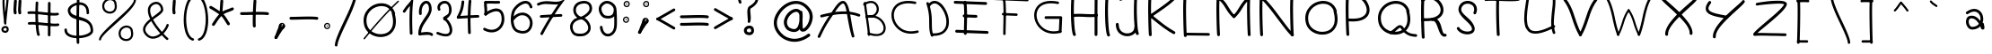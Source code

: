 SplineFontDB: 3.0
FontName: slave
FullName: slave
FamilyName: slave
Weight: Book
Copyright: Copyright (c) 2019, marc,,,
Version: 001.000
ItalicAngle: 0
UnderlinePosition: -150
UnderlineWidth: 50
Ascent: 800
Descent: 200
InvalidEm: 0
sfntRevision: 0x00010000
LayerCount: 2
Layer: 0 1 "Back" 1
Layer: 1 1 "Fore" 0
XUID: [1021 416 1481832529 11738813]
StyleMap: 0x0000
FSType: 0
OS2Version: 4
OS2_WeightWidthSlopeOnly: 0
OS2_UseTypoMetrics: 1
CreationTime: 1576087055
ModificationTime: 1584969684
PfmFamily: 17
TTFWeight: 400
TTFWidth: 5
LineGap: 90
VLineGap: 0
Panose: 2 0 5 3 0 0 0 0 0 0
OS2TypoAscent: 800
OS2TypoAOffset: 0
OS2TypoDescent: -200
OS2TypoDOffset: 0
OS2TypoLinegap: 90
OS2WinAscent: 1146
OS2WinAOffset: 0
OS2WinDescent: 1016
OS2WinDOffset: 0
HheadAscent: 1146
HheadAOffset: 0
HheadDescent: -1016
HheadDOffset: 0
OS2SubXSize: 650
OS2SubYSize: 700
OS2SubXOff: 0
OS2SubYOff: 140
OS2SupXSize: 650
OS2SupYSize: 700
OS2SupXOff: 0
OS2SupYOff: 480
OS2StrikeYSize: 49
OS2StrikeYPos: 258
OS2CapHeight: 883
OS2XHeight: 573
OS2Vendor: 'PfEd'
OS2CodePages: 00000001.00000000
OS2UnicodeRanges: 00000003.00000000.00000000.00000000
MarkAttachClasses: 1
DEI: 91125
ShortTable: cvt  2
  33
  633
EndShort
ShortTable: maxp 16
  1
  0
  119
  151
  8
  0
  0
  2
  0
  1
  1
  0
  64
  46
  0
  0
EndShort
LangName: 1033 "" "" "Regular" "FontForge 2.0 : slave : 18-12-2019"
GaspTable: 1 65535 2 0
Encoding: UnicodeBmp
UnicodeInterp: none
NameList: AGL For New Fonts
DisplaySize: -48
AntiAlias: 1
FitToEm: 0
WinInfo: 0 38 14
BeginChars: 65539 120

StartChar: .notdef
Encoding: 65536 -1 0
Width: 364
Flags: W
TtInstrs:
PUSHB_2
 1
 0
MDAP[rnd]
ALIGNRP
PUSHB_3
 7
 4
 0
MIRP[min,rnd,black]
SHP[rp2]
PUSHB_2
 6
 5
MDRP[rp0,min,rnd,grey]
ALIGNRP
PUSHB_3
 3
 2
 0
MIRP[min,rnd,black]
SHP[rp2]
SVTCA[y-axis]
PUSHB_2
 3
 0
MDAP[rnd]
ALIGNRP
PUSHB_3
 5
 4
 0
MIRP[min,rnd,black]
SHP[rp2]
PUSHB_3
 7
 6
 1
MIRP[rp0,min,rnd,grey]
ALIGNRP
PUSHB_3
 1
 2
 0
MIRP[min,rnd,black]
SHP[rp2]
EndTTInstrs
LayerCount: 2
Fore
SplineSet
33 0 m 1,0,-1
 33 666 l 1,1,-1
 298 666 l 1,2,-1
 298 0 l 1,3,-1
 33 0 l 1,0,-1
66 33 m 1,4,-1
 265 33 l 1,5,-1
 265 633 l 1,6,-1
 66 633 l 1,7,-1
 66 33 l 1,4,-1
EndSplineSet
Validated: 1
EndChar

StartChar: .null
Encoding: 65537 -1 1
Width: 0
GlyphClass: 2
Flags: W
LayerCount: 2
Fore
Validated: 1
EndChar

StartChar: nonmarkingreturn
Encoding: 65538 -1 2
Width: 333
GlyphClass: 2
Flags: W
LayerCount: 2
Fore
Validated: 1
EndChar

StartChar: exclam
Encoding: 33 33 3
Width: 374
VWidth: 941
GlyphClass: 2
Flags: W
LayerCount: 2
Fore
SplineSet
104.08984375 896.083984375 m 0,0,1
 91.490234375 896.983398438 91.490234375 896.983398438 82.490234375 888.883789062 c 128,-1,2
 73.490234375 880.783203125 73.490234375 880.783203125 72.58984375 869.083984375 c 0,3,4
 65.390625 759.283203125 65.390625 759.283203125 75.2900390625 607.18359375 c 128,-1,5
 85.1904296875 455.083984375 85.1904296875 455.083984375 102.290039062 310.633789062 c 128,-1,6
 119.390625 166.18359375 119.390625 166.18359375 119.390625 164.383789062 c 0,7,8
 120.290039062 152.68359375 120.290039062 152.68359375 129.290039062 145.033203125 c 128,-1,9
 138.290039062 137.383789062 138.290039062 137.383789062 149.990234375 137.833984375 c 128,-1,10
 161.690429688 138.283203125 161.690429688 138.283203125 169.33984375 147.733398438 c 128,-1,11
 176.990234375 157.18359375 176.990234375 157.18359375 176.990234375 168.883789062 c 0,12,13
 176.990234375 173.383789062 176.990234375 173.383789062 159.890625 317.833984375 c 128,-1,14
 142.790039062 462.283203125 142.790039062 462.283203125 132.890625 610.783203125 c 128,-1,15
 122.990234375 759.283203125 122.990234375 759.283203125 130.190429688 864.583984375 c 0,16,17
 131.08984375 872.68359375 131.08984375 872.68359375 127.490234375 879.43359375 c 128,-1,18
 123.890625 886.18359375 123.890625 886.18359375 117.58984375 890.68359375 c 128,-1,19
 111.290039062 895.18359375 111.290039062 895.18359375 104.08984375 896.083984375 c 0,0,1
238.190429688 21.283203125 m 0,20,21
 239.08984375 28.4833984375 239.08984375 28.4833984375 237.290039062 34.783203125 c 0,22,23
 229.190429688 55.4833984375 229.190429688 55.4833984375 214.33984375 69.43359375 c 128,-1,24
 199.490234375 83.3837890625 199.490234375 83.3837890625 181.490234375 88.333984375 c 128,-1,25
 163.490234375 93.283203125 163.490234375 93.283203125 145.040039062 92.3837890625 c 128,-1,26
 126.58984375 91.4833984375 126.58984375 91.4833984375 108.58984375 85.18359375 c 0,27,28
 73.490234375 72.583984375 73.490234375 72.583984375 52.7900390625 40.18359375 c 128,-1,29
 32.08984375 7.783203125 32.08984375 7.783203125 43.7900390625 -34.5166015625 c 0,30,31
 50.08984375 -56.1162109375 50.08984375 -56.1162109375 64.9404296875 -70.966796875 c 128,-1,32
 79.7900390625 -85.81640625 79.7900390625 -85.81640625 98.6904296875 -93.0166015625 c 128,-1,33
 117.58984375 -100.216796875 117.58984375 -100.216796875 138.740234375 -102.016601562 c 128,-1,34
 159.890625 -103.81640625 159.890625 -103.81640625 176.990234375 -97.5166015625 c 0,35,36
 212.990234375 -87.6162109375 212.990234375 -87.6162109375 230.990234375 -55.216796875 c 128,-1,37
 248.990234375 -22.81640625 248.990234375 -22.81640625 238.190429688 21.283203125 c 0,20,21
178.790039062 22.18359375 m 0,38,39
 178.790039062 18.583984375 178.790039062 18.583984375 180.58984375 15.8837890625 c 0,40,41
 185.08984375 0.583984375 185.08984375 0.583984375 185.540039062 -10.216796875 c 128,-1,42
 185.990234375 -21.0166015625 185.990234375 -21.0166015625 181.940429688 -27.31640625 c 128,-1,43
 177.890625 -33.6162109375 177.890625 -33.6162109375 173.390625 -36.7666015625 c 128,-1,44
 168.890625 -39.916015625 168.890625 -39.916015625 161.690429688 -42.6162109375 c 0,45,46
 141.890625 -48.0166015625 141.890625 -48.0166015625 122.08984375 -39.916015625 c 128,-1,47
 102.290039062 -31.81640625 102.290039062 -31.81640625 98.6904296875 -18.31640625 c 0,48,49
 91.490234375 7.783203125 91.490234375 7.783203125 113.08984375 23.083984375 c 0,50,51
 124.790039062 31.18359375 124.790039062 31.18359375 138.290039062 33.8837890625 c 128,-1,52
 151.790039062 36.583984375 151.790039062 36.583984375 162.58984375 32.9833984375 c 128,-1,53
 173.390625 29.3837890625 173.390625 29.3837890625 178.790039062 22.18359375 c 0,38,39
214.790039062 896.983398438 m 0,54,55
 207.58984375 897.883789062 207.58984375 897.883789062 200.83984375 894.283203125 c 128,-1,56
 194.08984375 890.68359375 194.08984375 890.68359375 189.58984375 884.833984375 c 128,-1,57
 185.08984375 878.983398438 185.08984375 878.983398438 184.190429688 870.883789062 c 0,58,59
 177.890625 773.68359375 177.890625 773.68359375 159.440429688 608.533203125 c 128,-1,60
 140.990234375 443.383789062 140.990234375 443.383789062 128.83984375 322.783203125 c 128,-1,61
 116.690429688 202.18359375 116.690429688 202.18359375 119.390625 164.383789062 c 0,62,63
 120.290039062 152.68359375 120.290039062 152.68359375 129.290039062 145.033203125 c 128,-1,64
 138.290039062 137.383789062 138.290039062 137.383789062 149.990234375 137.833984375 c 128,-1,65
 161.690429688 138.283203125 161.690429688 138.283203125 169.33984375 147.733398438 c 128,-1,66
 176.990234375 157.18359375 176.990234375 157.18359375 176.990234375 168.883789062 c 0,67,68
 174.290039062 197.68359375 174.290039062 197.68359375 186.890625 316.93359375 c 128,-1,69
 199.490234375 436.18359375 199.490234375 436.18359375 217.040039062 601.783203125 c 128,-1,70
 234.58984375 767.383789062 234.58984375 767.383789062 241.790039062 867.283203125 c 0,71,72
 242.690429688 878.983398438 242.690429688 878.983398438 235.040039062 887.983398438 c 128,-1,73
 227.390625 896.983398438 227.390625 896.983398438 214.790039062 896.983398438 c 0,54,55
103.640625 838.483398438 m 128,-1,75
 115.790039062 839.383789062 115.790039062 839.383789062 123.440429688 848.383789062 c 128,-1,76
 131.08984375 857.383789062 131.08984375 857.383789062 130.190429688 868.18359375 c 0,77,78
 130.190429688 869.983398438 130.190429688 869.983398438 133.790039062 873.583984375 c 128,-1,79
 137.390625 877.18359375 137.390625 877.18359375 146.390625 881.233398438 c 128,-1,80
 155.390625 885.283203125 155.390625 885.283203125 167.08984375 884.383789062 c 256,81,82
 178.790039062 883.483398438 178.790039062 883.483398438 181.490234375 880.783203125 c 128,-1,83
 184.190429688 878.083984375 184.190429688 878.083984375 184.190429688 870.883789062 c 0,84,85
 184.190429688 858.283203125 184.190429688 858.283203125 191.83984375 849.283203125 c 128,-1,86
 199.490234375 840.283203125 199.490234375 840.283203125 211.190429688 839.383789062 c 0,87,88
 216.58984375 839.383789062 216.58984375 839.383789062 222.440429688 841.18359375 c 128,-1,89
 228.290039062 842.983398438 228.290039062 842.983398438 232.33984375 847.033203125 c 128,-1,90
 236.390625 851.083984375 236.390625 851.083984375 239.08984375 856.033203125 c 128,-1,91
 241.790039062 860.983398438 241.790039062 860.983398438 241.790039062 867.283203125 c 0,92,93
 243.58984375 900.583984375 243.58984375 900.583984375 221.540039062 920.383789062 c 128,-1,94
 199.490234375 940.18359375 199.490234375 940.18359375 170.690429688 941.983398438 c 0,95,96
 149.990234375 942.883789062 149.990234375 942.883789062 127.940429688 936.133789062 c 128,-1,97
 105.890625 929.383789062 105.890625 929.383789062 88.7900390625 910.93359375 c 128,-1,98
 71.6904296875 892.483398438 71.6904296875 892.483398438 72.58984375 865.483398438 c 0,99,100
 73.490234375 853.783203125 73.490234375 853.783203125 82.490234375 845.68359375 c 128,-1,74
 91.490234375 837.583984375 91.490234375 837.583984375 103.640625 838.483398438 c 128,-1,75
EndSplineSet
EndChar

StartChar: quotedbl
Encoding: 34 34 4
Width: 367
GlyphClass: 2
Flags: W
LayerCount: 2
Fore
SplineSet
57.5 837 m 128,-1,1
 41 838 41 838 28.5 827 c 128,-1,2
 16 816 16 816 15 800 c 0,3,4
 6 674 6 674 3 617.5 c 128,-1,5
 0 561 0 561 0 544 c 128,-1,6
 0 527 0 527 3 504 c 128,-1,7
 6 481 6 481 8 458 c 0,8,9
 9 442 9 442 22 431 c 128,-1,10
 35 420 35 420 51 421 c 128,-1,11
 67 422 67 422 78 434.5 c 128,-1,12
 89 447 89 447 88 464 c 0,13,14
 86 495 86 495 82 518 c 0,15,16
 79 537 79 537 80 567.5 c 128,-1,17
 81 598 81 598 92 761 c 0,18,19
 93 768 93 768 93 772 c 128,-1,20
 93 776 93 776 93.5 782.5 c 128,-1,21
 94 789 94 789 94 795 c 0,22,23
 96 811 96 811 85 823.5 c 128,-1,0
 74 836 74 836 57.5 837 c 128,-1,1
186 837 m 0,24,25
 169 838 169 838 156.5 827 c 128,-1,26
 144 816 144 816 143 800 c 0,27,28
 135 674 135 674 132 617.5 c 128,-1,29
 129 561 129 561 128.5 544 c 128,-1,30
 128 527 128 527 131.5 504 c 128,-1,31
 135 481 135 481 137 458 c 0,32,33
 138 442 138 442 150.5 431 c 128,-1,34
 163 420 163 420 179.5 421 c 128,-1,35
 196 422 196 422 207 434.5 c 128,-1,36
 218 447 218 447 216 464 c 0,37,38
 214 495 214 495 210 518 c 0,39,40
 207 537 207 537 208.5 567.5 c 128,-1,41
 210 598 210 598 221 761 c 0,42,43
 222 783 222 783 223 795 c 0,44,45
 224 803 224 803 221 810.5 c 128,-1,46
 218 818 218 818 213 823.5 c 128,-1,47
 208 829 208 829 201 833 c 128,-1,48
 194 837 194 837 186 837 c 0,24,25
EndSplineSet
Validated: 41
EndChar

StartChar: numbersign
Encoding: 35 35 5
Width: 1005
VWidth: 929
GlyphClass: 2
Flags: W
LayerCount: 2
Fore
SplineSet
281.608398438 782.404296875 m 128,-1,1
 267.208007812 783.303710938 267.208007812 783.303710938 255.5078125 773.404296875 c 128,-1,2
 243.807617188 763.50390625 243.807617188 763.50390625 242.908203125 749.104492188 c 0,3,4
 233.908203125 581.704101562 233.908203125 581.704101562 233.908203125 399.904296875 c 128,-1,5
 233.908203125 218.104492188 233.908203125 218.104492188 249.208007812 52.0537109375 c 128,-1,6
 264.5078125 -113.99609375 264.5078125 -113.99609375 289.708007812 -168.895507812 c 0,7,8
 294.208007812 -176.99609375 294.208007812 -176.99609375 301.858398438 -182.845703125 c 128,-1,9
 309.5078125 -188.696289062 309.5078125 -188.696289062 318.958007812 -189.145507812 c 128,-1,10
 328.408203125 -189.595703125 328.408203125 -189.595703125 337.408203125 -185.99609375 c 0,11,12
 350.908203125 -179.696289062 350.908203125 -179.696289062 355.858398438 -165.74609375 c 128,-1,13
 360.807617188 -151.795898438 360.807617188 -151.795898438 354.5078125 -138.295898438 c 0,14,15
 327.5078125 -78.8955078125 327.5078125 -78.8955078125 313.557617188 220.354492188 c 128,-1,16
 299.608398438 519.604492188 299.608398438 519.604492188 314.908203125 744.604492188 c 0,17,18
 315.807617188 759.00390625 315.807617188 759.00390625 305.908203125 770.25390625 c 128,-1,0
 296.0078125 781.50390625 296.0078125 781.50390625 281.608398438 782.404296875 c 128,-1,1
622.708007812 771.154296875 m 128,-1,20
 608.307617188 771.604492188 608.307617188 771.604492188 597.5078125 761.25390625 c 128,-1,21
 586.708007812 750.904296875 586.708007812 750.904296875 586.708007812 735.604492188 c 0,22,23
 584.0078125 579.00390625 584.0078125 579.00390625 584.0078125 247.354492188 c 128,-1,24
 584.0078125 -84.2958984375 584.0078125 -84.2958984375 583.108398438 -164.395507812 c 0,25,26
 583.108398438 -178.795898438 583.108398438 -178.795898438 593.908203125 -189.595703125 c 128,-1,27
 604.708007812 -200.395507812 604.708007812 -200.395507812 619.108398438 -200.395507812 c 128,-1,28
 633.5078125 -200.395507812 633.5078125 -200.395507812 644.307617188 -190.045898438 c 128,-1,29
 655.108398438 -179.696289062 655.108398438 -179.696289062 655.108398438 -165.295898438 c 0,30,31
 656.0078125 -101.395507812 656.0078125 -101.395507812 656.0078125 247.354492188 c 128,-1,32
 656.0078125 596.104492188 656.0078125 596.104492188 658.708007812 734.704101562 c 0,33,34
 658.708007812 749.104492188 658.708007812 749.104492188 647.908203125 759.904296875 c 128,-1,19
 637.108398438 770.704101562 637.108398438 770.704101562 622.708007812 771.154296875 c 128,-1,20
14.3076171875 461.104492188 m 128,-1,36
 16.1083984375 446.704101562 16.1083984375 446.704101562 27.8076171875 437.25390625 c 128,-1,37
 39.5078125 427.803710938 39.5078125 427.803710938 53.908203125 429.604492188 c 0,38,39
 118.708007812 436.803710938 118.708007812 436.803710938 239.7578125 428.25390625 c 128,-1,40
 360.807617188 419.704101562 360.807617188 419.704101562 469.2578125 406.204101562 c 128,-1,41
 577.708007812 392.704101562 577.708007812 392.704101562 693.358398438 386.854492188 c 128,-1,42
 809.0078125 381.00390625 809.0078125 381.00390625 862.108398438 393.604492188 c 0,43,44
 869.307617188 395.404296875 869.307617188 395.404296875 875.158203125 399.454101562 c 128,-1,45
 881.0078125 403.50390625 881.0078125 403.50390625 884.608398438 409.354492188 c 128,-1,46
 888.208007812 415.204101562 888.208007812 415.204101562 889.557617188 422.404296875 c 128,-1,47
 890.908203125 429.604492188 890.908203125 429.604492188 889.108398438 436.803710938 c 0,48,49
 886.408203125 451.204101562 886.408203125 451.204101562 873.807617188 459.303710938 c 128,-1,50
 861.208007812 467.404296875 861.208007812 467.404296875 846.807617188 463.803710938 c 0,51,52
 802.708007812 453.904296875 802.708007812 453.904296875 696.057617188 460.654296875 c 128,-1,53
 589.408203125 467.404296875 589.408203125 467.404296875 477.807617188 480.904296875 c 128,-1,54
 366.208007812 494.404296875 366.208007812 494.404296875 243.807617188 502.053710938 c 128,-1,55
 121.408203125 509.704101562 121.408203125 509.704101562 45.8076171875 501.604492188 c 0,56,57
 31.408203125 499.803710938 31.408203125 499.803710938 21.9580078125 487.654296875 c 128,-1,35
 12.5078125 475.50390625 12.5078125 475.50390625 14.3076171875 461.104492188 c 128,-1,36
26.0078125 160.053710938 m 128,-1,59
 27.8076171875 145.204101562 27.8076171875 145.204101562 39.5078125 136.204101562 c 128,-1,60
 51.2080078125 127.204101562 51.2080078125 127.204101562 65.6083984375 128.104492188 c 0,61,62
 130.408203125 136.204101562 130.408203125 136.204101562 251.0078125 127.204101562 c 128,-1,63
 371.608398438 118.204101562 371.608398438 118.204101562 480.5078125 105.154296875 c 128,-1,64
 589.408203125 92.1044921875 589.408203125 92.1044921875 705.057617188 85.8037109375 c 128,-1,65
 820.708007812 79.50390625 820.708007812 79.50390625 873.807617188 92.1044921875 c 0,66,67
 888.208007812 95.7041015625 888.208007812 95.7041015625 896.307617188 108.303710938 c 128,-1,68
 904.408203125 120.904296875 904.408203125 120.904296875 901.2578125 135.303710938 c 128,-1,69
 898.108398438 149.704101562 898.108398438 149.704101562 885.057617188 157.803710938 c 128,-1,70
 872.0078125 165.904296875 872.0078125 165.904296875 858.5078125 163.204101562 c 0,71,72
 814.408203125 153.303710938 814.408203125 153.303710938 707.7578125 160.053710938 c 128,-1,73
 601.108398438 166.803710938 601.108398438 166.803710938 489.057617188 179.854492188 c 128,-1,74
 377.0078125 192.904296875 377.0078125 192.904296875 255.057617188 200.553710938 c 128,-1,75
 133.108398438 208.204101562 133.108398438 208.204101562 57.5078125 200.104492188 c 0,76,77
 43.1083984375 198.303710938 43.1083984375 198.303710938 33.658203125 186.604492188 c 128,-1,58
 24.2080078125 174.904296875 24.2080078125 174.904296875 26.0078125 160.053710938 c 128,-1,59
EndSplineSet
EndChar

StartChar: dollar
Encoding: 36 36 6
Width: 944
VWidth: 924
GlyphClass: 2
Flags: W
LayerCount: 2
Fore
SplineSet
693.342773438 423.950195312 m 0,0,1
 703.243164062 423.950195312 703.243164062 423.950195312 711.342773438 428.450195312 c 128,-1,2
 719.443359375 432.950195312 719.443359375 432.950195312 724.392578125 440.599609375 c 128,-1,3
 729.342773438 448.25 729.342773438 448.25 730.243164062 458.150390625 c 0,4,5
 731.142578125 507.650390625 731.142578125 507.650390625 723.04296875 549.950195312 c 0,6,7
 713.142578125 603.049804688 713.142578125 603.049804688 688.842773438 643.549804688 c 128,-1,8
 664.54296875 684.049804688 664.54296875 684.049804688 631.693359375 707.450195312 c 128,-1,9
 598.842773438 730.849609375 598.842773438 730.849609375 558.79296875 744.799804688 c 128,-1,10
 518.743164062 758.75 518.743164062 758.75 477.342773438 758.75 c 128,-1,11
 435.943359375 758.75 435.943359375 758.75 394.54296875 752.450195312 c 0,12,13
 344.142578125 742.549804688 344.142578125 742.549804688 295.993164062 720.049804688 c 128,-1,14
 247.842773438 697.549804688 247.842773438 697.549804688 209.142578125 666.049804688 c 128,-1,15
 170.443359375 634.549804688 170.443359375 634.549804688 150.642578125 590.900390625 c 128,-1,16
 130.842773438 547.25 130.842773438 547.25 139.842773438 500.450195312 c 0,17,18
 150.642578125 443.75 150.642578125 443.75 179.443359375 401.900390625 c 128,-1,19
 208.243164062 360.049804688 208.243164062 360.049804688 247.392578125 336.200195312 c 128,-1,20
 286.54296875 312.349609375 286.54296875 312.349609375 334.243164062 295.25 c 128,-1,21
 381.943359375 278.150390625 381.943359375 278.150390625 431.892578125 266 c 128,-1,22
 481.842773438 253.849609375 481.842773438 253.849609375 531.342773438 240.799804688 c 128,-1,23
 580.842773438 227.75 580.842773438 227.75 624.493164062 207.049804688 c 128,-1,24
 668.142578125 186.349609375 668.142578125 186.349609375 701.443359375 156.200195312 c 128,-1,25
 734.743164062 126.049804688 734.743164062 126.049804688 754.54296875 76.099609375 c 128,-1,26
 774.342773438 26.150390625 774.342773438 26.150390625 774.342773438 -40.4501953125 c 0,27,28
 775.243164062 -65.650390625 775.243164062 -65.650390625 743.29296875 -91.75 c 128,-1,29
 711.342773438 -117.849609375 711.342773438 -117.849609375 659.592773438 -139.450195312 c 128,-1,30
 607.842773438 -161.049804688 607.842773438 -161.049804688 535.392578125 -173.650390625 c 128,-1,31
 462.943359375 -186.25 462.943359375 -186.25 388.243164062 -183.549804688 c 0,32,33
 262.243164062 -179.049804688 262.243164062 -179.049804688 187.092773438 -135.400390625 c 128,-1,34
 111.943359375 -91.75 111.943359375 -91.75 114.642578125 -15.25 c 0,35,36
 115.54296875 -0.849609375 115.54296875 -0.849609375 105.193359375 9.5 c 128,-1,37
 94.8427734375 19.849609375 94.8427734375 19.849609375 80.443359375 20.75 c 128,-1,38
 66.04296875 21.650390625 66.04296875 21.650390625 55.693359375 11.2998046875 c 128,-1,39
 45.3427734375 0.9501953125 45.3427734375 0.9501953125 44.443359375 -13.4501953125 c 0,40,41
 42.642578125 -62.9501953125 42.642578125 -62.9501953125 61.9931640625 -103.900390625 c 128,-1,42
 81.3427734375 -144.849609375 81.3427734375 -144.849609375 114.642578125 -171.400390625 c 128,-1,43
 147.943359375 -197.950195312 147.943359375 -197.950195312 193.392578125 -216.400390625 c 128,-1,44
 238.842773438 -234.849609375 238.842773438 -234.849609375 286.54296875 -243.400390625 c 128,-1,45
 334.243164062 -251.950195312 334.243164062 -251.950195312 386.443359375 -253.75 c 0,46,47
 445.842773438 -255.549804688 445.842773438 -255.549804688 508.392578125 -248.799804688 c 128,-1,48
 570.943359375 -242.049804688 570.943359375 -242.049804688 631.693359375 -225.400390625 c 128,-1,49
 692.443359375 -208.75 692.443359375 -208.75 739.693359375 -184.450195312 c 128,-1,50
 786.943359375 -160.150390625 786.943359375 -160.150390625 816.193359375 -122.799804688 c 128,-1,51
 845.443359375 -85.4501953125 845.443359375 -85.4501953125 844.54296875 -40.4501953125 c 0,52,53
 844.54296875 35.150390625 844.54296875 35.150390625 823.842773438 95 c 128,-1,54
 803.142578125 154.849609375 803.142578125 154.849609375 768.493164062 194 c 128,-1,55
 733.842773438 233.150390625 733.842773438 233.150390625 688.842773438 262.400390625 c 128,-1,56
 643.842773438 291.650390625 643.842773438 291.650390625 592.993164062 310.099609375 c 128,-1,57
 542.142578125 328.549804688 542.142578125 328.549804688 491.29296875 343.849609375 c 128,-1,58
 440.443359375 359.150390625 440.443359375 359.150390625 392.743164062 373.549804688 c 128,-1,59
 345.04296875 387.950195312 345.04296875 387.950195312 306.79296875 405.5 c 128,-1,60
 268.54296875 423.049804688 268.54296875 423.049804688 242.443359375 450.049804688 c 128,-1,61
 216.342773438 477.049804688 216.342773438 477.049804688 209.142578125 513.049804688 c 0,62,63
 200.142578125 561.650390625 200.142578125 561.650390625 258.642578125 613.849609375 c 128,-1,64
 317.142578125 666.049804688 317.142578125 666.049804688 408.04296875 683.150390625 c 0,65,66
 442.243164062 688.549804688 442.243164062 688.549804688 474.642578125 689 c 128,-1,67
 507.04296875 689.450195312 507.04296875 689.450195312 536.743164062 679.549804688 c 128,-1,68
 566.443359375 669.650390625 566.443359375 669.650390625 589.842773438 652.549804688 c 128,-1,69
 613.243164062 635.450195312 613.243164062 635.450195312 630.342773438 605.75 c 128,-1,70
 647.443359375 576.049804688 647.443359375 576.049804688 654.642578125 536.450195312 c 0,71,72
 660.943359375 502.25 660.943359375 502.25 660.04296875 459.950195312 c 0,73,74
 659.142578125 445.549804688 659.142578125 445.549804688 669.04296875 434.75 c 128,-1,75
 678.943359375 423.950195312 678.943359375 423.950195312 693.342773438 423.950195312 c 0,0,1
430.993164062 900.049804688 m 128,-1,77
 416.142578125 900.950195312 416.142578125 900.950195312 404.892578125 891.049804688 c 128,-1,78
 393.642578125 881.150390625 393.642578125 881.150390625 392.743164062 866.75 c 0,79,80
 378.342773438 612.049804688 378.342773438 612.049804688 378.79296875 165.650390625 c 128,-1,81
 379.243164062 -280.75 379.243164062 -280.75 386.443359375 -379.75 c 0,82,83
 387.342773438 -394.150390625 387.342773438 -394.150390625 399.04296875 -404.049804688 c 128,-1,84
 410.743164062 -413.950195312 410.743164062 -413.950195312 425.142578125 -413.049804688 c 128,-1,85
 439.54296875 -412.150390625 439.54296875 -412.150390625 449.443359375 -400.900390625 c 128,-1,86
 459.342773438 -389.650390625 459.342773438 -389.650390625 458.443359375 -374.349609375 c 0,87,88
 455.743164062 -338.349609375 455.743164062 -338.349609375 453.943359375 -183.099609375 c 128,-1,89
 452.142578125 -27.849609375 452.142578125 -27.849609375 451.243164062 164.299804688 c 128,-1,90
 450.342773438 356.450195312 450.342773438 356.450195312 453.943359375 556.700195312 c 128,-1,91
 457.54296875 756.950195312 457.54296875 756.950195312 464.743164062 862.25 c 0,92,93
 465.642578125 876.650390625 465.642578125 876.650390625 455.743164062 887.900390625 c 128,-1,76
 445.842773438 899.150390625 445.842773438 899.150390625 430.993164062 900.049804688 c 128,-1,77
EndSplineSet
EndChar

StartChar: percent
Encoding: 37 37 7
Width: 1212
VWidth: 927
GlyphClass: 2
Flags: W
LayerCount: 2
Fore
SplineSet
1058 852.989257812 m 128,-1,1
 1046.29980469 853.438476562 1046.29980469 853.438476562 1037.75 844.888671875 c 128,-1,2
 1029.20019531 836.338867188 1029.20019531 836.338867188 1029.20019531 824.638671875 c 0,3,4
 1026.5 734.638671875 1026.5 734.638671875 808.700195312 517.739257812 c 0,5,6
 738.5 447.5390625 738.5 447.5390625 488.299804688 219.838867188 c 0,7,8
 239 -8.7607421875 239 -8.7607421875 148.099609375 -118.561523438 c 0,9,10
 59 -227.4609375 59 -227.4609375 57.2001953125 -288.661132812 c 0,11,12
 57.2001953125 -294.061523438 57.2001953125 -294.061523438 59.4501953125 -299.4609375 c 128,-1,13
 61.7001953125 -304.861328125 61.7001953125 -304.861328125 65.2998046875 -308.911132812 c 128,-1,14
 68.900390625 -312.9609375 68.900390625 -312.9609375 74.2998046875 -315.2109375 c 128,-1,15
 79.7001953125 -317.4609375 79.7001953125 -317.4609375 85.099609375 -317.4609375 c 0,16,17
 96.7998046875 -318.361328125 96.7998046875 -318.361328125 105.799804688 -309.811523438 c 128,-1,18
 114.799804688 -301.260742188 114.799804688 -301.260742188 114.799804688 -289.561523438 c 0,19,20
 115.700195312 -256.260742188 115.700195312 -256.260742188 169.25 -191.4609375 c 128,-1,21
 222.799804688 -126.661132812 222.799804688 -126.661132812 308.299804688 -46.5615234375 c 128,-1,22
 393.799804688 33.5390625 393.799804688 33.5390625 496.849609375 126.239257812 c 128,-1,23
 599.900390625 218.938476562 599.900390625 218.938476562 702.950195312 316.138671875 c 128,-1,24
 806 413.338867188 806 413.338867188 891.5 504.239257812 c 128,-1,25
 977 595.138671875 977 595.138671875 1031 679.739257812 c 128,-1,26
 1085 764.338867188 1085 764.338867188 1086.79980469 823.739257812 c 0,27,28
 1086.79980469 835.438476562 1086.79980469 835.438476562 1078.25 843.989257812 c 128,-1,0
 1069.70019531 852.5390625 1069.70019531 852.5390625 1058 852.989257812 c 128,-1,1
542.299804688 731.0390625 m 1,29,30
 545.900390625 740.938476562 545.900390625 740.938476562 543.200195312 749.938476562 c 0,31,32
 529.700195312 791.338867188 529.700195312 791.338867188 503.599609375 821.0390625 c 128,-1,33
 477.5 850.739257812 477.5 850.739257812 445.549804688 863.338867188 c 128,-1,34
 413.599609375 875.938476562 413.599609375 875.938476562 376.700195312 878.188476562 c 128,-1,35
 339.799804688 880.438476562 339.799804688 880.438476562 306.5 868.739257812 c 0,36,37
 267.799804688 857.0390625 267.799804688 857.0390625 235.400390625 832.2890625 c 128,-1,38
 203 807.5390625 203 807.5390625 179.599609375 771.5390625 c 128,-1,39
 156.200195312 735.5390625 156.200195312 735.5390625 149 690.088867188 c 128,-1,40
 141.799804688 644.638671875 141.799804688 644.638671875 154.400390625 591.5390625 c 0,41,42
 168.799804688 534.838867188 168.799804688 534.838867188 211.549804688 497.0390625 c 128,-1,43
 254.299804688 459.239257812 254.299804688 459.239257812 307.849609375 446.638671875 c 128,-1,44
 361.400390625 434.0390625 361.400390625 434.0390625 412.700195312 446.638671875 c 0,45,46
 491.900390625 466.438476562 491.900390625 466.438476562 531.049804688 541.138671875 c 128,-1,47
 570.200195312 615.838867188 570.200195312 615.838867188 542.299804688 731.0390625 c 1,29,30
481.099609375 749.0390625 m 1,48,49
 479.299804688 740.938476562 479.299804688 740.938476562 481.099609375 733.739257812 c 0,50,51
 483.799804688 726.5390625 483.799804688 726.5390625 484.700195312 720.239257812 c 0,52,53
 495.5 678.838867188 495.5 678.838867188 495.950195312 644.638671875 c 128,-1,54
 496.400390625 610.438476562 496.400390625 610.438476562 488.75 587.0390625 c 128,-1,55
 481.099609375 563.638671875 481.099609375 563.638671875 466.700195312 546.088867188 c 128,-1,56
 452.299804688 528.5390625 452.299804688 528.5390625 435.650390625 518.638671875 c 128,-1,57
 419 508.739257812 419 508.739257812 398.299804688 503.338867188 c 0,58,59
 339.799804688 488.938476562 339.799804688 488.938476562 282.650390625 518.188476562 c 128,-1,60
 225.5 547.438476562 225.5 547.438476562 211.099609375 605.0390625 c 0,61,62
 193.099609375 677.0390625 193.099609375 677.0390625 221.450195312 729.688476562 c 128,-1,63
 249.799804688 782.338867188 249.799804688 782.338867188 304.700195312 806.638671875 c 0,64,65
 356 830.938476562 356 830.938476562 407.299804688 815.638671875 c 128,-1,66
 458.599609375 800.338867188 458.599609375 800.338867188 481.099609375 749.0390625 c 1,48,49
998.599609375 -42.9609375 m 1,67,68
 1001.29980469 -33.0615234375 1001.29980469 -33.0615234375 998.599609375 -24.0615234375 c 0,69,70
 988.700195312 9.2392578125 988.700195312 9.2392578125 969.349609375 34.888671875 c 128,-1,71
 950 60.5390625 950 60.5390625 926.150390625 75.388671875 c 128,-1,72
 902.299804688 90.2392578125 902.299804688 90.2392578125 874.849609375 97.888671875 c 128,-1,73
 847.400390625 105.5390625 847.400390625 105.5390625 818.599609375 104.188476562 c 128,-1,74
 789.799804688 102.838867188 789.799804688 102.838867188 762.799804688 94.7392578125 c 0,75,76
 724.099609375 83.0390625 724.099609375 83.0390625 691.25 58.2890625 c 128,-1,77
 658.400390625 33.5390625 658.400390625 33.5390625 635.450195312 -2.4609375 c 128,-1,78
 612.5 -38.4609375 612.5 -38.4609375 605.299804688 -83.9111328125 c 128,-1,79
 598.099609375 -129.361328125 598.099609375 -129.361328125 610.700195312 -183.361328125 c 0,80,81
 624.200195312 -239.161132812 624.200195312 -239.161132812 666.950195312 -277.411132812 c 128,-1,82
 709.700195312 -315.661132812 709.700195312 -315.661132812 763.25 -327.811523438 c 128,-1,83
 816.799804688 -339.9609375 816.799804688 -339.9609375 868.099609375 -327.361328125 c 0,84,85
 947.299804688 -307.561523438 947.299804688 -307.561523438 986.450195312 -232.861328125 c 128,-1,86
 1025.59960938 -158.161132812 1025.59960938 -158.161132812 998.599609375 -42.9609375 c 1,67,68
937.400390625 -24.9609375 m 1,87,88
 935.599609375 -33.0615234375 935.599609375 -33.0615234375 937.400390625 -40.2607421875 c 256,89,90
 939.200195312 -47.4609375 939.200195312 -47.4609375 941 -53.7607421875 c 0,91,92
 952.700195312 -107.760742188 952.700195312 -107.760742188 951.349609375 -145.561523438 c 128,-1,93
 950 -183.361328125 950 -183.361328125 935.150390625 -209.4609375 c 128,-1,94
 920.299804688 -235.561523438 920.299804688 -235.561523438 900.049804688 -249.9609375 c 128,-1,95
 879.799804688 -264.361328125 879.799804688 -264.361328125 854.599609375 -270.661132812 c 0,96,97
 795.200195312 -285.061523438 795.200195312 -285.061523438 738.049804688 -255.811523438 c 128,-1,98
 680.900390625 -226.561523438 680.900390625 -226.561523438 667.400390625 -168.9609375 c 0,99,100
 649.400390625 -97.861328125 649.400390625 -97.861328125 677.75 -44.7607421875 c 128,-1,101
 706.099609375 8.3388671875 706.099609375 8.3388671875 761 31.7392578125 c 0,102,103
 812.299804688 56.0390625 812.299804688 56.0390625 863.599609375 41.1884765625 c 128,-1,104
 914.900390625 26.3388671875 914.900390625 26.3388671875 937.400390625 -24.9609375 c 1,87,88
EndSplineSet
EndChar

StartChar: ampersand
Encoding: 38 38 8
Width: 893
VWidth: 935
GlyphClass: 2
Flags: W
LayerCount: 2
Fore
SplineSet
782.181640625 -292.318359375 m 0,0,1
 786.231445312 -287.458007812 786.231445312 -287.458007812 787.852539062 -280.978515625 c 128,-1,2
 789.47265625 -274.498046875 789.47265625 -274.498046875 789.067382812 -268.422851562 c 128,-1,3
 788.662109375 -262.348632812 788.662109375 -262.348632812 785.422851562 -256.678710938 c 128,-1,4
 782.181640625 -251.0078125 782.181640625 -251.0078125 777.322265625 -246.958007812 c 0,5,6
 728.72265625 -207.268554688 728.72265625 -207.268554688 652.58203125 -123.837890625 c 1,7,8
 704.422851562 -71.1875 704.422851562 -71.1875 742.4921875 -10.8427734375 c 128,-1,9
 780.5625 49.501953125 780.5625 49.501953125 799.192382812 107.01171875 c 0,10,11
 803.2421875 119.971679688 803.2421875 119.971679688 796.76171875 131.716796875 c 128,-1,12
 790.282226562 143.461914062 790.282226562 143.461914062 777.727539062 147.51171875 c 128,-1,13
 765.172851562 151.5625 765.172851562 151.5625 753.022460938 145.08203125 c 128,-1,14
 740.872070312 138.6015625 740.872070312 138.6015625 736.822265625 126.452148438 c 0,15,16
 722.2421875 78.662109375 722.2421875 78.662109375 688.22265625 24.796875 c 128,-1,17
 654.202148438 -29.068359375 654.202148438 -29.068359375 609.65234375 -75.23828125 c 1,18,19
 450.892578125 107.821289062 450.892578125 107.821289062 363.412109375 272.251953125 c 1,20,21
 387.711914062 291.692382812 387.711914062 291.692382812 427.40234375 320.041992188 c 128,-1,22
 467.091796875 348.392578125 467.091796875 348.392578125 494.631835938 367.83203125 c 128,-1,23
 522.172851562 387.271484375 522.172851562 387.271484375 554.166992188 413.596679688 c 128,-1,24
 586.162109375 439.921875 586.162109375 439.921875 605.197265625 461.38671875 c 128,-1,25
 624.231445312 482.8515625 624.231445312 482.8515625 636.381835938 507.961914062 c 128,-1,26
 648.532226562 533.071289062 648.532226562 533.071289062 646.912109375 556.5625 c 0,27,28
 642.862304688 618.12109375 642.862304688 618.12109375 615.727539062 668.74609375 c 128,-1,29
 588.591796875 719.37109375 588.591796875 719.37109375 540.802734375 748.532226562 c 128,-1,30
 493.01171875 777.692382812 493.01171875 777.692382812 434.692382812 773.642578125 c 0,31,32
 385.282226562 770.401367188 385.282226562 770.401367188 335.872070312 741.2421875 c 0,33,34
 288.08203125 713.702148438 288.08203125 713.702148438 260.13671875 674.01171875 c 128,-1,35
 232.192382812 634.321289062 232.192382812 634.321289062 223.282226562 590.58203125 c 128,-1,36
 214.372070312 546.841796875 214.372070312 546.841796875 219.63671875 495.001953125 c 128,-1,37
 224.90234375 443.162109375 224.90234375 443.162109375 240.697265625 393.751953125 c 128,-1,38
 256.4921875 344.341796875 256.4921875 344.341796875 281.602539062 290.071289062 c 1,39,40
 236.2421875 252.8125 236.2421875 252.8125 201.412109375 218.791992188 c 128,-1,41
 166.58203125 184.771484375 166.58203125 184.771484375 134.9921875 139.412109375 c 128,-1,42
 103.40234375 94.0517578125 103.40234375 94.0517578125 90.84765625 51.931640625 c 128,-1,43
 78.2919921875 9.8125 78.2919921875 9.8125 85.9873046875 -40.00390625 c 128,-1,44
 93.681640625 -89.818359375 93.681640625 -89.818359375 128.51171875 -137.607421875 c 0,45,46
 136.612304688 -148.137695312 136.612304688 -148.137695312 143.90234375 -157.857421875 c 0,47,48
 184.40234375 -207.268554688 184.40234375 -207.268554688 233.002929688 -234.403320312 c 128,-1,49
 281.602539062 -261.538085938 281.602539062 -261.538085938 328.58203125 -266.3984375 c 128,-1,50
 375.5625 -271.2578125 375.5625 -271.2578125 425.377929688 -259.91796875 c 128,-1,51
 475.192382812 -248.578125 475.192382812 -248.578125 519.336914062 -225.087890625 c 128,-1,52
 563.481445312 -201.598632812 563.481445312 -201.598632812 604.791992188 -167.578125 c 1,53,54
 684.172851562 -255.057617188 684.172851562 -255.057617188 736.822265625 -297.178710938 c 0,55,56
 746.541992188 -305.278320312 746.541992188 -305.278320312 760.3125 -304.0625 c 128,-1,57
 774.08203125 -302.848632812 774.08203125 -302.848632812 782.181640625 -292.318359375 c 0,0,1
561.862304688 -118.978515625 m 1,58,59
 514.881835938 -157.047851562 514.881835938 -157.047851562 467.90234375 -178.512695312 c 128,-1,60
 420.922851562 -199.978515625 420.922851562 -199.978515625 373.131835938 -204.432617188 c 128,-1,61
 325.341796875 -208.887695312 325.341796875 -208.887695312 278.767578125 -186.208007812 c 128,-1,62
 232.192382812 -163.528320312 232.192382812 -163.528320312 193.3125 -114.928710938 c 0,63,64
 186.83203125 -107.637695312 186.83203125 -107.637695312 181.162109375 -99.5380859375 c 0,65,66
 151.192382812 -59.0380859375 151.192382812 -59.0380859375 147.547851562 -17.3232421875 c 128,-1,67
 143.90234375 24.392578125 143.90234375 24.392578125 165.772460938 66.1064453125 c 128,-1,68
 187.642578125 107.821289062 187.642578125 107.821289062 222.877929688 147.106445312 c 128,-1,69
 258.112304688 186.392578125 258.112304688 186.392578125 311.572265625 230.942382812 c 1,70,71
 403.102539062 64.08203125 403.102539062 64.08203125 561.862304688 -118.978515625 c 1,58,59
334.252929688 331.381835938 m 1,72,73
 214.372070312 595.442382812 214.372070312 595.442382812 368.272460938 685.3515625 c 0,74,75
 404.72265625 706.412109375 404.72265625 706.412109375 439.552734375 708.841796875 c 0,76,77
 476.002929688 712.08203125 476.002929688 712.08203125 507.1875 693.452148438 c 128,-1,78
 538.372070312 674.821289062 538.372070312 674.821289062 558.622070312 637.966796875 c 128,-1,79
 578.872070312 601.112304688 578.872070312 601.112304688 582.112304688 552.51171875 c 0,80,81
 582.922851562 545.221679688 582.922851562 545.221679688 576.442382812 534.692382812 c 128,-1,82
 569.961914062 524.162109375 569.961914062 524.162109375 552.547851562 507.556640625 c 128,-1,83
 535.131835938 490.952148438 535.131835938 490.952148438 519.7421875 477.181640625 c 128,-1,84
 504.352539062 463.412109375 504.352539062 463.412109375 472.356445312 438.301757812 c 128,-1,85
 440.362304688 413.192382812 440.362304688 413.192382812 419.70703125 397.396484375 c 128,-1,86
 399.052734375 381.6015625 399.052734375 381.6015625 356.931640625 349.202148438 c 0,87,88
 352.072265625 345.151367188 352.072265625 345.151367188 349.237304688 343.126953125 c 128,-1,89
 346.40234375 341.1015625 346.40234375 341.1015625 341.947265625 337.862304688 c 128,-1,90
 337.4921875 334.62109375 337.4921875 334.62109375 334.252929688 331.381835938 c 1,72,73
EndSplineSet
EndChar

StartChar: quotesingle
Encoding: 39 39 9
Width: 289
GlyphClass: 2
Flags: W
LayerCount: 2
Fore
SplineSet
57.5 837 m 128,-1,1
 41 838 41 838 28.5 827 c 128,-1,2
 16 816 16 816 15 800 c 0,3,4
 6 674 6 674 3 617.5 c 128,-1,5
 0 561 0 561 0 544 c 128,-1,6
 0 527 0 527 3 504 c 128,-1,7
 6 481 6 481 8 458 c 0,8,9
 9 442 9 442 22 431 c 128,-1,10
 35 420 35 420 51 421 c 128,-1,11
 67 422 67 422 78 434.5 c 128,-1,12
 89 447 89 447 88 464 c 0,13,14
 86 495 86 495 82 518 c 0,15,16
 79 537 79 537 80 567.5 c 128,-1,17
 81 598 81 598 92 761 c 0,18,19
 93 768 93 768 93 772 c 128,-1,20
 93 776 93 776 93.5 782.5 c 128,-1,21
 94 789 94 789 94 795 c 0,22,23
 96 811 96 811 85 823.5 c 128,-1,0
 74 836 74 836 57.5 837 c 128,-1,1
EndSplineSet
Validated: 41
EndChar

StartChar: parenleft
Encoding: 40 40 10
Width: 387
VWidth: 931
GlyphClass: 2
Flags: W
LayerCount: 2
Fore
SplineSet
322.072265625 936.784179688 m 128,-1,1
 317.572265625 949.834960938 317.572265625 949.834960938 304.97265625 956.134765625 c 128,-1,2
 292.373046875 962.434570312 292.373046875 962.434570312 279.772460938 957.934570312 c 0,3,4
 142.97265625 912.034179688 142.97265625 912.034179688 70.072265625 665.434570312 c 0,5,6
 44.873046875 580.834960938 44.873046875 580.834960938 30.9228515625 480.484375 c 128,-1,7
 16.97265625 380.134765625 16.97265625 380.134765625 15.623046875 277.084960938 c 128,-1,8
 14.2724609375 174.034179688 14.2724609375 174.034179688 28.6728515625 74.5849609375 c 128,-1,9
 43.072265625 -24.865234375 43.072265625 -24.865234375 70.97265625 -105.865234375 c 128,-1,10
 98.873046875 -186.865234375 98.873046875 -186.865234375 147.922851562 -244.915039062 c 128,-1,11
 196.97265625 -302.965820312 196.97265625 -302.965820312 261.772460938 -321.865234375 c 0,12,13
 274.373046875 -325.465820312 274.373046875 -325.465820312 286.522460938 -318.715820312 c 128,-1,14
 298.672851562 -311.965820312 298.672851562 -311.965820312 302.72265625 -298.915039062 c 128,-1,15
 306.772460938 -285.865234375 306.772460938 -285.865234375 300.022460938 -273.715820312 c 128,-1,16
 293.272460938 -261.565429688 293.272460938 -261.565429688 280.672851562 -257.965820312 c 0,17,18
 225.772460938 -241.765625 225.772460938 -241.765625 183.022460938 -175.615234375 c 128,-1,19
 140.272460938 -109.465820312 140.272460938 -109.465820312 117.772460938 -13.1650390625 c 128,-1,20
 95.2724609375 83.134765625 95.2724609375 83.134765625 87.623046875 195.634765625 c 128,-1,21
 79.97265625 308.134765625 79.97265625 308.134765625 92.123046875 426.934570312 c 128,-1,22
 104.272460938 545.734375 104.272460938 545.734375 133.97265625 646.534179688 c 0,23,24
 153.772460938 713.134765625 153.772460938 713.134765625 180.322265625 765.334960938 c 128,-1,25
 206.873046875 817.534179688 206.873046875 817.534179688 237.47265625 850.384765625 c 128,-1,26
 268.072265625 883.234375 268.072265625 883.234375 300.47265625 894.034179688 c 0,27,28
 313.97265625 898.534179688 313.97265625 898.534179688 320.272460938 911.134765625 c 128,-1,0
 326.572265625 923.734375 326.572265625 923.734375 322.072265625 936.784179688 c 128,-1,1
EndSplineSet
EndChar

StartChar: parenright
Encoding: 41 41 11
Width: 387
VWidth: 931
GlyphClass: 2
Flags: W
LayerCount: 2
Fore
SplineSet
17.4482421875 936.772460938 m 128,-1,1
 21.498046875 949.822265625 21.498046875 949.822265625 34.09765625 956.122070312 c 128,-1,2
 46.6982421875 962.421875 46.6982421875 962.421875 60.1982421875 957.921875 c 0,3,4
 196.998046875 912.022460938 196.998046875 912.022460938 269.8984375 665.421875 c 0,5,6
 294.198242188 580.822265625 294.198242188 580.822265625 308.1484375 480.47265625 c 128,-1,7
 322.09765625 380.122070312 322.09765625 380.122070312 323.8984375 277.072265625 c 128,-1,8
 325.698242188 174.022460938 325.698242188 174.022460938 311.297851562 74.572265625 c 128,-1,9
 296.8984375 -24.8779296875 296.8984375 -24.8779296875 268.998046875 -105.877929688 c 128,-1,10
 241.09765625 -186.877929688 241.09765625 -186.877929688 191.59765625 -244.927734375 c 128,-1,11
 142.09765625 -302.977539062 142.09765625 -302.977539062 78.1982421875 -321.877929688 c 0,12,13
 69.1982421875 -324.578125 69.1982421875 -324.578125 60.6484375 -322.328125 c 128,-1,14
 52.09765625 -320.078125 52.09765625 -320.078125 45.34765625 -313.77734375 c 128,-1,15
 38.59765625 -307.477539062 38.59765625 -307.477539062 36.7978515625 -299.377929688 c 0,16,17
 32.2978515625 -285.877929688 32.2978515625 -285.877929688 39.0478515625 -273.727539062 c 128,-1,18
 45.7978515625 -261.578125 45.7978515625 -261.578125 59.2978515625 -257.977539062 c 0,19,20
 114.198242188 -241.77734375 114.198242188 -241.77734375 156.498046875 -175.627929688 c 128,-1,21
 198.797851562 -109.477539062 198.797851562 -109.477539062 221.297851562 -13.177734375 c 128,-1,22
 243.797851562 83.1220703125 243.797851562 83.1220703125 251.448242188 195.622070312 c 128,-1,23
 259.09765625 308.122070312 259.09765625 308.122070312 246.948242188 426.921875 c 128,-1,24
 234.797851562 545.72265625 234.797851562 545.72265625 205.09765625 646.522460938 c 256,25,26
 175.3984375 747.322265625 175.3984375 747.322265625 131.297851562 812.572265625 c 128,-1,27
 87.1982421875 877.822265625 87.1982421875 877.822265625 38.59765625 894.022460938 c 0,28,29
 25.998046875 898.522460938 25.998046875 898.522460938 19.6982421875 911.122070312 c 128,-1,0
 13.3984375 923.72265625 13.3984375 923.72265625 17.4482421875 936.772460938 c 128,-1,1
EndSplineSet
EndChar

StartChar: asterisk
Encoding: 42 42 12
Width: 874
GlyphClass: 2
Flags: W
LayerCount: 2
Fore
SplineSet
330 837 m 0,0,1
 319 838 319 838 309.5 833 c 128,-1,2
 300 828 300 828 294 819.5 c 128,-1,3
 288 811 288 811 287 800 c 0,4,5
 270 546 270 546 269.5 528 c 128,-1,6
 269 510 269 510 274 427 c 0,7,8
 275 417 275 417 281 408 c 128,-1,9
 287 399 287 399 296.5 394.5 c 128,-1,10
 306 390 306 390 317 390 c 0,11,12
 333 392 333 392 344 404.5 c 128,-1,13
 355 417 355 417 354 433 c 0,14,15
 353 447 353 447 352 461 c 128,-1,16
 351 475 351 475 350 480 c 128,-1,17
 349 485 349 485 348.5 495 c 128,-1,18
 348 505 348 505 348 509 c 128,-1,19
 348 513 348 513 348.5 527 c 128,-1,20
 349 541 349 541 350 551 c 128,-1,21
 351 561 351 561 352.5 586.5 c 128,-1,22
 354 612 354 612 356 636 c 128,-1,23
 358 660 358 660 361 704.5 c 128,-1,24
 364 749 364 749 367 795 c 0,25,26
 368 811 368 811 357 823.5 c 128,-1,27
 346 836 346 836 330 837 c 0,0,1
342 459.5 m 128,-1,29
 330 471 330 471 313 470.5 c 128,-1,30
 296 470 296 470 285 458 c 0,31,32
 254 425 254 425 230 397 c 128,-1,33
 206 369 206 369 182.5 337 c 128,-1,34
 159 305 159 305 146 286.5 c 128,-1,35
 133 268 133 268 104 223 c 128,-1,36
 75 178 75 178 60 156 c 0,37,38
 51 143 51 143 54.5 126.5 c 128,-1,39
 58 110 58 110 71.5 101 c 128,-1,40
 85 92 85 92 101.5 95 c 128,-1,41
 118 98 118 98 127 112 c 0,42,43
 143 136 143 136 171.5 179.5 c 128,-1,44
 200 223 200 223 212 241 c 128,-1,45
 224 259 224 259 246.5 289.5 c 128,-1,46
 269 320 269 320 291 345.5 c 128,-1,47
 313 371 313 371 343 403 c 0,48,49
 354 415 354 415 354 431.5 c 128,-1,28
 354 448 354 448 342 459.5 c 128,-1,29
286.5 459.5 m 128,-1,51
 275 448 275 448 274.5 431.5 c 128,-1,52
 274 415 274 415 285 403 c 0,53,54
 331 354 331 354 356 320.5 c 128,-1,55
 381 287 381 287 416.5 228.5 c 128,-1,56
 452 170 452 170 479 129 c 0,57,58
 488 116 488 116 504.5 112.5 c 128,-1,59
 521 109 521 109 535 118 c 0,60,61
 544 124 544 124 548.5 134 c 128,-1,62
 553 144 553 144 552.5 154.5 c 128,-1,63
 552 165 552 165 546 174 c 0,64,65
 522 209 522 209 485.5 270 c 128,-1,66
 449 331 449 331 420.5 368.5 c 128,-1,67
 392 406 392 406 343 458 c 0,68,69
 332 470 332 470 315 470.5 c 128,-1,50
 298 471 298 471 286.5 459.5 c 128,-1,51
658 592 m 0,70,71
 651 607 651 607 635 612 c 128,-1,72
 619 617 619 617 604 610 c 0,73,74
 563 589 563 589 508.5 570.5 c 128,-1,75
 454 552 454 552 402.5 529 c 128,-1,76
 351 506 351 506 291 463 c 0,77,78
 282 457 282 457 277.5 447 c 128,-1,79
 273 437 273 437 274 426.5 c 128,-1,80
 275 416 275 416 282 407 c 0,81,82
 291 394 291 394 307.5 391 c 128,-1,83
 324 388 324 388 337 398 c 0,84,85
 391 436 391 436 436 456 c 128,-1,86
 481 476 481 476 535.5 494.5 c 128,-1,87
 590 513 590 513 640 538 c 0,88,89
 650 543 650 543 655.5 552 c 128,-1,90
 661 561 661 561 662 571.5 c 128,-1,91
 663 582 663 582 658 592 c 0,70,71
-16 637.5 m 128,-1,93
 -24 623 -24 623 -19 607 c 128,-1,94
 -14 591 -14 591 0 583 c 0,95,96
 33 565 33 565 66.5 544.5 c 128,-1,97
 100 524 100 524 123 509 c 128,-1,98
 146 494 146 494 200 458 c 128,-1,99
 254 422 254 422 292 397 c 0,100,101
 306 388 306 388 322.5 391.5 c 128,-1,102
 339 395 339 395 348 408 c 0,103,104
 353 417 353 417 354 428 c 128,-1,105
 355 439 355 439 350 448.5 c 128,-1,106
 345 458 345 458 336 464 c 0,107,108
 298 488 298 488 244 524.5 c 128,-1,109
 190 561 190 561 166.5 576 c 128,-1,110
 143 591 143 591 108.5 612.5 c 128,-1,111
 74 634 74 634 39 653 c 0,112,113
 24 661 24 661 8 656.5 c 128,-1,92
 -8 652 -8 652 -16 637.5 c 128,-1,93
EndSplineSet
Validated: 37
EndChar

StartChar: plus
Encoding: 43 43 13
Width: 916
GlyphClass: 2
Flags: W
LayerCount: 2
Fore
SplineSet
377.5 837 m 128,-1,1
 361 838 361 838 348.5 827 c 128,-1,2
 336 816 336 816 335 800 c 0,3,4
 319 560 319 560 315 358 c 128,-1,5
 311 156 311 156 318 87 c 0,6,7
 319 71 319 71 332 60 c 128,-1,8
 345 49 345 49 361 50 c 128,-1,9
 377 51 377 51 388 64 c 128,-1,10
 399 77 399 77 398 93 c 0,11,12
 391 154 391 154 395 356.5 c 128,-1,13
 399 559 399 559 415 795 c 0,14,15
 416 811 416 811 405 823.5 c 128,-1,0
 394 836 394 836 377.5 837 c 128,-1,1
-38.5 442.5 m 128,-1,17
 -39 426 -39 426 -27.5 414 c 128,-1,18
 -16 402 -16 402 0 402 c 0,19,20
 41 400 41 400 145.5 402.5 c 128,-1,21
 250 405 250 405 349 408 c 128,-1,22
 448 411 448 411 555 409.5 c 128,-1,23
 662 408 662 408 719 400 c 0,24,25
 727 398 727 398 734.5 400.5 c 128,-1,26
 742 403 742 403 748.5 407.5 c 128,-1,27
 755 412 755 412 759 418.5 c 128,-1,28
 763 425 763 425 764 433 c 0,29,30
 767 449 767 449 757 462.5 c 128,-1,31
 747 476 747 476 731 479 c 0,32,33
 668 488 668 488 557 490 c 128,-1,34
 446 492 446 492 346.5 489 c 128,-1,35
 247 486 247 486 143.5 483 c 128,-1,36
 40 480 40 480 2 482 c 0,37,38
 -14 482 -14 482 -26 470.5 c 128,-1,16
 -38 459 -38 459 -38.5 442.5 c 128,-1,17
EndSplineSet
Validated: 37
EndChar

StartChar: comma
Encoding: 44 44 14
Width: 454
GlyphClass: 2
Flags: W
LayerCount: 2
Fore
SplineSet
273.5 122 m 128,-1,1
 260 132 260 132 243.5 129.5 c 128,-1,2
 227 127 227 127 217 114 c 0,3,4
 165 44 165 44 126 -15 c 128,-1,5
 87 -74 87 -74 52 -131.5 c 128,-1,6
 17 -189 17 -189 2 -212 c 0,7,8
 -7 -225 -7 -225 -4 -241.5 c 128,-1,9
 -1 -258 -1 -258 13 -267 c 128,-1,10
 27 -276 27 -276 43 -272.5 c 128,-1,11
 59 -269 59 -269 68 -255 c 0,12,13
 85 -230 85 -230 119.5 -173.5 c 128,-1,14
 154 -117 154 -117 192.5 -59.5 c 128,-1,15
 231 -2 231 -2 282 66 c 0,16,17
 291 79 291 79 289 95.5 c 128,-1,0
 287 112 287 112 273.5 122 c 128,-1,1
186 139.5 m 128,-1,19
 171 146 171 146 155.5 140 c 128,-1,20
 140 134 140 134 133 119 c 0,21,22
 94 30 94 30 69 -33.5 c 128,-1,23
 44 -97 44 -97 37 -121 c 128,-1,24
 30 -145 30 -145 21.5 -168 c 128,-1,25
 13 -191 13 -191 0 -214 c 0,26,27
 -8 -228 -8 -228 -3.5 -244.5 c 128,-1,28
 1 -261 1 -261 15.5 -268.5 c 128,-1,29
 30 -276 30 -276 46 -271.5 c 128,-1,30
 62 -267 62 -267 70 -253 c 0,31,32
 91 -216 91 -216 100 -188 c 128,-1,33
 109 -160 109 -160 133.5 -91.5 c 128,-1,34
 158 -23 158 -23 207 87 c 0,35,36
 213 102 213 102 207 117.5 c 128,-1,18
 201 133 201 133 186 139.5 c 128,-1,19
282 112 m 0,37,38
 282 119 282 119 280 125 c 0,39,40
 269 159 269 159 239 172 c 128,-1,41
 209 185 209 185 179 176 c 0,42,43
 147 166 147 166 128 135.5 c 128,-1,44
 109 105 109 105 118 65 c 0,45,46
 127 29 127 29 159.5 13 c 128,-1,47
 192 -3 192 -3 224 5 c 256,48,49
 256 13 256 13 272.5 43 c 128,-1,50
 289 73 289 73 282 112 c 0,37,38
210 109 m 0,51,52
 211 106 211 106 211 105 c 0,53,54
 220 75 220 75 208 73 c 0,55,56
 207 73 207 73 207 73 c 2,57,58
 203 72 203 72 199.5 72.5 c 128,-1,59
 196 73 196 73 193.5 74.5 c 128,-1,60
 191 76 191 76 189 78 c 128,-1,61
 187 80 187 80 186 82 c 0,62,63
 184 94 184 94 189 101 c 0,64,65
 192 105 192 105 197 107.5 c 128,-1,66
 202 110 202 110 205.5 109.5 c 128,-1,67
 209 109 209 109 210 109 c 0,51,52
245 114 m 1,68,69
 261 58 261 58 223 41 c 0,70,71
 193 29 193 29 168 50 c 0,72,73
 156 59 156 59 152 74 c 0,74,75
 142 115 142 115 177 136 c 0,76,77
 207 155 207 155 232 137 c 0,78,79
 242 128 242 128 247 114 c 1,80,-1
 245 114 l 1,68,69
EndSplineSet
Validated: 37
EndChar

StartChar: hyphen
Encoding: 45 45 15
Width: 922
GlyphClass: 2
Flags: W
LayerCount: 2
Fore
SplineSet
-39 310 m 0,0,1
 -39 300 -39 300 -34 290.5 c 128,-1,2
 -29 281 -29 281 -20 275 c 128,-1,3
 -11 269 -11 269 0 269 c 0,4,5
 41 268 41 268 145.5 270.5 c 128,-1,6
 250 273 250 273 349 276 c 128,-1,7
 448 279 448 279 555 277.5 c 128,-1,8
 662 276 662 276 719 267 c 0,9,10
 729 266 729 266 739 270 c 128,-1,11
 749 274 749 274 756 282 c 128,-1,12
 763 290 763 290 764 301 c 0,13,14
 767 317 767 317 757 330.5 c 128,-1,15
 747 344 747 344 731 346 c 0,16,17
 668 356 668 356 557 357.5 c 128,-1,18
 446 359 446 359 346.5 356.5 c 128,-1,19
 247 354 247 354 143.5 351 c 128,-1,20
 40 348 40 348 2 349 c 0,21,22
 -14 350 -14 350 -26 338.5 c 128,-1,23
 -38 327 -38 327 -39 310 c 0,0,1
EndSplineSet
Validated: 41
EndChar

StartChar: period
Encoding: 46 46 16
Width: 307
GlyphClass: 2
Flags: W
LayerCount: 2
Fore
SplineSet
166 112 m 0,0,1
 166 119 166 119 164 125 c 0,2,3
 154 159 154 159 124 172 c 128,-1,4
 94 185 94 185 64 176 c 0,5,6
 31 166 31 166 12 135.5 c 128,-1,7
 -7 105 -7 105 3 65 c 0,8,9
 12 29 12 29 44 13 c 128,-1,10
 76 -3 76 -3 109 5 c 0,11,12
 140 13 140 13 157 43 c 128,-1,13
 174 73 174 73 166 112 c 0,0,1
95 109 m 1,14,15
 95 106 95 106 96 105 c 0,16,17
 104 75 104 75 92 73 c 0,18,19
 87 72 87 72 82 73.5 c 128,-1,20
 77 75 77 75 74 77.5 c 128,-1,21
 71 80 71 80 71 82 c 0,22,23
 68 94 68 94 73 101 c 0,24,25
 76 105 76 105 81.5 107.5 c 128,-1,26
 87 110 87 110 90 109.5 c 128,-1,27
 93 109 93 109 95 109 c 1,14,15
129 114 m 1,28,29
 145 58 145 58 107 41 c 0,30,31
 78 29 78 29 52 50 c 0,32,33
 40 59 40 59 37 74 c 0,34,35
 26 115 26 115 61 136 c 0,36,37
 92 155 92 155 116 137 c 0,38,39
 127 128 127 128 131 114 c 1,40,-1
 129 114 l 1,28,29
EndSplineSet
Validated: 41
EndChar

StartChar: slash
Encoding: 47 47 17
Width: 811
GlyphClass: 2
Flags: W
LayerCount: 2
Fore
SplineSet
570 1006.5 m 128,-1,1
 585 1006 585 1006 596 995 c 128,-1,2
 607 984 607 984 606 968 c 0,3,4
 604 871 604 871 549 710 c 128,-1,5
 494 549 494 549 416.5 380.5 c 128,-1,6
 339 212 339 212 262 49 c 128,-1,7
 185 -114 185 -114 130.5 -251.5 c 128,-1,8
 76 -389 76 -389 74 -451 c 0,9,10
 74 -467 74 -467 63 -477.5 c 128,-1,11
 52 -488 52 -488 36.5 -487.5 c 128,-1,12
 21 -487 21 -487 10.5 -476 c 128,-1,13
 0 -465 0 -465 0 -450 c 0,14,15
 2 -373 2 -373 56.5 -227.5 c 128,-1,16
 111 -82 111 -82 188 82.5 c 128,-1,17
 265 247 265 247 342.5 413 c 128,-1,18
 420 579 420 579 475 731.5 c 128,-1,19
 530 884 530 884 532 970 c 0,20,21
 532 985 532 985 543.5 996 c 128,-1,0
 555 1007 555 1007 570 1006.5 c 128,-1,1
EndSplineSet
Validated: 1
EndChar

StartChar: zero
Encoding: 48 48 18
Width: 1096
GlyphClass: 2
Flags: W
LayerCount: 2
Fore
SplineSet
873 424 m 1,0,1
 882 440 882 440 877 457 c 0,2,3
 858 518 858 518 825 567 c 128,-1,4
 792 616 792 616 750.5 648.5 c 128,-1,5
 709 681 709 681 660.5 701.5 c 128,-1,6
 612 722 612 722 560 729 c 128,-1,7
 508 736 508 736 454.5 731 c 128,-1,8
 401 726 401 726 350 710 c 0,9,10
 265 683 265 683 193.5 629.5 c 128,-1,11
 122 576 122 576 71.5 498 c 128,-1,12
 21 420 21 420 5.5 321.5 c 128,-1,13
 -10 223 -10 223 18 105 c 0,14,15
 31 52 31 52 58 5.5 c 128,-1,16
 85 -41 85 -41 121 -77 c 128,-1,17
 157 -113 157 -113 201 -141.5 c 128,-1,18
 245 -170 245 -170 293.5 -187.5 c 128,-1,19
 342 -205 342 -205 393 -213.5 c 128,-1,20
 444 -222 444 -222 495.5 -220 c 128,-1,21
 547 -218 547 -218 595 -205 c 0,22,23
 678 -184 678 -184 742 -135 c 128,-1,24
 806 -86 806 -86 849 -7 c 128,-1,25
 892 72 892 72 899 179 c 128,-1,26
 906 286 906 286 873 424 c 1,0,1
790 463 m 1,27,28
 783 448 783 448 787 434 c 0,29,30
 792 419 792 419 796 403 c 0,31,32
 820 306 820 306 821 224 c 128,-1,33
 822 142 822 142 803.5 84 c 128,-1,34
 785 26 785 26 750 -18.5 c 128,-1,35
 715 -63 715 -63 671.5 -89 c 128,-1,36
 628 -115 628 -115 576 -128 c 0,37,38
 517 -141 517 -141 457 -139.5 c 128,-1,39
 397 -138 397 -138 338 -117.5 c 128,-1,40
 279 -97 279 -97 230.5 -64.5 c 128,-1,41
 182 -32 182 -32 146 17.5 c 128,-1,42
 110 67 110 67 95 125 c 0,43,44
 74 219 74 219 83 297.5 c 128,-1,45
 92 376 92 376 129 440 c 128,-1,46
 166 504 166 504 219 549 c 128,-1,47
 272 594 272 594 339 621 c 0,48,49
 405 648 405 648 472.5 652.5 c 128,-1,50
 540 657 540 657 601 639 c 128,-1,51
 662 621 662 621 712 576 c 128,-1,52
 762 531 762 531 790 463 c 1,27,28
979.5 799 m 128,-1,54
 974 805 974 805 965.5 805.5 c 128,-1,55
 957 806 957 806 951 800 c 0,56,57
 526 400 526 400 3 -254 c 0,58,59
 -2 -260 -2 -260 -1 -268.5 c 128,-1,60
 0 -277 0 -277 6.5 -282 c 128,-1,61
 13 -287 13 -287 21 -286 c 128,-1,62
 29 -285 29 -285 35 -279 c 0,63,64
 556 373 556 373 978 771 c 0,65,66
 984 776 984 776 984.5 784.5 c 128,-1,53
 985 793 985 793 979.5 799 c 128,-1,54
EndSplineSet
Validated: 37
EndChar

StartChar: one
Encoding: 49 49 19
Width: 424
GlyphClass: 2
Flags: W
LayerCount: 2
Fore
SplineSet
10 473.5 m 128,-1,1
 23 465 23 465 38.5 468 c 128,-1,2
 54 471 54 471 62 484 c 0,3,4
 98 537 98 537 120.5 568.5 c 128,-1,5
 143 600 143 600 150 609 c 128,-1,6
 157 618 157 618 172 634 c 128,-1,7
 187 650 187 650 192 655 c 1,8,9
 168 345 168 345 188 -119 c 0,10,11
 189 -134 189 -134 200.5 -145 c 128,-1,12
 212 -156 212 -156 227.5 -155 c 128,-1,13
 243 -154 243 -154 253.5 -142.5 c 128,-1,14
 264 -131 264 -131 263 -116 c 0,15,16
 240 428 240 428 278 773 c 2,17,-1
 294 911 l 1,18,-1
 211 800 l 2,19,20
 178 755 178 755 156 729 c 128,-1,21
 134 703 134 703 124 693 c 128,-1,22
 114 683 114 683 101.5 668.5 c 128,-1,23
 89 654 89 654 65 620 c 128,-1,24
 41 586 41 586 0 526 c 0,25,26
 -9 513 -9 513 -6 497.5 c 128,-1,0
 -3 482 -3 482 10 473.5 c 128,-1,1
EndSplineSet
Validated: 41
EndChar

StartChar: two
Encoding: 50 50 20
Width: 537
GlyphClass: 2
Flags: W
LayerCount: 2
Fore
SplineSet
62 401.5 m 128,-1,1
 77 403 77 403 87 415.5 c 128,-1,2
 97 428 97 428 95 443 c 0,3,4
 92 469 92 469 92 495 c 0,5,6
 92 539 92 539 101.5 578 c 128,-1,7
 111 617 111 617 125.5 643.5 c 128,-1,8
 140 670 140 670 157.5 689 c 128,-1,9
 175 708 175 708 192 717 c 128,-1,10
 209 726 209 726 223 726 c 0,11,12
 234 726 234 726 245.5 718.5 c 128,-1,13
 257 711 257 711 269.5 694 c 128,-1,14
 282 677 282 677 289.5 641 c 128,-1,15
 297 605 297 605 297 555 c 1,16,17
 292 514 292 514 267 464 c 128,-1,18
 242 414 242 414 208.5 367.5 c 128,-1,19
 175 321 175 321 137 261.5 c 128,-1,20
 99 202 99 202 67.5 144.5 c 128,-1,21
 36 87 36 87 16.5 13.5 c 128,-1,22
 -3 -60 -3 -60 0 -133 c 0,23,24
 1 -149 1 -149 12.5 -159.5 c 128,-1,25
 24 -170 24 -170 39.5 -169.5 c 128,-1,26
 55 -169 55 -169 65.5 -157.5 c 128,-1,27
 76 -146 76 -146 75 -130 c 0,28,29
 73 -76 73 -76 87 -21.5 c 128,-1,30
 101 33 101 33 125 80 c 128,-1,31
 149 127 149 127 179.5 173.5 c 128,-1,32
 210 220 210 220 241.5 265.5 c 128,-1,33
 273 311 273 311 300 355.5 c 128,-1,34
 327 400 327 400 347 450.5 c 128,-1,35
 367 501 367 501 372 549 c 1,36,-1
 372 551 l 1,37,-1
 372 553 l 2,38,39
 373 666 373 666 333 733 c 128,-1,40
 293 800 293 800 223 801 c 0,41,42
 169 801 169 801 121.5 761.5 c 128,-1,43
 74 722 74 722 46 651.5 c 128,-1,44
 18 581 18 581 17 497 c 0,45,46
 17 466 17 466 21 434 c 0,47,48
 22 419 22 419 34.5 409.5 c 128,-1,0
 47 400 47 400 62 401.5 c 128,-1,1
1.5 -123.5 m 128,-1,50
 -2 -139 -2 -139 6.5 -152 c 128,-1,51
 15 -165 15 -165 30 -168 c 0,52,53
 55 -174 55 -174 126.5 -167 c 128,-1,54
 198 -160 198 -160 261.5 -159.5 c 128,-1,55
 325 -159 325 -159 348 -180 c 0,56,57
 359 -190 359 -190 374.5 -189.5 c 128,-1,58
 390 -189 390 -189 400.5 -177.5 c 128,-1,59
 411 -166 411 -166 410 -150.5 c 128,-1,60
 409 -135 409 -135 398 -125 c 0,61,62
 366 -95 366 -95 307 -84.5 c 128,-1,63
 248 -74 248 -74 197 -78.5 c 128,-1,64
 146 -83 146 -83 98 -89.5 c 128,-1,65
 50 -96 50 -96 46 -95 c 0,66,67
 31 -92 31 -92 18 -100 c 128,-1,49
 5 -108 5 -108 1.5 -123.5 c 128,-1,50
EndSplineSet
Validated: 37
EndChar

StartChar: three
Encoding: 51 51 21
Width: 547
GlyphClass: 2
Flags: W
LayerCount: 2
Fore
SplineSet
69.5 525 m 128,-1,1
 83 531 83 531 88.5 545 c 128,-1,2
 94 559 94 559 88 573 c 0,3,4
 80 591 80 591 79 610 c 0,5,6
 77 653 77 653 116 689 c 128,-1,7
 155 725 155 725 205 727 c 0,8,9
 223 728 223 728 239 724 c 128,-1,10
 255 720 255 720 271.5 708.5 c 128,-1,11
 288 697 288 697 300 678 c 128,-1,12
 312 659 312 659 320 628 c 128,-1,13
 328 597 328 597 330 556 c 0,14,15
 334 446 334 446 286 416 c 0,16,17
 162 335 162 335 163 328 c 2,18,-1
 171 284 l 1,19,-1
 175 257 l 1,20,21
 175 257 175 257 194 253 c 0,22,23
 227 247 227 247 276 175 c 0,24,25
 317 113 317 113 337 39 c 128,-1,26
 357 -35 357 -35 339 -80 c 0,27,28
 331 -99 331 -99 313 -112 c 128,-1,29
 295 -125 295 -125 261 -131 c 128,-1,30
 227 -137 227 -137 167 -124 c 128,-1,31
 107 -111 107 -111 28 -78 c 0,32,33
 14 -72 14 -72 0 -78 c 128,-1,34
 -14 -84 -14 -84 -19.5 -97.5 c 128,-1,35
 -25 -111 -25 -111 -19.5 -125 c 128,-1,36
 -14 -139 -14 -139 0 -145 c 0,37,38
 169 -213 169 -213 270 -202 c 0,39,40
 373 -191 373 -191 406 -107 c 0,41,42
 431 -42 431 -42 415 38 c 0,43,44
 399 115 399 115 356.5 186 c 128,-1,45
 314 257 314 257 263 296 c 1,46,47
 328 339 328 339 367 408 c 0,48,49
 407 479 407 479 403 559 c 0,50,51
 400 620 400 620 383 667.5 c 128,-1,52
 366 715 366 715 338 744 c 128,-1,53
 310 773 310 773 275.5 787.5 c 128,-1,54
 241 802 241 802 202 800 c 0,55,56
 125 797 125 797 64 742 c 0,57,58
 5 687 5 687 7 607 c 0,59,60
 8 574 8 574 22 543 c 0,61,62
 28 530 28 530 42 524.5 c 128,-1,0
 56 519 56 519 69.5 525 c 128,-1,1
EndSplineSet
Validated: 41
EndChar

StartChar: four
Encoding: 52 52 22
Width: 745
GlyphClass: 2
Flags: W
LayerCount: 2
Fore
SplineSet
368 833 m 0,0,1
 358 834 358 834 349 830 c 128,-1,2
 340 826 340 826 334 818 c 128,-1,3
 328 810 328 810 327 800 c 0,4,5
 287 449 287 449 311 -101 c 0,6,7
 312 -116 312 -116 323.5 -126.5 c 128,-1,8
 335 -137 335 -137 350.5 -136.5 c 128,-1,9
 366 -136 366 -136 376.5 -124.5 c 128,-1,10
 387 -113 387 -113 386 -98 c 0,11,12
 363 446 363 446 401 792 c 0,13,14
 403 807 403 807 393.5 819 c 128,-1,15
 384 831 384 831 368 833 c 0,0,1
171 811.5 m 128,-1,17
 161 813 161 813 152 809 c 128,-1,18
 143 805 143 805 137 796.5 c 128,-1,19
 131 788 131 788 129 778 c 0,20,21
 121 704 121 704 112.5 654 c 128,-1,22
 104 604 104 604 91 563 c 128,-1,23
 78 522 78 522 69 499.5 c 128,-1,24
 60 477 60 477 37.5 430 c 128,-1,25
 15 383 15 383 0 350 c 0,26,27
 -6 336 -6 336 -0.5 321.5 c 128,-1,28
 5 307 5 307 19 300.5 c 128,-1,29
 33 294 33 294 48 300 c 128,-1,30
 63 306 63 306 69 320 c 0,31,32
 81 348 81 348 104.5 398 c 128,-1,33
 128 448 128 448 137.5 472 c 128,-1,34
 147 496 147 496 162 541 c 128,-1,35
 177 586 177 586 186.5 640.5 c 128,-1,36
 196 695 196 695 204 770 c 0,37,38
 205 780 205 780 201 789 c 128,-1,39
 197 798 197 798 189 804 c 128,-1,16
 181 810 181 810 171 811.5 c 128,-1,17
623 365 m 0,40,41
 623 373 623 373 619.5 380 c 128,-1,42
 616 387 616 387 611 391.5 c 128,-1,43
 606 396 606 396 599 399 c 128,-1,44
 592 402 592 402 584 402 c 0,45,46
 491 399 491 399 407.5 394.5 c 128,-1,47
 324 390 324 390 220 383.5 c 128,-1,48
 116 377 116 377 32 372 c 0,49,50
 22 372 22 372 14 366.5 c 128,-1,51
 6 361 6 361 1 352 c 128,-1,52
 -4 343 -4 343 -3 333 c 0,53,54
 -2 318 -2 318 9.5 307.5 c 128,-1,55
 21 297 21 297 36 297 c 0,56,57
 121 302 121 302 225 308.5 c 128,-1,58
 329 315 329 315 411.5 319.5 c 128,-1,59
 494 324 494 324 587 327 c 0,60,61
 602 327 602 327 613 338.5 c 128,-1,62
 624 350 624 350 623 365 c 0,40,41
EndSplineSet
Validated: 37
EndChar

StartChar: five
Encoding: 53 53 23
Width: 742
GlyphClass: 2
Flags: W
LayerCount: 2
Fore
SplineSet
56 794.5 m 128,-1,1
 41 797 41 797 28.5 788 c 128,-1,2
 16 779 16 779 13 764 c 0,3,4
 4 711 4 711 6.5 669 c 128,-1,5
 9 627 9 627 14.5 584 c 128,-1,6
 20 541 20 541 13 427 c 0,7,8
 12 412 12 412 22 400 c 128,-1,9
 32 388 32 388 48 387 c 0,10,11
 58 386 58 386 66.5 390.5 c 128,-1,12
 75 395 75 395 81 403.5 c 128,-1,13
 87 412 87 412 87 422 c 0,14,15
 93 500 93 500 91.5 558 c 128,-1,16
 90 616 90 616 86.5 636.5 c 128,-1,17
 83 657 83 657 82 690 c 128,-1,18
 81 723 81 723 87 751 c 0,19,20
 89 767 89 767 80 779.5 c 128,-1,0
 71 792 71 792 56 794.5 c 128,-1,1
-15 21.5 m 128,-1,22
 -22 8 -22 8 -17.5 -7 c 128,-1,23
 -13 -22 -13 -22 0 -30 c 0,24,25
 121 -96 121 -96 239 -89 c 0,26,27
 339 -83 339 -83 417 -28 c 128,-1,28
 495 27 495 27 535.5 117 c 128,-1,29
 576 207 576 207 570 313 c 0,30,31
 562 439 562 439 510 508 c 0,32,33
 472 557 472 557 416 574.5 c 128,-1,34
 360 592 360 592 306 583.5 c 128,-1,35
 252 575 252 575 193.5 550 c 128,-1,36
 135 525 135 525 96.5 501.5 c 128,-1,37
 58 478 58 478 27 454 c 0,38,39
 15 445 15 445 13 429.5 c 128,-1,40
 11 414 11 414 20.5 402 c 128,-1,41
 30 390 30 390 45.5 387.5 c 128,-1,42
 61 385 61 385 73 395 c 0,43,44
 111 424 111 424 161 450 c 128,-1,45
 211 476 211 476 266 494 c 128,-1,46
 321 512 321 512 371.5 505.5 c 128,-1,47
 422 499 422 499 450 462 c 0,48,49
 489 412 489 412 495 308 c 0,50,51
 499 243 499 243 480.5 184.5 c 128,-1,52
 462 126 462 126 427.5 83.5 c 128,-1,53
 393 41 393 41 343 15 c 128,-1,54
 293 -11 293 -11 235 -14 c 0,55,56
 138 -20 138 -20 36 36 c 0,57,58
 22 43 22 43 7 39 c 128,-1,21
 -8 35 -8 35 -15 21.5 c 128,-1,22
453 762 m 0,59,60
 453 777 453 777 441.5 788 c 128,-1,61
 430 799 430 799 414 798 c 0,62,63
 323 795 323 795 240.5 798.5 c 128,-1,64
 158 802 158 802 48 795 c 0,65,66
 33 795 33 795 22.5 783 c 128,-1,67
 12 771 12 771 12.5 756 c 128,-1,68
 13 741 13 741 25 730.5 c 128,-1,69
 37 720 37 720 52 720 c 0,70,71
 158 727 158 727 238.5 723.5 c 128,-1,72
 319 720 319 720 417 723 c 0,73,74
 424 723 424 723 431 726.5 c 128,-1,75
 438 730 438 730 443 735 c 128,-1,76
 448 740 448 740 450.5 747 c 128,-1,77
 453 754 453 754 453 762 c 0,59,60
EndSplineSet
Validated: 37
EndChar

StartChar: six
Encoding: 54 54 24
Width: 758
GlyphClass: 2
Flags: W
LayerCount: 2
Fore
SplineSet
80 360 m 1,0,1
 154 433 154 433 239 457 c 128,-1,2
 324 481 324 481 397 460.5 c 128,-1,3
 470 440 470 440 524 384 c 0,4,5
 581 325 581 325 600 242 c 128,-1,6
 619 159 619 159 590 65 c 0,7,8
 569 2 569 2 530.5 -40.5 c 128,-1,9
 492 -83 492 -83 441 -103 c 128,-1,10
 390 -123 390 -123 329.5 -122.5 c 128,-1,11
 269 -122 269 -122 204 -100 c 0,12,13
 196 -98 196 -98 189 -95 c 0,14,15
 132 -75 132 -75 92 -30.5 c 128,-1,16
 52 14 52 14 32.5 71.5 c 128,-1,17
 13 129 13 129 5.5 186.5 c 128,-1,18
 -2 244 -2 244 1 306 c 0,19,20
 5 421 5 421 35 509 c 0,21,22
 54 561 54 561 100 619 c 128,-1,23
 146 677 146 677 208 723 c 128,-1,24
 270 769 270 769 339.5 790 c 128,-1,25
 409 811 409 811 473 790 c 0,26,27
 564 758 564 758 600 638 c 0,28,29
 605 624 605 624 597.5 610 c 128,-1,30
 590 596 590 596 575.5 591.5 c 128,-1,31
 561 587 561 587 547 594.5 c 128,-1,32
 533 602 533 602 529 617 c 0,33,34
 503 700 503 700 449 719 c 0,35,36
 399 736 399 736 324.5 701 c 128,-1,37
 250 666 250 666 188 604 c 128,-1,38
 126 542 126 542 106 484 c 0,39,40
 88 432 88 432 80 360 c 1,0,1
76 243 m 1,41,42
 81 142 81 142 115.5 70.5 c 128,-1,43
 150 -1 150 -1 215 -25 c 0,44,45
 221 -27 221 -27 227 -29 c 0,46,47
 338 -66 338 -66 413 -35.5 c 128,-1,48
 488 -5 488 -5 519 88 c 0,49,50
 544 174 544 174 522.5 243 c 128,-1,51
 501 312 501 312 445 354 c 0,52,53
 411 380 411 380 369.5 389.5 c 128,-1,54
 328 399 328 399 280.5 391.5 c 128,-1,55
 233 384 233 384 181 347.5 c 128,-1,56
 129 311 129 311 82 249 c 0,57,58
 80 246 80 246 76 243 c 1,41,42
EndSplineSet
Validated: 33
EndChar

StartChar: seven
Encoding: 55 55 25
Width: 904
GlyphClass: 2
Flags: W
LayerCount: 2
Fore
SplineSet
-17.5 687 m 128,-1,1
 -24 701 -24 701 -19 715.5 c 128,-1,2
 -14 730 -14 730 0 737 c 0,3,4
 69 771 69 771 145 783 c 128,-1,5
 221 795 221 795 286.5 791 c 128,-1,6
 352 787 352 787 414 780.5 c 128,-1,7
 476 774 476 774 537 777 c 128,-1,8
 598 780 598 780 645 800 c 2,9,-1
 772 855 l 1,10,-1
 690 743 l 2,11,12
 572 583 572 583 417.5 333.5 c 128,-1,13
 263 84 263 84 145 -144 c 0,14,15
 138 -158 138 -158 123 -162.5 c 128,-1,16
 108 -167 108 -167 94.5 -160 c 128,-1,17
 81 -153 81 -153 76 -138 c 128,-1,18
 71 -123 71 -123 78 -110 c 0,19,20
 184 93 184 93 317.5 313 c 128,-1,21
 451 533 451 533 569 703 c 1,22,23
 509 695 509 695 458 698.5 c 128,-1,24
 407 702 407 702 350.5 705.5 c 128,-1,25
 294 709 294 709 244.5 711.5 c 128,-1,26
 195 714 195 714 139 704 c 128,-1,27
 83 694 83 694 33 670 c 0,28,29
 19 663 19 663 4 668 c 128,-1,0
 -11 673 -11 673 -17.5 687 c 128,-1,1
685 391 m 128,-1,31
 685 381 685 381 680.5 372.5 c 128,-1,32
 676 364 676 364 667.5 358.5 c 128,-1,33
 659 353 659 353 649 353 c 0,34,35
 557 350 557 350 474 345.5 c 128,-1,36
 391 341 391 341 287 334.5 c 128,-1,37
 183 328 183 328 98 323 c 0,38,39
 83 323 83 323 71.5 333.5 c 128,-1,40
 60 344 60 344 59 359 c 128,-1,41
 58 374 58 374 68.5 385.5 c 128,-1,42
 79 397 79 397 94 398 c 0,43,44
 165 402 165 402 245.5 407 c 128,-1,45
 326 412 326 412 378 415 c 128,-1,46
 430 418 430 418 502 421.5 c 128,-1,47
 574 425 574 425 647 428 c 0,48,49
 657 428 657 428 665.5 423 c 128,-1,50
 674 418 674 418 679.5 409.5 c 128,-1,30
 685 401 685 401 685 391 c 128,-1,31
EndSplineSet
Validated: 37
EndChar

StartChar: eight
Encoding: 56 56 26
Width: 802
GlyphClass: 2
Flags: W
LayerCount: 2
Fore
SplineSet
140 296 m 1,0,-1
 89 278 l 1,1,-1
 113 278 l 1,2,3
 60 240 60 240 31.5 187.5 c 128,-1,4
 3 135 3 135 1 82 c 128,-1,5
 -1 29 -1 29 13.5 -21 c 128,-1,6
 28 -71 28 -71 56 -111 c 0,7,8
 66 -125 66 -125 78 -137 c 0,9,10
 106 -167 106 -167 149 -183 c 128,-1,11
 192 -199 192 -199 233 -201.5 c 128,-1,12
 274 -204 274 -204 315 -200 c 128,-1,13
 356 -196 356 -196 381.5 -190 c 128,-1,14
 407 -184 407 -184 417 -180 c 0,15,16
 478 -152 478 -152 516 -111.5 c 128,-1,17
 554 -71 554 -71 566.5 -26 c 128,-1,18
 579 19 579 19 574.5 64.5 c 128,-1,19
 570 110 570 110 550 154 c 0,20,21
 535 188 535 188 512 220 c 128,-1,22
 489 252 489 252 462 277 c 128,-1,23
 435 302 435 302 405 320 c 1,24,25
 445 342 445 342 480 368.5 c 128,-1,26
 515 395 515 395 547.5 429 c 128,-1,27
 580 463 580 463 598 505.5 c 128,-1,28
 616 548 616 548 615 593 c 0,29,30
 613 639 613 639 598 675.5 c 128,-1,31
 583 712 583 712 560 735.5 c 128,-1,32
 537 759 537 759 506 774 c 128,-1,33
 475 789 475 789 443 795 c 128,-1,34
 411 801 411 801 377 800 c 0,35,36
 321 797 321 797 268.5 779.5 c 128,-1,37
 216 762 216 762 181 734 c 0,38,39
 126 690 126 690 104 625 c 128,-1,40
 82 560 82 560 94.5 493.5 c 128,-1,41
 107 427 107 427 150 374 c 0,42,43
 172 346 172 346 202 325 c 1,44,45
 168 312 168 312 140 296 c 1,0,-1
305 353 m 1,46,47
 244 373 244 373 207 420 c 0,48,49
 158 479 158 479 163.5 555 c 128,-1,50
 169 631 169 631 227 677 c 0,51,52
 250 696 250 696 293 710.5 c 128,-1,53
 336 725 336 725 380 727 c 0,54,55
 537 733 537 733 542 590 c 0,56,57
 544 546 544 546 506 497 c 128,-1,58
 468 448 468 448 414.5 411 c 128,-1,59
 361 374 361 374 305 353 c 1,46,47
309 278 m 1,60,61
 349 276 349 276 402.5 231 c 128,-1,62
 456 186 456 186 484 125 c 0,63,64
 557 -36 557 -36 388 -113 c 0,65,66
 369 -120 369 -120 322.5 -124.5 c 128,-1,67
 276 -129 276 -129 216 -121.5 c 128,-1,68
 156 -114 156 -114 131 -87 c 0,69,70
 88 -42 88 -42 76 24 c 0,71,72
 66 82 66 82 87 135 c 128,-1,73
 108 188 108 188 166 226 c 0,74,75
 222 263 222 263 309 278 c 1,60,61
EndSplineSet
Validated: 41
EndChar

StartChar: nine
Encoding: 57 57 27
Width: 673
GlyphClass: 2
Flags: W
LayerCount: 2
Fore
SplineSet
429 365 m 1,0,1
 350 280 350 280 181 311 c 0,2,3
 120 322 120 322 74.5 374 c 128,-1,4
 29 426 29 426 11 491 c 128,-1,5
 -7 556 -7 556 4 613 c 0,6,7
 17 688 17 688 84 744 c 128,-1,8
 151 800 151 800 227 800 c 0,9,10
 286 800 286 800 343.5 771 c 128,-1,11
 401 742 401 742 442.5 689 c 128,-1,12
 484 636 484 636 491 573 c 0,13,14
 496 535 496 535 499 482 c 0,15,16
 506 365 506 365 506.5 242.5 c 128,-1,17
 507 120 507 120 499 53 c 0,18,19
 490 -10 490 -10 463.5 -61.5 c 128,-1,20
 437 -113 437 -113 400 -145.5 c 128,-1,21
 363 -178 363 -178 318 -193.5 c 128,-1,22
 273 -209 273 -209 227 -202 c 0,23,24
 150 -191 150 -191 96.5 -124 c 128,-1,25
 43 -57 43 -57 31 54 c 0,26,27
 29 69 29 69 38.5 81 c 128,-1,28
 48 93 48 93 63.5 95 c 128,-1,29
 79 97 79 97 91 87 c 128,-1,30
 103 77 103 77 105 62 c 0,31,32
 115 -28 115 -28 152.5 -74.5 c 128,-1,33
 190 -121 190 -121 237 -128 c 0,34,35
 298 -137 298 -137 354.5 -86.5 c 128,-1,36
 411 -36 411 -36 425 64 c 0,37,38
 437 145 437 145 429 365 c 1,0,1
417 567 m 1,39,40
 411 607 411 607 381 644.5 c 128,-1,41
 351 682 351 682 309 703.5 c 128,-1,42
 267 725 267 725 227 725 c 0,43,44
 181 725 181 725 133.5 685 c 128,-1,45
 86 645 86 645 77 600 c 0,46,47
 70 559 70 559 85.5 511 c 128,-1,48
 101 463 101 463 131 427 c 128,-1,49
 161 391 161 391 194 385 c 0,50,51
 234 378 234 378 266 378 c 0,52,53
 299 378 299 378 323.5 384.5 c 128,-1,54
 348 391 348 391 370.5 410 c 128,-1,55
 393 429 393 429 405 468.5 c 128,-1,56
 417 508 417 508 417 567 c 1,39,40
EndSplineSet
Validated: 33
EndChar

StartChar: colon
Encoding: 58 58 28
Width: 418
GlyphClass: 2
Flags: W
LayerCount: 2
Fore
SplineSet
184 732 m 0,0,1
 184 739 184 739 182 745 c 0,2,3
 171 779 171 779 141 792 c 128,-1,4
 111 805 111 805 81 796 c 0,5,6
 49 786 49 786 30 755.5 c 128,-1,7
 11 725 11 725 20 685 c 0,8,9
 29 649 29 649 61.5 633 c 128,-1,10
 94 617 94 617 126 625 c 256,11,12
 158 633 158 633 174.5 663 c 128,-1,13
 191 693 191 693 184 732 c 0,0,1
112 729 m 0,14,15
 113 726 113 726 113 725 c 0,16,17
 122 695 122 695 110 693 c 0,18,19
 109 693 109 693 109 693 c 2,20,21
 102 691 102 691 95.5 694.5 c 128,-1,22
 89 698 89 698 88 702 c 0,23,24
 86 714 86 714 91 721 c 0,25,26
 94 725 94 725 99 727.5 c 128,-1,27
 104 730 104 730 107.5 729.5 c 128,-1,28
 111 729 111 729 112 729 c 0,14,15
147 734 m 1,29,30
 163 678 163 678 125 661 c 0,31,32
 95 649 95 649 70 670 c 0,33,34
 58 679 58 679 54 694 c 0,35,36
 47 726 47 726 67 747 c 128,-1,37
 87 768 87 768 113.5 765 c 128,-1,38
 140 762 140 762 149 734 c 1,39,-1
 147 734 l 1,29,30
166 290 m 0,40,41
 166 297 166 297 164 303 c 0,42,43
 154 337 154 337 124 350 c 128,-1,44
 94 363 94 363 64 354 c 0,45,46
 31 344 31 344 12 313.5 c 128,-1,47
 -7 283 -7 283 3 243 c 0,48,49
 12 207 12 207 44 191 c 128,-1,50
 76 175 76 175 109 183 c 0,51,52
 140 191 140 191 157 221 c 128,-1,53
 174 251 174 251 166 290 c 0,40,41
95 287 m 1,54,55
 95 284 95 284 96 283 c 0,56,57
 104 253 104 253 92 251 c 0,58,59
 87 250 87 250 82 251.5 c 128,-1,60
 77 253 77 253 74 255.5 c 128,-1,61
 71 258 71 258 71 260 c 0,62,63
 68 272 68 272 73 279 c 0,64,65
 76 284 76 284 81.5 286 c 128,-1,66
 87 288 87 288 90 287.5 c 128,-1,67
 93 287 93 287 95 287 c 1,54,55
129 292 m 1,68,69
 145 236 145 236 107 219 c 0,70,71
 78 207 78 207 52 228 c 0,72,73
 40 237 40 237 37 252 c 0,74,75
 29 284 29 284 49 305 c 128,-1,76
 69 326 69 326 95.5 323 c 128,-1,77
 122 320 122 320 131 292 c 1,78,-1
 129 292 l 1,68,69
EndSplineSet
Validated: 41
EndChar

StartChar: semicolon
Encoding: 59 59 29
Width: 532
GlyphClass: 2
Flags: W
LayerCount: 2
Fore
SplineSet
273.5 267 m 128,-1,1
 260 277 260 277 243.5 274.5 c 128,-1,2
 227 272 227 272 217 259 c 0,3,4
 165 189 165 189 126 130 c 128,-1,5
 87 71 87 71 52 13.5 c 128,-1,6
 17 -44 17 -44 2 -67 c 0,7,8
 -7 -80 -7 -80 -4 -96.5 c 128,-1,9
 -1 -113 -1 -113 13 -122 c 128,-1,10
 27 -131 27 -131 43 -127.5 c 128,-1,11
 59 -124 59 -124 68 -111 c 0,12,13
 85 -85 85 -85 119.5 -28.5 c 128,-1,14
 154 28 154 28 192.5 85.5 c 128,-1,15
 231 143 231 143 282 211 c 0,16,17
 291 224 291 224 289 240.5 c 128,-1,0
 287 257 287 257 273.5 267 c 128,-1,1
186 284.5 m 128,-1,19
 171 291 171 291 155.5 285 c 128,-1,20
 140 279 140 279 133 264 c 0,21,22
 94 175 94 175 69 111 c 128,-1,23
 44 47 44 47 37 23 c 128,-1,24
 30 -1 30 -1 21.5 -23.5 c 128,-1,25
 13 -46 13 -46 0 -69 c 0,26,27
 -8 -83 -8 -83 -3.5 -99.5 c 128,-1,28
 1 -116 1 -116 15.5 -124 c 128,-1,29
 30 -132 30 -132 46 -127 c 128,-1,30
 62 -122 62 -122 70 -108 c 0,31,32
 91 -71 91 -71 100 -43 c 128,-1,33
 109 -15 109 -15 133.5 53.5 c 128,-1,34
 158 122 158 122 207 232 c 0,35,36
 213 247 213 247 207 262.5 c 128,-1,18
 201 278 201 278 186 284.5 c 128,-1,19
282 257 m 0,37,38
 282 264 282 264 280 270 c 0,39,40
 269 304 269 304 239 317 c 128,-1,41
 209 330 209 330 179 321 c 0,42,43
 147 311 147 311 128 280 c 128,-1,44
 109 249 109 249 118 210 c 0,45,46
 127 174 127 174 159.5 158 c 128,-1,47
 192 142 192 142 224 150 c 256,48,49
 256 158 256 158 272.5 188 c 128,-1,50
 289 218 289 218 282 257 c 0,37,38
210 254 m 0,51,52
 211 251 211 251 211 250 c 0,53,54
 219 220 219 220 207 218 c 0,55,56
 200 216 200 216 193.5 219.5 c 128,-1,57
 187 223 187 223 186 227 c 0,58,59
 184 239 184 239 189 246 c 0,60,61
 192 250 192 250 197 252.5 c 128,-1,62
 202 255 202 255 205.5 254.5 c 128,-1,63
 209 254 209 254 210 254 c 0,51,52
245 259 m 1,64,65
 261 202 261 202 223 186 c 0,66,67
 193 174 193 174 168 195 c 0,68,69
 156 204 156 204 152 219 c 0,70,71
 144 251 144 251 164.5 272 c 128,-1,72
 185 293 185 293 211.5 290 c 128,-1,73
 238 287 238 287 247 259 c 1,74,-1
 245 259 l 1,64,65
301 732 m 0,75,76
 301 739 301 739 300 745 c 0,77,78
 289 779 289 779 259 792 c 128,-1,79
 229 805 229 805 199 796 c 0,80,81
 167 786 167 786 148 755.5 c 128,-1,82
 129 725 129 725 138 685 c 0,83,84
 147 649 147 649 179.5 633 c 128,-1,85
 212 617 212 617 244 625 c 256,86,87
 276 633 276 633 292.5 663 c 128,-1,88
 309 693 309 693 301 732 c 0,75,76
230 729 m 0,89,90
 231 726 231 726 231 725 c 0,91,92
 239 695 239 695 227 693 c 0,93,94
 220 691 220 691 213.5 694.5 c 128,-1,95
 207 698 207 698 206 702 c 0,96,97
 203 714 203 714 209 721 c 0,98,99
 212 725 212 725 217 727.5 c 128,-1,100
 222 730 222 730 225.5 729.5 c 128,-1,101
 229 729 229 729 230 729 c 0,89,90
265 734 m 1,102,103
 281 678 281 678 242 661 c 0,104,105
 213 649 213 649 188 670 c 0,106,107
 176 679 176 679 172 694 c 0,108,109
 164 726 164 726 184 747 c 128,-1,110
 204 768 204 768 231 765 c 128,-1,111
 258 762 258 762 266 734 c 1,112,-1
 265 734 l 1,102,103
EndSplineSet
Validated: 37
EndChar

StartChar: less
Encoding: 60 60 30
Width: 682
GlyphClass: 2
Flags: W
LayerCount: 2
Fore
SplineSet
501 10.5 m 128,-1,1
 509 24 509 24 505 39 c 128,-1,2
 501 54 501 54 488 62 c 0,3,4
 158 257 158 257 35 322 c 0,5,6
 21 329 21 329 6 324.5 c 128,-1,7
 -9 320 -9 320 -16 306.5 c 128,-1,8
 -23 293 -23 293 -18.5 278 c 128,-1,9
 -14 263 -14 263 0 256 c 0,10,11
 122 192 122 192 449 -3 c 0,12,13
 463 -10 463 -10 478 -6.5 c 128,-1,0
 493 -3 493 -3 501 10.5 c 128,-1,1
501 567 m 128,-1,15
 493 580 493 580 478 584 c 128,-1,16
 463 588 463 588 449 580 c 0,17,18
 122 386 122 386 0 322 c 0,19,20
 -14 315 -14 315 -18.5 300 c 128,-1,21
 -23 285 -23 285 -16 271.5 c 128,-1,22
 -9 258 -9 258 6 253 c 128,-1,23
 21 248 21 248 35 256 c 0,24,25
 158 320 158 320 488 515 c 0,26,27
 501 523 501 523 505 538.5 c 128,-1,14
 509 554 509 554 501 567 c 128,-1,15
EndSplineSet
Validated: 5
EndChar

StartChar: equal
Encoding: 61 61 31
Width: 919
GlyphClass: 2
Flags: W
LayerCount: 2
Fore
SplineSet
-39 352 m 0,0,1
 -39 342 -39 342 -34 332.5 c 128,-1,2
 -29 323 -29 323 -20 317 c 128,-1,3
 -11 311 -11 311 0 311 c 0,4,5
 41 310 41 310 145.5 312.5 c 128,-1,6
 250 315 250 315 349 318 c 128,-1,7
 448 321 448 321 555 319.5 c 128,-1,8
 662 318 662 318 719 309 c 0,9,10
 729 308 729 308 739 312 c 128,-1,11
 749 316 749 316 756 324 c 128,-1,12
 763 332 763 332 764 343 c 0,13,14
 767 359 767 359 757 372.5 c 128,-1,15
 747 386 747 386 731 388 c 0,16,17
 668 398 668 398 557 399.5 c 128,-1,18
 446 401 446 401 346.5 398.5 c 128,-1,19
 247 396 247 396 143.5 393 c 128,-1,20
 40 390 40 390 2 391 c 0,21,22
 -14 392 -14 392 -26 380.5 c 128,-1,23
 -38 369 -38 369 -39 352 c 0,0,1
-38.5 139.5 m 128,-1,25
 -39 123 -39 123 -27.5 111 c 128,-1,26
 -16 99 -16 99 0 99 c 0,27,28
 41 97 41 97 145.5 99.5 c 128,-1,29
 250 102 250 102 349 105 c 128,-1,30
 448 108 448 108 555 106.5 c 128,-1,31
 662 105 662 105 719 97 c 0,32,33
 729 95 729 95 739 99 c 128,-1,34
 749 103 749 103 756 111.5 c 128,-1,35
 763 120 763 120 764 130 c 0,36,37
 767 146 767 146 757 159.5 c 128,-1,38
 747 173 747 173 731 176 c 0,39,40
 668 185 668 185 557 187 c 128,-1,41
 446 189 446 189 346.5 186 c 128,-1,42
 247 183 247 183 143.5 180 c 128,-1,43
 40 177 40 177 2 179 c 0,44,45
 -14 179 -14 179 -26 167.5 c 128,-1,24
 -38 156 -38 156 -38.5 139.5 c 128,-1,25
EndSplineSet
Validated: 41
EndChar

StartChar: greater
Encoding: 62 62 32
Width: 658
GlyphClass: 2
Flags: W
LayerCount: 2
Fore
SplineSet
-13 20.5 m 128,-1,1
 -5 7 -5 7 10 3.5 c 128,-1,2
 25 0 25 0 38 7 c 0,3,4
 366 202 366 202 488 266 c 0,5,6
 501 273 501 273 506 288 c 128,-1,7
 511 303 511 303 503.5 316.5 c 128,-1,8
 496 330 496 330 481 334.5 c 128,-1,9
 466 339 466 339 453 332 c 0,10,11
 330 267 330 267 0 72 c 0,12,13
 -13 64 -13 64 -17 49 c 128,-1,0
 -21 34 -21 34 -13 20.5 c 128,-1,1
-13 577 m 128,-1,15
 -21 564 -21 564 -17 548.5 c 128,-1,16
 -13 533 -13 533 0 525 c 0,17,18
 330 330 330 330 453 266 c 0,19,20
 466 258 466 258 481 263 c 128,-1,21
 496 268 496 268 503.5 281.5 c 128,-1,22
 511 295 511 295 506 310 c 128,-1,23
 501 325 501 325 488 332 c 0,24,25
 366 396 366 396 38 590 c 0,26,27
 25 598 25 598 10 594 c 128,-1,14
 -5 590 -5 590 -13 577 c 128,-1,15
EndSplineSet
Validated: 5
EndChar

StartChar: question
Encoding: 63 63 33
Width: 1000
GlyphClass: 2
Flags: W
LayerCount: 2
Fore
SplineSet
76 725 m 0,0,1
 62 719 62 719 47.5 725.5 c 128,-1,2
 33 732 33 732 28 746 c 0,3,4
 -14 856 -14 856 7 957 c 0,5,6
 29 1059 29 1059 111.5 1113.5 c 128,-1,7
 194 1168 194 1168 311 1143 c 0,8,9
 377 1129 377 1129 438.5 1087 c 128,-1,10
 500 1045 500 1045 536 985 c 0,11,12
 562 940 562 940 567 891 c 128,-1,13
 572 842 572 842 554.5 791 c 128,-1,14
 537 740 537 740 488 687.5 c 128,-1,15
 439 635 439 635 361 589 c 0,16,17
 345 580 345 580 344.5 536.5 c 128,-1,18
 344 493 344 493 351 437.5 c 128,-1,19
 358 382 358 382 358 318 c 128,-1,20
 358 254 358 254 344 205 c 0,21,22
 342 198 342 198 337 192.5 c 128,-1,23
 332 187 332 187 325.5 183.5 c 128,-1,24
 319 180 319 180 312 179 c 128,-1,25
 305 178 305 178 297 181 c 0,26,27
 283 186 283 186 275.5 199.5 c 128,-1,28
 268 213 268 213 273 228 c 0,29,30
 280 249 280 249 275 288.5 c 128,-1,31
 270 328 270 328 266.5 384 c 128,-1,32
 263 440 263 440 262 492 c 128,-1,33
 261 544 261 544 276 589.5 c 128,-1,34
 291 635 291 635 323 654 c 0,35,36
 392 695 392 695 433.5 736.5 c 128,-1,37
 475 778 475 778 486.5 816 c 128,-1,38
 498 854 498 854 493.5 885 c 128,-1,39
 489 916 489 916 471 947 c 0,40,41
 445 991 445 991 395 1025 c 128,-1,42
 345 1059 345 1059 295 1070 c 0,43,44
 207 1089 207 1089 151.5 1052.5 c 128,-1,45
 96 1016 96 1016 80 941 c 0,46,47
 63 862 63 862 98 773 c 0,48,49
 100 766 100 766 99.5 758.5 c 128,-1,50
 99 751 99 751 96.5 744.5 c 128,-1,51
 94 738 94 738 88.5 732.5 c 128,-1,52
 83 727 83 727 76 725 c 0,0,1
360 5 m 0,53,54
 349 20 349 20 322 21.5 c 128,-1,55
 295 23 295 23 270 6 c 0,56,57
 239 -17 239 -17 250 -53 c 0,58,59
 255 -70 255 -70 282 -81.5 c 128,-1,60
 309 -93 309 -93 336 -85 c 0,61,62
 347 -82 347 -82 353.5 -78 c 128,-1,63
 360 -74 360 -74 365.5 -65 c 128,-1,64
 371 -56 371 -56 370 -41 c 128,-1,65
 369 -26 369 -26 362 -5 c 0,66,67
 360 1 360 1 360 5 c 0,53,54
443 3 m 0,68,69
 458 -59 458 -59 432.5 -103.5 c 128,-1,70
 407 -148 407 -148 358 -162 c 0,71,72
 334 -171 334 -171 304.5 -168 c 128,-1,73
 275 -165 275 -165 249 -156 c 128,-1,74
 223 -147 223 -147 202 -125.5 c 128,-1,75
 181 -104 181 -104 173 -75 c 0,76,77
 156 -16 156 -16 185 29 c 128,-1,78
 214 74 214 74 264 92 c 0,79,80
 288 100 288 100 313.5 101 c 128,-1,81
 339 102 339 102 364 95 c 128,-1,82
 389 88 389 88 410 69 c 128,-1,83
 431 50 431 50 441 21 c 0,84,85
 444 13 444 13 443 3 c 0,68,69
EndSplineSet
Validated: 33
EndChar

StartChar: at
Encoding: 64 64 34
Width: 1213
GlyphClass: 2
Flags: W
LayerCount: 2
Fore
SplineSet
747 520 m 1,0,1
 714 556 714 556 671.5 569 c 128,-1,2
 629 582 629 582 585.5 572.5 c 128,-1,3
 542 563 542 563 501 541 c 128,-1,4
 460 519 460 519 424 488 c 0,5,6
 376 445 376 445 341 388 c 128,-1,7
 306 331 306 331 288.5 266 c 128,-1,8
 271 201 271 201 287 130.5 c 128,-1,9
 303 60 303 60 356 0 c 0,10,11
 363 -8 363 -8 370 -15 c 0,12,13
 375 -20 375 -20 380 -22 c 0,14,15
 457 -66 457 -66 524 -75.5 c 128,-1,16
 591 -85 591 -85 640.5 -63.5 c 128,-1,17
 690 -42 690 -42 724 5 c 1,18,19
 725 -5 725 -5 726 -13 c 0,20,21
 728 -26 728 -26 736 -35 c 0,22,23
 763 -65 763 -65 798.5 -68.5 c 128,-1,24
 834 -72 834 -72 864.5 -58 c 128,-1,25
 895 -44 895 -44 923 -19 c 0,26,27
 960 14 960 14 993 63 c 128,-1,28
 1026 112 1026 112 1049.5 174.5 c 128,-1,29
 1073 237 1073 237 1081.5 302.5 c 128,-1,30
 1090 368 1090 368 1074 439 c 128,-1,31
 1058 510 1058 510 1016 570 c 0,32,33
 956 656 956 656 883 710 c 128,-1,34
 810 764 810 764 736 783.5 c 128,-1,35
 662 803 662 803 584 797.5 c 128,-1,36
 506 792 506 792 434.5 764.5 c 128,-1,37
 363 737 363 737 297 691 c 0,38,39
 151 588 151 588 66 428 c 128,-1,40
 -19 268 -19 268 5 111 c 0,41,42
 20 11 20 11 78.5 -81 c 128,-1,43
 137 -173 137 -173 223.5 -238.5 c 128,-1,44
 310 -304 310 -304 426.5 -335.5 c 128,-1,45
 543 -367 543 -367 666 -349 c 0,46,47
 838 -323 838 -323 998 -202 c 0,48,49
 1007 -195 1007 -195 1011.5 -184.5 c 128,-1,50
 1016 -174 1016 -174 1014.5 -163 c 128,-1,51
 1013 -152 1013 -152 1006 -143 c 0,52,53
 996 -129 996 -129 978.5 -126.5 c 128,-1,54
 961 -124 961 -124 947 -134 c 0,55,56
 804 -242 804 -242 653 -265 c 0,57,58
 548 -280 548 -280 448 -253 c 128,-1,59
 348 -226 348 -226 274 -169.5 c 128,-1,60
 200 -113 200 -113 150.5 -36 c 128,-1,61
 101 41 101 41 89 124 c 0,62,63
 70 251 70 251 144 391 c 128,-1,64
 218 531 218 531 346 621 c 0,65,66
 419 672 419 672 495.5 695.5 c 128,-1,67
 572 719 572 719 650.5 714 c 128,-1,68
 729 709 729 709 806 660.5 c 128,-1,69
 883 612 883 612 946 522 c 0,70,71
 1018 419 1018 419 990 277 c 0,72,73
 979 219 979 219 952.5 166 c 128,-1,74
 926 113 926 113 898 81 c 128,-1,75
 870 49 870 49 845 31.5 c 128,-1,76
 820 14 820 14 809 16 c 1,77,78
 805 53 805 53 802 120 c 0,79,80
 800 176 800 176 799 251 c 1,81,82
 810 372 810 372 797 483 c 0,83,84
 795 498 795 498 784 508.5 c 128,-1,85
 773 519 773 519 758 521 c 0,86,87
 753 521 753 521 747 520 c 1,0,1
713 254 m 1,88,89
 708 193 708 193 694 145 c 0,90,91
 683 104 683 104 667 75 c 0,92,93
 652 47 652 47 634 30.5 c 128,-1,94
 616 14 616 14 588.5 6.5 c 128,-1,95
 561 -1 561 -1 520.5 9.5 c 128,-1,96
 480 20 480 20 427 49 c 1,97,98
 385 92 385 92 372 144 c 0,99,100
 359 195 359 195 374 252.5 c 128,-1,101
 389 310 389 310 422 356.5 c 128,-1,102
 455 403 455 403 500 438.5 c 128,-1,103
 545 474 545 474 588 485 c 0,104,105
 635 498 635 498 666 480 c 128,-1,106
 697 462 697 462 712 402 c 1,107,108
 712 324 712 324 713 254 c 1,88,89
EndSplineSet
Validated: 41
EndChar

StartChar: A
Encoding: 65 65 35
Width: 1282
GlyphClass: 2
Flags: W
LayerCount: 2
Fore
SplineSet
18 -241 m 128,-1,1
 32 -247 32 -247 46.5 -241.5 c 128,-1,2
 61 -236 61 -236 68 -223 c 0,3,4
 119 -111 119 -111 162.5 -25.5 c 128,-1,5
 206 60 206 60 251.5 135.5 c 128,-1,6
 297 211 297 211 326 256.5 c 128,-1,7
 355 302 355 302 413.5 388 c 128,-1,8
 472 474 472 474 506 527 c 0,9,10
 566 618 566 618 613 666.5 c 128,-1,11
 660 715 660 715 688 723 c 0,12,13
 722 733 722 733 746.5 688.5 c 128,-1,14
 771 644 771 644 790.5 547.5 c 128,-1,15
 810 451 810 451 827.5 340.5 c 128,-1,16
 845 230 845 230 876.5 75 c 128,-1,17
 908 -80 908 -80 946 -207 c 0,18,19
 950 -222 950 -222 963.5 -229.5 c 128,-1,20
 977 -237 977 -237 992 -232.5 c 128,-1,21
 1007 -228 1007 -228 1014.5 -214.5 c 128,-1,22
 1022 -201 1022 -201 1017 -186 c 0,23,24
 1000 -125 1000 -125 983 -47 c 128,-1,25
 966 31 966 31 954 104 c 128,-1,26
 942 177 942 177 928.5 257.5 c 128,-1,27
 915 338 915 338 902 407.5 c 128,-1,28
 889 477 889 477 873.5 543.5 c 128,-1,29
 858 610 858 610 838 659.5 c 128,-1,30
 818 709 818 709 794 744.5 c 128,-1,31
 770 780 770 780 738 793 c 128,-1,32
 706 806 706 806 667 795 c 0,33,34
 633 785 633 785 597.5 756 c 128,-1,35
 562 727 562 727 525.5 681.5 c 128,-1,36
 489 636 489 636 444 568 c 0,37,38
 411 517 411 517 352 430 c 128,-1,39
 293 343 293 343 263 296.5 c 128,-1,40
 233 250 233 250 187 173 c 128,-1,41
 141 96 141 96 96.5 8.5 c 128,-1,42
 52 -79 52 -79 0 -191 c 0,43,44
 -6 -205 -6 -205 -1 -220 c 128,-1,0
 4 -235 4 -235 18 -241 c 128,-1,1
68.5 361 m 128,-1,46
 71 351 71 351 78 344 c 128,-1,47
 85 337 85 337 94.5 334.5 c 128,-1,48
 104 332 104 332 114 334 c 0,49,50
 181 352 181 352 233.5 364 c 128,-1,51
 286 376 286 376 366 391.5 c 128,-1,52
 446 407 446 407 512.5 415 c 128,-1,53
 579 423 579 423 663.5 427 c 128,-1,54
 748 431 748 431 822 425.5 c 128,-1,55
 896 420 896 420 977.5 403.5 c 128,-1,56
 1059 387 1059 387 1132 358 c 0,57,58
 1142 355 1142 355 1151.5 356.5 c 128,-1,59
 1161 358 1161 358 1169 364 c 128,-1,60
 1177 370 1177 370 1181 380 c 0,61,62
 1186 394 1186 394 1180 408.5 c 128,-1,63
 1174 423 1174 423 1159 428 c 0,64,65
 1080 459 1080 459 992.5 476.5 c 128,-1,66
 905 494 905 494 827.5 500 c 128,-1,67
 750 506 750 506 661 502 c 128,-1,68
 572 498 572 498 504 490 c 128,-1,69
 436 482 436 482 351.5 465.5 c 128,-1,70
 267 449 267 449 216.5 437 c 128,-1,71
 166 425 166 425 95 407 c 0,72,73
 85 404 85 404 78 397 c 128,-1,74
 71 390 71 390 68.5 380.5 c 128,-1,45
 66 371 66 371 68.5 361 c 128,-1,46
EndSplineSet
Validated: 37
EndChar

StartChar: B
Encoding: 66 66 36
Width: 787
GlyphClass: 2
Flags: W
LayerCount: 2
Fore
SplineSet
56 342 m 128,-1,1
 59 330 59 330 70 323.5 c 128,-1,2
 81 317 81 317 93 320 c 0,3,4
 219 352 219 352 327 316 c 0,5,6
 378 300 378 300 420.5 269.5 c 128,-1,7
 463 239 463 239 490 203 c 128,-1,8
 517 167 517 167 535.5 125.5 c 128,-1,9
 554 84 554 84 555.5 46 c 128,-1,10
 557 8 557 8 547 -26 c 0,11,12
 536 -60 536 -60 509 -85 c 128,-1,13
 482 -110 482 -110 436.5 -125 c 128,-1,14
 391 -140 391 -140 318 -133 c 128,-1,15
 245 -126 245 -126 153 -96 c 0,16,17
 141 -92 141 -92 130 -97.5 c 128,-1,18
 119 -103 119 -103 115 -114.5 c 128,-1,19
 111 -126 111 -126 116.5 -137.5 c 128,-1,20
 122 -149 122 -149 134 -152 c 0,21,22
 267 -197 267 -197 364.5 -193.5 c 128,-1,23
 462 -190 462 -190 522 -151.5 c 128,-1,24
 582 -113 582 -113 604 -45 c 0,25,26
 629 29 629 29 604.5 114 c 128,-1,27
 580 199 580 199 511.5 270 c 128,-1,28
 443 341 443 341 346 373 c 0,29,30
 221 415 221 415 78 378 c 0,31,32
 66 375 66 375 59.5 364.5 c 128,-1,0
 53 354 53 354 56 342 c 128,-1,1
35 770 m 0,33,34
 27 770 27 770 20.5 765 c 128,-1,35
 14 760 14 760 10.5 753 c 128,-1,36
 7 746 7 746 8 738 c 0,37,38
 18 622 18 622 44.5 441.5 c 128,-1,39
 71 261 71 261 92.5 101 c 128,-1,40
 114 -59 114 -59 118 -160 c 0,41,42
 119 -172 119 -172 128 -180.5 c 128,-1,43
 137 -189 137 -189 149.5 -188.5 c 128,-1,44
 162 -188 162 -188 170.5 -178.5 c 128,-1,45
 179 -169 179 -169 178 -157 c 0,46,47
 173 -23 173 -23 125.5 300.5 c 128,-1,48
 78 624 78 624 67 743 c 0,49,50
 66 755 66 755 56.5 763 c 128,-1,51
 47 771 47 771 35 770 c 0,33,34
-7 683 m 0,52,53
 0 673 0 673 12 671 c 128,-1,54
 24 669 24 669 34 676 c 0,55,56
 135 747 135 747 219 740 c 0,57,58
 289 734 289 734 329.5 678 c 128,-1,59
 370 622 370 622 364 552 c 0,60,61
 361 516 361 516 344.5 484.5 c 128,-1,62
 328 453 328 453 297 427.5 c 128,-1,63
 266 402 266 402 212.5 389.5 c 128,-1,64
 159 377 159 377 90 383 c 0,65,66
 78 384 78 384 68.5 376 c 128,-1,67
 59 368 59 368 58 356 c 0,68,69
 57 350 57 350 59 344 c 128,-1,70
 61 338 61 338 64.5 334 c 128,-1,71
 68 330 68 330 73.5 327 c 128,-1,72
 79 324 79 324 85 324 c 0,73,74
 164 317 164 317 228 332.5 c 128,-1,75
 292 348 292 348 332.5 380.5 c 128,-1,76
 373 413 373 413 396.5 455.5 c 128,-1,77
 420 498 420 498 424 547 c 0,78,79
 427 582 427 582 420 616.5 c 128,-1,80
 413 651 413 651 396.5 682.5 c 128,-1,81
 380 714 380 714 356 739 c 128,-1,82
 332 764 332 764 297.5 780 c 128,-1,83
 263 796 263 796 224 799 c 0,84,85
 119 808 119 808 0 725 c 0,86,87
 -7 720 -7 720 -10 712.5 c 128,-1,88
 -13 705 -13 705 -12.5 697 c 128,-1,89
 -12 689 -12 689 -7 683 c 0,52,53
EndSplineSet
Validated: 37
EndChar

StartChar: C
Encoding: 67 67 37
Width: 985
GlyphClass: 2
Flags: W
LayerCount: 2
Fore
SplineSet
693 739 m 128,-1,1
 696 753 696 753 688 765 c 128,-1,2
 680 777 680 777 666 779 c 0,3,4
 456 821 456 821 302 780 c 0,5,6
 248 766 248 766 202 741.5 c 128,-1,7
 156 717 156 717 122.5 685.5 c 128,-1,8
 89 654 89 654 64 616.5 c 128,-1,9
 39 579 39 579 24.5 537.5 c 128,-1,10
 10 496 10 496 4 451.5 c 128,-1,11
 -2 407 -2 407 1.5 362 c 128,-1,12
 5 317 5 317 16 272 c 0,13,14
 42 176 42 176 102.5 93.5 c 128,-1,15
 163 11 163 11 256 -47.5 c 128,-1,16
 349 -106 349 -106 469 -122 c 128,-1,17
 589 -138 589 -138 734 -102 c 0,18,19
 748 -99 748 -99 755 -86.5 c 128,-1,20
 762 -74 762 -74 758.5 -60.5 c 128,-1,21
 755 -47 755 -47 742.5 -39.5 c 128,-1,22
 730 -32 730 -32 716 -36 c 0,23,24
 585 -68 585 -68 478.5 -54.5 c 128,-1,25
 372 -41 372 -41 291 10.5 c 128,-1,26
 210 62 210 62 157.5 134 c 128,-1,27
 105 206 105 206 83 290 c 0,28,29
 68 344 68 344 68 397 c 128,-1,30
 68 450 68 450 83.5 500 c 128,-1,31
 99 550 99 550 128.5 591.5 c 128,-1,32
 158 633 158 633 207 665 c 128,-1,33
 256 697 256 697 320 713 c 0,34,35
 459 750 459 750 653 712 c 0,36,37
 667 709 667 709 678.5 717 c 128,-1,0
 690 725 690 725 693 739 c 128,-1,1
EndSplineSet
Validated: 41
EndChar

StartChar: D
Encoding: 68 68 38
Width: 801
GlyphClass: 2
Flags: W
LayerCount: 2
Fore
SplineSet
50.5 641 m 128,-1,1
 62 633 62 633 76.5 635.5 c 128,-1,2
 91 638 91 638 100 649 c 0,3,4
 158 731 158 731 229 729 c 0,5,6
 283 728 283 728 342.5 678 c 128,-1,7
 402 628 402 628 450 552.5 c 128,-1,8
 498 477 498 477 528 378.5 c 128,-1,9
 558 280 558 280 555 190 c 0,10,11
 554 122 554 122 534 68 c 128,-1,12
 514 14 514 14 472.5 -29.5 c 128,-1,13
 431 -73 431 -73 358.5 -96 c 128,-1,14
 286 -119 286 -119 187 -116 c 0,15,16
 181 -116 181 -116 175.5 -117.5 c 128,-1,17
 170 -119 170 -119 165.5 -122 c 128,-1,18
 161 -125 161 -125 157.5 -129.5 c 128,-1,19
 154 -134 154 -134 152 -139 c 128,-1,20
 150 -144 150 -144 150 -150 c 0,21,22
 150 -165 150 -165 160 -175.5 c 128,-1,23
 170 -186 170 -186 185 -187 c 0,24,25
 275 -189 275 -189 348.5 -170.5 c 128,-1,26
 422 -152 422 -152 472 -118 c 128,-1,27
 522 -84 522 -84 557 -35.5 c 128,-1,28
 592 13 592 13 608.5 69 c 128,-1,29
 625 125 625 125 626 188 c 0,30,31
 629 266 629 266 609.5 352.5 c 128,-1,32
 590 439 590 439 552 517 c 128,-1,33
 514 595 514 595 465.5 658.5 c 128,-1,34
 417 722 417 722 355.5 760 c 128,-1,35
 294 798 294 798 231 800 c 0,36,37
 122 803 122 803 42 690 c 0,38,39
 34 679 34 679 36.5 664 c 128,-1,0
 39 649 39 649 50.5 641 c 128,-1,1
22.5 762.5 m 128,-1,41
 9 758 9 758 2 744.5 c 128,-1,42
 -5 731 -5 731 0 717 c 0,43,44
 39 603 39 603 56.5 491 c 128,-1,45
 74 379 74 379 75.5 293 c 128,-1,46
 77 207 77 207 77 127 c 128,-1,47
 77 47 77 47 86.5 -34 c 128,-1,48
 96 -115 96 -115 123 -186 c 0,49,50
 128 -200 128 -200 141.5 -206 c 128,-1,51
 155 -212 155 -212 168.5 -207 c 128,-1,52
 182 -202 182 -202 188 -188 c 128,-1,53
 194 -174 194 -174 189 -161 c 0,54,55
 167 -100 167 -100 159 -25 c 128,-1,56
 151 50 151 50 151.5 129.5 c 128,-1,57
 152 209 152 209 149.5 297.5 c 128,-1,58
 147 386 147 386 127.5 503 c 128,-1,59
 108 620 108 620 67 740 c 0,60,61
 63 754 63 754 49.5 760.5 c 128,-1,40
 36 767 36 767 22.5 762.5 c 128,-1,41
EndSplineSet
Validated: 37
EndChar

StartChar: E
Encoding: 69 69 39
Width: 990
GlyphClass: 2
Flags: W
LayerCount: 2
Fore
SplineSet
271.5 791 m 128,-1,1
 255 789 255 789 245 776.5 c 128,-1,2
 235 764 235 764 236 747 c 0,3,4
 250 620 250 620 251.5 477 c 128,-1,5
 253 334 253 334 248 149 c 128,-1,6
 243 -36 243 -36 243 -118 c 0,7,8
 243 -134 243 -134 254.5 -146 c 128,-1,9
 266 -158 266 -158 282.5 -158 c 128,-1,10
 299 -158 299 -158 310.5 -146 c 128,-1,11
 322 -134 322 -134 322 -118 c 0,12,13
 322 -38 322 -38 327.5 147 c 128,-1,14
 333 332 333 332 331 478 c 128,-1,15
 329 624 329 624 315 756 c 0,16,17
 314 772 314 772 301 782.5 c 128,-1,0
 288 793 288 793 271.5 791 c 128,-1,1
210.5 378 m 128,-1,19
 210 362 210 362 221.5 349.5 c 128,-1,20
 233 337 233 337 249 336 c 2,21,-1
 579 323 l 2,22,23
 595 323 595 323 607.5 334 c 128,-1,24
 620 345 620 345 620.5 361.5 c 128,-1,25
 621 378 621 378 609.5 390 c 128,-1,26
 598 402 598 402 582 403 c 2,27,-1
 252 416 l 2,28,29
 236 417 236 417 223.5 405.5 c 128,-1,18
 211 394 211 394 210.5 378 c 128,-1,19
-38.5 762 m 128,-1,31
 -39 746 -39 746 -27.5 733.5 c 128,-1,32
 -16 721 -16 721 0 721 c 2,33,-1
 849 688 l 2,34,35
 865 687 865 687 877 698.5 c 128,-1,36
 889 710 889 710 889.5 726 c 128,-1,37
 890 742 890 742 879 754.5 c 128,-1,38
 868 767 868 767 852 767 c 2,39,-1
 3 800 l 2,40,41
 -13 801 -13 801 -25.5 789.5 c 128,-1,30
 -38 778 -38 778 -38.5 762 c 128,-1,31
1.5 -55.5 m 128,-1,43
 1 -72 1 -72 12.5 -84 c 128,-1,44
 24 -96 24 -96 40 -97 c 2,45,-1
 888 -129 l 2,46,47
 905 -130 905 -130 917 -118.5 c 128,-1,48
 929 -107 929 -107 930 -91 c 0,49,50
 930 -80 930 -80 925 -71 c 128,-1,51
 920 -62 920 -62 911 -56 c 128,-1,52
 902 -50 902 -50 891 -50 c 2,53,-1
 43 -17 l 2,54,55
 27 -16 27 -16 14.5 -27.5 c 128,-1,42
 2 -39 2 -39 1.5 -55.5 c 128,-1,43
EndSplineSet
Validated: 37
EndChar

StartChar: F
Encoding: 70 70 40
Width: 1204
VWidth: 936
GlyphClass: 2
Flags: W
LayerCount: 2
Fore
SplineSet
360.150390625 882.354492188 m 128,-1,1
 346.650390625 880.553710938 346.650390625 880.553710938 337.650390625 869.75390625 c 128,-1,2
 328.650390625 858.954101562 328.650390625 858.954101562 330.450195312 845.454101562 c 0,3,4
 344.850585938 700.553710938 344.850585938 700.553710938 346.650390625 539.00390625 c 128,-1,5
 348.450195312 377.454101562 348.450195312 377.454101562 343.049804688 169.553710938 c 128,-1,6
 337.650390625 -38.345703125 337.650390625 -38.345703125 337.650390625 -131.045898438 c 0,7,8
 337.650390625 -144.545898438 337.650390625 -144.545898438 347.549804688 -154.895507812 c 128,-1,9
 357.450195312 -165.24609375 357.450195312 -165.24609375 371.400390625 -165.24609375 c 128,-1,10
 385.350585938 -165.24609375 385.350585938 -165.24609375 395.25 -154.895507812 c 128,-1,11
 405.150390625 -144.545898438 405.150390625 -144.545898438 405.150390625 -131.045898438 c 0,12,13
 405.150390625 -41.0458984375 405.150390625 -41.0458984375 411 167.75390625 c 128,-1,14
 416.850585938 376.553710938 416.850585938 376.553710938 414.600585938 540.354492188 c 128,-1,15
 412.350585938 704.154296875 412.350585938 704.154296875 397.049804688 852.654296875 c 0,16,17
 396.150390625 866.154296875 396.150390625 866.154296875 384.900390625 875.154296875 c 128,-1,0
 373.650390625 884.154296875 373.650390625 884.154296875 360.150390625 882.354492188 c 128,-1,1
301.200195312 426.954101562 m 128,-1,19
 300.75 413.454101562 300.75 413.454101562 310.200195312 403.104492188 c 128,-1,20
 319.650390625 392.75390625 319.650390625 392.75390625 334.049804688 391.854492188 c 2,21,-1
 705.75 377.454101562 l 2,22,23
 711.150390625 376.553710938 711.150390625 376.553710938 716.549804688 378.354492188 c 128,-1,24
 721.950195312 380.154296875 721.950195312 380.154296875 726 382.854492188 c 128,-1,25
 730.049804688 385.553710938 730.049804688 385.553710938 733.200195312 389.604492188 c 128,-1,26
 736.350585938 393.654296875 736.350585938 393.654296875 738.600585938 399.053710938 c 128,-1,27
 740.850585938 404.454101562 740.850585938 404.454101562 740.850585938 409.854492188 c 0,28,29
 741.75 423.354492188 741.75 423.354492188 731.850585938 433.704101562 c 128,-1,30
 721.950195312 444.053710938 721.950195312 444.053710938 708.450195312 444.954101562 c 2,31,-1
 336.75 459.354492188 l 2,32,33
 322.350585938 460.25390625 322.350585938 460.25390625 312 450.354492188 c 128,-1,18
 301.650390625 440.454101562 301.650390625 440.454101562 301.200195312 426.954101562 c 128,-1,19
20.8505859375 859.854492188 m 128,-1,35
 19.9501953125 846.354492188 19.9501953125 846.354492188 29.8505859375 836.00390625 c 128,-1,36
 39.75 825.654296875 39.75 825.654296875 53.25 824.75390625 c 2,37,-1
 1009.95019531 787.854492188 l 2,38,39
 1018.95019531 787.854492188 1018.95019531 787.854492188 1026.60058594 791.904296875 c 128,-1,40
 1034.25 795.954101562 1034.25 795.954101562 1039.20019531 803.604492188 c 128,-1,41
 1044.15039062 811.25390625 1044.15039062 811.25390625 1044.15039062 820.25390625 c 0,42,43
 1045.04980469 834.654296875 1045.04980469 834.654296875 1035.60058594 845.00390625 c 128,-1,44
 1026.15039062 855.354492188 1026.15039062 855.354492188 1011.75 855.354492188 c 2,45,-1
 55.9501953125 892.25390625 l 2,46,47
 42.4501953125 893.154296875 42.4501953125 893.154296875 32.1005859375 883.25390625 c 128,-1,34
 21.75 873.354492188 21.75 873.354492188 20.8505859375 859.854492188 c 128,-1,35
EndSplineSet
EndChar

StartChar: G
Encoding: 71 71 41
Width: 1016
GlyphClass: 2
Flags: W
LayerCount: 2
Fore
SplineSet
693 739 m 128,-1,1
 696 753 696 753 688 765 c 128,-1,2
 680 777 680 777 666 779 c 0,3,4
 456 821 456 821 302 780 c 0,5,6
 248 766 248 766 202 741.5 c 128,-1,7
 156 717 156 717 122.5 685.5 c 128,-1,8
 89 654 89 654 64 616.5 c 128,-1,9
 39 579 39 579 24.5 537.5 c 128,-1,10
 10 496 10 496 4 451.5 c 128,-1,11
 -2 407 -2 407 1.5 362 c 128,-1,12
 5 317 5 317 16 272 c 0,13,14
 42 176 42 176 102.5 93.5 c 128,-1,15
 163 11 163 11 256 -47.5 c 128,-1,16
 349 -106 349 -106 469 -122 c 128,-1,17
 589 -138 589 -138 734 -102 c 0,18,19
 748 -99 748 -99 755 -86.5 c 128,-1,20
 762 -74 762 -74 758.5 -60.5 c 128,-1,21
 755 -47 755 -47 742.5 -39.5 c 128,-1,22
 730 -32 730 -32 716 -36 c 0,23,24
 585 -68 585 -68 478.5 -54.5 c 128,-1,25
 372 -41 372 -41 291 10.5 c 128,-1,26
 210 62 210 62 157.5 134 c 128,-1,27
 105 206 105 206 83 290 c 0,28,29
 68 344 68 344 68 397 c 128,-1,30
 68 450 68 450 83.5 500 c 128,-1,31
 99 550 99 550 128.5 591.5 c 128,-1,32
 158 633 158 633 207 665 c 128,-1,33
 256 697 256 697 320 713 c 0,34,35
 459 750 459 750 653 712 c 0,36,37
 667 709 667 709 678.5 717 c 128,-1,0
 690 725 690 725 693 739 c 128,-1,1
290 328.5 m 128,-1,39
 290 313 290 313 301 302 c 128,-1,40
 312 291 312 291 327 291 c 2,41,-1
 703 291 l 1,42,-1
 687 -67 l 2,43,44
 687 -83 687 -83 697.5 -94.5 c 128,-1,45
 708 -106 708 -106 723.5 -106.5 c 128,-1,46
 739 -107 739 -107 750.5 -96.5 c 128,-1,47
 762 -86 762 -86 763 -71 c 2,48,-1
 781 327 l 2,49,50
 781 342 781 342 770 354.5 c 128,-1,51
 759 367 759 367 743 367 c 2,52,-1
 327 367 l 2,53,54
 312 367 312 367 301 355.5 c 128,-1,38
 290 344 290 344 290 328.5 c 128,-1,39
EndSplineSet
Validated: 37
EndChar

StartChar: H
Encoding: 72 72 42
Width: 946
GlyphClass: 2
Flags: W
LayerCount: 2
Fore
SplineSet
52 889 m 128,-1,1
 36 890 36 890 23 879 c 128,-1,2
 10 868 10 868 9 852 c 0,3,4
 -1 666 -1 666 -1 464 c 128,-1,5
 -1 262 -1 262 16 77.5 c 128,-1,6
 33 -107 33 -107 61 -168 c 0,7,8
 68 -182 68 -182 83.5 -188 c 128,-1,9
 99 -194 99 -194 114 -187 c 128,-1,10
 129 -180 129 -180 134.5 -164.5 c 128,-1,11
 140 -149 140 -149 133 -134 c 0,12,13
 103 -68 103 -68 87.5 264.5 c 128,-1,14
 72 597 72 597 89 847 c 0,15,16
 90 863 90 863 79 875.5 c 128,-1,0
 68 888 68 888 52 889 c 128,-1,1
701.5 889 m 128,-1,18
 685 889 685 889 673 877.5 c 128,-1,19
 661 866 661 866 661 850 c 0,20,21
 658 675 658 675 658 307 c 128,-1,22
 658 -61 658 -61 658 -150 c 0,23,24
 658 -167 658 -167 669.5 -179 c 128,-1,25
 681 -191 681 -191 697 -191 c 0,26,27
 708 -191 708 -191 717.5 -185.5 c 128,-1,28
 727 -180 727 -180 732.5 -171 c 128,-1,29
 738 -162 738 -162 738 -151 c 0,30,31
 738 -81 738 -81 738 307 c 128,-1,32
 738 695 738 695 741 849 c 0,33,34
 741 865 741 865 729.5 877 c 128,-1,17
 718 889 718 889 701.5 889 c 128,-1,18
25 382 m 0,35,36
 27 366 27 366 40 355.5 c 128,-1,37
 53 345 53 345 70 347 c 0,38,39
 145 355 145 355 238 353.5 c 128,-1,40
 331 352 331 352 408.5 346.5 c 128,-1,41
 486 341 486 341 571.5 342.5 c 128,-1,42
 657 344 657 344 717 357 c 0,43,44
 728 359 728 359 735.5 366.5 c 128,-1,45
 743 374 743 374 746.5 384 c 128,-1,46
 750 394 750 394 748 405 c 0,47,48
 744 421 744 421 730 430 c 128,-1,49
 716 439 716 439 700 435 c 0,50,51
 649 424 649 424 569.5 423.5 c 128,-1,52
 490 423 490 423 412.5 428.5 c 128,-1,53
 335 434 335 434 239 435 c 128,-1,54
 143 436 143 436 60 427 c 0,55,56
 52 426 52 426 45 422 c 128,-1,57
 38 418 38 418 33.5 412 c 128,-1,58
 29 406 29 406 26.5 398 c 128,-1,59
 24 390 24 390 25 382 c 0,35,36
EndSplineSet
Validated: 37
EndChar

StartChar: I
Encoding: 73 73 43
Width: 298
GlyphClass: 2
Flags: W
LayerCount: 2
Fore
SplineSet
52 875 m 128,-1,1
 36 876 36 876 23 865 c 128,-1,2
 10 854 10 854 9 838 c 0,3,4
 1 709 1 709 -0.5 551.5 c 128,-1,5
 -2 394 -2 394 4 248 c 128,-1,6
 10 102 10 102 25 -17 c 128,-1,7
 40 -136 40 -136 61 -182 c 0,8,9
 68 -196 68 -196 83.5 -202 c 128,-1,10
 99 -208 99 -208 114 -201 c 128,-1,11
 129 -194 129 -194 134.5 -178.5 c 128,-1,12
 140 -163 140 -163 133 -148 c 0,13,14
 103 -82 103 -82 87.5 250.5 c 128,-1,15
 72 583 72 583 89 833 c 0,16,17
 90 849 90 849 79 861.5 c 128,-1,0
 68 874 68 874 52 875 c 128,-1,1
EndSplineSet
Validated: 41
EndChar

StartChar: J
Encoding: 74 74 44
Width: 902
GlyphClass: 2
Flags: W
LayerCount: 2
Fore
SplineSet
555 917 m 128,-1,1
 539 918 539 918 526 907 c 128,-1,2
 513 896 513 896 512 880 c 0,3,4
 502 694 502 694 502 491.5 c 128,-1,5
 502 289 502 289 519 105 c 128,-1,6
 536 -79 536 -79 564 -140 c 0,7,8
 571 -155 571 -155 586.5 -160.5 c 128,-1,9
 602 -166 602 -166 617 -159 c 128,-1,10
 632 -152 632 -152 637.5 -136.5 c 128,-1,11
 643 -121 643 -121 636 -106 c 0,12,13
 606 -40 606 -40 590.5 292 c 128,-1,14
 575 624 575 624 592 874 c 0,15,16
 593 891 593 891 582 903.5 c 128,-1,0
 571 916 571 916 555 917 c 128,-1,1
99 823 m 0,17,18
 104 814 104 814 113.5 809 c 128,-1,19
 123 804 123 804 133.5 804 c 128,-1,20
 144 804 144 804 154 810 c 0,21,22
 203 839 203 839 268.5 851.5 c 128,-1,23
 334 864 334 864 390 860.5 c 128,-1,24
 446 857 446 857 484 851.5 c 128,-1,25
 522 846 522 846 535 841 c 0,26,27
 543 837 543 837 551 837 c 128,-1,28
 559 837 559 837 566 839.5 c 128,-1,29
 573 842 573 842 579 847.5 c 128,-1,30
 585 853 585 853 588 860 c 0,31,32
 595 875 595 875 589.5 890.5 c 128,-1,33
 584 906 584 906 569 913 c 0,34,35
 557 919 557 919 526.5 926.5 c 128,-1,36
 496 934 496 934 446 939.5 c 128,-1,37
 396 945 396 945 342.5 943 c 128,-1,38
 289 941 289 941 226.5 925 c 128,-1,39
 164 909 164 909 112 878 c 0,40,41
 98 870 98 870 94 853.5 c 128,-1,42
 90 837 90 837 99 823 c 0,17,18
554 89 m 128,-1,44
 538 89 538 89 526 77.5 c 128,-1,45
 514 66 514 66 514 49 c 0,46,47
 513 -2 513 -2 486 -40.5 c 128,-1,48
 459 -79 459 -79 415 -98.5 c 128,-1,49
 371 -118 371 -118 317 -118 c 0,50,51
 272 -118 272 -118 231 -103 c 128,-1,52
 190 -88 190 -88 155.5 -58.5 c 128,-1,53
 121 -29 121 -29 100.5 21.5 c 128,-1,54
 80 72 80 72 80 138 c 0,55,56
 80 154 80 154 68 166 c 128,-1,57
 56 178 56 178 40 178 c 128,-1,58
 24 178 24 178 12 166 c 128,-1,59
 0 154 0 154 0 138 c 0,60,61
 0 56 0 56 27.5 -10 c 128,-1,62
 55 -76 55 -76 101 -116 c 128,-1,63
 147 -156 147 -156 202.5 -177 c 128,-1,64
 258 -198 258 -198 317 -198 c 0,65,66
 369 -198 369 -198 417.5 -181.5 c 128,-1,67
 466 -165 466 -165 505.5 -135 c 128,-1,68
 545 -105 545 -105 569 -57.5 c 128,-1,69
 593 -10 593 -10 594 49 c 0,70,71
 594 65 594 65 582 77 c 128,-1,43
 570 89 570 89 554 89 c 128,-1,44
EndSplineSet
Validated: 37
EndChar

StartChar: K
Encoding: 75 75 45
Width: 970
GlyphClass: 2
Flags: W
LayerCount: 2
Fore
SplineSet
52 932 m 0,0,1
 41 933 41 933 31.5 928 c 128,-1,2
 22 923 22 923 16 914.5 c 128,-1,3
 10 906 10 906 9 895 c 0,4,5
 -2 730 -2 730 0.5 494.5 c 128,-1,6
 3 259 3 259 9 87.5 c 128,-1,7
 15 -84 15 -84 21 -159 c 0,8,9
 22 -175 22 -175 34.5 -186 c 128,-1,10
 47 -197 47 -197 63.5 -195.5 c 128,-1,11
 80 -194 80 -194 91 -181.5 c 128,-1,12
 102 -169 102 -169 100 -153 c 0,13,14
 95 -81 95 -81 89 90.5 c 128,-1,15
 83 262 83 262 80.5 495 c 128,-1,16
 78 728 78 728 89 890 c 0,17,18
 90 906 90 906 79 918.5 c 128,-1,19
 68 931 68 931 52 932 c 0,0,1
733.5 886 m 128,-1,21
 722 897 722 897 705 897 c 128,-1,22
 688 897 688 897 677 885 c 0,23,24
 614 819 614 819 508 737 c 128,-1,25
 402 655 402 655 239.5 542 c 128,-1,26
 77 429 77 429 48 408 c 0,27,28
 35 399 35 399 32 382.5 c 128,-1,29
 29 366 29 366 39 352.5 c 128,-1,30
 49 339 49 339 65.5 336.5 c 128,-1,31
 82 334 82 334 95 344 c 0,32,33
 123 364 123 364 285.5 476.5 c 128,-1,34
 448 589 448 589 557 673.5 c 128,-1,35
 666 758 666 758 735 829 c 0,36,37
 746 841 746 841 745.5 858 c 128,-1,20
 745 875 745 875 733.5 886 c 128,-1,21
40 401 m 128,-1,39
 30 388 30 388 32 371.5 c 128,-1,40
 34 355 34 355 47 345 c 0,41,42
 109 295 109 295 194 226 c 128,-1,43
 279 157 279 157 323 122 c 128,-1,44
 367 87 367 87 430.5 40 c 128,-1,45
 494 -7 494 -7 556.5 -47.5 c 128,-1,46
 619 -88 619 -88 697 -133 c 0,47,48
 711 -141 711 -141 727.5 -136.5 c 128,-1,49
 744 -132 744 -132 752 -118 c 128,-1,50
 760 -104 760 -104 755.5 -88 c 128,-1,51
 751 -72 751 -72 737 -63 c 0,52,53
 643 -9 643 -9 560 47.5 c 128,-1,54
 477 104 477 104 432 138.5 c 128,-1,55
 387 173 387 173 273.5 265 c 128,-1,56
 160 357 160 357 96 407 c 0,57,58
 83 417 83 417 66.5 415.5 c 128,-1,38
 50 414 50 414 40 401 c 128,-1,39
EndSplineSet
Validated: 37
EndChar

StartChar: L
Encoding: 76 76 46
Width: 922
GlyphClass: 2
Flags: W
LayerCount: 2
Fore
SplineSet
52 908 m 128,-1,1
 36 909 36 909 23 898 c 128,-1,2
 10 887 10 887 9 871 c 0,3,4
 -2 706 -2 706 0.5 470.5 c 128,-1,5
 3 235 3 235 9 63.5 c 128,-1,6
 15 -108 15 -108 21 -183 c 0,7,8
 22 -199 22 -199 34.5 -210 c 128,-1,9
 47 -221 47 -221 63.5 -219.5 c 128,-1,10
 80 -218 80 -218 91 -205.5 c 128,-1,11
 102 -193 102 -193 100 -177 c 0,12,13
 95 -105 95 -105 89 66.5 c 128,-1,14
 83 238 83 238 80.5 471 c 128,-1,15
 78 704 78 704 89 866 c 0,16,17
 90 882 90 882 79 894.5 c 128,-1,0
 68 907 68 907 52 908 c 128,-1,1
23 -137.5 m 128,-1,19
 23 -153 23 -153 34 -164 c 128,-1,20
 45 -175 45 -175 60 -175 c 2,21,-1
 706 -183 l 2,22,23
 716 -183 716 -183 725 -178 c 128,-1,24
 734 -173 734 -173 739 -164.5 c 128,-1,25
 744 -156 744 -156 744 -146 c 128,-1,26
 744 -136 744 -136 739 -127.5 c 128,-1,27
 734 -119 734 -119 725.5 -113.5 c 128,-1,28
 717 -108 717 -108 707 -108 c 2,29,-1
 61 -100 l 2,30,31
 46 -100 46 -100 34.5 -111 c 128,-1,18
 23 -122 23 -122 23 -137.5 c 128,-1,19
EndSplineSet
Validated: 37
EndChar

StartChar: M
Encoding: 77 77 47
Width: 1192
GlyphClass: 2
Flags: W
LayerCount: 2
Fore
SplineSet
52 933 m 0,0,1
 41 934 41 934 31.5 929 c 128,-1,2
 22 924 22 924 16 915 c 128,-1,3
 10 906 10 906 9 896 c 0,4,5
 -2 731 -2 731 0.5 495 c 128,-1,6
 3 259 3 259 9 88 c 128,-1,7
 15 -83 15 -83 21 -158 c 0,8,9
 22 -174 22 -174 34.5 -185 c 128,-1,10
 47 -196 47 -196 63.5 -195 c 128,-1,11
 80 -194 80 -194 91 -181 c 128,-1,12
 102 -168 102 -168 100 -152 c 0,13,14
 95 -81 95 -81 89 90.5 c 128,-1,15
 83 262 83 262 80.5 495.5 c 128,-1,16
 78 729 78 729 89 890 c 0,17,18
 90 907 90 907 79 919.5 c 128,-1,19
 68 932 68 932 52 933 c 0,0,1
906 933 m 0,20,21
 898 934 898 934 890.5 931 c 128,-1,22
 883 928 883 928 877 923 c 128,-1,23
 871 918 871 918 867.5 911 c 128,-1,24
 864 904 864 904 863 896 c 0,25,26
 852 731 852 731 854.5 495 c 128,-1,27
 857 259 857 259 863 88 c 128,-1,28
 869 -83 869 -83 875 -158 c 0,29,30
 875 -166 875 -166 879 -173 c 128,-1,31
 883 -180 883 -180 888.5 -185 c 128,-1,32
 894 -190 894 -190 901.5 -192.5 c 128,-1,33
 909 -195 909 -195 917 -195 c 0,34,35
 934 -194 934 -194 945 -181 c 128,-1,36
 956 -168 956 -168 954 -152 c 0,37,38
 949 -81 949 -81 943 90.5 c 128,-1,39
 937 262 937 262 934.5 495.5 c 128,-1,40
 932 729 932 729 943 890 c 0,41,42
 944 901 944 901 939 910.5 c 128,-1,43
 934 920 934 920 925.5 926 c 128,-1,44
 917 932 917 932 906 933 c 0,20,21
16.5 915.5 m 128,-1,46
 7 902 7 902 10 886 c 128,-1,47
 13 870 13 870 26 860 c 0,48,49
 87 818 87 818 134.5 766 c 128,-1,50
 182 714 182 714 215 661.5 c 128,-1,51
 248 609 248 609 279.5 556 c 128,-1,52
 311 503 311 503 358 441.5 c 128,-1,53
 405 380 405 380 462 328 c 0,54,55
 474 317 474 317 491 317.5 c 128,-1,56
 508 318 508 318 519 330 c 128,-1,57
 530 342 530 342 529 359 c 128,-1,58
 528 376 528 376 516 387 c 0,59,60
 466 432 466 432 424 490 c 128,-1,61
 382 548 382 548 350.5 601.5 c 128,-1,62
 319 655 319 655 283.5 710 c 128,-1,63
 248 765 248 765 194.5 821.5 c 128,-1,64
 141 878 141 878 72 926 c 0,65,66
 59 935 59 935 42.5 932 c 128,-1,45
 26 929 26 929 16.5 915.5 c 128,-1,46
962 916 m 0,67,68
 956 925 956 925 946.5 929.5 c 128,-1,69
 937 934 937 934 926 933 c 128,-1,70
 915 932 915 932 906 926 c 0,71,72
 856 891 856 891 814 851.5 c 128,-1,73
 772 812 772 812 742 773.5 c 128,-1,74
 712 735 712 735 686 695.5 c 128,-1,75
 660 656 660 656 636 615.5 c 128,-1,76
 612 575 612 575 588 537.5 c 128,-1,77
 564 500 564 500 531.5 460 c 128,-1,78
 499 420 499 420 462 387 c 0,79,80
 454 379 454 379 451 369 c 128,-1,81
 448 359 448 359 450 348.5 c 128,-1,82
 452 338 452 338 460 330 c 0,83,84
 471 318 471 318 487.5 317.5 c 128,-1,85
 504 317 504 317 516 328 c 0,86,87
 574 380 574 380 620.5 441.5 c 128,-1,88
 667 503 667 503 698.5 556 c 128,-1,89
 730 609 730 609 763.5 661.5 c 128,-1,90
 797 714 797 714 844 766 c 128,-1,91
 891 818 891 818 952 860 c 0,92,93
 965 870 965 870 968 886 c 128,-1,94
 971 902 971 902 962 916 c 0,67,68
EndSplineSet
Validated: 37
EndChar

StartChar: N
Encoding: 78 78 48
Width: 1264
GlyphClass: 2
Flags: W
LayerCount: 2
Fore
SplineSet
52 932 m 128,-1,1
 36 933 36 933 23 922 c 128,-1,2
 10 911 10 911 9 895 c 0,3,4
 -2 730 -2 730 0.5 494 c 128,-1,5
 3 258 3 258 9 87 c 128,-1,6
 15 -84 15 -84 21 -159 c 0,7,8
 22 -175 22 -175 34.5 -186 c 128,-1,9
 47 -197 47 -197 63.5 -196 c 128,-1,10
 80 -195 80 -195 91 -182 c 128,-1,11
 102 -169 102 -169 100 -153 c 0,12,13
 95 -82 95 -82 89 89.5 c 128,-1,14
 83 261 83 261 80.5 494.5 c 128,-1,15
 78 728 78 728 89 889 c 0,16,17
 90 906 90 906 79 918.5 c 128,-1,0
 68 931 68 931 52 932 c 128,-1,1
906 932 m 0,18,19
 890 933 890 933 877 922 c 128,-1,20
 864 911 864 911 863 895 c 0,21,22
 852 730 852 730 854.5 494 c 128,-1,23
 857 258 857 258 863 87 c 128,-1,24
 869 -84 869 -84 875 -159 c 0,25,26
 876 -175 876 -175 888.5 -186 c 128,-1,27
 901 -197 901 -197 917.5 -196 c 128,-1,28
 934 -195 934 -195 945 -182 c 128,-1,29
 956 -169 956 -169 954 -153 c 0,30,31
 949 -82 949 -82 943 89.5 c 128,-1,32
 937 261 937 261 934.5 494.5 c 128,-1,33
 932 728 932 728 943 889 c 0,34,35
 944 900 944 900 939 909.5 c 128,-1,36
 934 919 934 919 925.5 925 c 128,-1,37
 917 931 917 931 906 932 c 0,18,19
16.5 914.5 m 128,-1,39
 7 901 7 901 10 885 c 128,-1,40
 13 869 13 869 26 859 c 0,41,42
 87 817 87 817 178.5 712 c 128,-1,43
 270 607 270 607 366 479 c 128,-1,44
 462 351 462 351 556.5 222.5 c 128,-1,45
 651 94 651 94 741 -20 c 128,-1,46
 831 -134 831 -134 887 -185 c 0,47,48
 899 -196 899 -196 916 -195.5 c 128,-1,49
 933 -195 933 -195 944 -183 c 128,-1,50
 955 -171 955 -171 954.5 -154.5 c 128,-1,51
 954 -138 954 -138 941 -126 c 0,52,53
 891 -80 891 -80 804 31 c 128,-1,54
 717 142 717 142 623.5 270.5 c 128,-1,55
 530 399 530 399 432.5 529 c 128,-1,56
 335 659 335 659 238 768 c 128,-1,57
 141 877 141 877 72 925 c 0,58,59
 59 934 59 934 42.5 931 c 128,-1,38
 26 928 26 928 16.5 914.5 c 128,-1,39
EndSplineSet
Validated: 37
EndChar

StartChar: O
Encoding: 79 79 49
Width: 1132
GlyphClass: 2
Flags: W
LayerCount: 2
Fore
SplineSet
873 490 m 1,0,1
 882 507 882 507 877 523 c 0,2,3
 854 597 854 597 811.5 652.5 c 128,-1,4
 769 708 769 708 716 740 c 128,-1,5
 663 772 663 772 601 787.5 c 128,-1,6
 539 803 539 803 475.5 799.5 c 128,-1,7
 412 796 412 796 350 776 c 0,8,9
 265 750 265 750 193.5 696.5 c 128,-1,10
 122 643 122 643 71.5 564.5 c 128,-1,11
 21 486 21 486 5.5 387.5 c 128,-1,12
 -10 289 -10 289 18 172 c 0,13,14
 33 110 33 110 67 57 c 128,-1,15
 101 4 101 4 146 -34.5 c 128,-1,16
 191 -73 191 -73 246 -100 c 128,-1,17
 301 -127 301 -127 359.5 -140 c 128,-1,18
 418 -153 418 -153 478.5 -153 c 128,-1,19
 539 -153 539 -153 595 -139 c 0,20,21
 678 -118 678 -118 742 -69 c 128,-1,22
 806 -20 806 -20 849 59.5 c 128,-1,23
 892 139 892 139 899 246 c 128,-1,24
 906 353 906 353 873 490 c 1,0,1
790 530 m 1,25,26
 783 515 783 515 787 501 c 0,27,28
 792 485 792 485 796 470 c 0,29,30
 820 373 820 373 821 291 c 128,-1,31
 822 209 822 209 803.5 151 c 128,-1,32
 785 93 785 93 750 48.5 c 128,-1,33
 715 4 715 4 671.5 -22 c 128,-1,34
 628 -48 628 -48 576 -61 c 0,35,36
 517 -74 517 -74 457 -73 c 128,-1,37
 397 -72 397 -72 338 -51 c 128,-1,38
 279 -30 279 -30 230.5 2 c 128,-1,39
 182 34 182 34 146 83.5 c 128,-1,40
 110 133 110 133 95 192 c 0,41,42
 74 286 74 286 83 364.5 c 128,-1,43
 92 443 92 443 129 506.5 c 128,-1,44
 166 570 166 570 219 615 c 128,-1,45
 272 660 272 660 339 688 c 0,46,47
 405 715 405 715 472.5 719 c 128,-1,48
 540 723 540 723 601 705.5 c 128,-1,49
 662 688 662 688 712 643 c 128,-1,50
 762 598 762 598 790 530 c 1,25,26
EndSplineSet
Validated: 41
EndChar

StartChar: P
Encoding: 80 80 50
Width: 898
GlyphClass: 2
Flags: W
LayerCount: 2
Fore
SplineSet
52 940 m 128,-1,1
 36 941 36 941 23 930 c 128,-1,2
 10 919 10 919 9 903 c 0,3,4
 -2 737 -2 737 0.5 501.5 c 128,-1,5
 3 266 3 266 9 95 c 128,-1,6
 15 -76 15 -76 21 -151 c 0,7,8
 22 -167 22 -167 34.5 -178 c 128,-1,9
 47 -189 47 -189 63.5 -188 c 128,-1,10
 80 -187 80 -187 91 -174 c 128,-1,11
 102 -161 102 -161 100 -145 c 0,12,13
 95 -74 95 -74 89 97.5 c 128,-1,14
 83 269 83 269 80.5 502 c 128,-1,15
 78 735 78 735 89 897 c 0,16,17
 90 914 90 914 79 926.5 c 128,-1,0
 68 939 68 939 52 940 c 128,-1,1
18 875.5 m 128,-1,19
 28 863 28 863 44.5 860.5 c 128,-1,20
 61 858 61 858 74 868 c 0,21,22
 153 929 153 929 244 923 c 0,23,24
 310 919 310 919 375 880 c 128,-1,25
 440 841 440 841 487 785 c 128,-1,26
 534 729 534 729 561.5 659.5 c 128,-1,27
 589 590 589 590 585 527 c 0,28,29
 582 487 582 487 567 452.5 c 128,-1,30
 552 418 552 418 517 386.5 c 128,-1,31
 482 355 482 355 430.5 334 c 128,-1,32
 379 313 379 313 297 303.5 c 128,-1,33
 215 294 215 294 112 301 c 0,34,35
 105 302 105 302 99 300.5 c 128,-1,36
 93 299 93 299 88 295.5 c 128,-1,37
 83 292 83 292 78.5 287.5 c 128,-1,38
 74 283 74 283 71.5 277 c 128,-1,39
 69 271 69 271 69 264.5 c 128,-1,40
 69 258 69 258 70.5 251.5 c 128,-1,41
 72 245 72 245 75.5 240 c 128,-1,42
 79 235 79 235 83.5 231 c 128,-1,43
 88 227 88 227 94 224.5 c 128,-1,44
 100 222 100 222 106 222 c 0,45,46
 242 212 242 212 348.5 231 c 128,-1,47
 455 250 455 250 521.5 292 c 128,-1,48
 588 334 588 334 624 392 c 128,-1,49
 660 450 660 450 665 521 c 0,50,51
 670 601 670 601 638 685.5 c 128,-1,52
 606 770 606 770 549.5 838 c 128,-1,53
 493 906 493 906 413 951.5 c 128,-1,54
 333 997 333 997 250 1003 c 0,55,56
 128 1011 128 1011 25 932 c 0,57,58
 12 922 12 922 10 905 c 128,-1,18
 8 888 8 888 18 875.5 c 128,-1,19
EndSplineSet
Validated: 37
EndChar

StartChar: Q
Encoding: 81 81 51
Width: 1200
GlyphClass: 2
Flags: W
LayerCount: 2
Fore
SplineSet
873 490 m 1,0,1
 882 507 882 507 877 523 c 0,2,3
 854 597 854 597 811.5 652.5 c 128,-1,4
 769 708 769 708 716 740 c 128,-1,5
 663 772 663 772 601 787.5 c 128,-1,6
 539 803 539 803 475.5 799.5 c 128,-1,7
 412 796 412 796 350 776 c 0,8,9
 265 750 265 750 193.5 696.5 c 128,-1,10
 122 643 122 643 71.5 564.5 c 128,-1,11
 21 486 21 486 5.5 387.5 c 128,-1,12
 -10 289 -10 289 18 172 c 0,13,14
 33 110 33 110 67 57 c 128,-1,15
 101 4 101 4 146 -34.5 c 128,-1,16
 191 -73 191 -73 246 -100 c 128,-1,17
 301 -127 301 -127 359.5 -140 c 128,-1,18
 418 -153 418 -153 478.5 -153 c 128,-1,19
 539 -153 539 -153 595 -139 c 0,20,21
 678 -118 678 -118 742 -69 c 128,-1,22
 806 -20 806 -20 849 59.5 c 128,-1,23
 892 139 892 139 899 246 c 128,-1,24
 906 353 906 353 873 490 c 1,0,1
790 530 m 1,25,26
 783 515 783 515 787 501 c 0,27,28
 792 485 792 485 796 470 c 0,29,30
 820 373 820 373 821 291 c 128,-1,31
 822 209 822 209 803.5 151 c 128,-1,32
 785 93 785 93 750 48.5 c 128,-1,33
 715 4 715 4 671.5 -22 c 128,-1,34
 628 -48 628 -48 576 -61 c 0,35,36
 517 -74 517 -74 457 -73 c 128,-1,37
 397 -72 397 -72 338 -51 c 128,-1,38
 279 -30 279 -30 230.5 2 c 128,-1,39
 182 34 182 34 146 83.5 c 128,-1,40
 110 133 110 133 95 192 c 0,41,42
 74 286 74 286 83 364.5 c 128,-1,43
 92 443 92 443 129 506.5 c 128,-1,44
 166 570 166 570 219 615 c 128,-1,45
 272 660 272 660 339 688 c 0,46,47
 405 715 405 715 472.5 719 c 128,-1,48
 540 723 540 723 601 705.5 c 128,-1,49
 662 688 662 688 712 643 c 128,-1,50
 762 598 762 598 790 530 c 1,25,26
316.5 -109.5 m 128,-1,52
 322 -124 322 -124 336 -130.5 c 128,-1,53
 350 -137 350 -137 364 -131 c 0,54,55
 398 -119 398 -119 431.5 -97 c 128,-1,56
 465 -75 465 -75 488 -55 c 128,-1,57
 511 -35 511 -35 537 -11 c 128,-1,58
 563 13 563 13 577 23 c 0,59,60
 596 37 596 37 604.5 41 c 128,-1,61
 613 45 613 45 619.5 41.5 c 128,-1,62
 626 38 626 38 636 24 c 0,63,64
 640 19 640 19 648 8 c 0,65,66
 670 -21 670 -21 681.5 -36.5 c 128,-1,67
 693 -52 693 -52 717 -78 c 128,-1,68
 741 -104 741 -104 760.5 -118.5 c 128,-1,69
 780 -133 780 -133 811.5 -152.5 c 128,-1,70
 843 -172 843 -172 876 -183 c 128,-1,71
 909 -194 909 -194 954 -203 c 128,-1,72
 999 -212 999 -212 1052 -215 c 0,73,74
 1062 -216 1062 -216 1071 -211.5 c 128,-1,75
 1080 -207 1080 -207 1085.5 -198.5 c 128,-1,76
 1091 -190 1091 -190 1092 -180 c 0,77,78
 1092 -173 1092 -173 1089.5 -165.5 c 128,-1,79
 1087 -158 1087 -158 1082.5 -153 c 128,-1,80
 1078 -148 1078 -148 1071 -144.5 c 128,-1,81
 1064 -141 1064 -141 1057 -140 c 0,82,83
 1021 -138 1021 -138 990.5 -133.5 c 128,-1,84
 960 -129 960 -129 936 -124 c 128,-1,85
 912 -119 912 -119 889 -109 c 128,-1,86
 866 -99 866 -99 851 -92.5 c 128,-1,87
 836 -86 836 -86 818 -71 c 128,-1,88
 800 -56 800 -56 790.5 -48.5 c 128,-1,89
 781 -41 781 -41 765 -21.5 c 128,-1,90
 749 -2 749 -2 743 5.5 c 128,-1,91
 737 13 737 13 720 36.5 c 128,-1,92
 703 60 703 60 697 69 c 0,93,94
 673 101 673 101 642 110 c 128,-1,95
 611 119 611 119 584.5 110.5 c 128,-1,96
 558 102 558 102 532 83 c 0,97,98
 512 68 512 68 474 34 c 128,-1,99
 436 0 436 0 403 -24.5 c 128,-1,100
 370 -49 370 -49 339 -61 c 0,101,102
 324 -66 324 -66 317.5 -80.5 c 128,-1,51
 311 -95 311 -95 316.5 -109.5 c 128,-1,52
EndSplineSet
Validated: 37
EndChar

StartChar: R
Encoding: 82 82 52
Width: 988
GlyphClass: 2
Flags: W
LayerCount: 2
Fore
SplineSet
52 862 m 0,0,1
 41 863 41 863 31.5 858 c 128,-1,2
 22 853 22 853 16 844 c 128,-1,3
 10 835 10 835 9 825 c 0,4,5
 -2 659 -2 659 0.5 423.5 c 128,-1,6
 3 188 3 188 9 17 c 128,-1,7
 15 -154 15 -154 21 -229 c 0,8,9
 22 -245 22 -245 34.5 -256 c 128,-1,10
 47 -267 47 -267 63.5 -266 c 128,-1,11
 80 -265 80 -265 91 -252.5 c 128,-1,12
 102 -240 102 -240 100 -223 c 0,13,14
 95 -152 95 -152 89 19.5 c 128,-1,15
 83 191 83 191 80.5 424 c 128,-1,16
 78 657 78 657 89 819 c 0,17,18
 90 836 90 836 79 848.5 c 128,-1,19
 68 861 68 861 52 862 c 0,0,1
18 797 m 128,-1,21
 28 784 28 784 44.5 782 c 128,-1,22
 61 780 61 780 74 790 c 0,23,24
 159 857 159 857 255 850 c 0,25,26
 313 846 313 846 368.5 815 c 128,-1,27
 424 784 424 784 463.5 738.5 c 128,-1,28
 503 693 503 693 525.5 637 c 128,-1,29
 548 581 548 581 544 529 c 0,30,31
 541 492 541 492 525.5 459 c 128,-1,32
 510 426 510 426 473.5 395 c 128,-1,33
 437 364 437 364 383 343 c 128,-1,34
 329 322 329 322 242.5 313 c 128,-1,35
 156 304 156 304 48 311 c 0,36,37
 40 312 40 312 32 309.5 c 128,-1,38
 24 307 24 307 18.5 302 c 128,-1,39
 13 297 13 297 9.5 289.5 c 128,-1,40
 6 282 6 282 5 274 c 0,41,42
 4 258 4 258 15 245.5 c 128,-1,43
 26 233 26 233 42 232 c 0,44,45
 184 222 184 222 295 240 c 128,-1,46
 406 258 406 258 475 299.5 c 128,-1,47
 544 341 544 341 581.5 397.5 c 128,-1,48
 619 454 619 454 624 524 c 0,49,50
 630 617 630 617 582.5 708.5 c 128,-1,51
 535 800 535 800 448 861.5 c 128,-1,52
 361 923 361 923 261 930 c 0,53,54
 134 939 134 939 25 854 c 0,55,56
 12 844 12 844 10 827 c 128,-1,20
 8 810 8 810 18 797 c 128,-1,21
277 269.5 m 128,-1,58
 279 253 279 253 292 243 c 128,-1,59
 305 233 305 233 321 235 c 0,60,61
 354 238 354 238 381 213.5 c 128,-1,62
 408 189 408 189 426.5 147 c 128,-1,63
 445 105 445 105 462.5 53.5 c 128,-1,64
 480 2 480 2 500 -48 c 128,-1,65
 520 -98 520 -98 543 -137.5 c 128,-1,66
 566 -177 566 -177 601.5 -197 c 128,-1,67
 637 -217 637 -217 681 -207 c 0,68,69
 697 -204 697 -204 706 -190 c 128,-1,70
 715 -176 715 -176 711.5 -160 c 128,-1,71
 708 -144 708 -144 694 -135 c 128,-1,72
 680 -126 680 -126 664 -129 c 0,73,74
 644 -134 644 -134 628.5 -116.5 c 128,-1,75
 613 -99 613 -99 602.5 -66 c 128,-1,76
 592 -33 592 -33 580 9 c 128,-1,77
 568 51 568 51 556 95.5 c 128,-1,78
 544 140 544 140 523 182 c 128,-1,79
 502 224 502 224 475.5 255.5 c 128,-1,80
 449 287 449 287 407 303.5 c 128,-1,81
 365 320 365 320 312 314 c 0,82,83
 296 312 296 312 285.5 299 c 128,-1,57
 275 286 275 286 277 269.5 c 128,-1,58
EndSplineSet
Validated: 37
EndChar

StartChar: S
Encoding: 83 83 53
Width: 790
GlyphClass: 2
Flags: W
LayerCount: 2
Fore
SplineSet
482 424 m 0,0,1
 490 421 490 421 497.5 421.5 c 128,-1,2
 505 422 505 422 512 425 c 128,-1,3
 519 428 519 428 524.5 433.5 c 128,-1,4
 530 439 530 439 533 446 c 0,5,6
 561 516 561 516 556 576.5 c 128,-1,7
 551 637 551 637 523 682.5 c 128,-1,8
 495 728 495 728 449 757 c 0,9,10
 392 793 392 793 323 799.5 c 128,-1,11
 254 806 254 806 187 777 c 128,-1,12
 120 748 120 748 80 685 c 0,13,14
 46 630 46 630 42.5 575 c 128,-1,15
 39 520 39 520 62 471.5 c 128,-1,16
 85 423 85 423 121.5 376.5 c 128,-1,17
 158 330 158 330 204 286 c 128,-1,18
 250 242 250 242 291 202.5 c 128,-1,19
 332 163 332 163 366 121 c 128,-1,20
 400 79 400 79 411 44 c 0,21,22
 420 19 420 19 417 0.5 c 128,-1,23
 414 -18 414 -18 405.5 -28.5 c 128,-1,24
 397 -39 397 -39 380 -48 c 0,25,26
 351 -64 351 -64 305 -65.5 c 128,-1,27
 259 -67 259 -67 214 -56 c 128,-1,28
 169 -45 169 -45 128 -19 c 128,-1,29
 87 7 87 7 69 42 c 0,30,31
 61 56 61 56 45.5 60.5 c 128,-1,32
 30 65 30 65 16 57.5 c 128,-1,33
 2 50 2 50 -3 34 c 128,-1,34
 -8 18 -8 18 0 4 c 0,35,36
 28 -47 28 -47 81 -83 c 128,-1,37
 134 -119 134 -119 193.5 -134 c 128,-1,38
 253 -149 253 -149 313.5 -145 c 128,-1,39
 374 -141 374 -141 418 -117 c 0,40,41
 465 -91 465 -91 484.5 -42 c 128,-1,42
 504 7 504 7 485 68 c 0,43,44
 467 124 467 124 431 177.5 c 128,-1,45
 395 231 395 231 355 270.5 c 128,-1,46
 315 310 315 310 272 348 c 128,-1,47
 229 386 229 386 195.5 419.5 c 128,-1,48
 162 453 162 453 140 487.5 c 128,-1,49
 118 522 118 522 118.5 561.5 c 128,-1,50
 119 601 119 601 146 643 c 0,51,52
 160 665 160 665 179 681 c 128,-1,53
 198 697 198 697 220 706 c 128,-1,54
 242 715 242 715 266.5 719 c 128,-1,55
 291 723 291 723 315 721 c 128,-1,56
 339 719 339 719 363 711.5 c 128,-1,57
 387 704 387 704 407 691 c 0,58,59
 439 671 439 671 457 642.5 c 128,-1,60
 475 614 475 614 479 571 c 128,-1,61
 483 528 483 528 461 475 c 0,62,63
 455 460 455 460 461.5 445 c 128,-1,64
 468 430 468 430 482 424 c 0,0,1
EndSplineSet
Validated: 41
EndChar

StartChar: T
Encoding: 84 84 54
Width: 1022
GlyphClass: 2
Flags: W
LayerCount: 2
Fore
SplineSet
342 936 m 0,0,1
 332 937 332 937 322 932 c 128,-1,2
 312 927 312 927 306 918.5 c 128,-1,3
 300 910 300 910 300 899 c 0,4,5
 292 780 292 780 291 608.5 c 128,-1,6
 290 437 290 437 294 282 c 128,-1,7
 298 127 298 127 302.5 11 c 128,-1,8
 307 -105 307 -105 311 -155 c 0,9,10
 312 -171 312 -171 324.5 -182 c 128,-1,11
 337 -193 337 -193 353.5 -191.5 c 128,-1,12
 370 -190 370 -190 381 -177.5 c 128,-1,13
 392 -165 392 -165 391 -149 c 0,14,15
 385 -77 385 -77 379 94.5 c 128,-1,16
 373 266 373 266 370.5 499 c 128,-1,17
 368 732 368 732 380 894 c 0,18,19
 381 910 381 910 370 922.5 c 128,-1,20
 359 935 359 935 342 936 c 0,0,1
-35 832 m 128,-1,22
 -33 816 -33 816 -20 805.5 c 128,-1,23
 -7 795 -7 795 9 797 c 0,24,25
 85 805 85 805 219.5 803.5 c 128,-1,26
 354 802 354 802 480.5 796 c 128,-1,27
 607 790 607 790 733.5 791.5 c 128,-1,28
 860 793 860 793 921 807 c 0,29,30
 937 810 937 810 946 824.5 c 128,-1,31
 955 839 955 839 951.5 854.5 c 128,-1,32
 948 870 948 870 934 879 c 128,-1,33
 920 888 920 888 904 885 c 0,34,35
 840 871 840 871 654.5 874 c 128,-1,36
 469 877 469 877 305.5 883.5 c 128,-1,37
 142 890 142 890 0 876 c 0,38,39
 -16 874 -16 874 -26.5 861 c 128,-1,21
 -37 848 -37 848 -35 832 c 128,-1,22
EndSplineSet
Validated: 37
EndChar

StartChar: U
Encoding: 85 85 55
Width: 1157
VWidth: 940
GlyphClass: 2
Flags: W
LayerCount: 2
Fore
SplineSet
890.611328125 -132.454101562 m 0,0,1
 896.911132812 -129.75390625 896.911132812 -129.75390625 902.311523438 -124.803710938 c 128,-1,2
 907.7109375 -119.854492188 907.7109375 -119.854492188 910.411132812 -113.553710938 c 128,-1,3
 913.111328125 -107.25390625 913.111328125 -107.25390625 914.01171875 -100.053710938 c 128,-1,4
 914.911132812 -92.8544921875 914.911132812 -92.8544921875 912.2109375 -85.654296875 c 0,5,6
 890.611328125 -27.154296875 890.611328125 -27.154296875 881.161132812 44.845703125 c 128,-1,7
 871.7109375 116.845703125 871.7109375 116.845703125 873.061523438 187.045898438 c 128,-1,8
 874.411132812 257.24609375 874.411132812 257.24609375 880.26171875 336.446289062 c 128,-1,9
 886.111328125 415.645507812 886.111328125 415.645507812 895.111328125 487.196289062 c 128,-1,10
 904.111328125 558.74609375 904.111328125 558.74609375 909.9609375 634.345703125 c 128,-1,11
 915.811523438 709.946289062 915.811523438 709.946289062 917.161132812 772.946289062 c 128,-1,12
 918.51171875 835.946289062 918.51171875 835.946289062 908.611328125 898.045898438 c 0,13,14
 906.811523438 912.446289062 906.811523438 912.446289062 894.661132812 921.446289062 c 128,-1,15
 882.51171875 930.446289062 882.51171875 930.446289062 867.661132812 927.74609375 c 128,-1,16
 852.811523438 925.045898438 852.811523438 925.045898438 844.26171875 912.895507812 c 128,-1,17
 835.7109375 900.74609375 835.7109375 900.74609375 837.51171875 886.345703125 c 0,18,19
 845.611328125 831.446289062 845.611328125 831.446289062 843.361328125 752.24609375 c 128,-1,20
 841.111328125 673.045898438 841.111328125 673.045898438 830.311523438 593.395507812 c 128,-1,21
 819.51171875 513.74609375 819.51171875 513.74609375 811.411132812 418.795898438 c 128,-1,22
 803.311523438 323.845703125 803.311523438 323.845703125 799.26171875 237.446289062 c 128,-1,23
 795.2109375 151.045898438 795.2109375 151.045898438 806.01171875 57.8955078125 c 128,-1,24
 816.811523438 -35.25390625 816.811523438 -35.25390625 843.811523438 -110.854492188 c 0,25,26
 849.2109375 -124.354492188 849.2109375 -124.354492188 862.7109375 -130.654296875 c 128,-1,27
 876.2109375 -136.954101562 876.2109375 -136.954101562 890.611328125 -132.454101562 c 0,0,1
905.01171875 97.49609375 m 128,-1,29
 897.811523438 110.545898438 897.811523438 110.545898438 883.411132812 115.045898438 c 128,-1,30
 869.01171875 119.545898438 869.01171875 119.545898438 856.411132812 112.345703125 c 0,31,32
 492.811523438 -78.4541015625 492.811523438 -78.4541015625 312.811523438 -49.654296875 c 0,33,34
 274.111328125 -44.25390625 274.111328125 -44.25390625 243.061523438 -27.6044921875 c 128,-1,35
 212.01171875 -10.9541015625 212.01171875 -10.9541015625 191.311523438 19.6455078125 c 128,-1,36
 170.611328125 50.24609375 170.611328125 50.24609375 155.311523438 81.74609375 c 128,-1,37
 140.01171875 113.24609375 140.01171875 113.24609375 134.161132812 164.99609375 c 128,-1,38
 128.311523438 216.74609375 128.311523438 216.74609375 124.26171875 259.045898438 c 128,-1,39
 120.2109375 301.345703125 120.2109375 301.345703125 124.7109375 371.095703125 c 128,-1,40
 129.2109375 440.845703125 129.2109375 440.845703125 133.26171875 489.895507812 c 128,-1,41
 137.311523438 538.946289062 137.311523438 538.946289062 148.561523438 621.74609375 c 128,-1,42
 159.811523438 704.545898438 159.811523438 704.545898438 167.4609375 756.295898438 c 128,-1,43
 175.111328125 808.045898438 175.111328125 808.045898438 189.51171875 899.845703125 c 0,44,45
 192.2109375 914.24609375 192.2109375 914.24609375 183.2109375 926.395507812 c 128,-1,46
 174.2109375 938.545898438 174.2109375 938.545898438 159.811523438 940.795898438 c 128,-1,47
 145.411132812 943.045898438 145.411132812 943.045898438 133.26171875 934.045898438 c 128,-1,48
 121.111328125 925.045898438 121.111328125 925.045898438 118.411132812 910.645507812 c 0,49,50
 114.811523438 886.345703125 114.811523438 886.345703125 106.7109375 837.74609375 c 0,51,52
 93.2109375 752.24609375 93.2109375 752.24609375 86.4609375 707.696289062 c 128,-1,53
 79.7109375 663.145507812 79.7109375 663.145507812 68.4609375 581.24609375 c 128,-1,54
 57.2109375 499.345703125 57.2109375 499.345703125 54.51171875 452.545898438 c 128,-1,55
 51.8115234375 405.74609375 51.8115234375 405.74609375 48.2109375 333.74609375 c 128,-1,56
 44.611328125 261.74609375 44.611328125 261.74609375 50.9111328125 218.095703125 c 128,-1,57
 57.2109375 174.446289062 57.2109375 174.446289062 66.6611328125 118.196289062 c 128,-1,58
 76.111328125 61.9462890625 76.111328125 61.9462890625 96.8115234375 27.74609375 c 128,-1,59
 117.51171875 -6.4541015625 117.51171875 -6.4541015625 144.51171875 -40.654296875 c 128,-1,60
 171.51171875 -74.8544921875 171.51171875 -74.8544921875 211.561523438 -94.2041015625 c 128,-1,61
 251.611328125 -113.553710938 251.611328125 -113.553710938 301.111328125 -120.75390625 c 0,62,63
 504.51171875 -153.154296875 504.51171875 -153.154296875 889.7109375 48.4462890625 c 0,64,65
 903.2109375 55.6455078125 903.2109375 55.6455078125 907.7109375 70.0458984375 c 128,-1,28
 912.2109375 84.4462890625 912.2109375 84.4462890625 905.01171875 97.49609375 c 128,-1,29
EndSplineSet
EndChar

StartChar: V
Encoding: 86 86 56
Width: 1190
GlyphClass: 2
Flags: W
LayerCount: 2
Fore
SplineSet
7 860 m 128,-1,1
 -6 850 -6 850 -8 833.5 c 128,-1,2
 -10 817 -10 817 0 804 c 0,3,4
 61 725 61 725 108.5 628 c 128,-1,5
 156 531 156 531 189 433.5 c 128,-1,6
 222 336 222 336 253 238.5 c 128,-1,7
 284 141 284 141 329 30 c 128,-1,8
 374 -81 374 -81 428 -174 c 0,9,10
 436 -188 436 -188 452.5 -192.5 c 128,-1,11
 469 -197 469 -197 483 -189 c 0,12,13
 490 -185 490 -185 494.5 -178.5 c 128,-1,14
 499 -172 499 -172 501 -164.5 c 128,-1,15
 503 -157 503 -157 502 -149 c 128,-1,16
 501 -141 501 -141 497 -134 c 0,17,18
 447 -47 447 -47 404.5 60.5 c 128,-1,19
 362 168 362 168 331 265.5 c 128,-1,20
 300 363 300 363 266 462.5 c 128,-1,21
 232 562 232 562 181 664.5 c 128,-1,22
 130 767 130 767 63 853 c 0,23,24
 53 866 53 866 36.5 868 c 128,-1,0
 20 870 20 870 7 860 c 128,-1,1
918 860 m 128,-1,26
 905 870 905 870 888.5 868 c 128,-1,27
 872 866 872 866 862 853 c 0,28,29
 795 767 795 767 744 664.5 c 128,-1,30
 693 562 693 562 659 462.5 c 128,-1,31
 625 363 625 363 594 265.5 c 128,-1,32
 563 168 563 168 521 60.5 c 128,-1,33
 479 -47 479 -47 428 -134 c 0,34,35
 420 -148 420 -148 424 -164.5 c 128,-1,36
 428 -181 428 -181 442 -189 c 0,37,38
 452 -194 452 -194 462.5 -194 c 128,-1,39
 473 -194 473 -194 482.5 -189 c 128,-1,40
 492 -184 492 -184 497 -174 c 0,41,42
 552 -81 552 -81 596.5 30 c 128,-1,43
 641 141 641 141 672 238.5 c 128,-1,44
 703 336 703 336 736 433.5 c 128,-1,45
 769 531 769 531 816.5 628 c 128,-1,46
 864 725 864 725 925 804 c 0,47,48
 935 817 935 817 933 833.5 c 128,-1,25
 931 850 931 850 918 860 c 128,-1,26
EndSplineSet
Validated: 5
EndChar

StartChar: W
Encoding: 87 87 57
Width: 1488
GlyphClass: 2
Flags: W
LayerCount: 2
Fore
SplineSet
589 557.5 m 128,-1,1
 580 551 580 551 578 539.5 c 128,-1,2
 576 528 576 528 583 519 c 0,3,4
 633 451 633 451 672 360.5 c 128,-1,5
 711 270 711 270 732.5 192 c 128,-1,6
 754 114 754 114 791 12.5 c 128,-1,7
 828 -89 828 -89 872 -168 c 0,8,9
 876 -174 876 -174 882.5 -178 c 128,-1,10
 889 -182 889 -182 896 -182 c 128,-1,11
 903 -182 903 -182 910 -178 c 0,12,13
 920 -173 920 -173 923 -162 c 128,-1,14
 926 -151 926 -151 920 -141 c 0,15,16
 879 -68 879 -68 844 31 c 128,-1,17
 809 130 809 130 787 209 c 128,-1,18
 765 288 765 288 723.5 383 c 128,-1,19
 682 478 682 478 627 552 c 0,20,21
 621 561 621 561 609.5 562.5 c 128,-1,0
 598 564 598 564 589 557.5 c 128,-1,1
1196 858 m 0,22,23
 1191 861 1191 861 1184 861.5 c 128,-1,24
 1177 862 1177 862 1171.5 860 c 128,-1,25
 1166 858 1166 858 1160.5 854 c 128,-1,26
 1155 850 1155 850 1152 844 c 0,27,28
 1099 740 1099 740 1058.5 605.5 c 128,-1,29
 1018 471 1018 471 996.5 359 c 128,-1,30
 975 247 975 247 939.5 105.5 c 128,-1,31
 904 -36 904 -36 863 -142 c 0,32,33
 858 -154 858 -154 863.5 -166.5 c 128,-1,34
 869 -179 869 -179 881.5 -184 c 128,-1,35
 894 -189 894 -189 906.5 -183.5 c 128,-1,36
 919 -178 919 -178 924 -166 c 0,37,38
 967 -55 967 -55 1003.5 89 c 128,-1,39
 1040 233 1040 233 1061.5 344.5 c 128,-1,40
 1083 456 1083 456 1121.5 586.5 c 128,-1,41
 1160 717 1160 717 1211 814 c 0,42,43
 1217 826 1217 826 1212.5 839 c 128,-1,44
 1208 852 1208 852 1196 858 c 0,22,23
14 858 m 128,-1,46
 2 852 2 852 -2 839 c 128,-1,47
 -6 826 -6 826 0 814 c 0,48,49
 50 717 50 717 89 586.5 c 128,-1,50
 128 456 128 456 149.5 344.5 c 128,-1,51
 171 233 171 233 207 89 c 128,-1,52
 243 -55 243 -55 287 -166 c 0,53,54
 292 -178 292 -178 304.5 -183.5 c 128,-1,55
 317 -189 317 -189 329 -184 c 0,56,57
 337 -181 337 -181 342.5 -174 c 128,-1,58
 348 -167 348 -167 349.5 -159 c 128,-1,59
 351 -151 351 -151 348 -142 c 0,60,61
 306 -36 306 -36 271 105.5 c 128,-1,62
 236 247 236 247 214.5 359 c 128,-1,63
 193 471 193 471 152.5 605.5 c 128,-1,64
 112 740 112 740 58 844 c 0,65,66
 52 856 52 856 39 860 c 128,-1,45
 26 864 26 864 14 858 c 128,-1,46
622 557.5 m 128,-1,68
 613 564 613 564 601.5 562.5 c 128,-1,69
 590 561 590 561 583 552 c 0,70,71
 529 478 529 478 487.5 383 c 128,-1,72
 446 288 446 288 424 209 c 128,-1,73
 402 130 402 130 366.5 31 c 128,-1,74
 331 -68 331 -68 290 -141 c 0,75,76
 285 -151 285 -151 288 -162 c 128,-1,77
 291 -173 291 -173 300.5 -178.5 c 128,-1,78
 310 -184 310 -184 321.5 -181 c 128,-1,79
 333 -178 333 -178 338 -168 c 0,80,81
 382 -89 382 -89 419 12.5 c 128,-1,82
 456 114 456 114 478 192 c 128,-1,83
 500 270 500 270 538.5 360.5 c 128,-1,84
 577 451 577 451 627 519 c 0,85,86
 634 528 634 528 632.5 539.5 c 128,-1,67
 631 551 631 551 622 557.5 c 128,-1,68
EndSplineSet
Validated: 5
EndChar

StartChar: X
Encoding: 88 88 58
Width: 1240
GlyphClass: 2
Flags: W
LayerCount: 2
Fore
SplineSet
167 -186 m 128,-1,1
 183 -185 183 -185 194 -172.5 c 128,-1,2
 205 -160 205 -160 204 -144 c 0,3,4
 201 -95 201 -95 224 -34.5 c 128,-1,5
 247 26 247 26 289.5 87.5 c 128,-1,6
 332 149 332 149 388.5 214.5 c 128,-1,7
 445 280 445 280 509.5 344 c 128,-1,8
 574 408 574 408 639 469.5 c 128,-1,9
 704 531 704 531 766 587.5 c 128,-1,10
 828 644 828 644 878 690.5 c 128,-1,11
 928 737 928 737 963 775.5 c 128,-1,12
 998 814 998 814 1009 837 c 0,13,14
 1015 851 1015 851 1009.5 867 c 128,-1,15
 1004 883 1004 883 989 890 c 0,16,17
 979 894 979 894 969 893 c 128,-1,18
 959 892 959 892 950 886 c 128,-1,19
 941 880 941 880 936 870 c 0,20,21
 930 857 930 857 879.5 811 c 128,-1,22
 829 765 829 765 755.5 700.5 c 128,-1,23
 682 636 682 636 594.5 555.5 c 128,-1,24
 507 475 507 475 422.5 383.5 c 128,-1,25
 338 292 338 292 269 202 c 128,-1,26
 200 112 200 112 159.5 19 c 128,-1,27
 119 -74 119 -74 124 -149 c 0,28,29
 125 -165 125 -165 138 -176 c 128,-1,0
 151 -187 151 -187 167 -186 c 128,-1,1
841.5 -160 m 128,-1,31
 858 -161 858 -161 870.5 -150 c 128,-1,32
 883 -139 883 -139 884 -123 c 0,33,34
 889 -47 889 -47 849 46 c 128,-1,35
 809 139 809 139 740 229 c 128,-1,36
 671 319 671 319 586 410.5 c 128,-1,37
 501 502 501 502 413.5 582 c 128,-1,38
 326 662 326 662 252.5 727 c 128,-1,39
 179 792 179 792 129 837.5 c 128,-1,40
 79 883 79 883 72 897 c 0,41,42
 66 912 66 912 50 917.5 c 128,-1,43
 34 923 34 923 19 916 c 128,-1,44
 4 909 4 909 -1.5 893.5 c 128,-1,45
 -7 878 -7 878 0 863 c 0,46,47
 13 835 13 835 66.5 780.5 c 128,-1,48
 120 726 120 726 192.5 659.5 c 128,-1,49
 265 593 265 593 350.5 514.5 c 128,-1,50
 436 436 436 436 517.5 352 c 128,-1,51
 599 268 599 268 665.5 187 c 128,-1,52
 732 106 732 106 770.5 25.5 c 128,-1,53
 809 -55 809 -55 804 -117 c 0,54,55
 803 -134 803 -134 814 -146.5 c 128,-1,30
 825 -159 825 -159 841.5 -160 c 128,-1,31
EndSplineSet
Validated: 37
EndChar

StartChar: Y
Encoding: 89 89 59
Width: 1320
GlyphClass: 2
Flags: W
LayerCount: 2
Fore
SplineSet
626 332 m 128,-1,1
 629 348 629 348 620 362 c 128,-1,2
 611 376 611 376 595 379 c 0,3,4
 576 383 576 383 512.5 395.5 c 128,-1,5
 449 408 449 408 427 412.5 c 128,-1,6
 405 417 405 417 354 428 c 128,-1,7
 303 439 303 439 278.5 446.5 c 128,-1,8
 254 454 254 454 219.5 465 c 128,-1,9
 185 476 185 476 162.5 487 c 128,-1,10
 140 498 140 498 123 511 c 0,11,12
 101 528 101 528 90.5 545 c 128,-1,13
 80 562 80 562 78.5 587.5 c 128,-1,14
 77 613 77 613 94 649 c 128,-1,15
 111 685 111 685 147 733 c 0,16,17
 153 741 153 741 154.5 751.5 c 128,-1,18
 156 762 156 762 151.5 772 c 128,-1,19
 147 782 147 782 139 789 c 0,20,21
 126 798 126 798 109.5 796 c 128,-1,22
 93 794 93 794 83 781 c 0,23,24
 2 674 2 674 1.5 587.5 c 128,-1,25
 1 501 1 501 75 447 c 0,26,27
 102 427 102 427 139 410 c 128,-1,28
 176 393 176 393 210 381.5 c 128,-1,29
 244 370 244 370 297 357.5 c 128,-1,30
 350 345 350 345 385 338 c 128,-1,31
 420 331 420 331 484 319 c 128,-1,32
 548 307 548 307 579 301 c 0,33,34
 595 297 595 297 609 306.5 c 128,-1,0
 623 316 623 316 626 332 c 128,-1,1
245.5 -257 m 128,-1,36
 262 -256 262 -256 273 -243.5 c 128,-1,37
 284 -231 284 -231 283 -214 c 0,38,39
 278 -152 278 -152 316.5 -71.5 c 128,-1,40
 355 9 355 9 421.5 90 c 128,-1,41
 488 171 488 171 569.5 255 c 128,-1,42
 651 339 651 339 736.5 417.5 c 128,-1,43
 822 496 822 496 894.5 562.5 c 128,-1,44
 967 629 967 629 1020.5 683.5 c 128,-1,45
 1074 738 1074 738 1087 766 c 0,46,47
 1094 781 1094 781 1088.5 796.5 c 128,-1,48
 1083 812 1083 812 1068 819 c 128,-1,49
 1053 826 1053 826 1037.5 820.5 c 128,-1,50
 1022 815 1022 815 1015 800 c 0,51,52
 1008 786 1008 786 958 740.5 c 128,-1,53
 908 695 908 695 834.5 630 c 128,-1,54
 761 565 761 565 673.5 485 c 128,-1,55
 586 405 586 405 501 313.5 c 128,-1,56
 416 222 416 222 347 132 c 128,-1,57
 278 42 278 42 238 -51 c 128,-1,58
 198 -144 198 -144 203 -220 c 0,59,60
 204 -236 204 -236 216.5 -247 c 128,-1,35
 229 -258 229 -258 245.5 -257 c 128,-1,36
EndSplineSet
Validated: 37
EndChar

StartChar: Z
Encoding: 90 90 60
Width: 1208
GlyphClass: 2
Flags: W
LayerCount: 2
Fore
SplineSet
70.5 697 m 128,-1,1
 74 682 74 682 87.5 674 c 128,-1,2
 101 666 101 666 116 669 c 0,3,4
 165 681 165 681 324 697.5 c 128,-1,5
 483 714 483 714 642.5 721 c 128,-1,6
 802 728 802 728 860 705 c 1,7,8
 846 660 846 660 760 571 c 128,-1,9
 674 482 674 482 557.5 381 c 128,-1,10
 441 280 441 280 325 181 c 128,-1,11
 209 82 209 82 118.5 -1.5 c 128,-1,12
 28 -85 28 -85 8 -120 c 0,13,14
 0 -135 0 -135 0 -149 c 0,15,16
 0 -166 0 -166 12 -177 c 128,-1,17
 24 -188 24 -188 40 -187 c 0,18,19
 177 -181 177 -181 238.5 -181 c 128,-1,20
 300 -181 300 -181 415 -184 c 128,-1,21
 530 -187 530 -187 590 -187 c 0,22,23
 655 -187 655 -187 739.5 -190.5 c 128,-1,24
 824 -194 824 -194 891 -194 c 0,25,26
 907 -194 907 -194 918 -183 c 128,-1,27
 929 -172 929 -172 929 -156 c 0,28,29
 929 -146 929 -146 924 -137.5 c 128,-1,30
 919 -129 919 -129 910 -123.5 c 128,-1,31
 901 -118 901 -118 891 -118 c 0,32,33
 826 -118 826 -118 742 -115 c 128,-1,34
 658 -112 658 -112 590 -112 c 0,35,36
 551 -112 551 -112 364.5 -107.5 c 128,-1,37
 178 -103 178 -103 118 -108 c 1,38,39
 156 -70 156 -70 240 1 c 128,-1,40
 324 72 324 72 410.5 143.5 c 128,-1,41
 497 215 497 215 594 301 c 128,-1,42
 691 387 691 387 765.5 460 c 128,-1,43
 840 533 840 533 889 602 c 128,-1,44
 938 671 938 671 938 714 c 0,45,46
 938 718 938 718 937 721 c 0,47,48
 930 759 930 759 874.5 780 c 128,-1,49
 819 801 819 801 734 803.5 c 128,-1,50
 649 806 649 806 558 801.5 c 128,-1,51
 467 797 467 797 370.5 784.5 c 128,-1,52
 274 772 274 772 215 763 c 128,-1,53
 156 754 156 754 116 746 c 0,54,55
 106 744 106 744 99 743 c 0,56,57
 84 739 84 739 75.5 725.5 c 128,-1,0
 67 712 67 712 70.5 697 c 128,-1,1
EndSplineSet
Validated: 41
EndChar

StartChar: bracketleft
Encoding: 91 91 61
Width: 918
VWidth: 922
GlyphClass: 2
Flags: W
LayerCount: 2
Fore
SplineSet
61.650390625 865.099609375 m 128,-1,1
 46.7998046875 864.200195312 46.7998046875 864.200195312 36.900390625 852.950195312 c 128,-1,2
 27 841.700195312 27 841.700195312 27.900390625 826.400390625 c 0,3,4
 37.7998046875 665.299804688 37.7998046875 665.299804688 36 403.400390625 c 128,-1,5
 34.2001953125 141.5 34.2001953125 141.5 28.3505859375 -86.650390625 c 128,-1,6
 22.5 -314.799804688 22.5 -314.799804688 18 -372.400390625 c 0,7,8
 17.1005859375 -386.799804688 17.1005859375 -386.799804688 27 -398.5 c 128,-1,9
 36.900390625 -410.200195312 36.900390625 -410.200195312 51.2998046875 -411.099609375 c 128,-1,10
 65.7001953125 -412 65.7001953125 -412 77.400390625 -402.099609375 c 128,-1,11
 89.1005859375 -392.200195312 89.1005859375 -392.200195312 90 -377.799804688 c 0,12,13
 94.5 -316.599609375 94.5 -316.599609375 100.350585938 -88.4501953125 c 128,-1,14
 106.200195312 139.700195312 106.200195312 139.700195312 108 402.950195312 c 128,-1,15
 109.799804688 666.200195312 109.799804688 666.200195312 99.900390625 831.799804688 c 0,16,17
 99 846.200195312 99 846.200195312 87.75 856.099609375 c 128,-1,0
 76.5 866 76.5 866 61.650390625 865.099609375 c 128,-1,1
-0.8994140625 800.299804688 m 0,18,19
 -1.7998046875 785.900390625 -1.7998046875 785.900390625 8.1005859375 775.549804688 c 128,-1,20
 18 765.200195312 18 765.200195312 31.5 765.200195312 c 0,21,22
 117.900390625 762.5 117.900390625 762.5 174.150390625 764.75 c 128,-1,23
 230.400390625 767 230.400390625 767 324.900390625 760.700195312 c 0,24,25
 339.299804688 759.799804688 339.299804688 759.799804688 349.650390625 769.25 c 128,-1,26
 360 778.700195312 360 778.700195312 360.900390625 792.200195312 c 128,-1,27
 361.799804688 805.700195312 361.799804688 805.700195312 352.350585938 816.5 c 128,-1,28
 342.900390625 827.299804688 342.900390625 827.299804688 328.5 828.200195312 c 0,29,30
 216.900390625 833.599609375 216.900390625 833.599609375 173.25 832.25 c 128,-1,31
 129.600585938 830.900390625 129.600585938 830.900390625 33.2998046875 832.700195312 c 0,32,33
 24.2998046875 832.700195312 24.2998046875 832.700195312 16.650390625 828.650390625 c 128,-1,34
 9 824.599609375 9 824.599609375 4.0498046875 816.950195312 c 128,-1,35
 -0.8994140625 809.299804688 -0.8994140625 809.299804688 -0.8994140625 800.299804688 c 0,18,19
16.650390625 -341.349609375 m 128,-1,37
 16.2001953125 -355.299804688 16.2001953125 -355.299804688 26.1005859375 -365.650390625 c 128,-1,38
 36 -376 36 -376 49.5 -376 c 0,39,40
 148.5 -378.700195312 148.5 -378.700195312 166.5 -378.25 c 128,-1,41
 184.5 -377.799804688 184.5 -377.799804688 296.100585938 -378.700195312 c 0,42,43
 305.100585938 -379.599609375 305.100585938 -379.599609375 312.75 -375.099609375 c 128,-1,44
 320.400390625 -370.599609375 320.400390625 -370.599609375 325.350585938 -362.950195312 c 128,-1,45
 330.299804688 -355.299804688 330.299804688 -355.299804688 330.299804688 -346.299804688 c 0,46,47
 330.299804688 -331.900390625 330.299804688 -331.900390625 320.400390625 -322 c 128,-1,48
 310.5 -312.099609375 310.5 -312.099609375 297 -311.200195312 c 0,49,50
 195.299804688 -310.299804688 195.299804688 -310.299804688 165.600585938 -311.200195312 c 128,-1,51
 135.900390625 -312.099609375 135.900390625 -312.099609375 51.2998046875 -308.5 c 0,52,53
 37.7998046875 -308.5 37.7998046875 -308.5 27.4501953125 -317.950195312 c 128,-1,36
 17.1005859375 -327.400390625 17.1005859375 -327.400390625 16.650390625 -341.349609375 c 128,-1,37
EndSplineSet
EndChar

StartChar: backslash
Encoding: 92 92 62
Width: 879
VWidth: 925
GlyphClass: 2
Flags: W
LayerCount: 2
Fore
SplineSet
63.150390625 931.776367188 m 128,-1,1
 49.2001953125 931.326171875 49.2001953125 931.326171875 39.75 921.42578125 c 128,-1,2
 30.2998046875 911.526367188 30.2998046875 911.526367188 30.2998046875 897.125976562 c 0,3,4
 32.099609375 809.826171875 32.099609375 809.826171875 81.599609375 664.92578125 c 128,-1,5
 131.099609375 520.026367188 131.099609375 520.026367188 200.849609375 368.375976562 c 128,-1,6
 270.599609375 216.7265625 270.599609375 216.7265625 339.900390625 70.0263671875 c 128,-1,7
 409.200195312 -76.673828125 409.200195312 -76.673828125 458.25 -200.423828125 c 128,-1,8
 507.299804688 -324.173828125 507.299804688 -324.173828125 509.099609375 -379.973632812 c 0,9,10
 509.099609375 -394.374023438 509.099609375 -394.374023438 519.450195312 -403.82421875 c 128,-1,11
 529.799804688 -413.2734375 529.799804688 -413.2734375 543.299804688 -413.2734375 c 0,12,13
 552.299804688 -413.2734375 552.299804688 -413.2734375 559.950195312 -408.32421875 c 128,-1,14
 567.599609375 -403.374023438 567.599609375 -403.374023438 571.650390625 -395.723632812 c 128,-1,15
 575.700195312 -388.07421875 575.700195312 -388.07421875 575.700195312 -379.07421875 c 0,16,17
 574.799804688 -309.7734375 574.799804688 -309.7734375 525.299804688 -178.82421875 c 128,-1,18
 475.799804688 -47.8740234375 475.799804688 -47.8740234375 406.5 100.17578125 c 128,-1,19
 337.200195312 248.2265625 337.200195312 248.2265625 267.450195312 397.625976562 c 128,-1,20
 197.700195312 547.026367188 197.700195312 547.026367188 148.200195312 684.276367188 c 128,-1,21
 98.7001953125 821.526367188 98.7001953125 821.526367188 96.900390625 898.92578125 c 0,22,23
 96.900390625 912.42578125 96.900390625 912.42578125 87 922.326171875 c 128,-1,0
 77.099609375 932.2265625 77.099609375 932.2265625 63.150390625 931.776367188 c 128,-1,1
EndSplineSet
EndChar

StartChar: bracketright
Encoding: 93 93 63
Width: 916
VWidth: 922
GlyphClass: 2
Flags: W
LayerCount: 2
Fore
SplineSet
283.874023438 865.099609375 m 0,0,1
 298.2734375 864.200195312 298.2734375 864.200195312 308.173828125 852.950195312 c 128,-1,2
 318.07421875 841.700195312 318.07421875 841.700195312 317.173828125 826.400390625 c 0,3,4
 307.2734375 665.299804688 307.2734375 665.299804688 309.5234375 403.400390625 c 128,-1,5
 311.7734375 141.5 311.7734375 141.5 317.624023438 -86.650390625 c 128,-1,6
 323.473632812 -314.799804688 323.473632812 -314.799804688 327.07421875 -372.400390625 c 0,7,8
 327.973632812 -379.599609375 327.973632812 -379.599609375 325.723632812 -386.349609375 c 128,-1,9
 323.473632812 -393.099609375 323.473632812 -393.099609375 318.973632812 -398.5 c 128,-1,10
 314.473632812 -403.900390625 314.473632812 -403.900390625 307.723632812 -407.049804688 c 128,-1,11
 300.973632812 -410.200195312 300.973632812 -410.200195312 293.7734375 -411.099609375 c 0,12,13
 284.7734375 -412 284.7734375 -412 275.7734375 -407.5 c 128,-1,14
 266.7734375 -403 266.7734375 -403 261.374023438 -395.349609375 c 128,-1,15
 255.973632812 -387.700195312 255.973632812 -387.700195312 255.973632812 -377.799804688 c 0,16,17
 251.473632812 -316.599609375 251.473632812 -316.599609375 245.173828125 -88.4501953125 c 128,-1,18
 238.874023438 139.700195312 238.874023438 139.700195312 237.07421875 402.950195312 c 128,-1,19
 235.2734375 666.200195312 235.2734375 666.200195312 245.173828125 831.799804688 c 0,20,21
 246.07421875 840.799804688 246.07421875 840.799804688 251.473632812 848.900390625 c 128,-1,22
 256.874023438 857 256.874023438 857 265.423828125 861.5 c 128,-1,23
 273.973632812 866 273.973632812 866 283.874023438 865.099609375 c 0,0,1
346.874023438 800.299804688 m 0,24,25
 346.874023438 785.900390625 346.874023438 785.900390625 337.423828125 775.549804688 c 128,-1,26
 327.973632812 765.200195312 327.973632812 765.200195312 313.57421875 765.200195312 c 0,27,28
 228.07421875 762.5 228.07421875 762.5 171.374023438 764.75 c 128,-1,29
 114.673828125 767 114.673828125 767 20.173828125 760.700195312 c 0,30,31
 6.673828125 759.799804688 6.673828125 759.799804688 -4.1259765625 769.25 c 128,-1,32
 -14.92578125 778.700195312 -14.92578125 778.700195312 -15.3759765625 792.200195312 c 128,-1,33
 -15.826171875 805.700195312 -15.826171875 805.700195312 -6.3759765625 816.5 c 128,-1,34
 3.07421875 827.299804688 3.07421875 827.299804688 16.57421875 828.200195312 c 0,35,36
 129.07421875 833.599609375 129.07421875 833.599609375 172.2734375 832.25 c 128,-1,37
 215.473632812 830.900390625 215.473632812 830.900390625 311.7734375 832.700195312 c 0,38,39
 320.7734375 832.700195312 320.7734375 832.700195312 328.874023438 828.650390625 c 128,-1,40
 336.973632812 824.599609375 336.973632812 824.599609375 341.473632812 816.950195312 c 128,-1,41
 345.973632812 809.299804688 345.973632812 809.299804688 346.874023438 800.299804688 c 0,24,25
328.874023438 -340.900390625 m 0,42,43
 328.874023438 -348.099609375 328.874023438 -348.099609375 326.173828125 -354.400390625 c 128,-1,44
 323.473632812 -360.700195312 323.473632812 -360.700195312 319.423828125 -365.200195312 c 128,-1,45
 315.374023438 -369.700195312 315.374023438 -369.700195312 309.07421875 -372.849609375 c 128,-1,46
 302.7734375 -376 302.7734375 -376 295.57421875 -376 c 0,47,48
 197.473632812 -378.700195312 197.473632812 -378.700195312 179.0234375 -378.25 c 128,-1,49
 160.57421875 -377.799804688 160.57421875 -377.799804688 49.8740234375 -378.700195312 c 0,50,51
 40.8740234375 -379.599609375 40.8740234375 -379.599609375 32.7734375 -375.099609375 c 128,-1,52
 24.673828125 -370.599609375 24.673828125 -370.599609375 20.173828125 -362.950195312 c 128,-1,53
 15.673828125 -355.299804688 15.673828125 -355.299804688 14.7734375 -346.299804688 c 0,54,55
 14.7734375 -331.900390625 14.7734375 -331.900390625 24.673828125 -322 c 128,-1,56
 34.57421875 -312.099609375 34.57421875 -312.099609375 48.07421875 -311.200195312 c 0,57,58
 150.673828125 -310.299804688 150.673828125 -310.299804688 179.923828125 -311.200195312 c 128,-1,59
 209.173828125 -312.099609375 209.173828125 -312.099609375 293.7734375 -308.5 c 0,60,61
 307.2734375 -308.5 307.2734375 -308.5 317.624023438 -317.950195312 c 128,-1,62
 327.973632812 -327.400390625 327.973632812 -327.400390625 328.874023438 -340.900390625 c 0,42,43
EndSplineSet
EndChar

StartChar: asciicircum
Encoding: 94 94 64
Width: 1000
GlyphClass: 2
Flags: W
LayerCount: 2
Fore
SplineSet
-1 509.5 m 128,-1,1
 7 501 7 501 19 500.5 c 128,-1,2
 31 500 31 500 39 508 c 0,3,4
 58 526 58 526 79.5 551.5 c 128,-1,5
 101 577 101 577 115.5 597.5 c 128,-1,6
 130 618 130 618 155 653.5 c 128,-1,7
 180 689 180 689 192 706 c 1,8,9
 203 693 203 693 222.5 670 c 128,-1,10
 242 647 242 647 255 631.5 c 128,-1,11
 268 616 268 616 284.5 595.5 c 128,-1,12
 301 575 301 575 316.5 554 c 128,-1,13
 332 533 332 533 347 510 c 0,14,15
 354 501 354 501 365.5 498.5 c 128,-1,16
 377 496 377 496 387 502.5 c 128,-1,17
 397 509 397 509 399 521 c 128,-1,18
 401 533 401 533 395 543 c 0,19,20
 366 585 366 585 336 623 c 128,-1,21
 306 661 306 661 269 704.5 c 128,-1,22
 232 748 232 748 213 771 c 0,23,24
 212 773 212 773 210 775 c 0,25,26
 201 783 201 783 188.5 781.5 c 128,-1,27
 176 780 176 780 168 771 c 0,28,29
 146 742 146 742 110.5 691 c 128,-1,30
 75 640 75 640 49 605.5 c 128,-1,31
 23 571 23 571 0 550 c 0,32,33
 -9 542 -9 542 -9 530 c 128,-1,0
 -9 518 -9 518 -1 509.5 c 128,-1,1
EndSplineSet
Validated: 9
EndChar

StartChar: grave
Encoding: 96 96 65
Width: 1000
GlyphClass: 2
Flags: W
LayerCount: 2
Fore
SplineSet
198 635 m 128,-1,1
 206 644 206 644 206 656 c 128,-1,2
 206 668 206 668 197 676 c 0,3,4
 172 699 172 699 144.5 715.5 c 128,-1,5
 117 732 117 732 94 749.5 c 128,-1,6
 71 767 71 767 46 800 c 0,7,8
 39 809 39 809 27 811 c 128,-1,9
 15 813 15 813 5.5 805.5 c 128,-1,10
 -4 798 -4 798 -5.5 786.5 c 128,-1,11
 -7 775 -7 775 0 765 c 0,12,13
 29 727 29 727 57.5 704.5 c 128,-1,14
 86 682 86 682 113.5 665.5 c 128,-1,15
 141 649 141 649 158 634 c 0,16,17
 166 626 166 626 178 626 c 128,-1,0
 190 626 190 626 198 635 c 128,-1,1
EndSplineSet
Validated: 9
EndChar

StartChar: a
Encoding: 97 97 66
Width: 688
GlyphClass: 2
Flags: W
LayerCount: 2
Fore
SplineSet
399 81 m 1,0,1
 401 78 401 78 406.5 59 c 128,-1,2
 412 40 412 40 418 26 c 128,-1,3
 424 12 424 12 438.5 0.5 c 128,-1,4
 453 -11 453 -11 474 -9 c 0,5,6
 494 -7 494 -7 504 5 c 128,-1,7
 514 17 514 17 514.5 37 c 128,-1,8
 515 57 515 57 512.5 75 c 128,-1,9
 510 93 510 93 505 117 c 128,-1,10
 500 141 500 141 499 150 c 0,11,12
 497 164 497 164 487 173.5 c 128,-1,13
 477 183 477 183 463 184 c 1,14,15
 484 237 484 237 481.5 295.5 c 128,-1,16
 479 354 479 354 461 405.5 c 128,-1,17
 443 457 443 457 403.5 499 c 128,-1,18
 364 541 364 541 311 560 c 0,19,20
 176 608 176 608 13 492 c 0,21,22
 0 483 0 483 -2.5 467.5 c 128,-1,23
 -5 452 -5 452 4 439.5 c 128,-1,24
 13 427 13 427 28.5 424 c 128,-1,25
 44 421 44 421 56 430 c 0,26,27
 176 516 176 516 270 493 c 0,28,29
 318 481 318 481 353.5 440 c 128,-1,30
 389 399 389 399 400 345 c 128,-1,31
 411 291 411 291 399 232 c 1,32,33
 276 406 276 406 115 378 c 0,34,35
 79 372 79 372 53 349.5 c 128,-1,36
 27 327 27 327 16 296.5 c 128,-1,37
 5 266 5 266 1 231 c 128,-1,38
 -3 196 -3 196 4 166 c 0,39,40
 10 131 10 131 25 99.5 c 128,-1,41
 40 68 40 68 63.5 41 c 128,-1,42
 87 14 87 14 122 0 c 128,-1,43
 157 -14 157 -14 199 -9 c 0,44,45
 323 4 323 4 399 81 c 1,0,1
361 152 m 1,46,47
 304 77 304 77 191 66 c 0,48,49
 148 61 148 61 118 93 c 128,-1,50
 88 125 88 125 79 178 c 0,51,52
 70 229 70 229 85 264 c 128,-1,53
 100 299 100 299 128 304 c 0,54,55
 256 326 256 326 361 152 c 1,46,47
EndSplineSet
Validated: 41
EndChar

StartChar: b
Encoding: 98 98 67
Width: 722
GlyphClass: 2
Flags: W
LayerCount: 2
Fore
SplineSet
30.5 387.5 m 128,-1,1
 22 400 22 400 25.5 415.5 c 128,-1,2
 29 431 29 431 41 439 c 0,3,4
 104 481 104 481 164 500.5 c 128,-1,5
 224 520 224 520 272 517.5 c 128,-1,6
 320 515 320 515 362.5 497.5 c 128,-1,7
 405 480 405 480 436 449.5 c 128,-1,8
 467 419 467 419 489 379.5 c 128,-1,9
 511 340 511 340 521.5 296 c 128,-1,10
 532 252 532 252 531.5 205.5 c 128,-1,11
 531 159 531 159 519 116 c 0,12,13
 501 58 501 58 463.5 13.5 c 128,-1,14
 426 -31 426 -31 367 -59 c 128,-1,15
 308 -87 308 -87 229.5 -87.5 c 128,-1,16
 151 -88 151 -88 52 -58 c 0,17,18
 38 -53 38 -53 30.5 -39 c 128,-1,19
 23 -25 23 -25 28 -10.5 c 128,-1,20
 33 4 33 4 46.5 11 c 128,-1,21
 60 18 60 18 75 14 c 0,22,23
 159 -13 159 -13 226.5 -14 c 128,-1,24
 294 -15 294 -15 337 7 c 128,-1,25
 380 29 380 29 407 62 c 128,-1,26
 434 95 434 95 447 138 c 0,27,28
 457 171 457 171 458.5 207 c 128,-1,29
 460 243 460 243 453 277 c 128,-1,30
 446 311 446 311 429.5 341 c 128,-1,31
 413 371 413 371 390.5 394 c 128,-1,32
 368 417 368 417 335.5 429.5 c 128,-1,33
 303 442 303 442 265.5 443 c 128,-1,34
 228 444 228 444 181 427.5 c 128,-1,35
 134 411 134 411 82 377 c 0,36,37
 70 369 70 369 54.5 372 c 128,-1,0
 39 375 39 375 30.5 387.5 c 128,-1,1
34 1100 m 0,38,39
 44 1101 44 1101 53 1096.5 c 128,-1,40
 62 1092 62 1092 67.5 1084 c 128,-1,41
 73 1076 73 1076 74 1066 c 0,42,43
 89 915 89 915 91.5 693.5 c 128,-1,44
 94 472 94 472 90 310 c 128,-1,45
 86 148 86 148 92 -21 c 0,46,47
 93 -36 93 -36 82.5 -47.5 c 128,-1,48
 72 -59 72 -59 56.5 -59.5 c 128,-1,49
 41 -60 41 -60 29.5 -49.5 c 128,-1,50
 18 -39 18 -39 18 -24 c 0,51,52
 12 147 12 147 15.5 310 c 128,-1,53
 19 473 19 473 16.5 692.5 c 128,-1,54
 14 912 14 912 0 1059 c 0,55,56
 -1 1074 -1 1074 8.5 1086 c 128,-1,57
 18 1098 18 1098 34 1100 c 0,38,39
EndSplineSet
Validated: 37
EndChar

StartChar: c
Encoding: 99 99 68
Width: 834
GlyphClass: 2
Flags: W
LayerCount: 2
Fore
SplineSet
562.5 277.5 m 128,-1,1
 547 275 547 275 538 262 c 128,-1,2
 529 249 529 249 531 234 c 0,3,4
 549 129 549 129 479 82 c 0,5,6
 446 61 446 61 398.5 56.5 c 128,-1,7
 351 52 351 52 300.5 65 c 128,-1,8
 250 78 250 78 199.5 113.5 c 128,-1,9
 149 149 149 149 114 201 c 0,10,11
 33 324 33 324 118 399 c 0,12,13
 163 439 163 439 237.5 451 c 128,-1,14
 312 463 312 463 393 439 c 128,-1,15
 474 415 474 415 526 355 c 0,16,17
 537 343 537 343 552.5 342 c 128,-1,18
 568 341 568 341 579.5 351 c 128,-1,19
 591 361 591 361 592 377 c 128,-1,20
 593 393 593 393 583 404 c 0,21,22
 533 462 533 462 462 494.5 c 128,-1,23
 391 527 391 527 320 531 c 128,-1,24
 249 535 249 535 181.5 515.5 c 128,-1,25
 114 496 114 496 68 456 c 0,26,27
 29 422 29 422 12 376 c 128,-1,28
 -5 330 -5 330 4 273.5 c 128,-1,29
 13 217 13 217 51 160 c 0,30,31
 93 96 93 96 154.5 52.5 c 128,-1,32
 216 9 216 9 280 -8.5 c 128,-1,33
 344 -26 344 -26 408 -19.5 c 128,-1,34
 472 -13 472 -13 521 19 c 0,35,36
 572 54 572 54 595 112.5 c 128,-1,37
 618 171 618 171 606 246 c 0,38,39
 603 262 603 262 590.5 271 c 128,-1,0
 578 280 578 280 562.5 277.5 c 128,-1,1
EndSplineSet
Validated: 41
EndChar

StartChar: d
Encoding: 100 100 69
Width: 874
GlyphClass: 2
Flags: W
LayerCount: 2
Fore
SplineSet
630 443 m 0,0,1
 636 455 636 455 632 468 c 128,-1,2
 628 481 628 481 616 487 c 0,3,4
 406 593 406 593 238 552 c 0,5,6
 152 531 152 531 92.5 474.5 c 128,-1,7
 33 418 33 418 11.5 345 c 128,-1,8
 -10 272 -10 272 8 199 c 0,9,10
 24 133 24 133 69 83 c 128,-1,11
 114 33 114 33 189 0.5 c 128,-1,12
 264 -32 264 -32 368 -34 c 128,-1,13
 472 -36 472 -36 607 -5 c 0,14,15
 620 -2 620 -2 627 10 c 128,-1,16
 634 22 634 22 631 35.5 c 128,-1,17
 628 49 628 49 616 56 c 128,-1,18
 604 63 604 63 591 60 c 0,19,20
 492 36 492 36 409 32.5 c 128,-1,21
 326 29 326 29 269 43 c 128,-1,22
 212 57 212 57 169.5 84.5 c 128,-1,23
 127 112 127 112 104.5 144.5 c 128,-1,24
 82 177 82 177 73 215 c 0,25,26
 59 270 59 270 75 325.5 c 128,-1,27
 91 381 91 381 138 425.5 c 128,-1,28
 185 470 185 470 254 487 c 0,29,30
 398 522 398 522 586 428 c 0,31,32
 594 424 594 424 602.5 424.5 c 128,-1,33
 611 425 611 425 618.5 430 c 128,-1,34
 626 435 626 435 630 443 c 0,0,1
637 1145 m 0,35,36
 630 1146 630 1146 624 1144 c 128,-1,37
 618 1142 618 1142 613 1138 c 128,-1,38
 608 1134 608 1134 604.5 1128.5 c 128,-1,39
 601 1123 601 1123 600 1116 c 0,40,41
 581 965 581 965 578 743 c 128,-1,42
 575 521 575 521 579.5 359 c 128,-1,43
 584 197 584 197 576 29 c 0,44,45
 576 22 576 22 578 16 c 128,-1,46
 580 10 580 10 584.5 5 c 128,-1,47
 589 0 589 0 595 -3 c 128,-1,48
 601 -6 601 -6 608 -6 c 0,49,50
 617 -7 617 -7 624.5 -2.5 c 128,-1,51
 632 2 632 2 637 9 c 128,-1,52
 642 16 642 16 643 25 c 0,53,54
 651 197 651 197 646.5 360 c 128,-1,55
 642 523 642 523 645 742 c 128,-1,56
 648 961 648 961 666 1108 c 0,57,58
 668 1121 668 1121 659.5 1132 c 128,-1,59
 651 1143 651 1143 637 1145 c 0,35,36
EndSplineSet
Validated: 37
EndChar

StartChar: e
Encoding: 101 101 70
Width: 938
GlyphClass: 2
Flags: W
LayerCount: 2
Fore
SplineSet
16 336 m 0,0,1
 16 327 16 327 17 324 c 0,2,3
 -10 243 -10 243 7.5 178 c 128,-1,4
 25 113 25 113 79 66 c 0,5,6
 131 20 131 20 208 -1.5 c 128,-1,7
 285 -23 285 -23 366 -18 c 128,-1,8
 447 -13 447 -13 528 24 c 128,-1,9
 609 61 609 61 666 127 c 0,10,11
 673 135 673 135 675 145 c 128,-1,12
 677 155 677 155 673.5 164.5 c 128,-1,13
 670 174 670 174 662.5 180.5 c 128,-1,14
 655 187 655 187 645 189 c 128,-1,15
 635 191 635 191 625.5 187.5 c 128,-1,16
 616 184 616 184 609 177 c 0,17,18
 562 123 562 123 494.5 92.5 c 128,-1,19
 427 62 427 62 360 58.5 c 128,-1,20
 293 55 293 55 230.5 71.5 c 128,-1,21
 168 88 168 88 129 123 c 0,22,23
 51 191 51 191 86 295 c 1,24,25
 167 295 167 295 344.5 289.5 c 128,-1,26
 522 284 522 284 652 277 c 0,27,28
 666 277 666 277 677.5 286.5 c 128,-1,29
 689 296 689 296 691 309 c 0,30,31
 705 395 705 395 678.5 462.5 c 128,-1,32
 652 530 652 530 594 569 c 0,33,34
 539 605 539 605 466 612 c 128,-1,35
 393 619 393 619 320 599 c 128,-1,36
 247 579 247 579 177 528.5 c 128,-1,37
 107 478 107 478 58 405 c 0,38,39
 45 385 45 385 35 366 c 0,40,41
 35 365 35 365 34 364 c 0,42,43
 15 352 15 352 16 336 c 0,0,1
126 370 m 1,44,45
 168 431 168 431 227.5 471.5 c 128,-1,46
 287 512 287 512 346 526.5 c 128,-1,47
 405 541 405 541 461 535.5 c 128,-1,48
 517 530 517 530 555 504 c 0,49,50
 625 455 625 455 620 355 c 1,51,52
 341 369 341 369 126 370 c 1,44,45
EndSplineSet
Validated: 41
EndChar

StartChar: f
Encoding: 102 102 71
Width: 556
GlyphClass: 2
Flags: W
LayerCount: 2
Fore
SplineSet
-1 257 m 0,0,1
 -6 244 -6 244 0 231 c 128,-1,2
 6 218 6 218 18 212 c 0,3,4
 70 192 70 192 115.5 183 c 128,-1,5
 161 174 161 174 220 169 c 128,-1,6
 279 164 279 164 311 159 c 0,7,8
 325 157 325 157 336.5 165.5 c 128,-1,9
 348 174 348 174 350 187.5 c 128,-1,10
 352 201 352 201 343.5 212.5 c 128,-1,11
 335 224 335 224 321 226 c 0,12,13
 284 232 284 232 226.5 237 c 128,-1,14
 169 242 169 242 129.5 249.5 c 128,-1,15
 90 257 90 257 43 276 c 0,16,17
 37 279 37 279 30.5 278.5 c 128,-1,18
 24 278 24 278 18 275.5 c 128,-1,19
 12 273 12 273 7 268.5 c 128,-1,20
 2 264 2 264 -1 257 c 0,0,1
125 -788 m 0,21,22
 139 -788 139 -788 149 -779 c 128,-1,23
 159 -770 159 -770 160 -756 c 0,24,25
 167 -622 167 -622 163.5 -460 c 128,-1,26
 160 -298 160 -298 159.5 -117.5 c 128,-1,27
 159 63 159 63 161 217 c 128,-1,28
 163 371 163 371 180 487.5 c 128,-1,29
 197 604 197 604 230 638 c 0,30,31
 238 647 238 647 245 649.5 c 128,-1,32
 252 652 252 652 268.5 644 c 128,-1,33
 285 636 285 636 310 614 c 0,34,35
 320 604 320 604 334 604.5 c 128,-1,36
 348 605 348 605 357.5 615 c 128,-1,37
 367 625 367 625 366.5 639 c 128,-1,38
 366 653 366 653 357 662 c 0,39,40
 309 706 309 706 264 714 c 128,-1,41
 219 722 219 722 180 685 c 0,42,43
 142 644 142 644 119.5 547.5 c 128,-1,44
 97 451 97 451 91 327 c 128,-1,45
 85 203 85 203 83.5 54.5 c 128,-1,46
 82 -94 82 -94 87.5 -238 c 128,-1,47
 93 -382 93 -382 94.5 -517.5 c 128,-1,48
 96 -653 96 -653 93 -753 c 0,49,50
 93 -762 93 -762 97 -770 c 128,-1,51
 101 -778 101 -778 108.5 -783 c 128,-1,52
 116 -788 116 -788 125 -788 c 0,21,22
EndSplineSet
Validated: 37
EndChar

StartChar: g
Encoding: 103 103 72
Width: 900
VWidth: 950
GlyphClass: 2
Flags: W
LayerCount: 2
Fore
SplineSet
642.5 503.5 m 128,-1,1
 649 514 649 514 647 526 c 128,-1,2
 645 538 645 538 634 545 c 0,3,4
 450 670 450 670 297 670 c 0,5,6
 240 670 240 670 191.5 651.5 c 128,-1,7
 143 633 143 633 111.5 602 c 128,-1,8
 80 571 80 571 62 530.5 c 128,-1,9
 44 490 44 490 44 446 c 0,10,11
 44 391 44 391 69.5 341.5 c 128,-1,12
 95 292 95 292 143 252 c 128,-1,13
 191 212 191 212 268 188 c 128,-1,14
 345 164 345 164 440 164 c 0,15,16
 453 164 453 164 461.5 173 c 128,-1,17
 470 182 470 182 470 194.5 c 128,-1,18
 470 207 470 207 461.5 215.5 c 128,-1,19
 453 224 453 224 440 224 c 0,20,21
 370 224 370 224 312 238 c 128,-1,22
 254 252 254 252 216.5 274 c 128,-1,23
 179 296 179 296 153 325 c 128,-1,24
 127 354 127 354 116 384.5 c 128,-1,25
 105 415 105 415 105 446 c 0,26,27
 105 513 105 513 155.5 561.5 c 128,-1,28
 206 610 206 610 297 610 c 0,29,30
 432 610 432 610 601 495 c 0,31,32
 611 489 611 489 623.5 491 c 128,-1,0
 636 493 636 493 642.5 503.5 c 128,-1,1
497.5 608 m 128,-1,34
 485 609 485 609 475.5 600.5 c 128,-1,35
 466 592 466 592 465 580 c 0,36,37
 455 441 455 441 455.5 316 c 128,-1,38
 456 191 456 191 460.5 97 c 128,-1,39
 465 3 465 3 462 -64 c 128,-1,40
 459 -131 459 -131 442 -153 c 0,41,42
 436 -161 436 -161 424 -164 c 128,-1,43
 412 -167 412 -167 387.5 -161 c 128,-1,44
 363 -155 363 -155 330 -138 c 128,-1,45
 297 -121 297 -121 244 -87 c 128,-1,46
 191 -53 191 -53 126 -3 c 0,47,48
 116 5 116 5 103.5 3 c 128,-1,49
 91 1 91 1 83.5 -8.5 c 128,-1,50
 76 -18 76 -18 78 -30.5 c 128,-1,51
 80 -43 80 -43 89 -51 c 0,52,53
 173 -114 173 -114 231.5 -152 c 128,-1,54
 290 -190 290 -190 342 -211.5 c 128,-1,55
 394 -233 394 -233 430 -227 c 128,-1,56
 466 -221 466 -221 490 -189 c 0,57,58
 513 -159 513 -159 522 -103.5 c 128,-1,59
 531 -48 531 -48 529 22 c 128,-1,60
 527 92 527 92 523.5 181.5 c 128,-1,61
 520 271 520 271 518 368 c 128,-1,62
 516 465 516 465 525 575 c 0,63,64
 526 588 526 588 518 597.5 c 128,-1,33
 510 607 510 607 497.5 608 c 128,-1,34
EndSplineSet
EndChar

StartChar: h
Encoding: 104 104 73
Width: 792
GlyphClass: 2
Flags: W
LayerCount: 2
Fore
SplineSet
49 408.5 m 128,-1,1
 58 396 58 396 74 394 c 128,-1,2
 90 392 90 392 102 402 c 0,3,4
 230 501 230 501 337 475 c 0,5,6
 380 464 380 464 414 429 c 128,-1,7
 448 394 448 394 469.5 336.5 c 128,-1,8
 491 279 491 279 490.5 191 c 128,-1,9
 490 103 490 103 464 -2 c 0,10,11
 460 -17 460 -17 468.5 -30.5 c 128,-1,12
 477 -44 477 -44 492 -47.5 c 128,-1,13
 507 -51 507 -51 520.5 -43 c 128,-1,14
 534 -35 534 -35 538 -20 c 0,15,16
 574 133 574 133 563 252 c 128,-1,17
 552 371 552 371 497.5 448.5 c 128,-1,18
 443 526 443 526 355 548 c 0,19,20
 286 565 286 565 209 543 c 128,-1,21
 132 521 132 521 56 462 c 0,22,23
 43 452 43 452 41.5 436.5 c 128,-1,0
 40 421 40 421 49 408.5 c 128,-1,1
31 1123 m 0,24,25
 16 1121 16 1121 7 1108 c 128,-1,26
 -2 1095 -2 1095 0 1080 c 0,27,28
 18 966 18 966 24.5 811 c 128,-1,29
 31 656 31 656 27.5 523 c 128,-1,30
 24 390 24 390 24 243.5 c 128,-1,31
 24 97 24 97 30 -1 c 0,32,33
 31 -17 31 -17 43 -27 c 128,-1,34
 55 -37 55 -37 70 -36 c 128,-1,35
 85 -35 85 -35 95.5 -23 c 128,-1,36
 106 -11 106 -11 105 4 c 0,37,38
 100 97 100 97 100 243 c 128,-1,39
 100 389 100 389 103.5 522.5 c 128,-1,40
 107 656 107 656 100.5 814.5 c 128,-1,41
 94 973 94 973 75 1092 c 0,42,43
 73 1102 73 1102 66.5 1110 c 128,-1,44
 60 1118 60 1118 50.5 1121.5 c 128,-1,45
 41 1125 41 1125 31 1123 c 0,24,25
EndSplineSet
Validated: 37
EndChar

StartChar: i
Encoding: 105 105 74
Width: 550
GlyphClass: 2
Flags: W
LayerCount: 2
Fore
SplineSet
173 398.5 m 128,-1,1
 159 396 159 396 151 384 c 128,-1,2
 143 372 143 372 146 359 c 0,3,4
 161 285 161 285 162.5 202 c 128,-1,5
 164 119 164 119 158.5 10 c 128,-1,6
 153 -99 153 -99 153 -150 c 0,7,8
 153 -163 153 -163 163 -173.5 c 128,-1,9
 173 -184 173 -184 187 -184 c 128,-1,10
 201 -184 201 -184 211 -173.5 c 128,-1,11
 221 -163 221 -163 221 -150 c 0,12,13
 221 -104 221 -104 227 6 c 128,-1,14
 233 116 233 116 231 203.5 c 128,-1,15
 229 291 229 291 213 371 c 0,16,17
 210 386 210 386 198.5 393.5 c 128,-1,0
 187 401 187 401 173 398.5 c 128,-1,1
158 490 m 0,18,19
 162 487 162 487 169 485 c 128,-1,20
 176 483 176 483 183 483.5 c 128,-1,21
 190 484 190 484 197 488 c 0,22,23
 304 553 304 553 343.5 615.5 c 128,-1,24
 383 678 383 678 350 733 c 0,25,26
 325 772 325 772 273 792 c 128,-1,27
 221 812 221 812 165.5 807.5 c 128,-1,28
 110 803 110 803 71 779 c 0,29,30
 30 754 30 754 22 709 c 128,-1,31
 14 664 14 664 45 610 c 0,32,33
 80 554 80 554 158 490 c 0,18,19
182 559 m 1,34,35
 131 604 131 604 107 641 c 0,36,37
 90 665 90 665 87 681.5 c 128,-1,38
 84 698 84 698 89 705.5 c 128,-1,39
 94 713 94 713 105 721 c 0,40,41
 142 743 142 743 207.5 734.5 c 128,-1,42
 273 726 273 726 291 698 c 0,43,44
 295 693 295 693 295.5 686 c 128,-1,45
 296 679 296 679 292 666.5 c 128,-1,46
 288 654 288 654 277.5 639 c 128,-1,47
 267 624 267 624 242.5 603 c 128,-1,48
 218 582 218 582 182 559 c 1,34,35
EndSplineSet
Validated: 41
EndChar

StartChar: j
Encoding: 106 106 75
Width: 558
GlyphClass: 2
Flags: W
LayerCount: 2
Fore
SplineSet
162.5 455.5 m 128,-1,1
 150 453 150 453 143 442.5 c 128,-1,2
 136 432 136 432 138 420 c 0,3,4
 147 374 147 374 147 310.5 c 128,-1,5
 147 247 147 247 144.5 197 c 128,-1,6
 142 147 142 147 149 80 c 0,7,8
 154 32 154 32 154 -4 c 128,-1,9
 154 -40 154 -40 148 -67.5 c 128,-1,10
 142 -95 142 -95 134.5 -114 c 128,-1,11
 127 -133 127 -133 115.5 -145 c 128,-1,12
 104 -157 104 -157 93 -163 c 128,-1,13
 82 -169 82 -169 71 -172 c 0,14,15
 28 -179 28 -179 -17.5 -143 c 128,-1,16
 -63 -107 -63 -107 -73 -53 c 0,17,18
 -75 -40 -75 -40 -85.5 -33 c 128,-1,19
 -96 -26 -96 -26 -108 -28 c 128,-1,20
 -120 -30 -120 -30 -128 -40.5 c 128,-1,21
 -136 -51 -136 -51 -133 -63 c 0,22,23
 -119 -142 -119 -142 -54.5 -193 c 128,-1,24
 10 -244 10 -244 82 -231 c 0,25,26
 155 -219 155 -219 191 -137.5 c 128,-1,27
 227 -56 227 -56 210 87 c 0,28,29
 203 148 203 148 206.5 195.5 c 128,-1,30
 210 243 210 243 209.5 311 c 128,-1,31
 209 379 209 379 198 431 c 0,32,33
 196 444 196 444 185.5 451 c 128,-1,0
 175 458 175 458 162.5 455.5 c 128,-1,1
149 538 m 0,34,35
 154 535 154 535 159.5 533.5 c 128,-1,36
 165 532 165 532 172 532 c 128,-1,37
 179 532 179 532 184 536 c 0,38,39
 281 595 281 595 316.5 651 c 128,-1,40
 352 707 352 707 322 757 c 0,41,42
 300 792 300 792 253 809.5 c 128,-1,43
 206 827 206 827 156 823.5 c 128,-1,44
 106 820 106 820 71 798 c 0,45,46
 34 775 34 775 27 734.5 c 128,-1,47
 20 694 20 694 48 646 c 0,48,49
 79 596 79 596 149 538 c 0,34,35
171 600 m 1,50,51
 125 640 125 640 103 673 c 0,52,53
 89 695 89 695 86 710 c 128,-1,54
 83 725 83 725 87.5 732 c 128,-1,55
 92 739 92 739 102 745 c 0,56,57
 135 766 135 766 194 758 c 128,-1,58
 253 750 253 750 269 725 c 0,59,60
 272 720 272 720 273 714 c 128,-1,61
 274 708 274 708 270.5 696.5 c 128,-1,62
 267 685 267 685 257.5 672 c 128,-1,63
 248 659 248 659 225.5 640 c 128,-1,64
 203 621 203 621 171 600 c 1,50,51
EndSplineSet
Validated: 41
EndChar

StartChar: k
Encoding: 107 107 76
Width: 884
GlyphClass: 2
Flags: W
LayerCount: 2
Fore
SplineSet
106.5 1138.5 m 128,-1,1
 91 1140 91 1140 79 1129.5 c 128,-1,2
 67 1119 67 1119 65 1104 c 0,3,4
 59 1033 59 1033 43 898 c 128,-1,5
 27 763 27 763 18 664 c 128,-1,6
 9 565 9 565 2.5 442 c 128,-1,7
 -4 319 -4 319 4.5 206 c 128,-1,8
 13 93 13 93 37 -4 c 0,9,10
 41 -19 41 -19 54.5 -27 c 128,-1,11
 68 -35 68 -35 83 -31.5 c 128,-1,12
 98 -28 98 -28 106.5 -14.5 c 128,-1,13
 115 -1 115 -1 111 14 c 0,14,15
 88 105 88 105 80 212 c 128,-1,16
 72 319 72 319 78.5 439.5 c 128,-1,17
 85 560 85 560 94 656.5 c 128,-1,18
 103 753 103 753 118.5 889 c 128,-1,19
 134 1025 134 1025 141 1097 c 0,20,21
 142 1113 142 1113 132 1125 c 128,-1,0
 122 1137 122 1137 106.5 1138.5 c 128,-1,1
602 560.5 m 128,-1,23
 598 571 598 571 587 575.5 c 128,-1,24
 576 580 576 580 566 576 c 0,25,26
 512 554 512 554 447 535 c 128,-1,27
 382 516 382 516 268 463 c 0,28,29
 163 414 163 414 106 371 c 128,-1,30
 49 328 49 328 31 283 c 0,31,32
 -13 171 -13 171 201 80 c 0,33,34
 265 53 265 53 459 -7 c 0,35,36
 519 -25 519 -25 548 -36 c 0,37,38
 559 -40 559 -40 569.5 -35.5 c 128,-1,39
 580 -31 580 -31 584 -20.5 c 128,-1,40
 588 -10 588 -10 583.5 0.5 c 128,-1,41
 579 11 579 11 568 15 c 0,42,43
 530 31 530 31 475 49.5 c 128,-1,44
 420 68 420 68 374.5 83 c 128,-1,45
 329 98 329 98 279 115.5 c 128,-1,46
 229 133 229 133 192.5 150 c 128,-1,47
 156 167 156 167 127 185 c 128,-1,48
 98 203 98 203 86.5 223 c 128,-1,49
 75 243 75 243 83 263 c 0,50,51
 94 291 94 291 145 329.5 c 128,-1,52
 196 368 196 368 291 413 c 0,53,54
 377 452 377 452 416.5 466 c 128,-1,55
 456 480 456 480 491.5 490 c 128,-1,56
 527 500 527 500 587 524 c 0,57,58
 598 529 598 529 602 539.5 c 128,-1,22
 606 550 606 550 602 560.5 c 128,-1,23
EndSplineSet
Validated: 37
EndChar

StartChar: l
Encoding: 108 108 77
Width: 602
GlyphClass: 2
Flags: W
LayerCount: 2
Fore
SplineSet
41.5 1041 m 128,-1,1
 26 1040 26 1040 15.5 1028 c 128,-1,2
 5 1016 5 1016 6 1001 c 0,3,4
 11 923 11 923 6.5 763 c 128,-1,5
 2 603 2 603 -2.5 472 c 128,-1,6
 -7 341 -7 341 8.5 204.5 c 128,-1,7
 24 68 24 68 65 1 c 0,8,9
 100 -58 100 -58 160 -67 c 128,-1,10
 220 -76 220 -76 293 -32 c 0,11,12
 306 -24 306 -24 310 -9 c 128,-1,13
 314 6 314 6 306 19.5 c 128,-1,14
 298 33 298 33 282.5 36.5 c 128,-1,15
 267 40 267 40 254 32 c 0,16,17
 218 10 218 10 193.5 6 c 128,-1,18
 169 2 169 2 155.5 10.5 c 128,-1,19
 142 19 142 19 129 40 c 0,20,21
 108 75 108 75 95.5 143.5 c 128,-1,22
 83 212 83 212 80.5 294 c 128,-1,23
 78 376 78 376 78.5 473.5 c 128,-1,24
 79 571 79 571 82 664 c 128,-1,25
 85 757 85 757 85 847.5 c 128,-1,26
 85 938 85 938 82 1006 c 0,27,28
 81 1021 81 1021 69 1031.5 c 128,-1,0
 57 1042 57 1042 41.5 1041 c 128,-1,1
EndSplineSet
Validated: 41
EndChar

StartChar: m
Encoding: 109 109 78
Width: 1188
GlyphClass: 2
Flags: W
LayerCount: 2
Fore
SplineSet
47.5 425 m 128,-1,1
 57 413 57 413 72.5 411 c 128,-1,2
 88 409 88 409 101 418 c 0,3,4
 229 518 229 518 335 491 c 0,5,6
 379 481 379 481 413 445.5 c 128,-1,7
 447 410 447 410 468.5 352.5 c 128,-1,8
 490 295 490 295 489.5 207.5 c 128,-1,9
 489 120 489 120 463 15 c 0,10,11
 459 0 459 0 467 -13.5 c 128,-1,12
 475 -27 475 -27 490 -31 c 128,-1,13
 505 -35 505 -35 518.5 -26.5 c 128,-1,14
 532 -18 532 -18 536 -3 c 0,15,16
 573 150 573 150 562 269 c 128,-1,17
 551 388 551 388 496.5 465.5 c 128,-1,18
 442 543 442 543 353 565 c 0,19,20
 284 582 284 582 207.5 559.5 c 128,-1,21
 131 537 131 537 54 478 c 0,22,23
 42 469 42 469 40 453 c 128,-1,0
 38 437 38 437 47.5 425 c 128,-1,1
24 585 m 128,-1,25
 9 580 9 580 2 566 c 128,-1,26
 -5 552 -5 552 0 537 c 0,27,28
 17 485 17 485 22.5 412 c 128,-1,29
 28 339 28 339 25 274 c 128,-1,30
 22 209 22 209 22 136.5 c 128,-1,31
 22 64 22 64 29 13 c 0,32,33
 31 -3 31 -3 43.5 -12.5 c 128,-1,34
 56 -22 56 -22 71.5 -19.5 c 128,-1,35
 87 -17 87 -17 96.5 -4.5 c 128,-1,36
 106 8 106 8 103 23 c 0,37,38
 99 65 99 65 99.5 136 c 128,-1,39
 100 207 100 207 103 273 c 128,-1,40
 106 339 106 339 99 419 c 128,-1,41
 92 499 92 499 72 561 c 0,42,43
 67 575 67 575 53 582.5 c 128,-1,24
 39 590 39 590 24 585 c 128,-1,25
449 415 m 0,44,45
 459 403 459 403 474.5 401 c 128,-1,46
 490 399 490 399 502 409 c 0,47,48
 630 508 630 508 737 481 c 0,49,50
 781 471 781 471 815 435.5 c 128,-1,51
 849 400 849 400 870.5 342.5 c 128,-1,52
 892 285 892 285 891.5 197.5 c 128,-1,53
 891 110 891 110 865 5 c 0,54,55
 861 -10 861 -10 869 -23.5 c 128,-1,56
 877 -37 877 -37 892 -40.5 c 128,-1,57
 907 -44 907 -44 920.5 -36 c 128,-1,58
 934 -28 934 -28 938 -13 c 0,59,60
 960 76 960 76 965 157.5 c 128,-1,61
 970 239 970 239 957.5 305 c 128,-1,62
 945 371 945 371 918 423 c 128,-1,63
 891 475 891 475 849.5 508.5 c 128,-1,64
 808 542 808 542 755 555 c 0,65,66
 686 572 686 572 609 549.5 c 128,-1,67
 532 527 532 527 456 468 c 0,68,69
 448 462 448 462 444.5 452.5 c 128,-1,70
 441 443 441 443 442 433 c 128,-1,71
 443 423 443 423 449 415 c 0,44,45
EndSplineSet
Validated: 37
EndChar

StartChar: n
Encoding: 110 110 79
Width: 812
GlyphClass: 2
Flags: W
LayerCount: 2
Fore
SplineSet
47.5 432 m 128,-1,1
 57 420 57 420 72.5 418 c 128,-1,2
 88 416 88 416 101 425 c 0,3,4
 229 525 229 525 335 498 c 0,5,6
 379 488 379 488 413 452.5 c 128,-1,7
 447 417 447 417 468.5 359.5 c 128,-1,8
 490 302 490 302 489.5 214.5 c 128,-1,9
 489 127 489 127 463 22 c 0,10,11
 459 7 459 7 467 -6.5 c 128,-1,12
 475 -20 475 -20 490 -24 c 0,13,14
 500 -26 500 -26 510 -23.5 c 128,-1,15
 520 -21 520 -21 527 -13.5 c 128,-1,16
 534 -6 534 -6 536 4 c 0,17,18
 573 157 573 157 562 276 c 128,-1,19
 551 395 551 395 496.5 472.5 c 128,-1,20
 442 550 442 550 353 572 c 0,21,22
 284 589 284 589 207.5 566.5 c 128,-1,23
 131 544 131 544 54 485 c 0,24,25
 42 476 42 476 40 460 c 128,-1,0
 38 444 38 444 47.5 432 c 128,-1,1
24 592 m 128,-1,27
 9 587 9 587 2 573 c 128,-1,28
 -5 559 -5 559 0 544 c 0,29,30
 17 492 17 492 22.5 419 c 128,-1,31
 28 346 28 346 25 281 c 128,-1,32
 22 216 22 216 22 143.5 c 128,-1,33
 22 71 22 71 29 20 c 0,34,35
 31 4 31 4 43.5 -5.5 c 128,-1,36
 56 -15 56 -15 71.5 -12.5 c 128,-1,37
 87 -10 87 -10 96.5 2.5 c 128,-1,38
 106 15 106 15 103 30 c 0,39,40
 99 72 99 72 99.5 143 c 128,-1,41
 100 214 100 214 103 280 c 128,-1,42
 106 346 106 346 99 426 c 128,-1,43
 92 506 92 506 72 568 c 0,44,45
 67 582 67 582 53 589.5 c 128,-1,26
 39 597 39 597 24 592 c 128,-1,27
EndSplineSet
Validated: 37
EndChar

StartChar: o
Encoding: 111 111 80
Width: 806
GlyphClass: 2
Flags: W
LayerCount: 2
Fore
SplineSet
555 385 m 1,0,1
 560 398 560 398 556 410 c 0,2,3
 541 457 541 457 514 492.5 c 128,-1,4
 487 528 487 528 453 548.5 c 128,-1,5
 419 569 419 569 379.5 578.5 c 128,-1,6
 340 588 340 588 299.5 586 c 128,-1,7
 259 584 259 584 220 572 c 0,8,9
 178 559 178 559 140.5 534.5 c 128,-1,10
 103 510 103 510 72.5 475.5 c 128,-1,11
 42 441 42 441 23.5 397 c 128,-1,12
 5 353 5 353 0.5 301.5 c 128,-1,13
 -4 250 -4 250 11 191 c 0,14,15
 23 144 23 144 51 105 c 128,-1,16
 79 66 79 66 116 41 c 128,-1,17
 153 16 153 16 197.5 0.5 c 128,-1,18
 242 -15 242 -15 287 -15.5 c 128,-1,19
 332 -16 332 -16 376 -7 c 0,20,21
 447 11 447 11 495 60.5 c 128,-1,22
 543 110 543 110 563 192 c 128,-1,23
 583 274 583 274 555 385 c 1,0,1
476 410 m 1,24,25
 473 399 473 399 476 389 c 0,26,27
 478 379 478 379 481 370 c 0,28,29
 495 313 495 313 495.5 265.5 c 128,-1,30
 496 218 496 218 485.5 185.5 c 128,-1,31
 475 153 475 153 455 128 c 128,-1,32
 435 103 435 103 411 88.5 c 128,-1,33
 387 74 387 74 357 67 c 0,34,35
 316 55 316 55 272 61.5 c 128,-1,36
 228 68 228 68 190 86 c 128,-1,37
 152 104 152 104 123.5 136.5 c 128,-1,38
 95 169 95 169 84 209 c 0,39,40
 59 308 59 308 99 382 c 128,-1,41
 139 456 139 456 217 490 c 0,42,43
 269 511 269 511 318.5 511.5 c 128,-1,44
 368 512 368 512 411 485.5 c 128,-1,45
 454 459 454 459 476 410 c 1,24,25
EndSplineSet
Validated: 41
EndChar

StartChar: p
Encoding: 112 112 81
Width: 740
GlyphClass: 2
Flags: W
LayerCount: 2
Fore
SplineSet
30 114 m 128,-1,1
 38 127 38 127 53 131 c 128,-1,2
 68 135 68 135 81 127 c 0,3,4
 132 96 132 96 179 80.5 c 128,-1,5
 226 65 226 65 263 65 c 128,-1,6
 300 65 300 65 332.5 76 c 128,-1,7
 365 87 365 87 387.5 107 c 128,-1,8
 410 127 410 127 426.5 153.5 c 128,-1,9
 443 180 443 180 450.5 210 c 128,-1,10
 458 240 458 240 458 272 c 128,-1,11
 458 304 458 304 450 333 c 0,12,13
 441 365 441 365 423.5 391.5 c 128,-1,14
 406 418 406 418 375 440 c 128,-1,15
 344 462 344 462 303 472.5 c 128,-1,16
 262 483 262 483 203 479 c 128,-1,17
 144 475 144 475 74 455 c 0,18,19
 64 452 64 452 54.5 454 c 128,-1,20
 45 456 45 456 37.5 463 c 128,-1,21
 30 470 30 470 28 480 c 0,22,23
 25 490 25 490 27 499.5 c 128,-1,24
 29 509 29 509 36 516 c 128,-1,25
 43 523 43 523 53 526 c 0,26,27
 154 555 154 555 233.5 554 c 128,-1,28
 313 553 313 553 372.5 525.5 c 128,-1,29
 432 498 432 498 469 454 c 128,-1,30
 506 410 506 410 522 353 c 0,31,32
 532 317 532 317 532.5 279 c 128,-1,33
 533 241 533 241 524.5 205.5 c 128,-1,34
 516 170 516 170 499.5 136.5 c 128,-1,35
 483 103 483 103 457.5 76 c 128,-1,36
 432 49 432 49 401 28.5 c 128,-1,37
 370 8 370 8 330 -1 c 128,-1,38
 290 -10 290 -10 246 -8 c 128,-1,39
 202 -6 202 -6 149.5 12 c 128,-1,40
 97 30 97 30 43 63 c 0,41,42
 29 71 29 71 25.5 86 c 128,-1,0
 22 101 22 101 30 114 c 128,-1,1
33 -544.5 m 128,-1,44
 18 -543 18 -543 8 -531 c 128,-1,45
 -2 -519 -2 -519 0 -503 c 0,46,47
 14 -369 14 -369 16 -167 c 128,-1,48
 18 35 18 35 15 185 c 128,-1,49
 12 335 12 335 18 492 c 0,50,51
 18 508 18 508 30 518.5 c 128,-1,52
 42 529 42 529 57 528 c 128,-1,53
 72 527 72 527 82.5 515.5 c 128,-1,54
 93 504 93 504 92 489 c 0,55,56
 86 334 86 334 90 185 c 128,-1,57
 94 36 94 36 91.5 -168 c 128,-1,58
 89 -372 89 -372 74 -511 c 0,59,60
 73 -526 73 -526 60.5 -536 c 128,-1,43
 48 -546 48 -546 33 -544.5 c 128,-1,44
EndSplineSet
Validated: 37
EndChar

StartChar: q
Encoding: 113 113 82
Width: 716
GlyphClass: 2
Flags: W
LayerCount: 2
Fore
SplineSet
503 102 m 128,-1,1
 495 115 495 115 480 119 c 128,-1,2
 465 123 465 123 451 115 c 0,3,4
 401 84 401 84 353.5 68.5 c 128,-1,5
 306 53 306 53 269 53 c 128,-1,6
 232 53 232 53 200 64 c 128,-1,7
 168 75 168 75 145.5 95 c 128,-1,8
 123 115 123 115 106.5 141.5 c 128,-1,9
 90 168 90 168 82.5 198 c 128,-1,10
 75 228 75 228 75 260 c 128,-1,11
 75 292 75 292 83 321 c 0,12,13
 92 353 92 353 109.5 379.5 c 128,-1,14
 127 406 127 406 158 428 c 128,-1,15
 189 450 189 450 230 460.5 c 128,-1,16
 271 471 271 471 330 467 c 128,-1,17
 389 463 389 463 459 443 c 0,18,19
 469 440 469 440 478 442 c 128,-1,20
 487 444 487 444 494.5 451 c 128,-1,21
 502 458 502 458 505 468 c 0,22,23
 509 482 509 482 501.5 496 c 128,-1,24
 494 510 494 510 480 514 c 0,25,26
 379 543 379 543 299.5 542 c 128,-1,27
 220 541 220 541 160.5 513.5 c 128,-1,28
 101 486 101 486 64 442 c 128,-1,29
 27 398 27 398 11 341 c 0,30,31
 2 309 2 309 0.5 275 c 128,-1,32
 -1 241 -1 241 5 208 c 128,-1,33
 11 175 11 175 24 144.5 c 128,-1,34
 37 114 37 114 56.5 87 c 128,-1,35
 76 60 76 60 102 38.5 c 128,-1,36
 128 17 128 17 158.5 2.5 c 128,-1,37
 189 -12 189 -12 227 -17 c 128,-1,38
 265 -22 265 -22 305.5 -18 c 128,-1,39
 346 -14 346 -14 393.5 3.5 c 128,-1,40
 441 21 441 21 490 51 c 0,41,42
 503 59 503 59 507 74 c 128,-1,0
 511 89 511 89 503 102 c 128,-1,1
499.5 -556.5 m 128,-1,44
 515 -555 515 -555 524.5 -543 c 128,-1,45
 534 -531 534 -531 533 -515 c 0,46,47
 519 -381 519 -381 516.5 -179 c 128,-1,48
 514 23 514 23 517.5 173 c 128,-1,49
 521 323 521 323 515 480 c 0,50,51
 514 496 514 496 502.5 506.5 c 128,-1,52
 491 517 491 517 476 516 c 128,-1,53
 461 515 461 515 450.5 503.5 c 128,-1,54
 440 492 440 492 440 477 c 0,55,56
 443 418 443 418 443.5 335 c 128,-1,57
 444 252 444 252 443 173 c 128,-1,58
 442 94 442 94 441.5 -0.5 c 128,-1,59
 441 -95 441 -95 441.5 -180 c 128,-1,60
 442 -265 442 -265 446.5 -356.5 c 128,-1,61
 451 -448 451 -448 458 -523 c 0,62,63
 460 -538 460 -538 472 -548 c 128,-1,43
 484 -558 484 -558 499.5 -556.5 c 128,-1,44
EndSplineSet
Validated: 37
EndChar

StartChar: r
Encoding: 114 114 83
Width: 656
GlyphClass: 2
Flags: W
LayerCount: 2
Fore
SplineSet
21.5 492.5 m 128,-1,1
 36 498 36 498 50.5 492 c 128,-1,2
 65 486 65 486 70 471 c 0,3,4
 90 420 90 420 97.5 353 c 128,-1,5
 105 286 105 286 101.5 232 c 128,-1,6
 98 178 98 178 97.5 121 c 128,-1,7
 97 64 97 64 101 31 c 0,8,9
 104 16 104 16 95 3 c 128,-1,10
 86 -10 86 -10 70 -12 c 0,11,12
 60 -14 60 -14 50.5 -10.5 c 128,-1,13
 41 -7 41 -7 34.5 1 c 128,-1,14
 28 9 28 9 27 19 c 0,15,16
 20 62 20 62 20 121.5 c 128,-1,17
 20 181 20 181 23 233.5 c 128,-1,18
 26 286 26 286 21 344.5 c 128,-1,19
 16 403 16 403 0 444 c 0,20,21
 -6 458 -6 458 0.5 472.5 c 128,-1,0
 7 487 7 487 21.5 492.5 c 128,-1,1
7 355.5 m 128,-1,23
 -2 368 -2 368 0.5 383.5 c 128,-1,24
 3 399 3 399 15 408 c 0,25,26
 83 457 83 457 148.5 481 c 128,-1,27
 214 505 214 505 266.5 504.5 c 128,-1,28
 319 504 319 504 361.5 485.5 c 128,-1,29
 404 467 404 467 430 432 c 128,-1,30
 456 397 456 397 464 351 c 0,31,32
 467 336 467 336 457.5 323 c 128,-1,33
 448 310 448 310 433 307.5 c 128,-1,34
 418 305 418 305 405 314 c 128,-1,35
 392 323 392 323 390 338 c 0,36,37
 385 362 385 362 371 383 c 128,-1,38
 357 404 357 404 329 418 c 128,-1,39
 301 432 301 432 264.5 432.5 c 128,-1,40
 228 433 228 433 174.5 412 c 128,-1,41
 121 391 121 391 60 347 c 0,42,43
 47 338 47 338 31.5 340.5 c 128,-1,22
 16 343 16 343 7 355.5 c 128,-1,23
EndSplineSet
Validated: 37
EndChar

StartChar: s
Encoding: 115 115 84
Width: 662
GlyphClass: 2
Flags: W
LayerCount: 2
Fore
SplineSet
406.5 329 m 128,-1,1
 420 324 420 324 434 330 c 128,-1,2
 448 336 448 336 453 350 c 0,3,4
 471 402 471 402 462 448 c 128,-1,5
 453 494 453 494 423 530 c 0,6,7
 396 564 396 564 357 581.5 c 128,-1,8
 318 599 318 599 271.5 593.5 c 128,-1,9
 225 588 225 588 186 556 c 0,10,11
 98 482 98 482 63 435.5 c 128,-1,12
 28 389 28 389 43 345 c 0,13,14
 54 316 54 316 81 296.5 c 128,-1,15
 108 277 108 277 141.5 269 c 128,-1,16
 175 261 175 261 213.5 253 c 128,-1,17
 252 245 252 245 285 237 c 128,-1,18
 318 229 318 229 344 210.5 c 128,-1,19
 370 192 370 192 379 164 c 0,20,21
 389 127 389 127 382 109.5 c 128,-1,22
 375 92 375 92 352 79 c 0,23,24
 324 64 324 64 282 62.5 c 128,-1,25
 240 61 240 61 198 71.5 c 128,-1,26
 156 82 156 82 118.5 106 c 128,-1,27
 81 130 81 130 63 162 c 0,28,29
 56 175 56 175 41.5 179.5 c 128,-1,30
 27 184 27 184 14.5 177 c 128,-1,31
 2 170 2 170 -2.5 155.5 c 128,-1,32
 -7 141 -7 141 0 128 c 0,33,34
 26 80 26 80 75 46.5 c 128,-1,35
 124 13 124 13 179 -0.5 c 128,-1,36
 234 -14 234 -14 289.5 -10 c 128,-1,37
 345 -6 345 -6 386 16 c 0,38,39
 430 40 430 40 448 85 c 128,-1,40
 466 130 466 130 448 186 c 0,41,42
 434 232 434 232 395.5 265.5 c 128,-1,43
 357 299 357 299 312 316 c 128,-1,44
 267 333 267 333 224 343 c 128,-1,45
 181 353 181 353 148.5 359 c 128,-1,46
 116 365 116 365 111 369 c 1,47,48
 112 375 112 375 122 390 c 128,-1,49
 132 405 132 405 161 435 c 128,-1,50
 190 465 190 465 232 500 c 0,51,52
 268 528 268 528 304.5 522 c 128,-1,53
 341 516 341 516 368 484 c 0,54,55
 409 435 409 435 386 375 c 0,56,57
 380 362 380 362 386.5 348 c 128,-1,0
 393 334 393 334 406.5 329 c 128,-1,1
EndSplineSet
Validated: 41
EndChar

StartChar: t
Encoding: 116 116 85
Width: 558
GlyphClass: 2
Flags: W
LayerCount: 2
Fore
SplineSet
102.5 1061 m 128,-1,1
 87 1060 87 1060 76.5 1048 c 128,-1,2
 66 1036 66 1036 67 1021 c 0,3,4
 72 943 72 943 67 783 c 128,-1,5
 62 623 62 623 58 492 c 128,-1,6
 54 361 54 361 69.5 224.5 c 128,-1,7
 85 88 85 88 126 21 c 0,8,9
 161 -38 161 -38 221 -47 c 128,-1,10
 281 -56 281 -56 354 -12 c 0,11,12
 367 -4 367 -4 371 11 c 128,-1,13
 375 26 375 26 366.5 39.5 c 128,-1,14
 358 53 358 53 343 56.5 c 128,-1,15
 328 60 328 60 315 52 c 0,16,17
 278 30 278 30 254 26 c 128,-1,18
 230 22 230 22 216.5 30.5 c 128,-1,19
 203 39 203 39 190 60 c 0,20,21
 165 102 165 102 152.5 190.5 c 128,-1,22
 140 279 140 279 139.5 383 c 128,-1,23
 139 487 139 487 141 607 c 128,-1,24
 143 727 143 727 146 831.5 c 128,-1,25
 149 936 149 936 143 1026 c 0,26,27
 142 1041 142 1041 130 1051.5 c 128,-1,0
 118 1062 118 1062 102.5 1061 c 128,-1,1
-21 606 m 128,-1,29
 -27 592 -27 592 -20.5 577.5 c 128,-1,30
 -14 563 -14 563 0 557 c 0,31,32
 58 534 58 534 108.5 523.5 c 128,-1,33
 159 513 159 513 224.5 508 c 128,-1,34
 290 503 290 503 325 497 c 0,35,36
 341 495 341 495 353.5 504 c 128,-1,37
 366 513 366 513 368.5 528.5 c 128,-1,38
 371 544 371 544 361.5 556.5 c 128,-1,39
 352 569 352 569 337 572 c 0,40,41
 295 578 295 578 231.5 583.5 c 128,-1,42
 168 589 168 589 124 597.5 c 128,-1,43
 80 606 80 606 28 627 c 0,44,45
 14 633 14 633 -0.5 626.5 c 128,-1,28
 -15 620 -15 620 -21 606 c 128,-1,29
EndSplineSet
Validated: 37
EndChar

StartChar: u
Encoding: 117 117 86
Width: 772
GlyphClass: 2
Flags: W
LayerCount: 2
Fore
SplineSet
559.5 -19 m 128,-1,1
 543 -24 543 -24 526.5 -18.5 c 128,-1,2
 510 -13 510 -13 504 0 c 0,3,4
 486 35 486 35 476 77 c 128,-1,5
 466 119 466 119 464.5 157 c 128,-1,6
 463 195 463 195 463.5 236.5 c 128,-1,7
 464 278 464 278 466.5 312.5 c 128,-1,8
 469 347 469 347 468.5 381 c 128,-1,9
 468 415 468 415 463 439 c 0,10,11
 460 452 460 452 470.5 463 c 128,-1,12
 481 474 481 474 498.5 476 c 128,-1,13
 516 478 516 478 530.5 470 c 128,-1,14
 545 462 545 462 548 449 c 0,15,16
 556 416 556 416 556.5 369.5 c 128,-1,17
 557 323 557 323 555 279.5 c 128,-1,18
 553 236 553 236 552.5 191 c 128,-1,19
 552 146 552 146 559.5 101.5 c 128,-1,20
 567 57 567 57 584 23 c 0,21,22
 591 11 591 11 583.5 -1.5 c 128,-1,0
 576 -14 576 -14 559.5 -19 c 128,-1,1
580 106 m 0,23,24
 584 100 584 100 584 93.5 c 128,-1,25
 584 87 584 87 581.5 81 c 128,-1,26
 579 75 579 75 573.5 70 c 128,-1,27
 568 65 568 65 560 62 c 0,28,29
 455 23 455 23 370.5 4.5 c 128,-1,30
 286 -14 286 -14 227 -16 c 128,-1,31
 168 -18 168 -18 126 0 c 128,-1,32
 84 18 84 18 59 40.5 c 128,-1,33
 34 63 34 63 22.5 106.5 c 128,-1,34
 11 150 11 150 8 185 c 128,-1,35
 5 220 5 220 12 277 c 128,-1,36
 19 334 19 334 26 370.5 c 128,-1,37
 33 407 33 407 46 465 c 0,38,39
 48 478 48 478 63 486 c 128,-1,40
 78 494 78 494 95 491.5 c 128,-1,41
 112 489 112 489 122.5 478 c 128,-1,42
 133 467 133 467 131 454 c 0,43,44
 91 277 91 277 86 242 c 0,45,46
 68 107 68 107 127 67 c 0,47,48
 216 7 216 7 522 120 c 0,49,50
 538 126 538 126 555 122 c 128,-1,51
 572 118 572 118 580 106 c 0,23,24
EndSplineSet
Validated: 37
EndChar

StartChar: v
Encoding: 118 118 87
Width: 808
GlyphClass: 2
Flags: W
LayerCount: 2
Fore
SplineSet
163 550 m 0,0,1
 151 560 151 560 134.5 559.5 c 128,-1,2
 118 559 118 559 107 547 c 0,3,4
 45 478 45 478 19 407 c 128,-1,5
 -7 336 -7 336 0.5 275 c 128,-1,6
 8 214 8 214 44 160 c 0,7,8
 81 104 81 104 143 62 c 128,-1,9
 205 20 205 20 273 0 c 128,-1,10
 341 -20 341 -20 410.5 -15 c 128,-1,11
 480 -10 480 -10 530 24 c 0,12,13
 575 53 575 53 596 100 c 128,-1,14
 617 147 617 147 613.5 210 c 128,-1,15
 610 273 610 273 577 354.5 c 128,-1,16
 544 436 544 436 482 530 c 0,17,18
 473 544 473 544 457 547 c 128,-1,19
 441 550 441 550 428 541.5 c 128,-1,20
 415 533 415 533 411.5 517 c 128,-1,21
 408 501 408 501 417 487 c 0,22,23
 465 415 465 415 493.5 353 c 128,-1,24
 522 291 522 291 530.5 249 c 128,-1,25
 539 207 539 207 535 173.5 c 128,-1,26
 531 140 531 140 518.5 120.5 c 128,-1,27
 506 101 506 101 487 89 c 0,28,29
 455 67 455 67 402 65 c 128,-1,30
 349 63 349 63 295 78 c 128,-1,31
 241 93 241 93 189.5 126 c 128,-1,32
 138 159 138 159 109 203 c 0,33,34
 22 336 22 336 165 495 c 0,35,36
 171 500 171 500 173.5 507.5 c 128,-1,37
 176 515 176 515 175.5 522.5 c 128,-1,38
 175 530 175 530 171.5 537.5 c 128,-1,39
 168 545 168 545 163 550 c 0,0,1
EndSplineSet
Validated: 41
EndChar

StartChar: w
Encoding: 119 119 88
Width: 1272
GlyphClass: 2
Flags: W
LayerCount: 2
Fore
SplineSet
163 548 m 0,0,1
 151 559 151 559 134.5 558 c 128,-1,2
 118 557 118 557 107 545 c 0,3,4
 45 476 45 476 19 405 c 128,-1,5
 -7 334 -7 334 0.5 273 c 128,-1,6
 8 212 8 212 44 159 c 0,7,8
 81 103 81 103 143 60.5 c 128,-1,9
 205 18 205 18 273 -1.5 c 128,-1,10
 341 -21 341 -21 410.5 -16 c 128,-1,11
 480 -11 480 -11 530 22 c 0,12,13
 591 62 591 62 608.5 131 c 128,-1,14
 626 200 626 200 595 302 c 128,-1,15
 564 404 564 404 482 528 c 0,16,17
 473 542 473 542 457 545 c 128,-1,18
 441 548 441 548 428 539.5 c 128,-1,19
 415 531 415 531 411.5 515 c 128,-1,20
 408 499 408 499 417 485 c 0,21,22
 457 425 457 425 484 371.5 c 128,-1,23
 511 318 511 318 522 278.5 c 128,-1,24
 533 239 533 239 536 206.5 c 128,-1,25
 539 174 539 174 532 151 c 128,-1,26
 525 128 525 128 514 112.5 c 128,-1,27
 503 97 503 97 487 87 c 0,28,29
 455 65 455 65 402 63 c 128,-1,30
 349 61 349 61 295 76 c 128,-1,31
 241 91 241 91 189.5 124 c 128,-1,32
 138 157 138 157 109 202 c 0,33,34
 22 334 22 334 165 493 c 0,35,36
 172 501 172 501 174.5 511 c 128,-1,37
 177 521 177 521 173.5 531 c 128,-1,38
 170 541 170 541 163 548 c 0,0,1
553.5 135.5 m 128,-1,40
 539 129 539 129 533.5 114 c 128,-1,41
 528 99 528 99 534 84 c 0,42,43
 537 78 537 78 541 71 c 0,44,45
 572 15 572 15 628.5 -9 c 128,-1,46
 685 -33 685 -33 746 -25 c 128,-1,47
 807 -17 807 -17 864 14 c 0,48,49
 912 40 912 40 950.5 79 c 128,-1,50
 989 118 989 118 1016 172.5 c 128,-1,51
 1043 227 1043 227 1052 288.5 c 128,-1,52
 1061 350 1061 350 1045.5 425.5 c 128,-1,53
 1030 501 1030 501 987 578 c 0,54,55
 980 592 980 592 964 596.5 c 128,-1,56
 948 601 948 601 934 593.5 c 128,-1,57
 920 586 920 586 915.5 570.5 c 128,-1,58
 911 555 911 555 919 541 c 0,59,60
 964 458 964 458 974.5 382 c 128,-1,61
 985 306 985 306 965 249 c 128,-1,62
 945 192 945 192 909.5 150 c 128,-1,63
 874 108 874 108 827 83 c 0,64,65
 781 58 781 58 737 53 c 128,-1,66
 693 48 693 48 659.5 62.5 c 128,-1,67
 626 77 626 77 609 109 c 0,68,69
 607 112 607 112 605 116 c 0,70,71
 599 131 599 131 583.5 136.5 c 128,-1,39
 568 142 568 142 553.5 135.5 c 128,-1,40
EndSplineSet
Validated: 37
EndChar

StartChar: x
Encoding: 120 120 89
Width: 876
GlyphClass: 2
Flags: W
LayerCount: 2
Fore
SplineSet
58 634 m 128,-1,1
 43 631 43 631 34 617.5 c 128,-1,2
 25 604 25 604 28 589 c 0,3,4
 38 541 38 541 74 491.5 c 128,-1,5
 110 442 110 442 160.5 399 c 128,-1,6
 211 356 211 356 270 313.5 c 128,-1,7
 329 271 329 271 385.5 232.5 c 128,-1,8
 442 194 442 194 488.5 159 c 128,-1,9
 535 124 535 124 564 89 c 128,-1,10
 593 54 593 54 593 25 c 0,11,12
 593 9 593 9 604 -2 c 128,-1,13
 615 -13 615 -13 630.5 -13 c 128,-1,14
 646 -13 646 -13 657 -2 c 128,-1,15
 668 9 668 9 668 25 c 0,16,17
 668 70 668 70 638.5 118.5 c 128,-1,18
 609 167 609 167 561 211 c 128,-1,19
 513 255 513 255 454.5 299.5 c 128,-1,20
 396 344 396 344 336.5 385 c 128,-1,21
 277 426 277 426 227 463.5 c 128,-1,22
 177 501 177 501 142.5 538 c 128,-1,23
 108 575 108 575 102 604 c 0,24,25
 99 619 99 619 86 628 c 128,-1,0
 73 637 73 637 58 634 c 128,-1,1
610.5 623 m 128,-1,27
 595 626 595 626 582 617.5 c 128,-1,28
 569 609 569 609 566 594 c 0,29,30
 561 568 561 568 533.5 536 c 128,-1,31
 506 504 506 504 465.5 473 c 128,-1,32
 425 442 425 442 374.5 405 c 128,-1,33
 324 368 324 368 272.5 332.5 c 128,-1,34
 221 297 221 297 171.5 256.5 c 128,-1,35
 122 216 122 216 84 178 c 128,-1,36
 46 140 46 140 23 97 c 128,-1,37
 0 54 0 54 0 14 c 0,38,39
 0 -1 0 -1 11 -12 c 128,-1,40
 22 -23 22 -23 37.5 -23 c 128,-1,41
 53 -23 53 -23 64.5 -12 c 128,-1,42
 76 -1 76 -1 76 14 c 0,43,44
 76 40 76 40 98 70.5 c 128,-1,45
 120 101 120 101 157 130.5 c 128,-1,46
 194 160 194 160 242 194.5 c 128,-1,47
 290 229 290 229 340.5 262.5 c 128,-1,48
 391 296 391 296 441 335 c 128,-1,49
 491 374 491 374 532 411.5 c 128,-1,50
 573 449 573 449 602.5 493 c 128,-1,51
 632 537 632 537 640 579 c 0,52,53
 643 594 643 594 634.5 607 c 128,-1,26
 626 620 626 620 610.5 623 c 128,-1,27
EndSplineSet
Validated: 5
EndChar

StartChar: y
Encoding: 121 121 90
Width: 697
VWidth: 906
GlyphClass: 2
Flags: W
LayerCount: 2
Fore
SplineSet
233.370117188 716.583007812 m 128,-1,1
 226.170898438 725.583007812 226.170898438 725.583007812 214.920898438 726.932617188 c 128,-1,2
 203.670898438 728.282226562 203.670898438 728.282226562 194.670898438 721.083007812 c 0,3,4
 149.670898438 685.083007812 149.670898438 685.083007812 123.5703125 637.833007812 c 128,-1,5
 97.470703125 590.583007812 97.470703125 590.583007812 91.1708984375 539.282226562 c 0,6,7
 85.7705078125 484.3828125 85.7705078125 484.3828125 103.770507812 433.982421875 c 128,-1,8
 121.770507812 383.583007812 121.770507812 383.583007812 165.870117188 348.032226562 c 128,-1,9
 209.970703125 312.482421875 209.970703125 312.482421875 272.970703125 306.182617188 c 0,10,11
 380.970703125 293.583007812 380.970703125 293.583007812 447.5703125 350.282226562 c 1,12,13
 447.5703125 298.982421875 447.5703125 298.982421875 448.020507812 235.982421875 c 128,-1,14
 448.470703125 172.982421875 448.470703125 172.982421875 448.920898438 134.282226562 c 128,-1,15
 449.370117188 95.5830078125 449.370117188 95.5830078125 449.370117188 85.6826171875 c 0,16,17
 449.370117188 -84.4169921875 449.370117188 -84.4169921875 425.520507812 -231.567382812 c 128,-1,18
 401.670898438 -378.717773438 401.670898438 -378.717773438 357.5703125 -460.6171875 c 0,19,20
 326.0703125 -520.017578125 326.0703125 -520.017578125 291.870117188 -536.217773438 c 128,-1,21
 257.670898438 -552.416992188 257.670898438 -552.416992188 213.5703125 -529.017578125 c 0,22,23
 200.970703125 -522.717773438 200.970703125 -522.717773438 190.170898438 -511.916992188 c 0,24,25
 157.770507812 -478.6171875 157.770507812 -478.6171875 145.170898438 -410.217773438 c 128,-1,26
 132.5703125 -341.817382812 132.5703125 -341.817382812 139.3203125 -270.717773438 c 128,-1,27
 146.0703125 -199.6171875 146.0703125 -199.6171875 166.3203125 -134.817382812 c 128,-1,28
 186.5703125 -70.017578125 186.5703125 -70.017578125 215.370117188 -41.2177734375 c 0,29,30
 231.5703125 -25.9169921875 231.5703125 -25.9169921875 242.370117188 -25.9169921875 c 128,-1,31
 253.170898438 -25.9169921875 253.170898438 -25.9169921875 271.170898438 -43.017578125 c 0,32,33
 279.270507812 -51.1171875 279.270507812 -51.1171875 290.520507812 -51.5673828125 c 128,-1,34
 301.770507812 -52.017578125 301.770507812 -52.017578125 309.870117188 -43.9169921875 c 128,-1,35
 317.970703125 -35.8173828125 317.970703125 -35.8173828125 317.970703125 -24.5673828125 c 128,-1,36
 317.970703125 -13.3173828125 317.970703125 -13.3173828125 309.870117188 -5.2177734375 c 0,37,38
 276.5703125 27.1826171875 276.5703125 27.1826171875 241.020507812 26.2822265625 c 128,-1,39
 205.470703125 25.3828125 205.470703125 25.3828125 177.5703125 -2.517578125 c 0,40,41
 140.670898438 -38.517578125 140.670898438 -38.517578125 115.020507812 -112.317382812 c 128,-1,42
 89.3701171875 -186.1171875 89.3701171875 -186.1171875 81.2705078125 -266.666992188 c 128,-1,43
 73.1708984375 -347.217773438 73.1708984375 -347.217773438 90.720703125 -426.8671875 c 128,-1,44
 108.270507812 -506.517578125 108.270507812 -506.517578125 152.370117188 -550.6171875 c 0,45,46
 167.670898438 -565.916992188 167.670898438 -565.916992188 187.470703125 -577.6171875 c 0,47,48
 233.370117188 -602.817382812 233.370117188 -602.817382812 275.220703125 -596.067382812 c 128,-1,49
 317.0703125 -589.317382812 317.0703125 -589.317382812 349.470703125 -560.967773438 c 128,-1,50
 381.870117188 -532.6171875 381.870117188 -532.6171875 405.270507812 -485.817382812 c 0,51,52
 454.770507812 -394.017578125 454.770507812 -394.017578125 479.520507812 -243.267578125 c 128,-1,53
 504.270507812 -92.517578125 504.270507812 -92.517578125 504.270507812 85.6826171875 c 0,54,55
 504.270507812 94.6826171875 504.270507812 94.6826171875 503.8203125 127.083007812 c 128,-1,56
 503.370117188 159.482421875 503.370117188 159.482421875 502.920898438 199.083007812 c 128,-1,57
 502.470703125 238.682617188 502.470703125 238.682617188 502.020507812 294.032226562 c 128,-1,58
 501.5703125 349.3828125 501.5703125 349.3828125 501.5703125 395.282226562 c 0,59,60
 501.5703125 411.482421875 501.5703125 411.482421875 501.5703125 427.682617188 c 1,61,62
 539.370117188 521.282226562 539.370117188 521.282226562 502.470703125 655.3828125 c 0,63,64
 501.5703125 656.282226562 501.5703125 656.282226562 502.920898438 660.782226562 c 128,-1,65
 504.270507812 665.282226562 504.270507812 665.282226562 497.520507812 670.682617188 c 128,-1,66
 490.770507812 676.083007812 490.770507812 676.083007812 477.270507812 676.982421875 c 0,67,68
 468.270507812 676.982421875 468.270507812 676.982421875 461.520507812 671.583007812 c 128,-1,69
 454.770507812 666.182617188 454.770507812 666.182617188 451.170898438 656.282226562 c 128,-1,70
 447.5703125 646.3828125 447.5703125 646.3828125 445.770507812 633.782226562 c 128,-1,71
 443.970703125 621.182617188 443.970703125 621.182617188 443.0703125 604.982421875 c 128,-1,72
 442.170898438 588.782226562 442.170898438 588.782226562 442.170898438 572.583007812 c 128,-1,73
 442.170898438 556.3828125 442.170898438 556.3828125 443.0703125 537.482421875 c 128,-1,74
 443.970703125 518.583007812 443.970703125 518.583007812 444.870117188 502.3828125 c 128,-1,75
 445.770507812 486.182617188 445.770507812 486.182617188 446.670898438 468.182617188 c 128,-1,76
 447.5703125 450.182617188 447.5703125 450.182617188 447.5703125 438.482421875 c 1,77,78
 441.270507812 426.782226562 441.270507812 426.782226562 434.0703125 415.982421875 c 0,79,80
 386.370117188 348.482421875 386.370117188 348.482421875 278.370117188 360.182617188 c 0,81,82
 209.0703125 368.282226562 209.0703125 368.282226562 173.970703125 417.333007812 c 128,-1,83
 138.870117188 466.3828125 138.870117188 466.3828125 146.0703125 533.8828125 c 0,84,85
 150.5703125 573.482421875 150.5703125 573.482421875 171.720703125 611.282226562 c 128,-1,86
 192.870117188 649.083007812 192.870117188 649.083007812 228.870117188 677.8828125 c 0,87,88
 237.870117188 685.083007812 237.870117188 685.083007812 239.220703125 696.333007812 c 128,-1,0
 240.5703125 707.583007812 240.5703125 707.583007812 233.370117188 716.583007812 c 128,-1,1
EndSplineSet
EndChar

StartChar: z
Encoding: 122 122 91
Width: 876
GlyphClass: 2
Flags: W
LayerCount: 2
Fore
SplineSet
47 386 m 0,0,1
 48 379 48 379 51.5 373 c 128,-1,2
 55 367 55 367 60.5 363 c 128,-1,3
 66 359 66 359 72.5 357 c 128,-1,4
 79 355 79 355 86 356 c 0,5,6
 144 364 144 364 173 366 c 128,-1,7
 202 368 202 368 215.5 367 c 128,-1,8
 229 366 229 366 267 363.5 c 128,-1,9
 305 361 305 361 357 361 c 0,10,11
 360 361 360 361 363 361 c 0,12,13
 375 363 375 363 437.5 366.5 c 128,-1,14
 500 370 500 370 542 370 c 1,15,16
 505 341 505 341 408.5 289 c 128,-1,17
 312 237 312 237 225 192.5 c 128,-1,18
 138 148 138 148 69 100.5 c 128,-1,19
 0 53 0 53 0 28 c 0,20,21
 0 7 0 7 10 -4.5 c 128,-1,22
 20 -16 20 -16 34 -17 c 128,-1,23
 48 -18 48 -18 62.5 -16.5 c 128,-1,24
 77 -15 77 -15 87 -11 c 2,25,-1
 96 -7 l 1,26,-1
 403 -7 l 2,27,28
 447 -7 447 -7 503 -8.5 c 128,-1,29
 559 -10 559 -10 604 -10 c 0,30,31
 619 -10 619 -10 629 0.5 c 128,-1,32
 639 11 639 11 639 25.5 c 128,-1,33
 639 40 639 40 629 50 c 128,-1,34
 619 60 619 60 604 60 c 0,35,36
 561 60 561 60 505 61.5 c 128,-1,37
 449 63 449 63 403 63 c 2,38,-1
 151 63 l 1,39,40
 182 81 182 81 258 119.5 c 128,-1,41
 334 158 334 158 392 189.5 c 128,-1,42
 450 221 450 221 512.5 259 c 128,-1,43
 575 297 575 297 610 332 c 128,-1,44
 645 367 645 367 645 394 c 0,45,46
 645 410 645 410 637.5 420.5 c 128,-1,47
 630 431 630 431 620 435.5 c 128,-1,48
 610 440 610 440 595.5 441.5 c 128,-1,49
 581 443 581 443 570 442.5 c 128,-1,50
 559 442 559 442 547 441 c 128,-1,51
 535 440 535 440 533 440 c 0,52,53
 425 440 425 440 355 431 c 1,54,55
 309 432 309 432 271 434 c 128,-1,56
 233 436 233 436 217.5 437 c 128,-1,57
 202 438 202 438 168 435.5 c 128,-1,58
 134 433 134 433 77 425 c 0,59,60
 67 424 67 424 60 418.5 c 128,-1,61
 53 413 53 413 49 404 c 128,-1,62
 45 395 45 395 47 386 c 0,0,1
EndSplineSet
Validated: 41
EndChar

StartChar: braceleft
Encoding: 123 123 92
Width: 488
VWidth: 930
GlyphClass: 2
Flags: W
LayerCount: 2
Fore
SplineSet
385.559570312 919.784179688 m 128,-1,1
 381.508789062 932.834960938 381.508789062 932.834960938 368.909179688 939.134765625 c 128,-1,2
 356.309570312 945.434570312 356.309570312 945.434570312 342.809570312 940.934570312 c 0,3,4
 311.309570312 930.134765625 311.309570312 930.134765625 286.559570312 907.184570312 c 128,-1,5
 261.809570312 884.234375 261.809570312 884.234375 244.708984375 850.484375 c 128,-1,6
 227.609375 816.734375 227.609375 816.734375 215.458984375 779.834960938 c 128,-1,7
 203.309570312 742.934570312 203.309570312 742.934570312 193.859375 694.334960938 c 128,-1,8
 184.409179688 645.734375 184.409179688 645.734375 178.109375 603.884765625 c 128,-1,9
 171.809570312 562.034179688 171.809570312 562.034179688 162.809570312 507.584960938 c 128,-1,10
 153.809570312 453.134765625 153.809570312 453.134765625 145.708984375 415.334960938 c 0,11,12
 142.109375 402.734375 142.109375 402.734375 97.5595703125 378.884765625 c 128,-1,13
 53.0087890625 355.034179688 53.0087890625 355.034179688 24.208984375 356.834960938 c 0,14,15
 9.8095703125 356.834960938 9.8095703125 356.834960938 -0.9912109375 346.484375 c 128,-1,16
 -11.791015625 336.134765625 -11.791015625 336.134765625 -10.890625 321.734375 c 0,17,18
 -10.890625 309.134765625 -10.890625 309.134765625 -1.4404296875 300.134765625 c 128,-1,19
 8.0087890625 291.134765625 8.0087890625 291.134765625 18.8095703125 289.334960938 c 0,20,21
 43.109375 286.634765625 43.109375 286.634765625 93.958984375 247.484375 c 128,-1,22
 144.809570312 208.334960938 144.809570312 208.334960938 151.109375 190.334960938 c 1,23,24
 152.909179688 162.434570312 152.909179688 162.434570312 154.708984375 105.734375 c 0,25,26
 157.409179688 47.234375 157.409179688 47.234375 159.208984375 17.5341796875 c 128,-1,27
 161.008789062 -12.1650390625 161.008789062 -12.1650390625 165.958984375 -63.015625 c 128,-1,28
 170.909179688 -113.865234375 170.909179688 -113.865234375 177.659179688 -142.215820312 c 128,-1,29
 184.409179688 -170.565429688 184.409179688 -170.565429688 196.559570312 -208.365234375 c 128,-1,30
 208.708984375 -246.165039062 208.708984375 -246.165039062 225.809570312 -268.215820312 c 128,-1,31
 242.909179688 -290.265625 242.909179688 -290.265625 268.109375 -310.065429688 c 128,-1,32
 293.309570312 -329.865234375 293.309570312 -329.865234375 324.809570312 -338.865234375 c 0,33,34
 338.309570312 -342.465820312 338.309570312 -342.465820312 350.458984375 -335.715820312 c 128,-1,35
 362.609375 -328.965820312 362.609375 -328.965820312 366.659179688 -315.915039062 c 128,-1,36
 370.708984375 -302.865234375 370.708984375 -302.865234375 363.958984375 -290.715820312 c 128,-1,37
 357.208984375 -278.565429688 357.208984375 -278.565429688 343.708984375 -274.965820312 c 0,38,39
 328.409179688 -270.465820312 328.409179688 -270.465820312 315.809570312 -262.365234375 c 128,-1,40
 303.208984375 -254.265625 303.208984375 -254.265625 292.859375 -240.765625 c 128,-1,41
 282.508789062 -227.265625 282.508789062 -227.265625 274.409179688 -214.665039062 c 128,-1,42
 266.309570312 -202.065429688 266.309570312 -202.065429688 260.008789062 -178.665039062 c 128,-1,43
 253.708984375 -155.265625 253.708984375 -155.265625 248.758789062 -138.615234375 c 128,-1,44
 243.809570312 -121.965820312 243.809570312 -121.965820312 239.758789062 -90.015625 c 128,-1,45
 235.708984375 -58.0654296875 235.708984375 -58.0654296875 233.458984375 -38.265625 c 128,-1,46
 231.208984375 -18.4658203125 231.208984375 -18.4658203125 228.508789062 21.134765625 c 128,-1,47
 225.809570312 60.734375 225.809570312 60.734375 224.458984375 83.6845703125 c 128,-1,48
 223.109375 106.634765625 223.109375 106.634765625 220.409179688 153.434570312 c 0,49,50
 219.508789062 162.434570312 219.508789062 162.434570312 219.508789062 167.384765625 c 128,-1,51
 219.508789062 172.334960938 219.508789062 172.334960938 219.059570312 180.434570312 c 128,-1,52
 218.609375 188.534179688 218.609375 188.534179688 217.708984375 194.834960938 c 0,53,54
 215.909179688 227.234375 215.909179688 227.234375 189.809570312 255.584960938 c 128,-1,55
 163.708984375 283.934570312 163.708984375 283.934570312 120.508789062 313.634765625 c 1,56,57
 200.609375 351.434570312 200.609375 351.434570312 211.409179688 400.934570312 c 0,58,59
 220.409179688 445.034179688 220.409179688 445.034179688 231.208984375 501.284179688 c 128,-1,60
 242.008789062 557.534179688 242.008789062 557.534179688 248.758789062 596.234375 c 128,-1,61
 255.508789062 634.934570312 255.508789062 634.934570312 264.508789062 679.484375 c 128,-1,62
 273.508789062 724.034179688 273.508789062 724.034179688 282.508789062 754.184570312 c 128,-1,63
 291.508789062 784.334960938 291.508789062 784.334960938 303.659179688 811.334960938 c 128,-1,64
 315.809570312 838.334960938 315.809570312 838.334960938 330.659179688 854.534179688 c 128,-1,65
 345.508789062 870.734375 345.508789062 870.734375 364.409179688 877.034179688 c 0,66,67
 377.008789062 881.534179688 377.008789062 881.534179688 383.309570312 894.134765625 c 128,-1,0
 389.609375 906.734375 389.609375 906.734375 385.559570312 919.784179688 c 128,-1,1
EndSplineSet
EndChar

StartChar: bar
Encoding: 124 124 93
Width: 297
VWidth: 928
GlyphClass: 2
Flags: W
LayerCount: 2
Fore
SplineSet
57.5390625 930.2265625 m 128,-1,1
 43.5888671875 929.776367188 43.5888671875 929.776367188 34.1396484375 919.875976562 c 128,-1,2
 24.689453125 909.9765625 24.689453125 909.9765625 24.689453125 895.576171875 c 0,3,4
 28.2890625 738.076171875 28.2890625 738.076171875 15.689453125 262.42578125 c 128,-1,5
 3.0888671875 -213.223632812 3.0888671875 -213.223632812 5.7890625 -320.32421875 c 0,6,7
 5.7890625 -333.82421875 5.7890625 -333.82421875 15.689453125 -343.2734375 c 128,-1,8
 25.5888671875 -352.723632812 25.5888671875 -352.723632812 39.5390625 -352.723632812 c 128,-1,9
 53.4892578125 -352.723632812 53.4892578125 -352.723632812 62.939453125 -342.374023438 c 128,-1,10
 72.3896484375 -332.0234375 72.3896484375 -332.0234375 72.3896484375 -318.5234375 c 0,11,12
 70.5888671875 -215.0234375 70.5888671875 -215.0234375 83.189453125 260.625976562 c 128,-1,13
 95.7890625 736.276367188 95.7890625 736.276367188 91.2890625 897.375976562 c 0,14,15
 91.2890625 910.875976562 91.2890625 910.875976562 81.3896484375 920.776367188 c 128,-1,0
 71.4892578125 930.67578125 71.4892578125 930.67578125 57.5390625 930.2265625 c 128,-1,1
EndSplineSet
EndChar

StartChar: braceright
Encoding: 125 125 94
Width: 546
VWidth: 930
GlyphClass: 2
Flags: W
LayerCount: 2
Fore
SplineSet
-9.1005859375 919.784179688 m 128,-1,1
 -4.6005859375 932.834960938 -4.6005859375 932.834960938 7.5498046875 939.134765625 c 128,-1,2
 19.7001953125 945.434570312 19.7001953125 945.434570312 33.2001953125 940.934570312 c 0,3,4
 64.7001953125 930.134765625 64.7001953125 930.134765625 89.8994140625 907.184570312 c 128,-1,5
 115.099609375 884.234375 115.099609375 884.234375 131.75 850.484375 c 128,-1,6
 148.399414062 816.734375 148.399414062 816.734375 160.549804688 779.834960938 c 128,-1,7
 172.700195312 742.934570312 172.700195312 742.934570312 182.149414062 694.334960938 c 128,-1,8
 191.599609375 645.734375 191.599609375 645.734375 198.349609375 603.884765625 c 128,-1,9
 205.099609375 562.034179688 205.099609375 562.034179688 213.649414062 507.584960938 c 128,-1,10
 222.200195312 453.134765625 222.200195312 453.134765625 230.299804688 415.334960938 c 0,11,12
 233.899414062 402.734375 233.899414062 402.734375 278.450195312 378.884765625 c 128,-1,13
 323 355.034179688 323 355.034179688 352.700195312 356.834960938 c 0,14,15
 367.099609375 356.834960938 367.099609375 356.834960938 377.450195312 346.484375 c 128,-1,16
 387.799804688 336.134765625 387.799804688 336.134765625 386.899414062 321.734375 c 0,17,18
 386.899414062 312.734375 386.899414062 312.734375 381.950195312 305.534179688 c 128,-1,19
 377 298.334960938 377 298.334960938 370.700195312 294.284179688 c 128,-1,20
 364.399414062 290.234375 364.399414062 290.234375 357.200195312 289.334960938 c 0,21,22
 332.899414062 286.634765625 332.899414062 286.634765625 282.049804688 247.484375 c 128,-1,23
 231.200195312 208.334960938 231.200195312 208.334960938 224.899414062 190.334960938 c 1,24,25
 224 162.434570312 224 162.434570312 221.299804688 105.734375 c 0,26,27
 218.599609375 47.234375 218.599609375 47.234375 217.25 17.5341796875 c 128,-1,28
 215.899414062 -12.1650390625 215.899414062 -12.1650390625 210.5 -63.015625 c 128,-1,29
 205.099609375 -113.865234375 205.099609375 -113.865234375 198.799804688 -142.215820312 c 128,-1,30
 192.5 -170.565429688 192.5 -170.565429688 179.899414062 -208.365234375 c 128,-1,31
 167.299804688 -246.165039062 167.299804688 -246.165039062 150.200195312 -268.215820312 c 128,-1,32
 133.099609375 -290.265625 133.099609375 -290.265625 108.349609375 -310.065429688 c 128,-1,33
 83.599609375 -329.865234375 83.599609375 -329.865234375 51.2001953125 -338.865234375 c 0,34,35
 37.7001953125 -342.465820312 37.7001953125 -342.465820312 25.5498046875 -335.715820312 c 128,-1,36
 13.3994140625 -328.965820312 13.3994140625 -328.965820312 9.349609375 -315.915039062 c 128,-1,37
 5.2998046875 -302.865234375 5.2998046875 -302.865234375 12.0498046875 -290.715820312 c 128,-1,38
 18.7998046875 -278.565429688 18.7998046875 -278.565429688 32.2998046875 -274.965820312 c 0,39,40
 47.599609375 -270.465820312 47.599609375 -270.465820312 60.2001953125 -262.365234375 c 128,-1,41
 72.7998046875 -254.265625 72.7998046875 -254.265625 83.1494140625 -240.765625 c 128,-1,42
 93.5 -227.265625 93.5 -227.265625 101.599609375 -214.665039062 c 128,-1,43
 109.700195312 -202.065429688 109.700195312 -202.065429688 116 -178.665039062 c 128,-1,44
 122.299804688 -155.265625 122.299804688 -155.265625 127.25 -138.615234375 c 128,-1,45
 132.200195312 -121.965820312 132.200195312 -121.965820312 136.25 -90.015625 c 128,-1,46
 140.299804688 -58.0654296875 140.299804688 -58.0654296875 142.549804688 -38.265625 c 128,-1,47
 144.799804688 -18.4658203125 144.799804688 -18.4658203125 147.950195312 21.134765625 c 128,-1,48
 151.099609375 60.734375 151.099609375 60.734375 152.450195312 83.6845703125 c 128,-1,49
 153.799804688 106.634765625 153.799804688 106.634765625 155.599609375 153.434570312 c 0,50,51
 156.5 162.434570312 156.5 162.434570312 156.950195312 167.384765625 c 128,-1,52
 157.399414062 172.334960938 157.399414062 172.334960938 157.849609375 180.434570312 c 128,-1,53
 158.299804688 188.534179688 158.299804688 188.534179688 158.299804688 194.834960938 c 0,54,55
 160.099609375 227.234375 160.099609375 227.234375 186.649414062 255.584960938 c 128,-1,56
 213.200195312 283.934570312 213.200195312 283.934570312 255.5 313.634765625 c 1,57,58
 175.399414062 351.434570312 175.399414062 351.434570312 164.599609375 400.934570312 c 0,59,60
 155.599609375 445.034179688 155.599609375 445.034179688 145.25 501.284179688 c 128,-1,61
 134.899414062 557.534179688 134.899414062 557.534179688 127.700195312 596.234375 c 128,-1,62
 120.5 634.934570312 120.5 634.934570312 111.5 679.484375 c 128,-1,63
 102.5 724.034179688 102.5 724.034179688 93.5 754.184570312 c 128,-1,64
 84.5 784.334960938 84.5 784.334960938 72.7998046875 811.334960938 c 128,-1,65
 61.099609375 838.334960938 61.099609375 838.334960938 45.7998046875 854.534179688 c 128,-1,66
 30.5 870.734375 30.5 870.734375 11.599609375 877.034179688 c 0,67,68
 -1 881.534179688 -1 881.534179688 -7.2998046875 894.134765625 c 128,-1,0
 -13.6005859375 906.734375 -13.6005859375 906.734375 -9.1005859375 919.784179688 c 128,-1,1
EndSplineSet
EndChar

StartChar: asciitilde
Encoding: 126 126 95
Width: 976
GlyphClass: 2
Flags: W
LayerCount: 2
Fore
SplineSet
-4 175.5 m 128,-1,1
 6 164 6 164 21.5 162.5 c 128,-1,2
 37 161 37 161 48 171 c 0,3,4
 230 326 230 326 317 249 c 0,5,6
 350 219 350 219 382.5 199 c 128,-1,7
 415 179 415 179 441.5 168 c 128,-1,8
 468 157 468 157 496 155 c 128,-1,9
 524 153 524 153 544.5 154 c 128,-1,10
 565 155 565 155 589 166 c 128,-1,11
 613 177 613 177 628 185.5 c 128,-1,12
 643 194 643 194 665 212.5 c 128,-1,13
 687 231 687 231 698 241 c 128,-1,14
 709 251 709 251 728 271 c 0,15,16
 733 276 733 276 735.5 278.5 c 128,-1,17
 738 281 738 281 742 284.5 c 128,-1,18
 746 288 746 288 749.5 291.5 c 128,-1,19
 753 295 753 295 756 298 c 0,20,21
 767 308 767 308 767.5 323.5 c 128,-1,22
 768 339 768 339 757.5 350 c 128,-1,23
 747 361 747 361 731.5 361.5 c 128,-1,24
 716 362 716 362 705 352 c 0,25,26
 690 338 690 338 668 315.5 c 128,-1,27
 646 293 646 293 633.5 280.5 c 128,-1,28
 621 268 621 268 600.5 252 c 128,-1,29
 580 236 580 236 564.5 230.5 c 128,-1,30
 549 225 549 225 526.5 223 c 128,-1,31
 504 221 504 221 481.5 229.5 c 128,-1,32
 459 238 459 238 429.5 256.5 c 128,-1,33
 400 275 400 275 366 305 c 0,34,35
 338 329 338 329 306 340 c 128,-1,36
 274 351 274 351 245.5 351 c 128,-1,37
 217 351 217 351 183.5 340 c 128,-1,38
 150 329 150 329 126.5 317.5 c 128,-1,39
 103 306 103 306 74 286 c 128,-1,40
 45 266 45 266 32 255 c 128,-1,41
 19 244 19 244 0 228 c 0,42,43
 -12 218 -12 218 -13 202.5 c 128,-1,0
 -14 187 -14 187 -4 175.5 c 128,-1,1
EndSplineSet
Validated: 41
EndChar

StartChar: sterling
Encoding: 163 163 96
Width: 922
VWidth: 1013
GlyphClass: 2
Flags: W
LayerCount: 2
Fore
SplineSet
21.05859375 -185.233398438 m 0,0,1
 27.294921875 -197.70703125 27.294921875 -197.70703125 41.5498046875 -202.607421875 c 128,-1,2
 55.806640625 -207.5078125 55.806640625 -207.5078125 68.28125 -201.270507812 c 0,3,4
 108.375 -181.668945312 108.375 -181.668945312 144.4609375 -171.869140625 c 128,-1,5
 180.546875 -162.06640625 180.546875 -162.06640625 208.16796875 -162.06640625 c 128,-1,6
 235.788085938 -162.06640625 235.788085938 -162.06640625 263.85546875 -166.522460938 c 128,-1,7
 291.921875 -170.977539062 291.921875 -170.977539062 315.087890625 -178.995117188 c 128,-1,8
 338.25390625 -187.015625 338.25390625 -187.015625 365.875 -194.588867188 c 128,-1,9
 393.495117188 -202.162109375 393.495117188 -202.162109375 420.670898438 -207.5078125 c 128,-1,10
 447.846679688 -212.853515625 447.846679688 -212.853515625 483.487304688 -211.518554688 c 128,-1,11
 519.126953125 -210.180664062 519.126953125 -210.180664062 557.440429688 -201.270507812 c 0,12,13
 566.349609375 -199.489257812 566.349609375 -199.489257812 573.478515625 -192.806640625 c 128,-1,14
 580.60546875 -186.124023438 580.60546875 -186.124023438 583.278320312 -177.213867188 c 128,-1,15
 585.952148438 -168.303710938 585.952148438 -168.303710938 584.169921875 -158.50390625 c 0,16,17
 580.60546875 -145.137695312 580.60546875 -145.137695312 568.131835938 -137.119140625 c 128,-1,18
 555.658203125 -129.099609375 555.658203125 -129.099609375 541.40234375 -131.7734375 c 0,19,20
 506.653320312 -139.791992188 506.653320312 -139.791992188 479.477539062 -136.672851562 c 128,-1,21
 452.302734375 -133.555664062 452.302734375 -133.555664062 420.224609375 -126.427734375 c 128,-1,22
 388.150390625 -119.298828125 388.150390625 -119.298828125 359.637695312 -109.499023438 c 128,-1,23
 331.125 -99.697265625 331.125 -99.697265625 294.594726562 -93.90625 c 128,-1,24
 258.063476562 -88.1142578125 258.063476562 -88.1142578125 221.533203125 -87.66796875 c 128,-1,25
 185.001953125 -87.2236328125 185.001953125 -87.2236328125 136.887695312 -99.697265625 c 128,-1,26
 88.7734375 -112.169921875 88.7734375 -112.169921875 37.095703125 -137.119140625 c 0,27,28
 28.185546875 -141.57421875 28.185546875 -141.57421875 22.8408203125 -149.59375 c 128,-1,29
 17.494140625 -157.612304688 17.494140625 -157.612304688 17.0478515625 -166.96875 c 128,-1,30
 16.603515625 -176.323242188 16.603515625 -176.323242188 21.05859375 -185.233398438 c 0,0,1
573.922851562 564.09765625 m 128,-1,32
 587.733398438 568.552734375 587.733398438 568.552734375 594.416015625 581.471679688 c 128,-1,33
 601.098632812 594.391601562 601.098632812 594.391601562 596.643554688 608.647460938 c 0,34,35
 565.458007812 707.548828125 565.458007812 707.548828125 517.344726562 764.572265625 c 0,36,37
 494.178710938 792.194335938 494.178710938 792.194335938 467.44921875 809.123046875 c 128,-1,38
 440.71875 826.051757812 440.71875 826.051757812 414.43359375 831.397460938 c 128,-1,39
 388.150390625 836.744140625 388.150390625 836.744140625 361.419921875 833.625976562 c 128,-1,40
 334.690429688 830.505859375 334.690429688 830.505859375 310.6328125 819.814453125 c 128,-1,41
 286.575195312 809.123046875 286.575195312 809.123046875 266.083007812 791.302734375 c 0,42,43
 244.69921875 773.483398438 244.69921875 773.483398438 228.661132812 740.515625 c 128,-1,44
 212.624023438 707.548828125 212.624023438 707.548828125 203.712890625 658.098632812 c 128,-1,45
 194.803710938 608.647460938 194.803710938 608.647460938 189.01171875 560.979492188 c 128,-1,46
 183.219726562 513.310546875 183.219726562 513.310546875 183.219726562 442.921875 c 128,-1,47
 183.219726562 372.533203125 183.219726562 372.533203125 183.666015625 322.192382812 c 128,-1,48
 184.110351562 271.849609375 184.110351562 271.849609375 188.565429688 192.10546875 c 128,-1,49
 193.020507812 112.360351562 193.020507812 112.360351562 196.139648438 70.0390625 c 128,-1,50
 199.2578125 27.7158203125 199.2578125 27.7158203125 204.603515625 -48.0185546875 c 0,51,52
 208.16796875 -97.9150390625 208.16796875 -97.9150390625 209.950195312 -121.97265625 c 0,53,54
 210.840820312 -130.881835938 210.840820312 -130.881835938 216.186523438 -138.901367188 c 128,-1,55
 221.533203125 -146.919921875 221.533203125 -146.919921875 229.997070312 -150.928710938 c 128,-1,56
 238.461914062 -154.939453125 238.461914062 -154.939453125 248.262695312 -154.493164062 c 128,-1,57
 258.063476562 -154.048828125 258.063476562 -154.048828125 265.637695312 -148.702148438 c 128,-1,58
 273.2109375 -143.35546875 273.2109375 -143.35546875 277.665039062 -134.890625 c 128,-1,59
 282.120117188 -126.427734375 282.120117188 -126.427734375 281.229492188 -116.625976562 c 0,60,61
 272.3203125 12.5693359375 272.3203125 12.5693359375 266.973632812 138.200195312 c 128,-1,62
 261.62890625 263.831054688 261.62890625 263.831054688 261.62890625 397.481445312 c 128,-1,63
 261.62890625 531.130859375 261.62890625 531.130859375 274.102539062 623.349609375 c 128,-1,64
 286.575195312 715.568359375 286.575195312 715.568359375 311.5234375 736.951171875 c 0,65,66
 391.712890625 803.776367188 391.712890625 803.776367188 462.994140625 719.130859375 c 0,67,68
 501.306640625 672.799804688 501.306640625 672.799804688 528.928710938 587.264648438 c 0,69,70
 533.3828125 573.008789062 533.3828125 573.008789062 546.749023438 566.325195312 c 128,-1,31
 560.11328125 559.642578125 560.11328125 559.642578125 573.922851562 564.09765625 c 128,-1,32
0.5654296875 208.588867188 m 0,71,72
 -0.326171875 194.333007812 -0.326171875 194.333007812 9.029296875 182.75 c 128,-1,73
 18.384765625 171.166992188 18.384765625 171.166992188 32.640625 170.276367188 c 0,74,75
 99.4658203125 163.147460938 99.4658203125 163.147460938 164.508789062 161.811523438 c 128,-1,76
 229.552734375 160.474609375 229.552734375 160.474609375 275.883789062 162.702148438 c 128,-1,77
 322.215820312 164.9296875 322.215820312 164.9296875 391.268554688 167.602539062 c 128,-1,78
 460.3203125 170.276367188 460.3203125 170.276367188 517.344726562 170.276367188 c 0,79,80
 531.599609375 170.276367188 531.599609375 170.276367188 542.29296875 180.967773438 c 128,-1,81
 552.984375 191.659179688 552.984375 191.659179688 552.984375 206.361328125 c 128,-1,82
 552.984375 221.063476562 552.984375 221.063476562 542.29296875 231.30859375 c 128,-1,83
 531.599609375 241.555664062 531.599609375 241.555664062 517.344726562 241.555664062 c 0,84,85
 457.6484375 241.555664062 457.6484375 241.555664062 388.150390625 238.883789062 c 128,-1,86
 318.65234375 236.209960938 318.65234375 236.209960938 273.65625 233.981445312 c 128,-1,87
 228.661132812 231.754882812 228.661132812 231.754882812 165.845703125 233.091796875 c 128,-1,88
 103.029296875 234.427734375 103.029296875 234.427734375 39.7685546875 240.6640625 c 0,89,90
 32.640625 241.555664062 32.640625 241.555664062 25.9580078125 239.328125 c 128,-1,91
 19.275390625 237.1015625 19.275390625 237.1015625 13.9296875 233.091796875 c 128,-1,92
 8.5830078125 229.081054688 8.5830078125 229.081054688 5.0205078125 222.399414062 c 128,-1,93
 1.4560546875 215.716796875 1.4560546875 215.716796875 0.5654296875 208.588867188 c 0,71,72
EndSplineSet
EndChar

StartChar: section
Encoding: 167 167 97
Width: 860
VWidth: 1014
GlyphClass: 2
Flags: W
LayerCount: 2
Fore
SplineSet
471.607421875 592.045898438 m 128,-1,1
 486.30859375 591.600585938 486.30859375 591.600585938 497.446289062 601.84765625 c 128,-1,2
 508.583007812 612.09375 508.583007812 612.09375 508.583007812 627.241210938 c 0,3,4
 509.474609375 660.208007812 509.474609375 660.208007812 504.12890625 689.611328125 c 0,5,6
 497.000976562 727.033203125 497.000976562 727.033203125 479.625976562 755.990234375 c 128,-1,7
 462.251953125 784.948242188 462.251953125 784.948242188 439.086914062 800.986328125 c 128,-1,8
 415.919921875 817.0234375 415.919921875 817.0234375 387.408203125 827.270507812 c 128,-1,9
 358.896484375 837.516601562 358.896484375 837.516601562 330.383789062 837.0703125 c 128,-1,10
 301.87109375 836.625976562 301.87109375 836.625976562 273.359375 833.061523438 c 0,11,12
 239.500976562 825.932617188 239.500976562 825.932617188 206.088867188 810.786132812 c 128,-1,13
 172.67578125 795.639648438 172.67578125 795.639648438 145.500976562 773.365234375 c 128,-1,14
 118.326171875 751.08984375 118.326171875 751.08984375 104.0703125 719.458984375 c 128,-1,15
 89.8134765625 687.828125 89.8134765625 687.828125 96.94140625 653.079101562 c 0,16,17
 104.0703125 611.203125 104.0703125 611.203125 123.671875 581.353515625 c 128,-1,18
 143.2734375 551.506835938 143.2734375 551.506835938 169.11328125 534.577148438 c 128,-1,19
 194.951171875 517.6484375 194.951171875 517.6484375 226.13671875 506.065429688 c 128,-1,20
 257.321289062 494.481445312 257.321289062 494.481445312 289.84375 487.353515625 c 128,-1,21
 322.365234375 480.225585938 322.365234375 480.225585938 354.44140625 472.20703125 c 128,-1,22
 386.516601562 464.1875 386.516601562 464.1875 415.028320312 452.158203125 c 128,-1,23
 443.541992188 440.131835938 443.541992188 440.131835938 465.37109375 422.311523438 c 128,-1,24
 487.200195312 404.491210938 487.200195312 404.491210938 499.673828125 373.750976562 c 128,-1,25
 512.147460938 343.01171875 512.147460938 343.01171875 513.038085938 300.244140625 c 0,26,27
 513.038085938 293.116210938 513.038085938 293.116210938 504.57421875 284.20703125 c 128,-1,28
 496.109375 275.295898438 496.109375 275.295898438 481.409179688 265.940429688 c 128,-1,29
 466.70703125 256.584960938 466.70703125 256.584960938 443.986328125 247.674804688 c 128,-1,30
 421.266601562 238.764648438 421.266601562 238.764648438 395.872070312 232.08203125 c 128,-1,31
 370.478515625 225.399414062 370.478515625 225.399414062 337.958007812 221.836914062 c 128,-1,32
 305.436523438 218.271484375 305.436523438 218.271484375 272.46875 219.163085938 c 0,33,34
 192.278320312 221.836914062 192.278320312 221.836914062 147.728515625 247.674804688 c 128,-1,35
 103.178710938 273.513671875 103.178710938 273.513671875 104.961914062 316.282226562 c 0,36,37
 105.8515625 330.538085938 105.8515625 330.538085938 95.60546875 341.674804688 c 128,-1,38
 85.3583984375 352.8125 85.3583984375 352.8125 70.2119140625 352.8125 c 0,39,40
 63.0830078125 352.8125 63.0830078125 352.8125 56.400390625 350.5859375 c 128,-1,41
 49.71875 348.358398438 49.71875 348.358398438 44.818359375 343.45703125 c 128,-1,42
 39.91796875 338.556640625 39.91796875 338.556640625 36.7998046875 332.3203125 c 128,-1,43
 33.6806640625 326.083007812 33.6806640625 326.083007812 33.6806640625 318.954101562 c 0,44,45
 32.7900390625 282.423828125 32.7900390625 282.423828125 46.6005859375 253.021484375 c 128,-1,46
 60.412109375 223.6171875 60.412109375 223.6171875 84.0224609375 204.907226562 c 128,-1,47
 107.633789062 186.196289062 107.633789062 186.196289062 139.264648438 173.276367188 c 128,-1,48
 170.895507812 160.356445312 170.895507812 160.356445312 203.416015625 154.565429688 c 128,-1,49
 235.938476562 148.7734375 235.938476562 148.7734375 270.686523438 147.8828125 c 0,50,51
 320.583007812 146.100585938 320.583007812 146.100585938 372.70703125 153.673828125 c 128,-1,52
 424.830078125 161.248046875 424.830078125 161.248046875 473.834960938 178.176757812 c 128,-1,53
 522.840820312 195.106445312 522.840820312 195.106445312 553.579101562 226.736328125 c 128,-1,54
 584.319335938 258.366210938 584.319335938 258.366210938 584.319335938 300.244140625 c 0,55,56
 583.428710938 357.267578125 583.428710938 357.267578125 566.499023438 402.263671875 c 128,-1,57
 549.5703125 447.2578125 549.5703125 447.2578125 521.50390625 474.43359375 c 128,-1,58
 493.436523438 501.610351562 493.436523438 501.610351562 457.350585938 522.994140625 c 128,-1,59
 421.266601562 544.377929688 421.266601562 544.377929688 383.84375 555.515625 c 128,-1,60
 346.421875 566.653320312 346.421875 566.653320312 309 578.681640625 c 128,-1,61
 271.578125 590.709960938 271.578125 590.709960938 241.729492188 600.51171875 c 128,-1,62
 211.880859375 610.311523438 211.880859375 610.311523438 191.387695312 626.795898438 c 128,-1,63
 170.895507812 643.278320312 170.895507812 643.278320312 166.440429688 666.4453125 c 256,64,65
 161.984375 689.611328125 161.984375 689.611328125 196.733398438 720.795898438 c 128,-1,66
 231.483398438 751.981445312 231.483398438 751.981445312 286.724609375 762.673828125 c 0,67,68
 343.749023438 773.365234375 343.749023438 773.365234375 383.84375 753.317382812 c 128,-1,69
 423.938476562 733.26953125 423.938476562 733.26953125 433.740234375 676.24609375 c 0,70,71
 438.1953125 654.861328125 438.1953125 654.861328125 437.303710938 629.0234375 c 0,72,73
 437.303710938 614.766601562 437.303710938 614.766601562 447.104492188 603.62890625 c 128,-1,0
 456.90625 592.491210938 456.90625 592.491210938 471.607421875 592.045898438 c 128,-1,1
145.946289062 61.0107421875 m 128,-1,75
 131.69140625 61.45703125 131.69140625 61.45703125 120.553710938 51.208984375 c 128,-1,76
 109.416992188 40.962890625 109.416992188 40.962890625 109.416992188 26.70703125 c 0,77,78
 108.525390625 -7.1513671875 108.525390625 -7.1513671875 113.87109375 -36.5537109375 c 0,79,80
 120.999023438 -73.9765625 120.999023438 -73.9765625 138.374023438 -102.48828125 c 128,-1,81
 155.748046875 -131 155.748046875 -131 178.913085938 -147.484375 c 128,-1,82
 202.080078125 -163.966796875 202.080078125 -163.966796875 230.145507812 -173.768554688 c 128,-1,83
 258.212890625 -183.568359375 258.212890625 -183.568359375 287.170898438 -183.568359375 c 128,-1,84
 316.12890625 -183.568359375 316.12890625 -183.568359375 343.749023438 -179.11328125 c 0,85,86
 378.498046875 -172.876953125 378.498046875 -172.876953125 411.465820312 -157.284179688 c 128,-1,87
 444.431640625 -141.692382812 444.431640625 -141.692382812 472.053710938 -119.416992188 c 128,-1,88
 499.673828125 -97.1416015625 499.673828125 -97.1416015625 513.484375 -65.51171875 c 128,-1,89
 527.294921875 -33.880859375 527.294921875 -33.880859375 521.05859375 0.8671875 c 0,90,91
 513.038085938 41.853515625 513.038085938 41.853515625 493.8828125 71.7021484375 c 128,-1,92
 474.7265625 101.55078125 474.7265625 101.55078125 448.88671875 118.479492188 c 128,-1,93
 423.047851562 135.408203125 423.047851562 135.408203125 391.86328125 146.991210938 c 128,-1,94
 360.678710938 158.57421875 360.678710938 158.57421875 327.711914062 166.149414062 c 128,-1,95
 294.744140625 173.720703125 294.744140625 173.720703125 262.66796875 181.295898438 c 128,-1,96
 230.591796875 188.869140625 230.591796875 188.869140625 202.525390625 200.897460938 c 128,-1,97
 174.458007812 212.92578125 174.458007812 212.92578125 152.62890625 230.74609375 c 128,-1,98
 130.799804688 248.56640625 130.799804688 248.56640625 117.879882812 279.750976562 c 128,-1,99
 104.961914062 310.936523438 104.961914062 310.936523438 104.961914062 353.703125 c 0,100,101
 104.961914062 360.83203125 104.961914062 360.83203125 113.42578125 369.741210938 c 128,-1,102
 121.890625 378.65234375 121.890625 378.65234375 136.590820312 388.0078125 c 128,-1,103
 151.29296875 397.362304688 151.29296875 397.362304688 173.567382812 406.2734375 c 128,-1,104
 195.842773438 415.182617188 195.842773438 415.182617188 221.681640625 421.865234375 c 128,-1,105
 247.521484375 428.548828125 247.521484375 428.548828125 280.041992188 432.111328125 c 128,-1,106
 312.563476562 435.67578125 312.563476562 435.67578125 345.53125 434.78515625 c 0,107,108
 424.830078125 432.111328125 424.830078125 432.111328125 469.379882812 405.827148438 c 128,-1,109
 513.9296875 379.54296875 513.9296875 379.54296875 513.038085938 337.666015625 c 0,110,111
 512.147460938 322.518554688 512.147460938 322.518554688 522.39453125 311.827148438 c 128,-1,112
 532.641601562 301.135742188 532.641601562 301.135742188 546.896484375 300.244140625 c 0,113,114
 556.697265625 300.244140625 556.697265625 300.244140625 565.162109375 304.698242188 c 128,-1,115
 573.626953125 309.153320312 573.626953125 309.153320312 578.528320312 317.173828125 c 128,-1,116
 583.428710938 325.19140625 583.428710938 325.19140625 584.319335938 334.9921875 c 0,117,118
 585.209960938 371.5234375 585.209960938 371.5234375 571.399414062 400.926757812 c 128,-1,119
 557.587890625 430.329101562 557.587890625 430.329101562 533.977539062 449.041015625 c 128,-1,120
 510.366210938 467.751953125 510.366210938 467.751953125 478.290039062 480.670898438 c 128,-1,121
 446.212890625 493.590820312 446.212890625 493.590820312 414.137695312 498.936523438 c 128,-1,122
 382.061523438 504.283203125 382.061523438 504.283203125 347.313476562 506.065429688 c 0,123,124
 297.416992188 507.845703125 297.416992188 507.845703125 244.84765625 500.274414062 c 128,-1,125
 192.278320312 492.69921875 192.278320312 492.69921875 143.719726562 475.771484375 c 128,-1,126
 95.1591796875 458.841796875 95.1591796875 458.841796875 64.4208984375 426.766601562 c 128,-1,127
 33.6806640625 394.690429688 33.6806640625 394.690429688 33.6806640625 352.8125 c 0,128,129
 33.6806640625 306.481445312 33.6806640625 306.481445312 45.2626953125 268.61328125 c 128,-1,130
 56.8466796875 230.74609375 56.8466796875 230.74609375 75.55859375 204.4609375 c 128,-1,131
 94.2685546875 178.176757812 94.2685546875 178.176757812 120.108398438 157.23828125 c 128,-1,132
 145.946289062 136.299804688 145.946289062 136.299804688 174.458007812 122.935546875 c 128,-1,133
 202.971679688 109.5703125 202.971679688 109.5703125 233.709960938 97.986328125 c 128,-1,134
 264.450195312 86.4033203125 264.450195312 86.4033203125 293.853515625 78.830078125 c 128,-1,135
 323.255859375 71.2568359375 323.255859375 71.2568359375 350.431640625 61.9013671875 c 128,-1,136
 377.607421875 52.5458984375 377.607421875 52.5458984375 398.545898438 43.63671875 c 128,-1,137
 419.483398438 34.7255859375 419.483398438 34.7255859375 433.740234375 20.0244140625 c 128,-1,138
 447.99609375 5.3232421875 447.99609375 5.3232421875 450.668945312 -12.4970703125 c 0,139,140
 456.015625 -36.5537109375 456.015625 -36.5537109375 421.266601562 -67.73828125 c 128,-1,141
 386.516601562 -98.923828125 386.516601562 -98.923828125 331.275390625 -109.6171875 c 0,142,143
 304.544921875 -114.961914062 304.544921875 -114.961914062 280.041992188 -112.734375 c 128,-1,144
 255.540039062 -110.5078125 255.540039062 -110.5078125 236.383789062 -101.151367188 c 128,-1,145
 217.2265625 -91.796875 217.2265625 -91.796875 202.971679688 -71.7490234375 c 128,-1,146
 188.715820312 -51.701171875 188.715820312 -51.701171875 183.369140625 -23.1884765625 c 0,147,148
 179.8046875 -1.8046875 179.8046875 -1.8046875 180.696289062 24.9248046875 c 0,149,150
 180.696289062 39.181640625 180.696289062 39.181640625 170.44921875 49.873046875 c 128,-1,74
 160.203125 60.5654296875 160.203125 60.5654296875 145.946289062 61.0107421875 c 128,-1,75
EndSplineSet
EndChar

StartChar: dieresis
Encoding: 168 168 98
Width: 904
GlyphClass: 2
Flags: W
LayerCount: 2
Fore
SplineSet
166 732 m 0,0,1
 166 739 166 739 164 745 c 0,2,3
 154 779 154 779 124 792 c 128,-1,4
 94 805 94 805 64 796 c 0,5,6
 31 786 31 786 12 755.5 c 128,-1,7
 -7 725 -7 725 3 685 c 0,8,9
 12 649 12 649 44 633 c 128,-1,10
 76 617 76 617 109 625 c 0,11,12
 140 633 140 633 157 663 c 128,-1,13
 174 693 174 693 166 732 c 0,0,1
95 729 m 1,14,15
 95 726 95 726 96 725 c 0,16,17
 104 695 104 695 92 693 c 0,18,19
 87 692 87 692 82 693.5 c 128,-1,20
 77 695 77 695 74 697.5 c 128,-1,21
 71 700 71 700 71 702 c 0,22,23
 68 714 68 714 73 721 c 0,24,25
 76 725 76 725 81.5 727.5 c 128,-1,26
 87 730 87 730 90 729.5 c 128,-1,27
 93 729 93 729 95 729 c 1,14,15
129 734 m 1,28,29
 145 678 145 678 107 661 c 0,30,31
 78 649 78 649 52 670 c 0,32,33
 40 679 40 679 37 694 c 0,34,35
 29 726 29 726 49 747 c 128,-1,36
 69 768 69 768 95.5 765 c 128,-1,37
 122 762 122 762 131 734 c 1,38,-1
 129 734 l 1,28,29
578 720 m 0,39,40
 578 727 578 727 577 732 c 0,41,42
 566 767 566 767 536 780 c 128,-1,43
 506 793 506 793 476 783 c 0,44,45
 444 773 444 773 425 742.5 c 128,-1,46
 406 712 406 712 415 673 c 0,47,48
 424 637 424 637 456.5 620.5 c 128,-1,49
 489 604 489 604 521 613 c 0,50,51
 553 621 553 621 569.5 650.5 c 128,-1,52
 586 680 586 680 578 720 c 0,39,40
507 716 m 0,53,54
 508 714 508 714 508 712 c 0,55,56
 517 682 517 682 505 681 c 0,57,58
 504 680 504 680 504 680 c 1,59,60
 497 679 497 679 490.5 682.5 c 128,-1,61
 484 686 484 686 483 690 c 0,62,63
 480 701 480 701 486 709 c 0,64,65
 489 713 489 713 494 715 c 128,-1,66
 499 717 499 717 502.5 717 c 128,-1,67
 506 717 506 717 507 716 c 0,53,54
542 722 m 1,68,69
 558 665 558 665 519 649 c 0,70,71
 490 636 490 636 465 657 c 0,72,73
 453 667 453 667 449 681 c 0,74,75
 441 713 441 713 461 734.5 c 128,-1,76
 481 756 481 756 508 752.5 c 128,-1,77
 535 749 535 749 543 722 c 1,78,-1
 542 722 l 1,68,69
EndSplineSet
Validated: 41
EndChar

StartChar: copyright
Encoding: 169 169 99
Width: 640
GlyphClass: 2
Flags: W
LayerCount: 2
Fore
SplineSet
439 636 m 1,0,1
 443 647 443 647 440 657 c 0,2,3
 426 703 426 703 397 736 c 128,-1,4
 368 769 368 769 332 783 c 128,-1,5
 296 797 296 797 255.5 799.5 c 128,-1,6
 215 802 215 802 177 789 c 0,7,8
 135 776 135 776 98.5 748.5 c 128,-1,9
 62 721 62 721 36.5 681 c 128,-1,10
 11 641 11 641 3 590.5 c 128,-1,11
 -5 540 -5 540 9 481 c 0,12,13
 24 418 24 418 71.5 376 c 128,-1,14
 119 334 119 334 178.5 320 c 128,-1,15
 238 306 238 306 295 320 c 0,16,17
 383 342 383 342 426.5 425 c 128,-1,18
 470 508 470 508 439 636 c 1,0,1
372 656 m 1,19,20
 370 647 370 647 372 639 c 256,21,22
 374 631 374 631 376 624 c 0,23,24
 389 565 389 565 387.5 522.5 c 128,-1,25
 386 480 386 480 369 451 c 128,-1,26
 352 422 352 422 330 406 c 128,-1,27
 308 390 308 390 280 383 c 0,28,29
 237 373 237 373 193 383.5 c 128,-1,30
 149 394 149 394 115.5 424 c 128,-1,31
 82 454 82 454 71 496 c 0,32,33
 52 576 52 576 83.5 634.5 c 128,-1,34
 115 693 115 693 176 720 c 0,35,36
 195 728 195 728 214.5 732 c 128,-1,37
 234 736 234 736 253 735.5 c 128,-1,38
 272 735 272 735 290 730 c 128,-1,39
 308 725 308 725 323 715 c 128,-1,40
 338 705 338 705 350.5 690 c 128,-1,41
 363 675 363 675 372 656 c 1,19,20
149 564 m 128,-1,43
 144 565 144 565 139.5 562 c 128,-1,44
 135 559 135 559 134 554 c 0,45,46
 126 504 126 504 162 480 c 0,47,48
 193 458 193 458 240.5 471 c 128,-1,49
 288 484 288 484 315 526 c 0,50,51
 334 555 334 555 332 580 c 128,-1,52
 330 605 330 605 310 622 c 0,53,54
 290 640 290 640 259.5 645.5 c 128,-1,55
 229 651 229 651 196.5 640.5 c 128,-1,56
 164 630 164 630 142 606 c 0,57,58
 134 596 134 596 143 588 c 128,-1,59
 152 580 152 580 160 589 c 0,60,61
 177 609 177 609 203.5 617 c 128,-1,62
 230 625 230 625 254.5 621 c 128,-1,63
 279 617 279 617 294 604 c 0,64,65
 322 579 322 579 295 539 c 0,66,67
 280 517 280 517 256 504 c 128,-1,68
 232 491 232 491 211.5 491.5 c 128,-1,69
 191 492 191 492 176 501 c 0,70,71
 153 516 153 516 159 550 c 0,72,73
 160 555 160 555 157 559 c 128,-1,42
 154 563 154 563 149 564 c 128,-1,43
EndSplineSet
Validated: 41
EndChar

StartChar: guillemotleft
Encoding: 171 171 100
Width: 1000
VWidth: 900
GlyphClass: 2
Flags: W
LayerCount: 2
Fore
SplineSet
776 118 m 128,-1,1
 784 131 784 131 780 146.5 c 128,-1,2
 776 162 776 162 763 169 c 0,3,4
 433 365 433 365 310 429 c 0,5,6
 296 437 296 437 281 432 c 128,-1,7
 266 427 266 427 259 413.5 c 128,-1,8
 252 400 252 400 256.5 385 c 128,-1,9
 261 370 261 370 275 363 c 0,10,11
 397 299 397 299 724 105 c 0,12,13
 738 97 738 97 753 101 c 128,-1,0
 768 105 768 105 776 118 c 128,-1,1
776 674.5 m 128,-1,15
 768 688 768 688 753 691.5 c 128,-1,16
 738 695 738 695 724 688 c 0,17,18
 397 493 397 493 275 429 c 0,19,20
 261 422 261 422 256.5 407 c 128,-1,21
 252 392 252 392 259 378.5 c 128,-1,22
 266 365 266 365 281 360.5 c 128,-1,23
 296 356 296 356 310 363 c 0,24,25
 433 428 433 428 763 623 c 0,26,27
 776 631 776 631 780 646 c 128,-1,14
 784 661 784 661 776 674.5 c 128,-1,15
501 130.5 m 128,-1,29
 509 144 509 144 505 159 c 128,-1,30
 501 174 501 174 488 182 c 0,31,32
 158 377 158 377 35 442 c 0,33,34
 21 449 21 449 6 444.5 c 128,-1,35
 -9 440 -9 440 -16 426.5 c 128,-1,36
 -23 413 -23 413 -18.5 398 c 128,-1,37
 -14 383 -14 383 0 376 c 0,38,39
 122 312 122 312 449 117 c 0,40,41
 463 110 463 110 478 113.5 c 128,-1,28
 493 117 493 117 501 130.5 c 128,-1,29
501 687 m 128,-1,43
 493 700 493 700 478 704 c 128,-1,44
 463 708 463 708 449 700 c 0,45,46
 122 506 122 506 0 442 c 0,47,48
 -14 435 -14 435 -18.5 420 c 128,-1,49
 -23 405 -23 405 -16 391.5 c 128,-1,50
 -9 378 -9 378 6 373 c 128,-1,51
 21 368 21 368 35 376 c 0,52,53
 158 440 158 440 488 635 c 0,54,55
 501 643 501 643 505 658.5 c 128,-1,42
 509 674 509 674 501 687 c 128,-1,43
EndSplineSet
EndChar

StartChar: logicalnot
Encoding: 172 172 101
Width: 936
VWidth: 664
GlyphClass: 2
Flags: W
LayerCount: 2
Fore
SplineSet
1.1845703125 441.249023438 m 0,0,1
 1.1845703125 432.249023438 1.1845703125 432.249023438 5.6845703125 423.69921875 c 128,-1,2
 10.1845703125 415.149414062 10.1845703125 415.149414062 18.2841796875 409.749023438 c 128,-1,3
 26.384765625 404.348632812 26.384765625 404.348632812 36.2841796875 404.348632812 c 0,4,5
 73.1845703125 403.44921875 73.1845703125 403.44921875 167.234375 405.69921875 c 128,-1,6
 261.284179688 407.94921875 261.284179688 407.94921875 350.384765625 410.649414062 c 128,-1,7
 439.484375 413.348632812 439.484375 413.348632812 535.784179688 411.999023438 c 128,-1,8
 632.084960938 410.649414062 632.084960938 410.649414062 683.384765625 402.548828125 c 0,9,10
 692.384765625 401.649414062 692.384765625 401.649414062 701.384765625 405.249023438 c 128,-1,11
 710.384765625 408.848632812 710.384765625 408.848632812 716.684570312 416.048828125 c 128,-1,12
 722.984375 423.249023438 722.984375 423.249023438 723.884765625 433.149414062 c 0,13,14
 726.584960938 447.548828125 726.584960938 447.548828125 717.584960938 459.69921875 c 128,-1,15
 708.584960938 471.848632812 708.584960938 471.848632812 694.184570312 473.649414062 c 0,16,17
 637.484375 482.649414062 637.484375 482.649414062 537.584960938 483.999023438 c 128,-1,18
 437.684570312 485.348632812 437.684570312 485.348632812 348.134765625 483.098632812 c 128,-1,19
 258.584960938 480.848632812 258.584960938 480.848632812 165.434570312 478.149414062 c 128,-1,20
 72.2841796875 475.44921875 72.2841796875 475.44921875 38.0849609375 476.348632812 c 0,21,22
 23.6845703125 477.249023438 23.6845703125 477.249023438 12.884765625 466.899414062 c 128,-1,23
 2.0849609375 456.548828125 2.0849609375 456.548828125 1.1845703125 441.249023438 c 0,0,1
675.284179688 204.548828125 m 128,-1,25
 689.684570312 203.649414062 689.684570312 203.649414062 701.384765625 213.548828125 c 128,-1,26
 713.084960938 223.44921875 713.084960938 223.44921875 713.984375 238.749023438 c 0,27,28
 715.784179688 277.44921875 715.784179688 277.44921875 716.684570312 311.649414062 c 128,-1,29
 717.584960938 345.848632812 717.584960938 345.848632812 718.934570312 371.048828125 c 128,-1,30
 720.284179688 396.249023438 720.284179688 396.249023438 723.884765625 434.048828125 c 0,31,32
 725.684570312 448.44921875 725.684570312 448.44921875 716.684570312 460.598632812 c 128,-1,33
 707.684570312 472.749023438 707.684570312 472.749023438 692.834960938 474.098632812 c 128,-1,34
 677.984375 475.44921875 677.984375 475.44921875 666.284179688 466.44921875 c 128,-1,35
 654.584960938 457.44921875 654.584960938 457.44921875 652.784179688 442.149414062 c 0,36,37
 648.284179688 402.548828125 648.284179688 402.548828125 646.934570312 375.098632812 c 128,-1,38
 645.584960938 347.649414062 645.584960938 347.649414062 644.684570312 313.44921875 c 128,-1,39
 643.784179688 279.249023438 643.784179688 279.249023438 641.984375 242.348632812 c 0,40,41
 641.084960938 227.94921875 641.084960938 227.94921875 650.984375 216.69921875 c 128,-1,24
 660.884765625 205.44921875 660.884765625 205.44921875 675.284179688 204.548828125 c 128,-1,25
EndSplineSet
EndChar

StartChar: uni00AD
Encoding: 173 173 102
Width: 744
GlyphClass: 2
Flags: W
LayerCount: 2
Fore
SplineSet
-38.5 292.5 m 128,-1,1
 -39 276 -39 276 -27.5 264 c 128,-1,2
 -16 252 -16 252 0 251 c 0,3,4
 50 250 50 250 136 254.5 c 128,-1,5
 222 259 222 259 276 259.5 c 128,-1,6
 330 260 330 260 431 249 c 0,7,8
 448 247 448 247 461 257 c 128,-1,9
 474 267 474 267 477 283 c 0,10,11
 478 289 478 289 476.5 295.5 c 128,-1,12
 475 302 475 302 472.5 307.5 c 128,-1,13
 470 313 470 313 465.5 317 c 128,-1,14
 461 321 461 321 455 324 c 128,-1,15
 449 327 449 327 443 328 c 0,16,17
 364 340 364 340 283.5 340 c 128,-1,18
 203 340 203 340 124.5 335 c 128,-1,19
 46 330 46 330 2 331 c 0,20,21
 -14 332 -14 332 -26 320.5 c 128,-1,0
 -38 309 -38 309 -38.5 292.5 c 128,-1,1
EndSplineSet
Validated: 41
EndChar

StartChar: macron
Encoding: 175 175 103
Width: 799
GlyphClass: 2
Flags: W
LayerCount: 2
Fore
SplineSet
-39 208 m 0,0,1
 -39 198 -39 198 -34 188.5 c 128,-1,2
 -29 179 -29 179 -20 173 c 128,-1,3
 -11 167 -11 167 0 167 c 0,4,5
 41 166 41 166 145.5 168.5 c 128,-1,6
 250 171 250 171 349 174 c 128,-1,7
 448 177 448 177 555 175.5 c 128,-1,8
 662 174 662 174 719 165 c 0,9,10
 729 164 729 164 739 168 c 128,-1,11
 749 172 749 172 756 180 c 128,-1,12
 763 188 763 188 764 199 c 0,13,14
 767 215 767 215 757 228.5 c 128,-1,15
 747 242 747 242 731 244 c 0,16,17
 668 254 668 254 557 255.5 c 128,-1,18
 446 257 446 257 346.5 254.5 c 128,-1,19
 247 252 247 252 143.5 249 c 128,-1,20
 40 246 40 246 2 247 c 0,21,22
 -14 248 -14 248 -26 236.5 c 128,-1,23
 -38 225 -38 225 -39 208 c 0,0,1
EndSplineSet
Validated: 41
EndChar

StartChar: degree
Encoding: 176 176 104
Width: 728
GlyphClass: 2
Flags: W
LayerCount: 2
Fore
SplineSet
439 636 m 1,0,1
 443 647 443 647 440 657 c 0,2,3
 426 703 426 703 397 736 c 128,-1,4
 368 769 368 769 332 783 c 128,-1,5
 296 797 296 797 255.5 799.5 c 128,-1,6
 215 802 215 802 177 789 c 0,7,8
 135 776 135 776 98.5 748.5 c 128,-1,9
 62 721 62 721 36.5 681 c 128,-1,10
 11 641 11 641 3 590.5 c 128,-1,11
 -5 540 -5 540 9 481 c 0,12,13
 24 418 24 418 71.5 376 c 128,-1,14
 119 334 119 334 178.5 320 c 128,-1,15
 238 306 238 306 295 320 c 256,16,17
 352 334 352 334 391 374 c 128,-1,18
 430 414 430 414 445.5 480.5 c 128,-1,19
 461 547 461 547 439 636 c 1,0,1
372 656 m 1,20,21
 370 647 370 647 372 639 c 256,22,23
 374 631 374 631 376 624 c 0,24,25
 389 565 389 565 387.5 522.5 c 128,-1,26
 386 480 386 480 369 451 c 128,-1,27
 352 422 352 422 330 406 c 128,-1,28
 308 390 308 390 280 383 c 0,29,30
 214 367 214 367 150.5 399.5 c 128,-1,31
 87 432 87 432 71 496 c 0,32,33
 52 576 52 576 83.5 634.5 c 128,-1,34
 115 693 115 693 176 720 c 0,35,36
 199 730 199 730 222.5 733.5 c 128,-1,37
 246 737 246 737 268 734 c 128,-1,38
 290 731 290 731 310 722 c 128,-1,39
 330 713 330 713 346 696 c 128,-1,40
 362 679 362 679 372 656 c 1,20,21
EndSplineSet
Validated: 41
EndChar

StartChar: plusminus
Encoding: 177 177 105
Width: 1000
GlyphClass: 2
Flags: W
LayerCount: 2
Fore
SplineSet
418.5 837 m 128,-1,1
 402 838 402 838 389.5 827 c 128,-1,2
 377 816 377 816 376 800 c 0,3,4
 360 560 360 560 356 358 c 128,-1,5
 352 156 352 156 359 87 c 0,6,7
 360 71 360 71 373 60 c 128,-1,8
 386 49 386 49 402 50 c 128,-1,9
 418 51 418 51 429 64 c 128,-1,10
 440 77 440 77 439 93 c 0,11,12
 432 154 432 154 436 356.5 c 128,-1,13
 440 559 440 559 456 795 c 0,14,15
 457 811 457 811 446 823.5 c 128,-1,0
 435 836 435 836 418.5 837 c 128,-1,1
2.5 442.5 m 128,-1,17
 2 426 2 426 13.5 414 c 128,-1,18
 25 402 25 402 41 402 c 0,19,20
 82 400 82 400 186.5 402.5 c 128,-1,21
 291 405 291 405 390 408 c 128,-1,22
 489 411 489 411 596 409.5 c 128,-1,23
 703 408 703 408 760 400 c 0,24,25
 776 397 776 397 789.5 407 c 128,-1,26
 803 417 803 417 805 433 c 0,27,28
 807 444 807 444 803 454 c 128,-1,29
 799 464 799 464 790.5 470.5 c 128,-1,30
 782 477 782 477 772 479 c 0,31,32
 709 488 709 488 598 490 c 128,-1,33
 487 492 487 492 387.5 489 c 128,-1,34
 288 486 288 486 184.5 483 c 128,-1,35
 81 480 81 480 43 482 c 0,36,37
 27 482 27 482 15 470.5 c 128,-1,16
 3 459 3 459 2.5 442.5 c 128,-1,17
-39 -92 m 0,38,39
 -39 -108 -39 -108 -27.5 -120 c 128,-1,40
 -16 -132 -16 -132 0 -133 c 0,41,42
 41 -134 41 -134 145.5 -131.5 c 128,-1,43
 250 -129 250 -129 349 -126 c 128,-1,44
 448 -123 448 -123 555 -125 c 128,-1,45
 662 -127 662 -127 719 -135 c 0,46,47
 735 -137 735 -137 748.5 -127 c 128,-1,48
 762 -117 762 -117 764.5 -101 c 128,-1,49
 767 -85 767 -85 757 -71.5 c 128,-1,50
 747 -58 747 -58 731 -56 c 0,51,52
 668 -47 668 -47 557 -45 c 128,-1,53
 446 -43 446 -43 346.5 -46 c 128,-1,54
 247 -49 247 -49 143.5 -51.5 c 128,-1,55
 40 -54 40 -54 2 -53 c 0,56,57
 -8 -53 -8 -53 -17.5 -58 c 128,-1,58
 -27 -63 -27 -63 -32.5 -72 c 128,-1,59
 -38 -81 -38 -81 -39 -92 c 0,38,39
EndSplineSet
Validated: 37
EndChar

StartChar: uni00B2
Encoding: 178 178 106
Width: 400
GlyphClass: 2
Flags: W
LayerCount: 2
Fore
SplineSet
21 665 m 128,-1,1
 26 666 26 666 29.5 670 c 128,-1,2
 33 674 33 674 32 679 c 0,3,4
 31 688 31 688 31 696 c 0,5,6
 31 732 31 732 46 753.5 c 128,-1,7
 61 775 61 775 75 775 c 0,8,9
 81 775 81 775 86 771 c 128,-1,10
 91 767 91 767 96 753 c 128,-1,11
 101 739 101 739 101 717 c 0,12,13
 98 698 98 698 81.5 670 c 128,-1,14
 65 642 65 642 46.5 617.5 c 128,-1,15
 28 593 28 593 13.5 556.5 c 128,-1,16
 -1 520 -1 520 0 484 c 0,17,18
 0 479 0 479 4 475.5 c 128,-1,19
 8 472 8 472 13.5 472 c 128,-1,20
 19 472 19 472 22.5 476 c 128,-1,21
 26 480 26 480 26 485 c 0,22,23
 24 516 24 516 38.5 548 c 128,-1,24
 53 580 53 580 71 603.5 c 128,-1,25
 89 627 89 627 106 657.5 c 128,-1,26
 123 688 123 688 126 715 c 2,27,-1
 126 716 l 2,28,29
 126 755 126 755 112.5 777.5 c 128,-1,30
 99 800 99 800 75 800 c 0,31,32
 47 800 47 800 26.5 770 c 128,-1,33
 6 740 6 740 6 696 c 0,34,35
 6 686 6 686 7 676 c 0,36,37
 8 671 8 671 12 667.5 c 128,-1,0
 16 664 16 664 21 665 c 128,-1,1
0 487 m 0,38,39
 -1 482 -1 482 2 477.5 c 128,-1,40
 5 473 5 473 10 472 c 0,41,42
 19 470 19 470 43 472.5 c 128,-1,43
 67 475 67 475 88.5 475 c 128,-1,44
 110 475 110 475 118 468 c 0,45,46
 127 460 127 460 135.5 469 c 128,-1,47
 144 478 144 478 135 487 c 0,48,49
 121 500 121 500 94.5 502 c 128,-1,50
 68 504 68 504 41.5 500.5 c 128,-1,51
 15 497 15 497 15 497 c 2,52,53
 3 498 3 498 0 487 c 0,38,39
EndSplineSet
Validated: 37
EndChar

StartChar: uni00B3
Encoding: 179 179 107
Width: 320
GlyphClass: 2
Flags: W
LayerCount: 2
Fore
SplineSet
23.5 707 m 128,-1,1
 35 712 35 712 30 723 c 0,2,3
 27 729 27 729 27 735 c 0,4,5
 26 745 26 745 32 754 c 128,-1,6
 38 763 38 763 48 769 c 128,-1,7
 58 775 58 775 69 775 c 0,8,9
 109 777 109 777 112 718 c 0,10,11
 113 691 113 691 97 670 c 128,-1,12
 81 649 81 649 55 640 c 2,13,-1
 -14 616 l 1,14,-1
 59 616 l 2,15,16
 62 616 62 616 65 615 c 0,17,18
 87 607 87 607 105.5 566.5 c 128,-1,19
 124 526 124 526 115 502 c 0,20,21
 100 465 100 465 9 503 c 0,22,23
 -2 507 -2 507 -6.5 496 c 128,-1,24
 -11 485 -11 485 0 480 c 0,25,26
 113 433 113 433 138 493 c 0,27,28
 150 524 150 524 133.5 566 c 128,-1,29
 117 608 117 608 89 629 c 1,30,31
 139 662 139 662 136 718 c 0,32,33
 135 759 135 759 115.5 780 c 128,-1,34
 96 801 96 801 68 800 c 0,35,36
 42 799 42 799 21.5 780 c 128,-1,37
 1 761 1 761 2 734 c 0,38,39
 3 723 3 723 7 713 c 0,40,0
 12 702 12 702 23.5 707 c 128,-1,1
EndSplineSet
Validated: 41
EndChar

StartChar: acute
Encoding: 180 180 108
Width: 472
GlyphClass: 2
Flags: W
LayerCount: 2
Fore
SplineSet
273.5 742 m 128,-1,1
 260 752 260 752 243.5 749.5 c 128,-1,2
 227 747 227 747 217 734 c 0,3,4
 165 664 165 664 126 605 c 128,-1,5
 87 546 87 546 52 488.5 c 128,-1,6
 17 431 17 431 2 408 c 0,7,8
 -7 395 -7 395 -4 378.5 c 128,-1,9
 -1 362 -1 362 13 353 c 128,-1,10
 27 344 27 344 43 347.5 c 128,-1,11
 59 351 59 351 68 365 c 0,12,13
 85 390 85 390 119.5 446.5 c 128,-1,14
 154 503 154 503 192.5 560.5 c 128,-1,15
 231 618 231 618 282 686 c 0,16,17
 291 699 291 699 289 715.5 c 128,-1,0
 287 732 287 732 273.5 742 c 128,-1,1
186 759.5 m 128,-1,19
 171 766 171 766 155.5 760 c 128,-1,20
 140 754 140 754 133 739 c 0,21,22
 94 650 94 650 69 586.5 c 128,-1,23
 44 523 44 523 37 499 c 128,-1,24
 30 475 30 475 21.5 452 c 128,-1,25
 13 429 13 429 0 406 c 0,26,27
 -8 392 -8 392 -3.5 375.5 c 128,-1,28
 1 359 1 359 15.5 351.5 c 128,-1,29
 30 344 30 344 46 348.5 c 128,-1,30
 62 353 62 353 70 367 c 0,31,32
 91 404 91 404 100 432 c 128,-1,33
 109 460 109 460 133.5 528.5 c 128,-1,34
 158 597 158 597 207 707 c 0,35,36
 213 722 213 722 207 737.5 c 128,-1,18
 201 753 201 753 186 759.5 c 128,-1,19
282 732 m 0,37,38
 282 739 282 739 280 745 c 0,39,40
 269 779 269 779 239 792 c 128,-1,41
 209 805 209 805 179 796 c 0,42,43
 147 786 147 786 128 755.5 c 128,-1,44
 109 725 109 725 118 685 c 0,45,46
 127 649 127 649 159.5 633 c 128,-1,47
 192 617 192 617 224 625 c 256,48,49
 256 633 256 633 272.5 663 c 128,-1,50
 289 693 289 693 282 732 c 0,37,38
210 729 m 0,51,52
 211 726 211 726 211 725 c 0,53,54
 220 695 220 695 208 693 c 0,55,56
 207 693 207 693 207 693 c 2,57,58
 203 692 203 692 199.5 692.5 c 128,-1,59
 196 693 196 693 193.5 694.5 c 128,-1,60
 191 696 191 696 189 698 c 128,-1,61
 187 700 187 700 186 702 c 0,62,63
 184 714 184 714 189 721 c 0,64,65
 192 725 192 725 197 727.5 c 128,-1,66
 202 730 202 730 205.5 729.5 c 128,-1,67
 209 729 209 729 210 729 c 0,51,52
245 734 m 1,68,69
 261 678 261 678 223 661 c 0,70,71
 193 649 193 649 168 670 c 0,72,73
 156 679 156 679 152 694 c 0,74,75
 142 735 142 735 177 756 c 0,76,77
 207 775 207 775 232 757 c 0,78,79
 242 748 242 748 247 734 c 1,80,-1
 245 734 l 1,68,69
EndSplineSet
Validated: 37
EndChar

StartChar: mu
Encoding: 181 181 109
Width: 1000
GlyphClass: 2
Flags: W
LayerCount: 2
Fore
SplineSet
755.5 -70.5 m 128,-1,1
 738 -76 738 -76 720 -69.5 c 128,-1,2
 702 -63 702 -63 695 -48 c 0,3,4
 672 1 672 1 661 61.5 c 128,-1,5
 650 122 650 122 651 175 c 128,-1,6
 652 228 652 228 653.5 285.5 c 128,-1,7
 655 343 655 343 657 386 c 128,-1,8
 659 429 659 429 651 469 c 0,9,10
 649 479 649 479 653.5 488.5 c 128,-1,11
 658 498 658 498 667.5 504.5 c 128,-1,12
 677 511 677 511 690 513 c 0,13,14
 708 516 708 516 724 506.5 c 128,-1,15
 740 497 740 497 743 481 c 0,16,17
 752 431 752 431 752.5 361 c 128,-1,18
 753 291 753 291 748.5 229.5 c 128,-1,19
 744 168 744 168 751.5 98.5 c 128,-1,20
 759 29 759 29 782 -20 c 0,21,22
 789 -35 789 -35 781 -50 c 128,-1,0
 773 -65 773 -65 755.5 -70.5 c 128,-1,1
777.5 77 m 128,-1,24
 786 63 786 63 779.5 47.5 c 128,-1,25
 773 32 773 32 756 25 c 0,26,27
 267 -173 267 -173 181 63 c 0,28,29
 140 174 140 174 186 421 c 0,30,31
 192 452 192 452 202 500 c 0,32,33
 204 510 204 510 212 518 c 128,-1,34
 220 526 220 526 231.5 529.5 c 128,-1,35
 243 533 243 533 256 532 c 0,36,37
 274 529 274 529 285.5 516 c 128,-1,38
 297 503 297 503 294 487 c 0,39,40
 253 282 253 282 248 245 c 0,41,42
 226 86 226 86 284 36 c 0,43,44
 376 -43 376 -43 711 93 c 0,45,46
 713 94 713 94 714 94 c 0,47,48
 732 101 732 101 750.5 96 c 128,-1,23
 769 91 769 91 777.5 77 c 128,-1,24
238 124.5 m 128,-1,50
 223 131 223 131 207.5 125 c 128,-1,51
 192 119 192 119 185 104 c 0,52,53
 153 32 153 32 135 6 c 1,54,55
 126 9 126 9 118 9 c 0,56,57
 87 11 87 11 61 -12 c 128,-1,58
 35 -35 35 -35 0 -90 c 0,59,60
 -9 -103 -9 -103 -5.5 -119.5 c 128,-1,61
 -2 -136 -2 -136 11.5 -145 c 128,-1,62
 25 -154 25 -154 41.5 -150.5 c 128,-1,63
 58 -147 58 -147 67 -133 c 0,64,65
 97 -87 97 -87 115 -73 c 1,66,67
 129 -79 129 -79 143 -79 c 0,68,69
 159 -79 159 -79 172 -72.5 c 128,-1,70
 185 -66 185 -66 197 -48.5 c 128,-1,71
 209 -31 209 -31 216.5 -17 c 128,-1,72
 224 -3 224 -3 238 28 c 0,73,74
 242 35 242 35 243 39 c 0,75,76
 250 54 250 54 258 71 c 0,77,78
 265 86 265 86 259 102 c 128,-1,49
 253 118 253 118 238 124.5 c 128,-1,50
EndSplineSet
Validated: 37
EndChar

StartChar: cedilla
Encoding: 184 184 110
Width: 536
GlyphClass: 2
Flags: W
LayerCount: 2
Fore
SplineSet
273.5 742 m 128,-1,1
 260 752 260 752 243.5 749.5 c 128,-1,2
 227 747 227 747 217 734 c 0,3,4
 165 664 165 664 126 605 c 128,-1,5
 87 546 87 546 52 488.5 c 128,-1,6
 17 431 17 431 2 408 c 0,7,8
 -7 395 -7 395 -4 378.5 c 128,-1,9
 -1 362 -1 362 13 353 c 128,-1,10
 27 344 27 344 43 347.5 c 128,-1,11
 59 351 59 351 68 365 c 0,12,13
 85 390 85 390 119.5 446.5 c 128,-1,14
 154 503 154 503 192.5 560.5 c 128,-1,15
 231 618 231 618 282 686 c 0,16,17
 291 699 291 699 289 715.5 c 128,-1,0
 287 732 287 732 273.5 742 c 128,-1,1
186 759.5 m 128,-1,19
 171 766 171 766 155.5 760 c 128,-1,20
 140 754 140 754 133 739 c 0,21,22
 94 650 94 650 69 586.5 c 128,-1,23
 44 523 44 523 37 499 c 128,-1,24
 30 475 30 475 21.5 452 c 128,-1,25
 13 429 13 429 0 406 c 0,26,27
 -8 392 -8 392 -3.5 375.5 c 128,-1,28
 1 359 1 359 15.5 351.5 c 128,-1,29
 30 344 30 344 46 348.5 c 128,-1,30
 62 353 62 353 70 367 c 0,31,32
 91 404 91 404 100 432 c 128,-1,33
 109 460 109 460 133.5 528.5 c 128,-1,34
 158 597 158 597 207 707 c 0,35,36
 213 722 213 722 207 737.5 c 128,-1,18
 201 753 201 753 186 759.5 c 128,-1,19
282 732 m 0,37,38
 282 739 282 739 280 745 c 0,39,40
 269 779 269 779 239 792 c 128,-1,41
 209 805 209 805 179 796 c 0,42,43
 147 786 147 786 128 755.5 c 128,-1,44
 109 725 109 725 118 685 c 0,45,46
 127 649 127 649 159.5 633 c 128,-1,47
 192 617 192 617 224 625 c 256,48,49
 256 633 256 633 272.5 663 c 128,-1,50
 289 693 289 693 282 732 c 0,37,38
210 729 m 0,51,52
 211 726 211 726 211 725 c 0,53,54
 220 695 220 695 208 693 c 0,55,56
 207 693 207 693 207 693 c 2,57,58
 203 692 203 692 199.5 692.5 c 128,-1,59
 196 693 196 693 193.5 694.5 c 128,-1,60
 191 696 191 696 189 698 c 128,-1,61
 187 700 187 700 186 702 c 0,62,63
 184 714 184 714 189 721 c 0,64,65
 192 725 192 725 197 727.5 c 128,-1,66
 202 730 202 730 205.5 729.5 c 128,-1,67
 209 729 209 729 210 729 c 0,51,52
245 734 m 1,68,69
 261 678 261 678 223 661 c 0,70,71
 193 649 193 649 168 670 c 0,72,73
 156 679 156 679 152 694 c 0,74,75
 142 735 142 735 177 756 c 0,76,77
 207 775 207 775 232 757 c 0,78,79
 242 748 242 748 247 734 c 1,80,-1
 245 734 l 1,68,69
EndSplineSet
Validated: 37
EndChar

StartChar: uni00B9
Encoding: 185 185 111
Width: 240
GlyphClass: 2
Flags: W
LayerCount: 2
Fore
SplineSet
3.5 689.5 m 128,-1,1
 14 682 14 682 21 693 c 0,2,3
 45 729 45 729 65 751 c 1,4,5
 57 646 57 646 64 489 c 0,6,7
 64 485 64 485 66 482.5 c 128,-1,8
 68 480 68 480 71 478.5 c 128,-1,9
 74 477 74 477 77 477 c 0,10,11
 82 477 82 477 85.5 481 c 128,-1,12
 89 485 89 485 89 490 c 0,13,14
 81 674 81 674 94 791 c 2,15,-1
 100 838 l 1,16,-1
 71 800 l 2,17,18
 55 778 55 778 41 763 c 128,-1,19
 27 748 27 748 0 707 c 0,20,0
 -7 697 -7 697 3.5 689.5 c 128,-1,1
EndSplineSet
Validated: 41
EndChar

StartChar: guillemotright
Encoding: 187 187 112
Width: 920
VWidth: 900
GlyphClass: 2
Flags: W
LayerCount: 2
Fore
SplineSet
-13 130.5 m 128,-1,1
 -5 117 -5 117 10 113.5 c 128,-1,2
 25 110 25 110 38 117 c 0,3,4
 366 312 366 312 488 376 c 0,5,6
 501 383 501 383 506 398 c 128,-1,7
 511 413 511 413 503.5 426.5 c 128,-1,8
 496 440 496 440 481 444.5 c 128,-1,9
 466 449 466 449 453 442 c 0,10,11
 330 377 330 377 0 182 c 0,12,13
 -13 174 -13 174 -17 159 c 128,-1,0
 -21 144 -21 144 -13 130.5 c 128,-1,1
-13 687 m 128,-1,15
 -21 674 -21 674 -17 658.5 c 128,-1,16
 -13 643 -13 643 0 635 c 0,17,18
 330 440 330 440 453 376 c 0,19,20
 466 368 466 368 481 373 c 128,-1,21
 496 378 496 378 503.5 391.5 c 128,-1,22
 511 405 511 405 506 420 c 128,-1,23
 501 435 501 435 488 442 c 0,24,25
 366 506 366 506 38 700 c 0,26,27
 25 708 25 708 10 704 c 128,-1,14
 -5 700 -5 700 -13 687 c 128,-1,15
226 121 m 128,-1,29
 234 108 234 108 249 104 c 128,-1,30
 264 100 264 100 278 108 c 0,31,32
 606 302 606 302 727 366 c 0,33,34
 741 373 741 373 745.5 388 c 128,-1,35
 750 403 750 403 743 416.5 c 128,-1,36
 736 430 736 430 721 434.5 c 128,-1,37
 706 439 706 439 692 432 c 0,38,39
 569 367 569 367 239 172 c 0,40,41
 226 165 226 165 222 149.5 c 128,-1,28
 218 134 218 134 226 121 c 128,-1,29
226 677 m 128,-1,43
 218 664 218 664 222 649 c 128,-1,44
 226 634 226 634 239 626 c 0,45,46
 569 431 569 431 692 366 c 0,47,48
 706 359 706 359 721 363.5 c 128,-1,49
 736 368 736 368 743 381.5 c 128,-1,50
 750 395 750 395 745.5 410 c 128,-1,51
 741 425 741 425 727 432 c 0,52,53
 606 496 606 496 278 690 c 0,54,55
 264 698 264 698 249 694 c 128,-1,42
 234 690 234 690 226 677 c 128,-1,43
EndSplineSet
EndChar

StartChar: Adieresis
Encoding: 196 196 113
Width: 1013
VWidth: 942
GlyphClass: 2
Flags: W
LayerCount: 2
Fore
SplineSet
164.228515625 -54.0224609375 m 128,-1,1
 174.579101562 -58.97265625 174.579101562 -58.97265625 184.928710938 -54.9228515625 c 128,-1,2
 195.279296875 -50.873046875 195.279296875 -50.873046875 199.779296875 -40.97265625 c 0,3,4
 236.678710938 39.126953125 236.678710938 39.126953125 268.178710938 100.77734375 c 128,-1,5
 299.678710938 162.426757812 299.678710938 162.426757812 332.079101562 216.876953125 c 128,-1,6
 364.478515625 271.327148438 364.478515625 271.327148438 385.62890625 303.727539062 c 128,-1,7
 406.779296875 336.126953125 406.779296875 336.126953125 449.079101562 398.676757812 c 128,-1,8
 491.37890625 461.227539062 491.37890625 461.227539062 515.678710938 499.02734375 c 0,9,10
 545.37890625 543.126953125 545.37890625 543.126953125 571.928710938 575.077148438 c 128,-1,11
 598.478515625 607.02734375 598.478515625 607.02734375 616.029296875 621.876953125 c 128,-1,12
 633.579101562 636.727539062 633.579101562 636.727539062 646.178710938 640.327148438 c 0,13,14
 670.478515625 647.52734375 670.478515625 647.52734375 688.029296875 615.126953125 c 128,-1,15
 705.579101562 582.727539062 705.579101562 582.727539062 719.978515625 513.426757812 c 128,-1,16
 734.37890625 444.126953125 734.37890625 444.126953125 746.978515625 364.477539062 c 128,-1,17
 759.579101562 284.827148438 759.579101562 284.827148438 782.529296875 173.227539062 c 128,-1,18
 805.478515625 61.626953125 805.478515625 61.626953125 832.478515625 -30.1728515625 c 0,19,20
 835.178710938 -40.0732421875 835.178710938 -40.0732421875 845.079101562 -45.47265625 c 128,-1,21
 854.978515625 -50.873046875 854.978515625 -50.873046875 865.329101562 -47.72265625 c 128,-1,22
 875.678710938 -44.5732421875 875.678710938 -44.5732421875 881.079101562 -34.6728515625 c 128,-1,23
 886.478515625 -24.7724609375 886.478515625 -24.7724609375 883.779296875 -14.873046875 c 0,24,25
 871.178710938 29.2275390625 871.178710938 29.2275390625 859.029296875 85.4775390625 c 128,-1,26
 846.87890625 141.727539062 846.87890625 141.727539062 837.87890625 194.376953125 c 128,-1,27
 828.87890625 247.02734375 828.87890625 247.02734375 819.428710938 305.077148438 c 128,-1,28
 809.978515625 363.126953125 809.978515625 363.126953125 800.529296875 413.077148438 c 128,-1,29
 791.079101562 463.02734375 791.079101562 463.02734375 779.829101562 510.727539062 c 128,-1,30
 768.579101562 558.426757812 768.579101562 558.426757812 754.62890625 593.977539062 c 128,-1,31
 740.678710938 629.52734375 740.678710938 629.52734375 723.12890625 655.176757812 c 128,-1,32
 705.579101562 680.827148438 705.579101562 680.827148438 682.178710938 690.27734375 c 128,-1,33
 658.779296875 699.727539062 658.779296875 699.727539062 630.87890625 691.626953125 c 0,34,35
 595.779296875 680.827148438 595.779296875 680.827148438 557.529296875 641.676757812 c 128,-1,36
 519.279296875 602.52734375 519.279296875 602.52734375 470.678710938 527.827148438 c 0,37,38
 447.279296875 491.827148438 447.279296875 491.827148438 404.529296875 428.827148438 c 128,-1,39
 361.779296875 365.827148438 361.779296875 365.827148438 340.62890625 332.52734375 c 128,-1,40
 319.478515625 299.227539062 319.478515625 299.227539062 285.728515625 243.876953125 c 128,-1,41
 251.978515625 188.52734375 251.978515625 188.52734375 220.029296875 125.52734375 c 128,-1,42
 188.079101562 62.52734375 188.079101562 62.52734375 151.178710938 -18.47265625 c 0,43,44
 146.678710938 -28.373046875 146.678710938 -28.373046875 150.279296875 -38.72265625 c 128,-1,0
 153.87890625 -49.0732421875 153.87890625 -49.0732421875 164.228515625 -54.0224609375 c 128,-1,1
138.579101562 267.727539062 m 128,-1,46
 141.279296875 256.926757812 141.279296875 256.926757812 151.178710938 251.077148438 c 128,-1,47
 161.079101562 245.227539062 161.079101562 245.227539062 171.87890625 247.926757812 c 0,48,49
 220.478515625 260.52734375 220.478515625 260.52734375 257.829101562 269.52734375 c 128,-1,50
 295.178710938 278.52734375 295.178710938 278.52734375 352.779296875 289.77734375 c 128,-1,51
 410.37890625 301.02734375 410.37890625 301.02734375 458.529296875 306.426757812 c 128,-1,52
 506.678710938 311.827148438 506.678710938 311.827148438 567.428710938 314.977539062 c 128,-1,53
 628.178710938 318.126953125 628.178710938 318.126953125 681.279296875 314.077148438 c 128,-1,54
 734.37890625 310.02734375 734.37890625 310.02734375 793.329101562 297.876953125 c 128,-1,55
 852.279296875 285.727539062 852.279296875 285.727539062 904.478515625 265.926757812 c 0,56,57
 915.279296875 261.426757812 915.279296875 261.426757812 925.62890625 265.926757812 c 128,-1,58
 935.978515625 270.426757812 935.978515625 270.426757812 940.029296875 280.77734375 c 128,-1,59
 944.079101562 291.126953125 944.079101562 291.126953125 939.12890625 301.477539062 c 128,-1,60
 934.178710938 311.827148438 934.178710938 311.827148438 924.279296875 315.426757812 c 0,61,62
 867.579101562 337.926757812 867.579101562 337.926757812 804.579101562 350.52734375 c 128,-1,63
 741.579101562 363.126953125 741.579101562 363.126953125 685.779296875 367.626953125 c 128,-1,64
 629.978515625 372.126953125 629.978515625 372.126953125 565.62890625 368.977539062 c 128,-1,65
 501.279296875 365.827148438 501.279296875 365.827148438 452.228515625 359.977539062 c 128,-1,66
 403.178710938 354.126953125 403.178710938 354.126953125 342.87890625 342.426757812 c 128,-1,67
 282.579101562 330.727539062 282.579101562 330.727539062 245.678710938 322.176757812 c 128,-1,68
 208.779296875 313.626953125 208.779296875 313.626953125 158.37890625 300.126953125 c 0,69,70
 147.579101562 297.426757812 147.579101562 297.426757812 141.728515625 287.977539062 c 128,-1,45
 135.87890625 278.52734375 135.87890625 278.52734375 138.579101562 267.727539062 c 128,-1,46
549.87890625 857.227539062 m 1,71,72
 556.178710938 849.126953125 556.178710938 849.126953125 556.178710938 838.327148438 c 0,73,74
 556.178710938 831.126953125 556.178710938 831.126953125 555.279296875 828.426757812 c 0,75,76
 552.579101562 826.626953125 552.579101562 826.626953125 544.478515625 824.827148438 c 0,77,78
 533.678710938 823.926757812 533.678710938 823.926757812 531.87890625 825.27734375 c 128,-1,79
 530.079101562 826.626953125 530.079101562 826.626953125 528.279296875 835.626953125 c 0,80,81
 526.478515625 842.827148438 526.478515625 842.827148438 528.279296875 852.727539062 c 1,82,83
 535.478515625 857.227539062 535.478515625 857.227539062 549.87890625 857.227539062 c 1,71,72
550.779296875 911.227539062 m 0,84,85
 501.279296875 912.126953125 501.279296875 912.126953125 481.478515625 882.426757812 c 0,86,87
 476.079101562 873.426757812 476.079101562 873.426757812 474.279296875 862.626953125 c 0,88,89
 471.579101562 842.827148438 471.579101562 842.827148438 475.178710938 824.827148438 c 0,90,91
 480.579101562 798.727539062 480.579101562 798.727539062 501.728515625 782.077148438 c 128,-1,92
 522.87890625 765.426757812 522.87890625 765.426757812 556.178710938 771.727539062 c 0,93,94
 584.978515625 778.02734375 584.978515625 778.02734375 598.478515625 795.126953125 c 0,95,96
 611.079101562 811.327148438 611.079101562 811.327148438 611.079101562 838.327148438 c 0,97,98
 610.178710938 854.52734375 610.178710938 854.52734375 604.779296875 870.727539062 c 128,-1,99
 599.37890625 886.926757812 599.37890625 886.926757812 585.428710938 899.52734375 c 128,-1,100
 571.478515625 912.126953125 571.478515625 912.126953125 550.779296875 911.227539062 c 0,84,85
757.779296875 855.426757812 m 1,101,102
 764.079101562 847.327148438 764.079101562 847.327148438 764.079101562 836.52734375 c 0,103,104
 764.079101562 829.327148438 764.079101562 829.327148438 763.178710938 826.626953125 c 0,105,106
 759.579101562 824.827148438 759.579101562 824.827148438 752.37890625 823.02734375 c 0,107,108
 741.579101562 821.227539062 741.579101562 821.227539062 739.779296875 822.577148438 c 128,-1,109
 737.978515625 823.926757812 737.978515625 823.926757812 736.178710938 832.926757812 c 0,110,111
 734.37890625 841.02734375 734.37890625 841.02734375 735.279296875 850.02734375 c 1,112,113
 743.37890625 854.52734375 743.37890625 854.52734375 757.779296875 855.426757812 c 1,101,102
758.678710938 909.426757812 m 0,114,115
 708.279296875 909.426757812 708.279296875 909.426757812 689.37890625 879.727539062 c 0,116,117
 683.079101562 870.727539062 683.079101562 870.727539062 682.178710938 860.827148438 c 0,118,119
 678.579101562 841.02734375 678.579101562 841.02734375 683.079101562 822.126953125 c 0,120,121
 687.579101562 796.926757812 687.579101562 796.926757812 709.178710938 779.827148438 c 128,-1,122
 730.779296875 762.727539062 730.779296875 762.727539062 763.178710938 769.926757812 c 0,123,124
 792.87890625 776.227539062 792.87890625 776.227539062 806.37890625 793.327148438 c 0,125,126
 818.079101562 809.52734375 818.079101562 809.52734375 818.079101562 836.52734375 c 256,127,128
 818.079101562 863.52734375 818.079101562 863.52734375 802.779296875 886.926757812 c 128,-1,129
 787.478515625 910.327148438 787.478515625 910.327148438 758.678710938 909.426757812 c 0,114,115
EndSplineSet
EndChar

StartChar: Odieresis
Encoding: 214 214 114
Width: 910
VWidth: 937
GlyphClass: 2
Flags: W
LayerCount: 2
Fore
SplineSet
754.209960938 387.551757812 m 1,0,1
 761.41015625 399.251953125 761.41015625 399.251953125 757.809570312 410.952148438 c 0,2,3
 743.41015625 455.051757812 743.41015625 455.051757812 720.009765625 490.6015625 c 128,-1,4
 696.609375 526.151367188 696.609375 526.151367188 666.459960938 549.1015625 c 128,-1,5
 636.309570312 572.051757812 636.309570312 572.051757812 601.209960938 587.3515625 c 128,-1,6
 566.109375 602.651367188 566.109375 602.651367188 528.759765625 607.151367188 c 128,-1,7
 491.41015625 611.651367188 491.41015625 611.651367188 453.16015625 608.501953125 c 128,-1,8
 414.91015625 605.3515625 414.91015625 605.3515625 378.009765625 593.651367188 c 0,9,10
 316.809570312 573.8515625 316.809570312 573.8515625 265.509765625 535.6015625 c 128,-1,11
 214.209960938 497.3515625 214.209960938 497.3515625 177.309570312 441.1015625 c 128,-1,12
 140.41015625 384.8515625 140.41015625 384.8515625 129.609375 313.751953125 c 128,-1,13
 118.809570312 242.651367188 118.809570312 242.651367188 138.609375 158.051757812 c 0,14,15
 150.309570312 113.952148438 150.309570312 113.952148438 174.609375 75.7021484375 c 128,-1,16
 198.91015625 37.4521484375 198.91015625 37.4521484375 231.309570312 9.5517578125 c 128,-1,17
 263.709960938 -18.3486328125 263.709960938 -18.3486328125 303.309570312 -37.6982421875 c 128,-1,18
 342.91015625 -57.0478515625 342.91015625 -57.0478515625 384.759765625 -66.498046875 c 128,-1,19
 426.609375 -75.9482421875 426.609375 -75.9482421875 470.259765625 -75.9482421875 c 128,-1,20
 513.91015625 -75.9482421875 513.91015625 -75.9482421875 554.41015625 -66.0478515625 c 0,21,22
 613.809570312 -50.748046875 613.809570312 -50.748046875 660.16015625 -15.1982421875 c 128,-1,23
 706.509765625 20.3515625 706.509765625 20.3515625 737.559570312 77.0517578125 c 128,-1,24
 768.609375 133.751953125 768.609375 133.751953125 773.559570312 211.151367188 c 128,-1,25
 778.509765625 288.551757812 778.509765625 288.551757812 754.209960938 387.551757812 c 1,0,1
694.809570312 415.452148438 m 1,26,27
 690.309570312 404.651367188 690.309570312 404.651367188 693.009765625 394.751953125 c 0,28,29
 695.709960938 383.952148438 695.709960938 383.952148438 699.309570312 372.251953125 c 0,30,31
 716.41015625 302.952148438 716.41015625 302.952148438 717.309570312 244.001953125 c 128,-1,32
 718.209960938 185.051757812 718.209960938 185.051757812 704.709960938 143.202148438 c 128,-1,33
 691.209960938 101.3515625 691.209960938 101.3515625 666.009765625 69.4013671875 c 128,-1,34
 640.809570312 37.4521484375 640.809570312 37.4521484375 609.309570312 18.5517578125 c 128,-1,35
 577.809570312 -0.3486328125 577.809570312 -0.3486328125 540.91015625 -10.248046875 c 0,36,37
 505.809570312 -18.3486328125 505.809570312 -18.3486328125 468.91015625 -18.3486328125 c 128,-1,38
 432.009765625 -18.3486328125 432.009765625 -18.3486328125 396.91015625 -10.248046875 c 128,-1,39
 361.809570312 -2.1484375 361.809570312 -2.1484375 328.959960938 14.0517578125 c 128,-1,40
 296.109375 30.251953125 296.109375 30.251953125 269.559570312 53.2021484375 c 128,-1,41
 243.009765625 76.1513671875 243.009765625 76.1513671875 223.209960938 106.751953125 c 128,-1,42
 203.41015625 137.3515625 203.41015625 137.3515625 194.41015625 172.452148438 c 0,43,44
 179.109375 239.952148438 179.109375 239.952148438 185.41015625 296.651367188 c 128,-1,45
 191.709960938 353.3515625 191.709960938 353.3515625 218.709960938 399.251953125 c 128,-1,46
 245.709960938 445.151367188 245.709960938 445.151367188 283.959960938 477.551757812 c 128,-1,47
 322.209960938 509.952148438 322.209960938 509.952148438 369.91015625 528.8515625 c 0,48,49
 417.609375 548.651367188 417.609375 548.651367188 466.209960938 551.801757812 c 128,-1,50
 514.809570312 554.952148438 514.809570312 554.952148438 558.459960938 542.3515625 c 128,-1,51
 602.109375 529.751953125 602.109375 529.751953125 638.559570312 497.3515625 c 128,-1,52
 675.009765625 464.952148438 675.009765625 464.952148438 694.809570312 415.452148438 c 1,26,27
349.209960938 770.051757812 m 1,53,54
 355.509765625 762.8515625 355.509765625 762.8515625 355.509765625 751.151367188 c 0,55,56
 355.509765625 744.8515625 355.509765625 744.8515625 354.609375 742.151367188 c 0,57,58
 351.91015625 740.3515625 351.91015625 740.3515625 343.809570312 738.551757812 c 0,59,60
 333.009765625 736.751953125 333.009765625 736.751953125 331.209960938 738.1015625 c 128,-1,61
 329.41015625 739.452148438 329.41015625 739.452148438 327.609375 748.452148438 c 0,62,63
 325.809570312 756.551757812 325.809570312 756.551757812 326.709960938 765.551757812 c 1,64,65
 334.809570312 770.051757812 334.809570312 770.051757812 349.209960938 770.051757812 c 1,53,54
350.109375 824.952148438 m 0,66,67
 300.609375 824.952148438 300.609375 824.952148438 280.809570312 795.251953125 c 0,68,69
 275.41015625 786.251953125 275.41015625 786.251953125 273.609375 776.3515625 c 0,70,71
 270.009765625 756.551757812 270.009765625 756.551757812 274.509765625 737.651367188 c 0,72,73
 279.009765625 712.452148438 279.009765625 712.452148438 300.609375 695.3515625 c 128,-1,74
 322.209960938 678.251953125 322.209960938 678.251953125 354.609375 685.452148438 c 0,75,76
 384.309570312 691.751953125 384.309570312 691.751953125 397.809570312 708.8515625 c 0,77,78
 410.41015625 724.151367188 410.41015625 724.151367188 409.509765625 752.051757812 c 0,79,80
 409.509765625 778.151367188 409.509765625 778.151367188 394.66015625 802.001953125 c 128,-1,81
 379.809570312 825.8515625 379.809570312 825.8515625 350.109375 824.952148438 c 0,66,67
596.709960938 768.251953125 m 1,82,83
 603.009765625 761.051757812 603.009765625 761.051757812 603.009765625 749.3515625 c 0,84,85
 603.009765625 743.051757812 603.009765625 743.051757812 602.109375 739.452148438 c 0,86,87
 599.41015625 737.651367188 599.41015625 737.651367188 591.309570312 736.751953125 c 0,88,89
 580.509765625 734.952148438 580.509765625 734.952148438 578.709960938 736.301757812 c 128,-1,90
 576.91015625 737.651367188 576.91015625 737.651367188 575.109375 746.651367188 c 0,91,92
 573.309570312 754.751953125 573.309570312 754.751953125 575.109375 763.751953125 c 1,93,94
 582.309570312 768.251953125 582.309570312 768.251953125 596.709960938 768.251953125 c 1,82,83
598.509765625 823.151367188 m 0,95,96
 548.109375 823.151367188 548.109375 823.151367188 528.309570312 793.452148438 c 0,97,98
 522.91015625 784.452148438 522.91015625 784.452148438 521.109375 773.651367188 c 0,99,100
 518.41015625 753.8515625 518.41015625 753.8515625 522.009765625 735.8515625 c 0,101,102
 527.41015625 709.751953125 527.41015625 709.751953125 548.559570312 693.1015625 c 128,-1,103
 569.709960938 676.452148438 569.709960938 676.452148438 603.009765625 682.751953125 c 0,104,105
 631.809570312 689.051757812 631.809570312 689.051757812 645.309570312 706.151367188 c 0,106,107
 657.91015625 722.3515625 657.91015625 722.3515625 657.91015625 749.3515625 c 0,108,109
 657.009765625 776.3515625 657.009765625 776.3515625 642.16015625 800.202148438 c 128,-1,110
 627.309570312 824.051757812 627.309570312 824.051757812 598.509765625 823.151367188 c 0,95,96
EndSplineSet
EndChar

StartChar: Udieresis
Encoding: 220 220 115
Width: 1022
VWidth: 948
GlyphClass: 2
Flags: W
LayerCount: 2
Fore
SplineSet
820.025390625 165.051757812 m 128,-1,1
 811.025390625 176.301757812 811.025390625 176.301757812 796.174804688 178.551757812 c 128,-1,2
 781.325195312 180.801757812 781.325195312 180.801757812 769.625 171.801757812 c 0,3,4
 679.625 100.702148438 679.625 100.702148438 593.674804688 76.4013671875 c 128,-1,5
 507.725585938 52.1015625 507.725585938 52.1015625 437.525390625 69.2021484375 c 0,6,7
 386.225585938 81.8017578125 386.225585938 81.8017578125 344.375 116.001953125 c 128,-1,8
 302.525390625 150.202148438 302.525390625 150.202148438 271.924804688 207.801757812 c 128,-1,9
 241.325195312 265.401367188 241.325195312 265.401367188 226.475585938 341.001953125 c 128,-1,10
 211.625 416.6015625 211.625 416.6015625 217.475585938 518.751953125 c 128,-1,11
 223.325195312 620.901367188 223.325195312 620.901367188 252.125 737.001953125 c 0,12,13
 254.825195312 746.001953125 254.825195312 746.001953125 252.125 755.452148438 c 128,-1,14
 249.424804688 764.901367188 249.424804688 764.901367188 242.225585938 771.651367188 c 128,-1,15
 235.025390625 778.401367188 235.025390625 778.401367188 226.025390625 780.202148438 c 0,16,17
 211.625 783.801757812 211.625 783.801757812 199.025390625 776.151367188 c 128,-1,18
 186.424804688 768.501953125 186.424804688 768.501953125 182.825195312 754.1015625 c 0,19,20
 132.424804688 547.1015625 132.424804688 547.1015625 147.725585938 389.151367188 c 128,-1,21
 163.025390625 231.202148438 163.025390625 231.202148438 234.125 129.952148438 c 128,-1,22
 305.225585938 28.7021484375 305.225585938 28.7021484375 419.525390625 -0.0986328125 c 0,23,24
 509.525390625 -22.5986328125 509.525390625 -22.5986328125 610.775390625 6.6513671875 c 128,-1,25
 712.025390625 35.9013671875 712.025390625 35.9013671875 813.725585938 115.1015625 c 0,26,27
 825.424804688 124.1015625 825.424804688 124.1015625 827.225585938 138.952148438 c 128,-1,0
 829.025390625 153.801757812 829.025390625 153.801757812 820.025390625 165.051757812 c 128,-1,1
859.625 -27.998046875 m 0,28,29
 868.625 -24.3984375 868.625 -24.3984375 874.924804688 -17.1982421875 c 128,-1,30
 881.225585938 -9.998046875 881.225585938 -9.998046875 883.475585938 -0.998046875 c 128,-1,31
 885.725585938 8.001953125 885.725585938 8.001953125 882.125 17.9013671875 c 0,32,33
 863.225585938 77.3017578125 863.225585938 77.3017578125 854.225585938 153.3515625 c 128,-1,34
 845.225585938 229.401367188 845.225585938 229.401367188 846.125 305.901367188 c 128,-1,35
 847.025390625 382.401367188 847.025390625 382.401367188 849.275390625 455.301757812 c 128,-1,36
 851.525390625 528.202148438 851.525390625 528.202148438 851.075195312 604.251953125 c 128,-1,37
 850.625 680.301757812 850.625 680.301757812 842.525390625 734.301757812 c 0,38,39
 840.725585938 748.702148438 840.725585938 748.702148438 829.025390625 757.702148438 c 128,-1,40
 817.325195312 766.702148438 817.325195312 766.702148438 802.475585938 764.452148438 c 128,-1,41
 787.625 762.202148438 787.625 762.202148438 778.625 750.501953125 c 128,-1,42
 769.625 738.801757812 769.625 738.801757812 772.325195312 724.401367188 c 0,43,44
 780.424804688 665.001953125 780.424804688 665.001953125 778.625 602.452148438 c 128,-1,45
 776.825195312 539.901367188 776.825195312 539.901367188 775.025390625 458.901367188 c 128,-1,46
 773.225585938 377.901367188 773.225585938 377.901367188 772.775390625 303.651367188 c 128,-1,47
 772.325195312 229.401367188 772.325195312 229.401367188 782.225585938 145.702148438 c 128,-1,48
 792.125 62.001953125 792.125 62.001953125 814.625 -4.5986328125 c 0,49,50
 819.125 -18.998046875 819.125 -18.998046875 832.625 -25.748046875 c 128,-1,51
 846.125 -32.498046875 846.125 -32.498046875 859.625 -27.998046875 c 0,28,29
426.725585938 944.901367188 m 1,52,53
 433.025390625 937.702148438 433.025390625 937.702148438 433.025390625 926.001953125 c 0,54,55
 433.025390625 919.702148438 433.025390625 919.702148438 432.125 917.001953125 c 0,56,57
 429.424804688 915.202148438 429.424804688 915.202148438 421.325195312 913.401367188 c 0,58,59
 410.525390625 911.6015625 410.525390625 911.6015625 408.725585938 912.952148438 c 128,-1,60
 406.924804688 914.301757812 406.924804688 914.301757812 405.125 923.301757812 c 0,61,62
 403.325195312 931.401367188 403.325195312 931.401367188 405.125 940.401367188 c 1,63,64
 412.325195312 944.901367188 412.325195312 944.901367188 426.725585938 944.901367188 c 1,52,53
427.625 999.801757812 m 0,65,66
 378.125 999.801757812 378.125 999.801757812 358.325195312 970.1015625 c 0,67,68
 352.924804688 961.1015625 352.924804688 961.1015625 351.125 951.202148438 c 0,69,70
 348.424804688 931.401367188 348.424804688 931.401367188 352.025390625 912.501953125 c 0,71,72
 357.424804688 887.301757812 357.424804688 887.301757812 378.575195312 870.202148438 c 128,-1,73
 399.725585938 853.1015625 399.725585938 853.1015625 433.025390625 860.301757812 c 0,74,75
 461.825195312 866.6015625 461.825195312 866.6015625 475.325195312 883.702148438 c 0,76,77
 487.924804688 899.901367188 487.924804688 899.901367188 487.924804688 926.901367188 c 0,78,79
 487.025390625 953.901367188 487.025390625 953.901367188 472.174804688 977.301757812 c 128,-1,80
 457.325195312 1000.70214844 457.325195312 1000.70214844 427.625 999.801757812 c 0,65,66
634.625 943.1015625 m 1,81,82
 640.924804688 935.901367188 640.924804688 935.901367188 640.924804688 924.202148438 c 0,83,84
 640.924804688 917.901367188 640.924804688 917.901367188 640.025390625 915.202148438 c 0,85,86
 636.424804688 912.501953125 636.424804688 912.501953125 629.225585938 911.6015625 c 0,87,88
 618.424804688 909.801757812 618.424804688 909.801757812 616.625 911.151367188 c 128,-1,89
 614.825195312 912.501953125 614.825195312 912.501953125 613.025390625 921.501953125 c 0,90,91
 611.225585938 929.6015625 611.225585938 929.6015625 612.125 938.6015625 c 1,92,93
 620.225585938 943.1015625 620.225585938 943.1015625 634.625 943.1015625 c 1,81,82
635.525390625 998.001953125 m 0,94,95
 585.125 998.001953125 585.125 998.001953125 566.225585938 968.301757812 c 0,96,97
 559.924804688 959.301757812 559.924804688 959.301757812 559.025390625 948.501953125 c 0,98,99
 555.424804688 929.6015625 555.424804688 929.6015625 559.924804688 910.702148438 c 0,100,101
 564.424804688 884.6015625 564.424804688 884.6015625 586.025390625 867.952148438 c 128,-1,102
 607.625 851.301757812 607.625 851.301757812 640.025390625 858.501953125 c 0,103,104
 669.725585938 863.901367188 669.725585938 863.901367188 683.225585938 881.901367188 c 0,105,106
 694.924804688 897.202148438 694.924804688 897.202148438 694.924804688 925.1015625 c 0,107,108
 694.924804688 951.202148438 694.924804688 951.202148438 679.625 975.051757812 c 128,-1,109
 664.325195312 998.901367188 664.325195312 998.901367188 635.525390625 998.001953125 c 0,94,95
EndSplineSet
EndChar

StartChar: adieresis
Encoding: 228 228 116
Width: 736
GlyphClass: 2
Flags: W
LayerCount: 2
Fore
SplineSet
132 745 m 1,0,1
 140 735 140 735 141 719 c 0,2,3
 141 710 141 710 139 706 c 0,4,5
 135 703 135 703 124 701 c 0,6,7
 117 699 117 699 113 698.5 c 128,-1,8
 109 698 109 698 106.5 700.5 c 128,-1,9
 104 703 104 703 103.5 705 c 128,-1,10
 103 707 103 707 102 715 c 0,11,12
 100 726 100 726 101 739 c 1,13,14
 112 745 112 745 132 745 c 1,0,1
133 821 m 0,15,16
 64 821 64 821 37 780 c 0,17,18
 29 768 29 768 27 753 c 0,19,20
 22 726 22 726 28 700 c 0,21,22
 35 664 35 664 64.5 640.5 c 128,-1,23
 94 617 94 617 140 627 c 0,24,25
 181 636 181 636 199 659 c 0,26,27
 216 682 216 682 216 719 c 0,28,29
 216 757 216 757 195 789.5 c 128,-1,30
 174 822 174 822 133 821 c 0,15,16
314 742 m 1,31,32
 323 732 323 732 323 716 c 0,33,34
 323 707 323 707 322 703 c 0,35,36
 317 700 317 700 307 698 c 0,37,38
 291 696 291 696 289 698 c 128,-1,39
 287 700 287 700 284 712 c 0,40,41
 282 723 282 723 283 736 c 1,42,43
 294 742 294 742 314 742 c 1,31,32
316 818 m 0,44,45
 246 818 246 818 219 777 c 0,46,47
 211 765 211 765 209 750 c 0,48,49
 205 723 205 723 210 697 c 0,50,51
 217 662 217 662 246.5 638 c 128,-1,52
 276 614 276 614 322 624 c 0,53,54
 363 633 363 633 381 657 c 0,55,56
 399 679 399 679 398 717 c 0,57,58
 398 754 398 754 377 786.5 c 128,-1,59
 356 819 356 819 316 818 c 0,44,45
399 81 m 1,60,61
 401 78 401 78 406.5 59 c 128,-1,62
 412 40 412 40 418 26 c 128,-1,63
 424 12 424 12 438.5 0.5 c 128,-1,64
 453 -11 453 -11 474 -9 c 0,65,66
 494 -7 494 -7 504 5 c 128,-1,67
 514 17 514 17 514.5 37 c 128,-1,68
 515 57 515 57 512.5 75 c 128,-1,69
 510 93 510 93 505 117 c 128,-1,70
 500 141 500 141 499 150 c 0,71,72
 497 164 497 164 487 173.5 c 128,-1,73
 477 183 477 183 463 184 c 1,74,75
 484 237 484 237 481.5 295.5 c 128,-1,76
 479 354 479 354 461 405.5 c 128,-1,77
 443 457 443 457 403.5 499 c 128,-1,78
 364 541 364 541 311 560 c 0,79,80
 176 608 176 608 13 492 c 0,81,82
 0 483 0 483 -2.5 467.5 c 128,-1,83
 -5 452 -5 452 4 439.5 c 128,-1,84
 13 427 13 427 28.5 424 c 128,-1,85
 44 421 44 421 56 430 c 0,86,87
 176 516 176 516 270 493 c 0,88,89
 318 481 318 481 353.5 440 c 128,-1,90
 389 399 389 399 400 345 c 128,-1,91
 411 291 411 291 399 232 c 1,92,93
 276 406 276 406 115 378 c 0,94,95
 79 372 79 372 53 349.5 c 128,-1,96
 27 327 27 327 16 296.5 c 128,-1,97
 5 266 5 266 1 231 c 128,-1,98
 -3 196 -3 196 4 166 c 0,99,100
 10 131 10 131 25 99.5 c 128,-1,101
 40 68 40 68 63.5 41 c 128,-1,102
 87 14 87 14 122 0 c 128,-1,103
 157 -14 157 -14 199 -9 c 0,104,105
 323 4 323 4 399 81 c 1,60,61
361 152 m 1,106,107
 304 77 304 77 191 66 c 0,108,109
 148 61 148 61 118 93 c 128,-1,110
 88 125 88 125 79 178 c 0,111,112
 70 229 70 229 85 264 c 128,-1,113
 100 299 100 299 128 304 c 0,114,115
 256 326 256 326 361 152 c 1,106,107
EndSplineSet
Validated: 37
EndChar

StartChar: odieresis
Encoding: 246 246 117
Width: 792
GlyphClass: 2
Flags: W
LayerCount: 2
Fore
SplineSet
190 724 m 1,0,1
 198 714 198 714 199 698 c 0,2,3
 199 689 199 689 197 685 c 0,4,5
 193 682 193 682 182 680 c 0,6,7
 175 678 175 678 171 677.5 c 128,-1,8
 167 677 167 677 164.5 679.5 c 128,-1,9
 162 682 162 682 161.5 684 c 128,-1,10
 161 686 161 686 160 694 c 0,11,12
 158 705 158 705 159 718 c 1,13,14
 170 724 170 724 190 724 c 1,0,1
191 800 m 0,15,16
 122 800 122 800 95 759 c 0,17,18
 87 747 87 747 85 732 c 0,19,20
 80 705 80 705 86 679 c 0,21,22
 93 643 93 643 122.5 619.5 c 128,-1,23
 152 596 152 596 198 606 c 0,24,25
 239 615 239 615 257 638 c 0,26,27
 274 661 274 661 274 698 c 0,28,29
 274 736 274 736 253 768.5 c 128,-1,30
 232 801 232 801 191 800 c 0,15,16
372 721 m 1,31,32
 381 711 381 711 381 695 c 0,33,34
 381 686 381 686 380 682 c 0,35,36
 375 679 375 679 365 677 c 0,37,38
 349 675 349 675 347 677 c 128,-1,39
 345 679 345 679 342 691 c 0,40,41
 340 702 340 702 341 715 c 1,42,43
 352 721 352 721 372 721 c 1,31,32
374 797 m 0,44,45
 304 797 304 797 277 756 c 0,46,47
 269 744 269 744 267 729 c 0,48,49
 263 702 263 702 268 676 c 0,50,51
 275 641 275 641 304.5 617 c 128,-1,52
 334 593 334 593 380 603 c 0,53,54
 421 612 421 612 439 636 c 0,55,56
 457 658 457 658 456 696 c 0,57,58
 456 733 456 733 435 765.5 c 128,-1,59
 414 798 414 798 374 797 c 0,44,45
555 363 m 1,60,61
 560 376 560 376 556 388 c 0,62,63
 541 435 541 435 514 470.5 c 128,-1,64
 487 506 487 506 453 526.5 c 128,-1,65
 419 547 419 547 379.5 556.5 c 128,-1,66
 340 566 340 566 299.5 564 c 128,-1,67
 259 562 259 562 220 550 c 0,68,69
 167 533 167 533 122 499 c 128,-1,70
 77 465 77 465 45 416 c 128,-1,71
 13 367 13 367 3.5 304.5 c 128,-1,72
 -6 242 -6 242 11 169 c 0,73,74
 23 121 23 121 51 82 c 128,-1,75
 79 43 79 43 116 18.5 c 128,-1,76
 153 -6 153 -6 197.5 -21.5 c 128,-1,77
 242 -37 242 -37 287 -37.5 c 128,-1,78
 332 -38 332 -38 376 -29 c 0,79,80
 447 -11 447 -11 495 38.5 c 128,-1,81
 543 88 543 88 563 170 c 128,-1,82
 583 252 583 252 555 363 c 1,60,61
476 387 m 1,83,84
 473 376 473 376 476 366 c 0,85,86
 478 357 478 357 481 348 c 0,87,88
 495 291 495 291 495.5 243.5 c 128,-1,89
 496 196 496 196 485.5 163 c 128,-1,90
 475 130 475 130 455 105 c 128,-1,91
 435 80 435 80 411 66 c 128,-1,92
 387 52 387 52 357 44 c 0,93,94
 316 33 316 33 272 39.5 c 128,-1,95
 228 46 228 46 190 63.5 c 128,-1,96
 152 81 152 81 123.5 114 c 128,-1,97
 95 147 95 147 84 187 c 0,98,99
 59 286 59 286 99 359.5 c 128,-1,100
 139 433 139 433 217 468 c 0,101,102
 269 489 269 489 318.5 489.5 c 128,-1,103
 368 490 368 490 411 463.5 c 128,-1,104
 454 437 454 437 476 387 c 1,83,84
EndSplineSet
Validated: 37
EndChar

StartChar: udieresis
Encoding: 252 252 118
Width: 788
GlyphClass: 2
Flags: W
LayerCount: 2
Fore
SplineSet
190 724 m 1,0,1
 198 714 198 714 199 698 c 0,2,3
 199 689 199 689 197 685 c 0,4,5
 193 682 193 682 182 680 c 0,6,7
 175 678 175 678 171 677.5 c 128,-1,8
 167 677 167 677 164.5 679.5 c 128,-1,9
 162 682 162 682 161.5 684 c 128,-1,10
 161 686 161 686 160 694 c 0,11,12
 158 705 158 705 159 718 c 1,13,14
 170 724 170 724 190 724 c 1,0,1
191 800 m 0,15,16
 122 800 122 800 95 759 c 0,17,18
 87 747 87 747 85 732 c 0,19,20
 80 705 80 705 86 679 c 0,21,22
 93 643 93 643 122.5 619.5 c 128,-1,23
 152 596 152 596 198 606 c 0,24,25
 239 615 239 615 257 638 c 0,26,27
 274 661 274 661 274 698 c 0,28,29
 274 736 274 736 253 768.5 c 128,-1,30
 232 801 232 801 191 800 c 0,15,16
372 721 m 1,31,32
 381 711 381 711 381 695 c 0,33,34
 381 686 381 686 380 682 c 0,35,36
 375 679 375 679 365 677 c 0,37,38
 349 675 349 675 347 677 c 128,-1,39
 345 679 345 679 342 691 c 0,40,41
 340 702 340 702 341 715 c 1,42,43
 352 721 352 721 372 721 c 1,31,32
374 797 m 0,44,45
 304 797 304 797 277 756 c 0,46,47
 269 744 269 744 267 729 c 0,48,49
 263 702 263 702 268 676 c 0,50,51
 275 641 275 641 304.5 617 c 128,-1,52
 334 593 334 593 380 603 c 0,53,54
 421 612 421 612 439 636 c 0,55,56
 457 658 457 658 456 696 c 0,57,58
 456 733 456 733 435 765.5 c 128,-1,59
 414 798 414 798 374 797 c 0,44,45
559.5 -19 m 128,-1,61
 543 -24 543 -24 526.5 -18.5 c 128,-1,62
 510 -13 510 -13 504 0 c 0,63,64
 486 35 486 35 476 77 c 128,-1,65
 466 119 466 119 464.5 157 c 128,-1,66
 463 195 463 195 463.5 236.5 c 128,-1,67
 464 278 464 278 466.5 312.5 c 128,-1,68
 469 347 469 347 468.5 381 c 128,-1,69
 468 415 468 415 463 439 c 0,70,71
 460 452 460 452 470.5 463 c 128,-1,72
 481 474 481 474 498.5 476 c 128,-1,73
 516 478 516 478 530.5 470 c 128,-1,74
 545 462 545 462 548 449 c 0,75,76
 556 416 556 416 556.5 369.5 c 128,-1,77
 557 323 557 323 555 279.5 c 128,-1,78
 553 236 553 236 552.5 191 c 128,-1,79
 552 146 552 146 559.5 101.5 c 128,-1,80
 567 57 567 57 584 23 c 0,81,82
 591 11 591 11 583.5 -1.5 c 128,-1,60
 576 -14 576 -14 559.5 -19 c 128,-1,61
580 106 m 0,83,84
 584 100 584 100 584 93.5 c 128,-1,85
 584 87 584 87 581.5 81 c 128,-1,86
 579 75 579 75 573.5 70 c 128,-1,87
 568 65 568 65 560 62 c 0,88,89
 455 23 455 23 370.5 4.5 c 128,-1,90
 286 -14 286 -14 227 -16 c 128,-1,91
 168 -18 168 -18 126 0 c 128,-1,92
 84 18 84 18 59 40.5 c 128,-1,93
 34 63 34 63 22.5 106.5 c 128,-1,94
 11 150 11 150 8 185 c 128,-1,95
 5 220 5 220 12 277 c 128,-1,96
 19 334 19 334 26 370.5 c 128,-1,97
 33 407 33 407 46 465 c 0,98,99
 48 478 48 478 63 486 c 128,-1,100
 78 494 78 494 95 491.5 c 128,-1,101
 112 489 112 489 122.5 478 c 128,-1,102
 133 467 133 467 131 454 c 0,103,104
 91 277 91 277 86 242 c 0,105,106
 68 107 68 107 127 67 c 0,107,108
 216 7 216 7 522 120 c 0,109,110
 538 126 538 126 555 122 c 128,-1,111
 572 118 572 118 580 106 c 0,83,84
EndSplineSet
Validated: 37
EndChar

StartChar: space
Encoding: 32 32 119
Width: 1000
VWidth: 0
LayerCount: 2
Fore
SplineSet
34 3 m 5,1,-1
 34 3 l 5,1,-1
EndSplineSet
EndChar
EndChars
EndSplineFont
